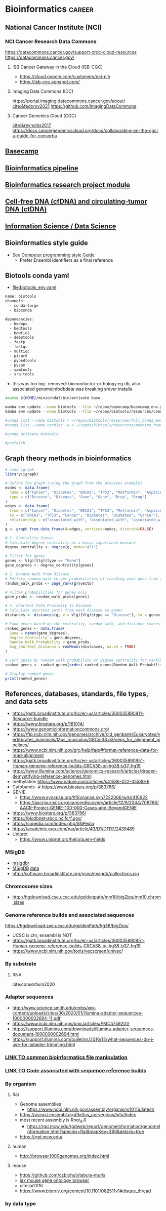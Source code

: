 * Bioinformatics                                                     :career:
:PROPERTIES:
:CREATED:  [2020-07-02 Thu 13:14]
:ID:       b03025b7-4b60-4196-8d7f-d947c7d64b28
:header-args: :tangle no :tangle-mode (identity #o555) :mkdirp yes :noweb yes :comments org
:END:
** National Cancer Institute (NCI)
:PROPERTIES:
:ID:       b6752449-050b-4349-a103-fde3a87b0fc1
:END:
*** NCI Cancer Research Data Commons
:PROPERTIES:
:ID:       8d60abc7-07e0-4263-8ec2-de3e810cb029
:END:
https://datacommons.cancer.gov/support-crdc-cloud-resources
https://datacommons.cancer.gov/
**** ISB Cancer Gateway in the Cloud (ISB-CGC)
:PROPERTIES:
:ID:       cc8ecad2-1a98-49bc-aeb8-6ce6658905bd
:END:
- https://cloud.google.com/customers/nci-nih
- https://isb-cgc.appspot.com/
**** Imaging Data Commons (IDC)
:PROPERTIES:
:ID:       f7651553-d983-4ff5-828d-339e32c9fda1
:END:
https://portal.imaging.datacommons.cancer.gov/about/
[[cite:&fedorov2021]]
https://github.com/ImagingDataCommons
**** Cancer Genomics Cloud (CGC)
:PROPERTIES:
:ID:       1c0828de-ce18-46d8-9303-7b2dc1ca93e7
:END:
[[cite:&reynolds2017]]
https://docs.cancergenomicscloud.org/docs/collaborating-on-the-cgc-a-guide-for-consortia

** [[file:~/repos/basecamp/basecamp.org::*Basecamp][Basecamp]]
** [[id:271b4d5f-727e-496e-b835-8fe9f8655655][Bioinformatics pipeline]]
** [[id:d482d49c-9dbe-43cd-a188-b1662a9ce348][Bioinformatics research project module]]
** [[id:0f1f4aa4-c755-42ff-8f81-8a32c14293a0][Cell-free DNA (cfDNA) and circulating-tumor DNA (ctDNA)]]
** [[id:39F11977-BE11-47CF-98B1-14CE6D9B97C4][Information Science / Data Science]]
** Bioinformatics style guide
:PROPERTIES:
:ID:       8ddb3ced-a572-43cd-82d9-69fe449fe320
:END:
- See [[id:593672e1-82b2-44e0-aa00-d28825860706][Computer programming style Guide]]
  - Prefer Ensembl identifiers as a final reference
** Biotools conda yaml
:PROPERTIES:
:ID:       cf13d347-1d0e-4858-a016-0a8a8af22609
:END:
- [[file:biotools_env.yaml]]
#+begin_src bash :tangle ./biotools_env.yaml
name: biotools
channels:
  - conda-forge
  - bioconda

dependencies:
  - bedops
  - bedtools
  - bowtie2
  - deeptools
  - fastp
  - fastqc
  - multiqc
  - picard
  - pybedtools
  - pysam
  - samtools
  - sra-tools
#+end_src
- this was too big- removed: bioconductor-orthology.eg.db, also associated genomeinfodbdata was breaking srever installs

#+begin_src bash
source ${HOME}/miniconda3/bin/activate base

mamba env update --name biotools --file ~/repos/basecamp/basecamp_env.yaml
mamba env update --name biotools --file ~/repos/biotools/resources/conda/biotools_env.yaml

#conda list --name biotools > ~/repos/biotools/resources/full_conda_env.txt
#conda list --name cardiac -e > ~/repos/biotools/resources/machine_read_full_conda_env.txt

#conda activate biotools

#prefetch
#+end_src
** Graph theory methods in bioinformatics
#+begin_src R
# Load igraph
library(igraph)

# Define the graph (using the graph from the previous example)
nodes <- data.frame(
  name = c("Cancer", "Diabetes", "BRCA1", "TP53", "Metformin", "Aspirin"),
  type = c("Disease", "Disease", "Gene", "Gene", "Drug", "Drug")
)
edges <- data.frame(
  from = c("Cancer", "Diabetes", "BRCA1", "TP53", "Metformin", "Aspirin"),
  to = c("BRCA1", "TP53", "Cancer", "Diabetes", "Diabetes", "Cancer"),
  relationship = c("associated_with", "associated_with", "associated_with", "associated_with", "treats", "treats")
)
g <- graph_from_data_frame(d=edges, vertices=nodes, directed=FALSE)

# 1. Centrality Scores
# Calculate degree centrality as a basic importance measure
degree_centrality <- degree(g, mode="all")

# Filter for genes
genes <- V(g)[V(g)$type == "Gene"]
gene_degrees <- degree_centrality[genes]

# 2. Random Walk from Disease
# Perform random walk to get probabilities of reaching each gene from a disease
random_walk_probs <- page_rank(g)$vector

# Filter probabilities for genes only
gene_probs <- random_walk_probs[genes]

# 3. Shortest Path Proximity to Disease
# Calculate shortest paths from each disease to genes
distances <- distances(g, v = V(g)[V(g)$type == "Disease"], to = genes)

# Rank genes based on the centrality, random walk, and distance scores
ranked_genes <- data.frame(
  Gene = names(gene_degrees),
  Degree_Centrality = gene_degrees,
  Random_Walk_Probability = gene_probs,
  Avg_Shortest_Distance = rowMeans(distances, na.rm = TRUE)
)

# Sort genes by random walk probability or degree centrality for ranking
ranked_genes <- ranked_genes[order(-ranked_genes$Random_Walk_Probability, -ranked_genes$Degree_Centrality), ]

# Display ranked genes
print(ranked_genes)

#+end_src
** References, databases, standards, file types, and data sets
:PROPERTIES:
:ID:       FCBA0863-010A-448C-A33C-941D2AA45AD5
:END:
- https://gatk.broadinstitute.org/hc/en-us/articles/360035890811-Resource-bundle
- https://www.biostars.org/p/181014/
- https://www.genomicinformationcommons.org/
- https://ftp.ncbi.nlm.nih.gov/genomes/archive/old_genbank/Eukaryotes/vertebrates_mammals/Mus_musculus/GRCm38.p3/seqs_for_alignment_pipelines/
- https://www.ncbi.nlm.nih.gov/grc/help/faq/#format-reference-data-for-read-alignment
- https://gatk.broadinstitute.org/hc/en-us/articles/360035890951-Human-genome-reference-builds-GRCh38-or-hg38-b37-hg19
- https://www.illumina.com/science/genomics-research/articles/dragen-demystifying-reference-genomes.html
- methylation https://www.nature.com/articles/s41586-022-05580-6
- Cytobands- # https://www.biostars.org/p/383786/
- GENIE
  - https://www.synapse.org/#!Synapse:syn7222066/wiki/410922
  - https://aacrjournals.org/cancerdiscovery/article/12/9/2044/708766/AACR-Project-GENIE-100-000-Cases-and-BeyondGENIE
- https://www.biostars.org/p/383786/
- https://biodbnet-abcc.ncifcrf.gov/
- https://snpedia.com/index.php/SNPedia
- https://academic.oup.com/nar/article/43/D1/D1117/2439489
- Uniprot
  - https://www.uniprot.org/help/query-fields
*** MSigDB
:PROPERTIES:
:ID:       c79bfe84-0f15-474e-8a22-1f210605ed5a
:END:
- [[id:edf39ef6-df91-40c2-a71a-c612d60b5582][msigdbr]]
- [[https://www.gsea-msigdb.org/gsea/msigdb/collections.jsp][MSigDB]] [[https://data.broadinstitute.org/gsea-msigdb/msigdb/][data]]
- http://software.broadinstitute.org/gsea/msigdb/collections.jsp
*** Chromosome sizes
:PROPERTIES:
:ID:       8a50f360-6043-4e19-9620-61f3b957b28a
:END:
  - http://hgdownload.cse.ucsc.edu/goldenpath/mm10/bigZips/mm10.chrom.sizes
*** Genome reference builds and associated sequences
:PROPERTIES:
:ID:       e9e201b5-4a94-4861-8de8-803676c3a37f
:END:
https://hgdownload.soe.ucsc.edu/goldenPath/hg38/bigZips/
- UCSC is chr, ensembl is NOT
- https://gatk.broadinstitute.org/hc/en-us/articles/360035890951-Human-genome-reference-builds-GRCh38-or-hg38-b37-hg19
- https://www.ncbi.nlm.nih.gov/tools/vecscreen/univec/
*** By substrate
:PROPERTIES:
:ID:       ffe7a0f8-5e6d-45ff-adec-efbba7c44783
:END:
**** RNA
:PROPERTIES:
:ID:       59c43aa9-cfa1-4e03-b5fb-25c74f626352
:END:
cite:consortium2020
*** Adapter sequences
:PROPERTIES:
:ID:       cf2ea58e-8751-4d90-ab08-a63445925c89
:END:
- http://www.science.smith.edu/cmbs/wp-content/uploads/sites/36/2020/01/illumina-adapter-sequences-1000000002694-11.pdf
- https://www.ncbi.nlm.nih.gov/pmc/articles/PMC5759201/
- https://support.illumina.com/downloads/illumina-adapter-sequences-document-1000000002694.html
- https://support.illumina.com/bulletins/2016/12/what-sequences-do-i-use-for-adapter-trimming.html
*** [[id:c0c0ee28-2e41-41a7-9a3b-ae195117a93e][LINK TO common bioinformatics file manipulation]]
:PROPERTIES:
:ID:       fc44f2e8-c32f-4169-ba9c-5032a35327a6
:END:
*** [[id:767e5e30-8490-4cda-8018-8b0bd91c4ef3][LINK TO Code associated with sequence reference builds]]
:PROPERTIES:
:ID:       a7a6c48c-f2a5-478e-858d-c99ebd9be027
:END:
*** By organism
:PROPERTIES:
:CREATED:  [2020-10-26 Mon 12:18]
:ID:       33638cdf-113c-4248-aff4-b0d8ea7cbc09
:END:
**** Rat
:PROPERTIES:
:ID:       f4ff99c8-9149-4183-89ff-56a09e68943b
:END:
- Genome assemblies
  - https://www.ncbi.nlm.nih.gov/assembly/organism/10116/latest/
- https://useast.ensembl.org/Rattus_norvegicus/Info/Index
- most recent assembly is Rnor_6.0
  - https://rgd.mcw.edu/rgdweb/report/genomeInformation/genomeInformation.html?species=Rat&mapKey=360&details=true
- https://rgd.mcw.edu/
**** human
:PROPERTIES:
:ID:       8a910eca-5f96-4a74-ad3e-efc6eb748b7c
:END:
- http://browser.1000genomes.org/index.html
**** mouse
:PROPERTIES:
:ID:       23fc30cd-7e45-4333-8740-1d8ec0755dab
:END:
- https://github.com/czbiohub/tabula-muris
- [[http://www.informatics.jax.org/vocab/gene_ontology][jax mouse gene ontology browser]]
- cite:lai2016
- https://www.biorxiv.org/content/10.1101/082511v1#disqus_thread
*** by data type
:PROPERTIES:
:ID:       5f2913ae-1f4a-44d5-90e2-9ee045c37b78
:END:
- extracellular RNA
  - https://exrna.org/resources/data/
- protein - http://www.proteinatlas.org/about
- integrated
  - https://www.nature.com/articles/s41586-019-1629-x
- [[id:333ebad6-9ed4-4d5b-a50e-f9fe9a8c3a92][gene expression]]
- [[id:629e512e-60ac-4283-bc0e-028b8cad3dcc][sequence variation]]
- miRNA
  - http://www.mirbase.org/cgi-bin/sentences.pl?acc=MI0001445
*** reference data
:PROPERTIES:
:ID:       4dc2f252-12fe-409e-bef0-aab2d765de7a
:END:
- homology
  - http://bioinf.wehi.edu.au/MSigDB/
  - cite:lai2016
    - https://bioconductor.org/packages/release/data/experiment/vignettes/gskb/inst/doc/gskb.pdf
    - http://ge-lab.org/gskb/
  - http://www.informatics.jax.org/homology.shtml
- gene sets and pathways
  - cite:liberzon2015
  - cite:lai2016
  - KEGG- note mostly orthology mapping for non-human organisms
  - http://pathguide.org/
  - cite:chowdhury2015
  - https://www.bioconductor.org/packages/devel/data/experiment/vignettes/gskb/inst/doc/gskb.pdf
  - - https://www.bioconductor.org/packages/release/bioc/vignettes/ReactomePA/inst/doc/ReactomePA.html
  - MSigDB
  - https://www.ncbi.nlm.nih.gov/pmc/articles/PMC4707969/
  - [[https://software.broadinstitute.org/cancer/software/gsea/wiki/index.php/MSigDB_v7.0_Release_Notes#Changes_to_MSigDB_Gene_Symbol_Mapping_Procedures][orthology mapping]]
- https://github.com/genome/gms/wiki/HCC1395-WGS-Exome-RNA-Seq-Data
- [[https://github.com/genome-in-a-bottle][Genome-in-a-bottle]]
  - https://github.com/genome-in-a-bottle
- http://hgdownload.soe.ucsc.edu/goldenPath/hg19/bigZips/genes/
- http://www.mirbase.org/
- annotaiton
  - http://daid.abcc.ncifcrf.gov/
- alignment
  - terminology
    - abinitio is predicted genes
  - organizations
    - Ensembl
  - [[https://support.illumina.com/sequencing/sequencing_software/igenome.html][illumina iGenomes refrence sequence and annotation]]
  - [[https://software.broadinstitute.org/gatk/documentation/article?id=11010][gatk:  Human genome reference builds - GRCh38/hg38 - b37 - hg19]]
  - https://www.ncbi.nlm.nih.gov/grc/help/faq/
  - https://www.ncbi.nlm.nih.gov/grc/help/definitions/
  - https://www.ccdatalab.org/blog/2019/3/29/gene-expression-repos-explained
  - https://useast.ensembl.org/info/data/ftp/index.html
  - Genome Reference Consortium
    - https://www.slideshare.net/ShaojunXie/hg19-grch37-vs-hg38-grch38
  - Ensembl
    - [[https://useast.ensembl.org/info/data/ftp/index.html][Ensembl reference FTP]]
    - https://useast.ensembl.org/info/genome/variation/
*** individual subject / sample level data
:PROPERTIES:
:ID:       55d196dd-c99f-4ce8-b8e6-290b778e15b3
:END:
- [[https://www.ebi.ac.uk/ena][European Nucleotide Archive]]
- https://www.ncbi.nlm.nih.gov/geo/
- [[http://www.ebi.ac.uk/gwas/][The NHGRI-EBI Catalog of published genome-wide association studies]]
- https://www.ebi.ac.uk/gxa/experiments/E-MTAB-513/Results
- SRA (sequence read archive)
  - https://edwards.sdsu.edu/research/fastq-dump/
- dbGaP
  - https://www.ncbi.nlm.nih.gov/books/NBK99225/#DArequest.could_you_give_a_demo_about_th
- [[https://www.ccdatalab.org/blog/2019/3/29/gene-expression-repos-explained][gene expression repos explained]]
- [[https://www.encodeproject.org/][ENCODE]]
  - http://www.reddit.com/r/askscience/comments/znlk6/askscience_special_ama_we_are_the_encyclopedia_of/

- cite:beck2015
- [[https://www.reddit.com/r/bioinformatics/comments/601fzr/where_can_i_access_free_sequencing_data/][Where can I access free sequencing data]]
- [[https://www.aacr.org/professionals/research/aacr-project-genie/][GENIE]]
**** GDC: Genomic Data Commons
:PROPERTIES:
:ID:       99eace6a-6b4e-4acf-9381-1b48a59a4b61
:END:
- https://gdc.cancer.gov/about-data/data-types-and-file-formats
- https://github.com/NCI-GDC/gdc-workflow-overview
- https://gdc.cancer.gov/about-data/data-standards
- https://docs.gdc.cancer.gov/Data/Data_Model/GDC_Data_Model/
- https://gdc.cancer.gov/about-data/data-dictionary
- [[https://gdc.cancer.gov/][NCI Genomic Data Commons]]
  - [[https://docs.gdc.cancer.gov/][GDC documentation]]
  - [[https://gdc.cancer.gov/about-data/data-harmonization-and-generation/genomic-data-harmonization/genomic-data-alignment/rna-seq-pipeline][GDC RNA-seq pipeline]]
  - [[https://cbiit.nci.nih.gov/ncip/nci-cancer-genomics-cloud-pilots/nci-cloud-initiative][GDC cloud pilots]]
  - - https://gdc.cancer.gov/developers
  - https://docs.gdc.cancer.gov/
  - - https://gdc.cancer.gov/about-data/data-harmonization-and-generation/genomic-data-harmonization/genomic-data-alignment/rna-seq-pipeline
  - https://cbiit.nci.nih.gov/ncip/nci-cancer-genomics-cloud-pilots/nci-cloud-initiative
- http://www.cbioportal.org/tutorials
*** sequence variation
:PROPERTIES:
:ID:       629e512e-60ac-4283-bc0e-028b8cad3dcc
:END:
- [[http://firebrowse.org/?cohort=ACC&download_dialog=true][firehose]]
- http://browser.1000genomes.org/index.html
- Variance
  - gnomAD
    - - https://mail.google.com/mail/u/0/#inbox/FMfcgxwBWKXrqjHPFNdbSqJRRRdhzdGf
    - https://macarthurlab.org/2017/02/27/the-genome-aggregation-database-gnomad/
    - (Subsumes ExAC)
  - ClinVar
    - [[https://www.ncbi.nlm.nih.gov/projects/clinvar/ClinVarDataDictionary.pdf][ClinVar Data Dictionary]]
  - phenotype association
    - https://genematcher.org/?tab=submissionsTab
    - [[https://www.ncbi.nlm.nih.gov/gap][dbGaP: database of Genotypes and Phenotypes]]
  - cBioPortal
    - http://www.cbioportal.org/tutorials
    - http://www.cbioportal.org/rmatlab
  - [[https://www.ncbi.nlm.nih.gov/projects/SNP/index.html][dbSNP]]
  - [[http://exac.broadinstitute.org/][ExAC Exome Aggregation Consortium]]
- polymorphism
  - [[http://www.internationalgenome.org/data#download][IGSR at 1000 Genomes]]
- [[https://civic.genome.wustl.edu/#/home][CIViC]]
  - cite:griffith2017civic
*** gene expression
:PROPERTIES:
:ID:       333ebad6-9ed4-4d5b-a50e-f9fe9a8c3a92
:END:
https://www.nature.com/articles/s41598-020-72664-6
- https://github.com/czbiohub/tabula-muris
- [[http://firebrowse.org/?cohort=ACC&download_dialog=true][firehose]]
- [[https://gtexportal.org/home/datasets][GTEx]]
  - [[https://biospecimens.cancer.gov/resources/sops/][GTEx SOPs]]
  - GTEx currently uses the
    - GRCh37/Hg19 genome
    - GENCODE v19 annotation
      - The GENCODE annotation should be patched to use Ensembl chromosome names: zcat gencode.v19.annotation.gtf.gz | sed 's/chrM/chrMT/;s/chr//' > gencode.v19.annotation.patched_contigs.gtf
  - sample ID
    - such as GTEX-14753-1626-SM-5NQ9L?
    - GTEX-YYYYY GTEx donor ID
    - 2nd number mostly refers to the tissue site, BUT we do not recommend using it for tissue site designation.
    - 3rd number is the RNA or DNA aliquot ID used for sequencing.
  - Unstranded
  - GTEx
    - [[https://www.ncbi.nlm.nih.gov/projects/gap/cgi-bin/study.cgi?study_id=phs000424.v7.p2][at dbGAP]]
*** public data, data mapping
:PROPERTIES:
:CREATED:  [2020-07-02 Thu 13:18]
:ID:       7b386a21-a6b8-49d1-ad4b-f5976bf30666
:END:
:LOGBOOK:
CLOCK: [2020-07-02 Thu 13:19]--[2020-07-02 Thu 13:29] =>  0:10
:END:
- https://www.r-bloggers.com/converting-mouse-to-human-gene-names-with-biomart-package/
- geo submission
  - https://www.ncbi.nlm.nih.gov/geo/info/seq.html
  - [[http://yeolab.github.io/onboarding/geo.html][see for useful ftp commands]]
  - [[https://www.ncbi.nlm.nih.gov/geo/query/acc.cgi?acc=GSE138253][example from Rentschler lab]]
*** Sequence Databases and Data Sets
:PROPERTIES:
:ID:       C137CB28-0517-4A98-8FB4-6D312DDBC325
:END:
- https://tabula-muris.ds.czbiohub.org/
- [[http://www.mitomap.org/MITOMAP][MITOMAP human mitochondrial genome]]
- https://portal.gdc.cancer.gov/
- [[https://www.ebi.ac.uk/ega/datasets/EGAD00001000078][EBI Data Browser]]
- [[http://www.internationalgenome.org/sites/1000genomes.org/files/documents/1000genomes_browser_quickstart.pdf][100s genomes browser]]
- [[https://genome.ucsc.edu/training/vids/index.html#vid08][ucsc training videos]]
- [[http://useast.ensembl.org/info/website/tutorials/sequence.html][ensembl sequence tutorials]]
- General Feature Format (GFF) / GTF Annotation Files
  - [[http://genome.ucsc.edu/cgi-bin/hgTables?hgsid=494995959_n1VrbO9xpH51JE8qLga6fCvOyV2R&clade=mammal&org=Mouse&db=mm9&hgta_group=genes&hgta_track=refGene&hgta_table=0&hgta_regionType=genome&position=chr12%3A57795963-57815592&hgta_outputType=primaryTable&hgta_outFileName=][make your own]]
  - a tab-separated value file
  - see for standard: http://mblab.wustl.edu/GTF22.html

**** Stored on neuro server at G:/reference
:PROPERTIES:
:ID:       F08101C9-F675-4A35-B9A8-D0159FD74AFF
:END:

- mouse
  - gencode fa.gz
- human
  - hg38.fa and

**** Genomes
:PROPERTIES:
:ID:       277AAE94-CFE5-400E-B5B9-291677A513D0
:END:
- https://gatk.broadinstitute.org/hc/en-us/articles/360035890951-Human-genome-reference-builds-GRCh38-or-hg38-b37-hg19#:~:text=The%20latest%20build%20of%20the,the%20repertoire%20of%20ALT%20contigs.
- [[https://www.biostars.org/p/4405/][reasons to avoid soft-masked genomes for alignment]]
- [[http://hgdownload.cse.ucsc.edu/downloads.html][UCSC goldenPath bigZips]]
- [[http://hgdownload.cse.ucsc.edu/goldenPath/mm10/bigZips/][Mouse mm10]]
- [[http://hgdownload.cse.ucsc.edu/goldenPath/mm9/bigZips/][Mouse mm9]]]]
***** Custom Genomes
:PROPERTIES:
:ID:       F5506BF8-8A6E-4949-9F5E-15B21511E87E
:END:

- No hits for "custom" in cite:star_2.5_dobin or cite:dobin2015mapping



https://www.biostars.org/p/111012/
http://mblab.wustl.edu/GTF2.html
http://useast.ensembl.org/info/website/upload/gff.html#fields
https://www.biostars.org/p/182230/
https://wiki.galaxyproject.org/Learn/CustomGenomes
http://wiki.bits.vib.be/index.php/Create_a_valid_gtf_file_for_tophat
https://support.bioconductor.org/p/66379/

****** Generating a Custom Genome
:PROPERTIES:
:ID:       11F1FF38-7F23-4B81-AEA3-AA760DC62C9F
:END:

******* Trial w/ EWSR1-FLLI1
:PROPERTIES:
:ID:       D293BED1-C843-476E-891B-E8FEFB4917F3
:END:

- Looking for help
  - no info
    - cite:beadling16_multip_amplic_approac_detec_gene
  - bad ideas
    - don't align to transcriptome- this doesn't save any time
    - don't try to make a gtf from a fa- the info isn't there
- Sequence sources
  - Genome- Downloaded GRCh37.85rm fasta from [[http://ftp.ensembl.org/pub/grch37/release-85/fasta/homo_sapiens/dna/][here]]
  - Fusions
    - from ensembl
      - [[http://useast.ensembl.org/Homo_sapiens/Transcript/Exons?db=core;g=ENSG00000182944;r=22:29268009-29300522;t=ENST00000332050][EWSR1 Exon 7]]
        - coord- 29,286,923	29,287,134	2	1	212
        - seq- CTATTCCTCTACACAGCCGACTAGTTATGATCAGAGCAGTTACTCTCAGCAGAACACCTATGGGCAACCGAGCAGCTATGGACAGCAGAGTAGCTATGGTCAACAAAGCAGCTATGGGCAGCAGCCTCCCACTAGTTACCCACCCCAAACTGGATCCTACAGCCAAGCTCCAAGTCAATATAGCCAACAGAGCAGCAGCTACGGGCAGCAGA
      - FLI1 exon - _complicated by multiple splice variants_
    - failed
      - not from UCSC (yet), it will output the whole gene sequence
      - ?from bed files?
      - EWSR1-FLI1 fusion sequence- COSMIC-Gene-Analysis-Fusions-by prevalance : http://cancer.sanger.ac.uk/cosmic/fusion/summary?id=166
- Thought about splitting this to make a little genome to play with, but splits just get me way too many files, a lot with NNNNN only
  - [[Split text file by percentage  the file from 533,942,310 lines to 10,000 lines- 53394 files
- Adding sequences to a fasta][Added fusion sequence programmatically

***** Human genome builds
:PROPERTIES:
:ID:       D0BD8791-0AE3-472E-A346-C0DD0D79AFD9
:END:

- [[http://hgdownload.cse.ucsc.edu/goldenPath/hg38/bigZips/][Human hg38]]
- [[http://hgdownload.cse.ucsc.edu/goldenPath/hg19/bigZips/][Human hg19]]
- [[http://useast.ensembl.org/info/website/tutorials/grch37.html][for converting GRCh37 to GRCh38]]
- https://www.biostars.org/p/113100/
  - The actual sequences you'll get from NCBI/UCSC/Ensembl will be identical, but their annotations will be different and (importantly) updated at different frequencies. NCBI's annotation is the "refseq" dataset (the "refGene" track in UCSC), which is essentially a subset of the UCSC and Ensembl annotations. UCSC's annotations are kind of a mess.
****** hg19
:PROPERTIES:
:ID:       5a7cdb22-c982-4daa-b0ef-799f7347a683
:END:
:LOGBOOK:
CLOCK: [2020-10-05 Mon 13:24]--[2020-10-05 Mon 13:31] =>  0:07
:END:
- hg19 copy-number accessible whitelist
  - subset to autosomes
  - subset against duke
****** Ensembl GRCh37 fastas
:PROPERTIES:
:ID:       B6066026-81E3-49F3-9A0E-C5E610CB86AB
:END:

[[ftp://ftp.ensembl.org/pub/grch37/current/fasta/homo_sapiens/dna/README][Readme]]

hard masked- low complexity regions by RepeatMasker replaced with N's
soft masked- nucleotide replaced w/ lower case
https://www.biostars.org/p/122305/
[[https://groups.google.com/forum/#!topic/rna-star/2wdHXaPv_vU][Dobin suggests hard masking?]]

***** by Institute
:PROPERTIES:
:ID:       48D2EFA9-39A0-4D5F-8AFA-4726E9488D60
:END:

    - genome reference consortium
      - [[http://www.slideshare.net/GenomeRef][genome reference consortium presentations]]
      - [[http://www.ncbi.nlm.nih.gov/projects/genome/assembly/grc/human/][human genome overview]]

        GRC distributes the reference genome in two versions: one as contigs and the other as assembled chromosomes. The latter is in the "assembled_chromosome" directory. I do not know who are using the contigs, but nearly everyone I know use assembled chromosomes only.

        GRCh37/hg19 and GRCh38 are genome builds rather than annotations, which describe where features are in a given genome build. The actual sequences you'll get from NCBI/UCSC/Ensembl will be identical, but their annotations will be different and (importantly) updated at different frequencies. NCBI's annotation is the "refseq" dataset (the "refGene" track in UCSC), which is essentially a subset of the UCSC and Ensembl annotations. UCSC's annotations are kind of a mess. You'll find genes with the same ID on multiple strand and multiple chromosomes, which makes them a bit useless. Ensembl's annotations typically contain more features than UCSC (so a bit more noise), but they're otherwise much better put together (e.g., you'll never find a gene ID on different strand or different chromosomes) and their IDs are typically easier to map to other things (e.g., gene names, GO and pathway memberships). Ensembl also updates its annotation fairly often and versions everything nicely, so it's quite convenient to report what version you used in a paper (reproducibility is always a good thing). Given the choice, use the Ensembl annotation.

        BTW, don't forget that the various sources can use different names for chromosomes (e.g., chr1 in UCSC is just 1 in Ensembl), so don't mix and match them.

***** 37=hg19 sort of
:PROPERTIES:
:ID:       604441C8-6BCE-426F-9DE9-5D960F75C3D3
:END:

https://www.biostars.org/p/123767/
I believe the genomic content for the two is identical, except for the mitochondrial contig.

The contig names are also different. GRCh37 names them `chr1`, `chr2`,,`chr3`, etc, while hg19 just has `1`, `2`, `3`.

Thus you can use the same GTF file for both (excluding mitochondrial, of course) if you do a simple replace operation for the contig names.

https://wiki.dnanexus.com/Scientific-Notes/human-genome

***** [[http://www.ncbi.nlm.nih.gov/projects/genome/assembly/grc/mouse/][GRC GR/scratch/jeszyman/f/scratch/jeszyman/fishseq/set1/S14-43147_2_sequence.fastq ishseq/set1/S14-43147_2_sequence.fastq Cm38]]
:PROPERTIES:
:ID:       A57F0012-6870-4F79-92A3-C580DB1D33AD
:END:

***** [[http://useast.ensembl.org/info/data/ftp/index.html?redirect=no][Ensembl]]
:PROPERTIES:
:ID:       D18360E5-0B07-4AB6-92F6-D4B717A2E159
:END:

******
:PROPERTIES:
:ID:       B94A8093-3229-41A6-92A6-104D03128BAE
:END:

*******
:PROPERTIES:
:ID:       D47888B2-1210-4C9D-B30C-81672143987A
:END:

*******
:PROPERTIES:
:ID:       68A22065-D788-4653-9BBC-2B5F67AD218A
:END:

*******
:PROPERTIES:
:ID:       687708C8-78BF-4EB9-8C48-F5456E9CF63D
:END:

*******
:PROPERTIES:
:ID:       B0449C36-57B8-4A2A-AE44-67C96C51706D
:END:

*** Clinical Fusion Protein Databases
:PROPERTIES:
:ID:       51EC0C78-7164-43CA-97B1-1FF2205B46A7
:END:

chimer-
cite:Kim01012010

cite:wang2015fusioncancer

cite:korla2015fare

see Wellcome Trust db and Chimerdb 2.0- cite:scolnick2015efficient

*** Other Databases and Data Sets
:PROPERTIES:
:ID:       396F7A49-ACB4-4F81-8C73-ACC907207BB8
:END:
- https://www.oncokb.org/api-access
- DGIdb
  - - https://pubmed.ncbi.nlm.nih.gov/33237278/
- mouse
  - [[http://www.informatics.jax.org/][Jackson Lab mouse genome informatics]]
  - [[http://web.stanford.edu/group/barres_lab/brain_rnaseq.html][mouse cerebral cortex RNA Seq database]]
  - mouse Ensembl genome files
- any
  - for datasets
  - GEO and SRA
  - [[http://www.ebi.ac.uk/arrayexpress/about.html][ArrayExpress]]
*** Bioinformatics File Formats
:PROPERTIES:
:ID:       5e2c4e39-99bc-4cc8-86a6-c39bea5ac2d8
:END:
- https://genome.ucsc.edu/FAQ/FAQformat.html#format4
- [[https://genome.ucsc.edu/FAQ/FAQformat.html#format1][Nucleic acid data formats]]
- https://help.basespace.illumina.com/articles/descriptive/fastq-files/
- alignment formats
  - [[https://software.broadinstitute.org/gatk/documentation/article?id=11014][GATK explaination of alignment formats]]
  - https://samtools.github.io/hts-specs/CRAMv3.pdf
- https://support.illumina.com/content/dam/illumina-support/help/BaseSpaceHelp_v2/Content/Vault/Informatics/Sequencing_Analysis/BS/swSEQ_mBS_FASTQFiles.htm
- bcl file format?
- mutation annotation format
  - maf format viewer https://bioconductor.org/packages/release/bioc/vignettes/maftools/inst/doc/maftools.html
- gff / gtf
  - [[http://www.gencodegenes.org/gencodeformat.html][Gencode gtf fields]]
  - [[https://www.ensembl.org/info/genome/genebuild/genome_annotation.html#Names][Ensembl annotation]]
    - note that chr.gtf and gtf are same https://www.biostars.org/p/217700/
  - [[https://useast.ensembl.org/info/website/upload/gff.html][Ensembl GFF/GTF format]]
- [[https://genome.ucsc.edu/goldenpath/help/bigWig.html][bigWig format]]
- Variant call format (VCF)
  - http://samtools.github.io/hts-specs/VCFv4.3.pdf
  - http://www.internationalgenome.org/wiki/Analysis/Variant%20Call%20Format/VCF%20(Variant%20Call%20Format)%20version%204.0/encoding-structural-variants
  - [[http://samtools.github.io/hts-specs/VCFv4.3.pdf][Current documentation]]
  - [[http://www.internationalgenome.org/wiki/Analysis/Variant%20Call%20Format/vcf-variant-call-format-version-40/][VCF page at IGSR]]
- [[https://www.biostars.org/p/84686/][Obi on 1 vs 0 based coordinates]]
- cite:li2009
**** Sequence file formats
:PROPERTIES:
:ID:       4a86acd3-db60-4a63-979e-43e34070e7c7
:END:

- fasta
  - ("genomic" fasta .fna == .fa)
***** fastq
:PROPERTIES:
:ID:       59bc8f81-cf57-4e56-a5ff-3b0ff4095a91
:END:
- https://en.wikipedia.org/wiki/FASTQ_format
- [[https://www.biostars.org/p/198143/][get sequencer type from fastq header]]
- https://github.com/10XGenomics/supernova/blob/master/tenkit/lib/python/tenkit/illumina_instrument.py#L12-L45
- https://support.illumina.com/help/BaseSpace_OLH_009008/Content/Source/Informatics/BS/FileFormat_FASTQ-files_swBS.htm

**** .bed
:PROPERTIES:
:ID:       6DB65B82-D88C-43EA-9D2B-169D9184C9D5
:END:
**** SAM
:PROPERTIES:
:ID:       844ed5fc-6c3f-45d5-817a-01fb06a60095
:END:
https://www.biostars.org/p/356811/
**** CIGAR- a subformat in SAM w/ three operations
:PROPERTIES:
:ID:       A664A1C3-9130-400D-BE32-D7D58CF80537
:END:

Original CIGAR
match/mismatch
insertion
deletion
Extended CIGAR
N for skipped bases on the reference- how is this different than an insertion?
S for soft clipping
H for hard clipping
P for padding


read in IGV
parameters
reads up to 128 Mbp
tab delimited
per-alignment fields
mandatory

**** Sequence alignment/Map format specification (.sam/.bam)
:PROPERTIES:
:ID:       44889954-63D8-4416-9F28-0691ECF99A9B
:END:
- [[https://genome.sph.umich.edu/wiki/SAM][nice visualization of fields]]
- cite:samspec2017
  - 1
    - 1.3 The header section
      - read groups
        -
- See [[Samtools]]
- sam- fastq with alignment column
  - BAM- companion to SAM in compressed binary
    - .bai is a companion file which contains the index
      - index acts like an external table of contents, and allows programs to jump directly to specific parts of the bam file without reading through all of the sequences. Without the corresponding bam file, your bai file is useless, since it doesn't actually contain any sequence data.
- read groups
  - https://gatkforums.broadinstitute.org/gatk/discussion/6472/read-groups
  - effectively treated as a separate run of the NGS instrument in tools like base quality score recalibration -- all reads within a read group are assumed to come from the same instrument run and to therefore share the same error model
  - GATK tools treat all read groups with the same SM value as containing sequencing data for the same sample
  - https://gatkforums.broadinstitute.org/gatk/discussion/6472/read-groups

*** Bioinformatics consortia, data portals and commons
:PROPERTIES:
:ID:       0e7d0c19-22cc-4502-a3c2-4be5b537f375
:END:
- https://ega-archive.org/access/request-data/how-to-request-data/
- [[https://portal.gdc.cancer.gov/][Genomic data commons]]
- [[https://datascience.cancer.gov/data-commons][NCI Cancer Research Data Commons]]
- [[https://www.cancer.gov/research/infrastructure/bioinformatics/cancer-research-data-ecosystem-infographic][NCI Cancer Research Data Ecosystem]]
- GENIE - https://aacrjournals.org/cancerdiscovery/article/7/8/818/6485/AACR-Project-GENIE-Powering-Precision-Medicine
- https://www.science.org/doi/full/10.1126/scisignal.2004088
- https://www.nature.com/articles/s41588-021-00791-5#Sec2
- [[cite:&langmead2018]]
- [[cite:&grossman2019]]
- [[cite:&bernasconi2020]]
- [[cite:&grossman2018]]
**** Variant databases
:PROPERTIES:
:ID:       86883c33-5647-4da3-9203-ac16e7e2cc97
:END:
https://www.oncokb.org/
https://civicdb.org/welcome
** Scripts
:PROPERTIES:
:ID:       b9c397b3-3b6d-4737-8463-30be2eacaa21
:END:
*** R
:PROPERTIES:
:ID:       cf713cca-7356-4082-899c-0c343dab176e
:END:
**** [[file:~/repos/basecamp/basecamp.org::*R scripts][R scripts in basecamp]]
:PROPERTIES:
:ID:       060640e9-ebaa-4fac-9558-c57a000e8e9c
:END:
*** Bash
:PROPERTIES:
:ID:       d18892b5-b2eb-49d3-874c-d7741b0277b6
:END:
**** Check run conditions for integration testing
:PROPERTIES:
:ID:       f975f7d1-a54e-4695-9132-996a810d5961
:END:

#+begin_src bash
#!/usr/bin/env bash

repo=$1
mntpt=$2
sif_dir=$3

# Check for parameters, return usage if empty
if [ $# -ne 3 ];
then
    printf "\n usage: repo_startup.sh <REPO PATH> <RIS MOUNT PT> <SINGULARITY CONTAINER DIR>
    \n Repo development helper script to check run conditions for integration testing
    \n "
else

    # Check mount point
    if grep -qs $mntpt /proc/mounts; then
        echo "RIS storage mounted."
    else
        echo "RIS storage NOT mounted, exiting."
        exit 1
    fi

    # Check singularity container
    if [ -r $sif_dir/atac.sif ]; then
        echo "Local SIF file present"
    else
        echo "No local SIF file found"
        exit 1
    fi

    # Check singularity container up-to-date
    if [ /mnt/ris/jschwarz/cardiac-radiobiology/atac.sif -nt $sif_dir/atac.sif ]; then
        echo "Local SIF is out of date. Updating ..."
        cp /mnt/ris/jschwarz/cardiac-radiobiology/atac.sif $sif_dir/atac.sif
    else
        echo "Local SIF file is up to date"
    fi

    cur_branch=$(git branch | head -n 1)
    echo "Current branch is $cur_branch"
fi
#+end_src

**** Dry run
:PROPERTIES:
:ID:       c6c494f0-5dbe-4cc4-bf99-8bcd7b12de24
:END:

#+begin_src bash :tangle ./tools/shell/smk_dry_run.sh
#  Note: This code block transcluded from code blocks in the Emacs Org-mode
#  file at https://github.com/jeszyman/biotools/blob/master/biotools.org.
#  Changes made directly to this region will be overwritten by transclusion from
#  the source blocks in that file.

# Check for parameters and return usage
if [ "$#" -ne 2 ];
then
    printf "\n usage: smk_dry_run.sh <SMK CONFIG YAML> <SMK FILE>
    \n Script for snakemake dry run.
    \n Will not test singularity container is working
    \n "
else
    # Necessary to run conda snakemake command in shell script
    eval "$(command conda 'shell.bash' 'hook' 2> /dev/null)"
    #
    conda activate snakemake
    #
    snakemake \
        --configfile $1 \
        --cores 1 \
        --dry-run \
        --forceall \
        --printshellcmds \
        --use-singularity \
        --snakefile $2
fi
#+end_src

**** Draw rulegraph
:PROPERTIES:
:ID:       78a99954-1d5d-4e09-87a4-6690f28f4519
:CUSTOM_ID: 78a99954-1d5d-4e09-87a4-6690f28f4519
:END:

#+begin_src bash :tangle ./tools/shell/smk_draw.sh
#  Note: This code block transcluded from code blocks in the Emacs Org-mode
#  file at https://github.com/jeszyman/biotools/blob/master/biotools.org.
#  Changes made directly to this region will be overwritten by transclusion from
#  the source blocks in that file.

# Check for parameters and return usage
if [ "$#" -ne 3 ];
then
    printf "\n usage: smk_dry_run.sh config_file smk_file pdf_loc
    \n Draws the rulegraph for a snakemake file at pdf_loc
    \n "
else
    # Necessary to run conda snakemake command in shell script
    eval "$(command conda 'shell.bash' 'hook' 2> /dev/null)"
    #
    png=$(echo $3 | sed 's/.pdf/.png/g')
    conda activate snakemake
    #
    snakemake \
        --configfile $1 \
        --cores 1 \
        --rulegraph \
        --snakefile $2 | dot -Tpdf > $3
    #
    snakemake \
        --configfile $1 \
        --cores 1 \
        --rulegraph \
        --snakefile $2 | dot -Tpng > $png
fi
#+end_src

**** TODO [#D] Normal run
:PROPERTIES:
:effort:   00:30
:ID:       3adf72d3-aa35-4a3d-8eba-0df075c52e26
:CUSTOM_ID: 3adf72d3-aa35-4a3d-8eba-0df075c52e26
:END:

- [ ] needs a cores option w/ default
#+begin_src bash :tangle ./tools/shell/smk_run.sh
#  Note: This code block transcluded from code blocks in the Emacs Org-mode
#  file at https://github.com/jeszyman/biotools/blob/master/biotools.org.
#  Changes made directly to this region will be overwritten by transclusion from
#  the source blocks in that file.

# Check for parameters, return usage if empty
if [ "$#" -ne 2 ];
then
    printf "\n usage: smk_forced_run.sh <SMK CONFIG YAML> <SMK FILE>
    \n Script to complete an normal run of a snakefile
    \n Assumes
    - Singularity container specified in config
    - a mount point at /mnt
    \n "
else
    # Necessary to run conda snakemake command in shell script
    eval "$(command conda 'shell.bash' 'hook' 2> /dev/null)"
    #
    conda activate snakemake
    #
    snakemake \
        --configfile $1 --cores 4 \
        --use-singularity \
        --printshellcmds \
        --singularity-args "--bind ${HOME}:${HOME} --bind /mnt:/mnt" \
        --rerun-incomplete \
        --resources mem_mb=6000 \
        --snakefile $2 \
        --verbose
fi
#+end_src

**** Forced run
:PROPERTIES:
:ID:       c2a25d2f-05bb-4eda-920f-e2d9fa768de6
:CUSTOM_ID: c2a25d2f-05bb-4eda-920f-e2d9fa768de6
:END:

#+begin_src bash :tangle ./tools/shell/smk_forced_run.sh
#  Note: This code block transcluded from code blocks in the Emacs Org-mode
#  file at https://github.com/jeszyman/biotools/blob/master/biotools.org.
#  Changes made directly to this region will be overwritten by transclusion from
#  the source blocks in that file.

# Check for parameters and return usage
if [ "$#" -ne 2 ];
then
    printf "\n usage: smk_forced_run.sh config_file smk_file
    \n Script to complete forced run of snakefile.
    \n Assumes
    - Singularity container specified in config
    - a mount point at /mnt
    \n "
else
    # Necessary to run conda snakemake command in shell script
    eval "$(command conda 'shell.bash' 'hook' 2> /dev/null)"
    #
    conda activate snakemake
    #
    snakemake \
        --configfile $1 --cores 4 \
        --use-singularity \
        --singularity-args "--bind ${HOME}:${HOME} --bind /mnt:/mnt" \
        --forceall \
        --printshellcmds \
        --rerun-incomplete \
        --snakefile $2 \
        --verbose
fi
#+end_src

**** Development
:PROPERTIES:
:header-args: :tangle no
:ID:       cc13119d-3103-4164-9277-34a2b515fb46
:END:

- https://unix.stackexchange.com/questions/10646/repeat-a-unix-command-every-x-seconds-forever
- ?
  #+begin_src bash
#!/bin/bash
#
#############################################################################
###              BIOINFORMATICS PROJECT COMMON SETUP SCRIPT               ###
#############################################################################
#
###############
### SCRIPTS ###
###############
#
# Interactive docker initialization
docker_interactive() {
  repo="USER INPUT"
  read -p "repo name: " repo
  case $HOSTNAME in
      (radonc-cancerbio) docker run -it \
                                -v /media/:/media/ \
                                -v /home/:/home/ \
                          -u $(id -u ${USER}) \
                          jeszyman/$repo \
                          /bin/bash;;
      (jeszyman-*) docker run -it \
                          -v /home/:/home/ \
                          -u $(id -u ${USER}) \
                          jeszyman/$repo \
                          /bin/bash;;
      (acl*) docker run -it \
                    -v /drive3/:/drive3/ \
                    -v /duo4/:/duo4/ \
                    -v /home/:/home/ \
                    -u $(id -u ${USER}) \
                    jeszyman/$repo \
                    /bin/bash;;
      (ACL*) docker run -it \
                    -v /home/:/home/ \
                    -v /duo4/:/duo4/ \
                    -u $(id -u ${USER}):$(id -g ${USER}) \
                    -h=${HOSTNAME} \
                    jeszyman/$repo \
                    /bin/bash;;
      (virtual-workstation*.gsc.wustl.edu) bsub -Is -q docker-interactive -a 'docker(jeszyman/'"$repo"')' /bin/bash;;
  esac
}
#
#
echo "Biotools setup completed successfully"
#
############################################################################
#
#############
### IDEAS ###
#############
# # identifies server in docker containers
# server_ask() {
#     echo -n "Choose your server: "
#     read SERVER
#     SERVER="${SERVER:=chaudhuri-roche}"
# }
# # check if inside docker
# if [ -f /.dockerenv ];then
#     dockercontainer=yes
#     echo "Your are in a docker container"
# else
#     dockercontainer=no
#     echo "Not in docker"
#     # setup NON-docker variables
#     shopt -s nocasematch
#     case $HOSTNAME in
#         (radonc-cancerbio) server_home="/home/jeszyman" ;;
#         (jeszyman-*) server_home="/home/jeszyman" ;;
#         (acl*) server_home="/home/jszymanski" ;;
#         (virtual-workstation*.gsc.wustl.edu) server_home="/gscuser/szymanski" ;;
#         (blade*.gsc.wustl.edu) server_home="/gscuser/szymanski" ;;
#     esac
#     projectdir=$server_home"/repos/$project"
#     localdata="$server_home/data/$project/"
#     unset $SERVER
# fi
# #
# case $dockercontainer in
#     (yes) server_ask ;;
#     (no) ;;
# esac
# #
# case $SERVER in
#     (chaudhuri-roche) projectdir=/drive3/users/jszymanski/repos/$project
#                       localdata=/drive3/users/jszymanski/data/$project;;
#     (NA) ;;
# esac
#
#IDEAS
### DEPENDENCIES ###
#declare -a software=(
#"rclone"
# #DOES NOT RETURN ON MGI                     "docker"
# #"git"
# "bash"
# )
# for i in "${software[@]}"; do
# if command -v $i >/dev/null 2>&1 ; then
#     echo "$i installed"
# else
#     echo "$i not found, exiting"
#     exit 1
# fi
# done

#+end_src
- example [[id:8263e3b1-3ba4-4c4f-8d39-9dd9bb06e2bb][publish to box]]
  #+begin_src bash
#!/usr/bin/env bash
git pull &&
    git add -A &&
    git commit -m "minor changes" &&
    git push

git branch
git branch stable4.1
git checkout stable4.1
git merge master
git push origin stable4.1
git checkout master
#+end_src

***** Dev
:PROPERTIES:
:ID:       d4dc3eed-f410-4570-9df7-db423ac6ce12
:END:

#+begin_src bash
#!/bin/bash
#########1#########2#########3#########4#########5#########6#########7#########8

####################################
###   Choose and Run Snakefile   ###
####################################

# Setup
#set -euxov pipefail

source config/${HOSTNAME}.sh
echo "The following `*.smk` archives were found; select one:"

# set the prompt used by select, replacing "#?"
PS3="Use number to select an option"

select filename in ./workflow/*.smk

do
    if [[ "$filename" == "" ]]
    then
        echo "'$REPLY' is not a valid number"
        continue
    fi
    echo $filename
    select run_option in dry_run normal force_final force_all
    do
        echo selected $run_option
        case $run_option in
            dry_run)
                source activate snakemake
                snakemake \
                    --configfile config/${HOSTNAME}.yaml \
                    --cores $threads \
                    --directory ${repo} \
                    --dry-run \
                    --rerun-incomplete \
                    --singularity-args "--bind $mntpt:$mntpt" \
                    --use-singularity \
                    --snakefile $filename
                ;;
            normal)
                source activate snakemake
                select nohup_option in no yes
                do
                    case $nohup_option in
                        no)
                            snakemake \
                                --configfile config/${HOSTNAME}.yaml \
                                --cores $threads \
                                --directory ${repo} \
                                --singularity-args "--bind $mntpt:$mntpt" \
                                --use-singularity \
                                --snakefile $filename
                            ;;
                        yes)
                            nohup snakemake \
                                  --configfile config/${HOSTNAME}.yaml \
                                  --cores $threads \
                                  --directory ${repo} \
                                  --singularity-args "--bind $mntpt:$mntpt" \
                                  --use-singularity \
                                  --snakefile $filename
                            ;;
                    esac
                done
                ;;
            force_final)
                source activate snakemake
                select nohup_option in no yes
                do
                    case $nohup_option in
                        no)
                            snakemake \
                                --configfile config/${HOSTNAME}.yaml \
                                --cores $threads \
                                --directory ${repo} \
                                --force \
                                --singularity-args "--bind $mntpt:$mntpt" \
                                --use-singularity \
                                --snakefile $filename
                            ;;
                        yes)
                            nohup snakemake \
                                  --configfile config/${HOSTNAME}.yaml \
                                  --cores $threads \
                                  --directory ${repo} \
                                  --force \
                                  --singularity-args "--bind $mntpt:$mntpt" \
                                  --use-singularity \
                                  --snakefile $filename
                            ;;
                    esac
                done
                ;;
            force_all)
                source activate snakemake
                select nohup_option in no yes
                do
                    case $nohup_option in
                        no)

                snakemake \
                    --configfile config/${HOSTNAME}.yaml \
                    --cores $threads \
                    --directory ${repo} \
                    -F \
                    --singularity-args "--bind $mntpt:$mntpt" \
                    --use-singularity \
                    --snakefile $filename
                                            ;;
                        yes)
                nohup snakemake \
                    --configfile config/${HOSTNAME}.yaml \
                    --cores $threads \
                    --directory ${repo} \
                    -F \
                    --singularity-args "--bind $mntpt:$mntpt" \
                    --use-singularity \
                    --snakefile $filename
                            ;;
                    esac
                done
                ;;
        esac
        break
    done
    break
done
#+end_src

**** Examples
:PROPERTIES:
:ID:       21f84b20-5cfc-4ef8-bdeb-c03169f298c9
:END:

- https://github.com/jeszyman/exrna
- https://github.com/jeszyman/cfdna-wgs
- https://github.com/jeszyman/cappseq
- https://github.com/jeszyman/cfdna-frag
- https://github.com/jeszyman/atac-seq

**** [[https://snakemake.readthedocs.io/en/stable/index.html][Documentation]]
:PROPERTIES:
:ID:       d95ad5b8-392b-4c03-b974-6a5a436cee05
:END:

- https://snakemake-wrappers.readthedocs.io/en/stable/wrappers.html
- [[Snakemake Tutorial][Snakemake Tutorial]]

**** General reference
:PROPERTIES:
:ID:       33a35d45-c88f-4734-9fb7-f382fa6d00a4
:END:

- https://github.com/aomlomics/tourmaline
- https://carpentries-incubator.github.io/snakemake-novice-bioinformatics/
- https://swcarpentry.github.io/r-novice-inflammation/05-cmdline/index.html
- https://carpentries-incubator.github.io/snakemake-novice-bioinformatics/
- #+PROPERTY: header-args:bash :tangle-mode (identity #o777)
- ideas
  `(make-string (+ 2 (org-current-level)) ?*)` Run commands
  ,#+begin_src bash
  conda activate snakemake

  snakemake \
    --cores $threads \
    --printshellcmds \
    --snakefile workflow/$1
  ,#+end_src
- Standards and best practice
  - https://snakemake.readthedocs.io/en/stable/snakefiles/best_practices.html#snakefiles-best-practices
- Wildcards
  - https://edwards.flinders.edu.au/wildcards-in-snakemake/
- https://endrebak.gitbooks.io/the-snakemake-book/content/
- https://academic.oup.com/bioinformatics/article/28/19/2520/290322
- https://www.biostars.org/p/9469533/
- https://stackoverflow.com/questions/64949149/is-it-possible-to-add-a-conditional-statement-in-snakemakes-rule-all
- https://stackoverflow.com/questions/54400171/how-to-use-list-in-snakemake-tabular-configuration-for-describing-of-sequencing
- https://github.com/ngs-docs/2020-ggg-201b-rnaseq/blob/latest/rnaseq-workflow.Rmd
- https://angus.readthedocs.io/en/2019/snakemake_for_automation.html
- https://pages.charlesreid1.com/how-do-i-snakemake/converting/
- http://ivory.idyll.org/blog/2020-snakemake-hacks-collections-files.html
- http://origin.research.jetbrains.org/files/material/5ec245b4e907c.pdf
- https://f1000research.com/articles/10-33/v2
- [ ] https://lachlandeer.github.io/snakemake-econ-r-tutorial/config-files.html
- https://github.com/snakemake-workflows/rna-seq-star-deseq2/blob/master/workflow/rules/diffexp.smk
- https://github.com/csoneson/ARMOR
- https://github.com/slowkow/snakefiles/blob/master/kallisto/Snakefile
- https://lachlandeer.github.io/snakemake-econ-r-tutorial/initial-steps-with-snakemake.html
- for repos, git ignore the singularity build
- https://github.com/EnvGen/snakemake-workflows

***** Tutorials and guides
:PROPERTIES:
:ID:       edddb253-b466-42c4-86a2-ab36900a42e0
:END:

- https://reproducibility.sschmeier.com/index.html
- a tutorial
  #+begin_src bash
source ~/repos/biotools/src/functions.sh
docker_interactive
biotools

#
mkdir -p /tmp/snakemake-tutorial
cd /tmp/snakemake-tutorial
#
wget https://github.com/snakemake/snakemake-tutorial-data/archive/v5.24.1.tar.gz
#
tar --wildcards -xf v5.24.1.tar.gz --strip 1 "*/data" "*/environment.yaml"
ls

#
snakemake --help

snakemake -np mapped_reads/A.bam
#+end_src
- another tutorial
  #+begin_src bash
sudo apt-get install singularity-container

cd ~/snakemake-tutorial/

conda activate snakemake-tutorial


snakemake -p --cores 2 sorted_reads/{A,B}.bam
#    --dry-run \

snakemake --dag calls/all.vcf | dot -Tsvg > dag.svg

expand("sorted_reads/{sample}.bam", sample=SAMPLES)

snakemake -p --cores 2 plots/quals.svg

snakemake --cores 2 -p --dag | dot -Tsvg > dag.svg

snakemake --cores 20 --forceall --summary

snakemake --cores 20 --forceall

conda install pygraphviz

snakemake --report report.html

open report.html

snakemake --cores 20 --forceall
#+end_src
- https://snakemake.readthedocs.io/en/stable/executor_tutorial/google_lifesciences.html

**** Examples
:PROPERTIES:
:ID:       058c8ef3-7ef2-4317-b7b5-eab95079ad18
:END:

- https://github.com/vari-bbc/rnaseq_workflow/blob/master/Snakefile
- https://github.com/ohsu-cedar-comp-hub/cfRNA-seq-pipeline-Ngo-manuscript-2019
- https://github.com/yztxwd/rna-seq-standard-pipeline/tree/c19a9e27216b86d3dbfdaed7228aeff59f869383
- https://github.com/porchard/ATACseq-Snakemake/blob/master/src/Snakefile
- https://github.com/zhxiaokang/RASflow
- https://github.com/EthanHolleman
- https://www.biostars.org/p/406385/
- https://github.com/chrishah/samtools-docker/blob/master/Dockerfile
- https://github.com/lachlandeer/snakemake-econ-r

**** Config
:PROPERTIES:
:ID:       325173d3-c05b-448b-9602-4585793aab69
:END:


:PROPERTIES:
:ID:       5120c9dd-8e0b-4b2c-8c77-a89f271a48e4
:END:

#+name: bioinfo.config.common.sh
#+begin_src bash :tangle ~/repos/emacs.d/snippets/org-mode/bioinfo.config.common.sh
# -*- mode: snippet -*-
# key: bioinfo.config.common.sh
# expand-env: ((yas-indent-line 'fixed))
# --
,#+name: bash_common_config
,#+begin_src bash :noweb yes :tangle ./config/common.sh
#!/bin/bash
#########1#########2#########3#########4#########5#########6#########7#########8
#

# Check git file hook is read-able
if [ -r "${repo}/.git/hooks/precommit" ]; then
   echo "Git size check is read-able"
else
    echo
    "Git size check is not read-able"
    exit 1
fi

# Check mount point
if grep -qs $mntpt /proc/mounts; then
    echo "RIS storage mounted."
else
    echo "RIS storage NOT mounted, exiting."
    exit 1
fi

# Check singularity container
if [ -r $sif_dir/atac.sif ]; then
    echo "Local SIF file present"
else
    echo "No local SIF file found"
fi
    fi
}
#+end_src

**** Bioinformatic shell functions
:PROPERTIES:
:header-args: :tangle ./lib/bioinformatics_function.sh :tangle-mode (identity #o555) :mkdirp yes :noweb yes :comments org
:ID:       2e51c010-1e25-4fc3-acc5-aefd490164be
:END:
** BioanalyzeR                                                     :cookbook:
https://jwfoley.com/bioanalyzeR.html#importing-data
https://github.com/jwfoley/bioanalyzeR
#+begin_src R
library(bioanalyzeR)

list.files(paste0(find.package("bioanalyzeR"), "/extdata"), recursive = TRUE)

dna1000 <- read.electrophoresis(system.file(
    "extdata",
    "bioanalyzer",
    "Demo DNA 1000 Series II.xml.gz",
    package = "bioanalyzeR"
))

class(dna1000)

names(dna1000)

dna1000$assay.info
dna1000$samples
head(dna1000$peaks)
head(subset(dna1000$data, ! is.na(length)))

dna1000.ladder1 <- subset(dna1000, sample.name == "Ladder 1")

d1000 <- read.electrophoresis(system.file(
    "extdata",
    "tapestation",
    "D1000-Tubes-16-D1000.xml.gz",
    package = "bioanalyzeR"
))

qplot.electrophoresis(d1000, title = "TapeStation D1000")

# Remove ROI and peak calls
qplot.electrophoresis(
  d1000,
  show.peaks = "none",
  region.alpha = 0,
  title = "TapeStation D1000 with no peaks"
)

# Add flourescent markers
qplot.electrophoresis(
    d1000,
    x = "relative.distance",
    y = "fluorescence",
    include.markers = TRUE,
    show.peaks = "markers",
    title = "TapeStation D1000 with marker peaks"
)

# As geom_live vs geom_area
eukrna <- read.electrophoresis(system.file(
    "extdata",
    "tapestation",
    "Eukaryotic RNA-Tubes-16-RNA.xml.gz",
    package = "bioanalyzeR"
))

qplot.electrophoresis(
    eukrna,
    y = "concentration",
    xlim = c(100, NA),
    title = "TapeStation Eukaryotic RNA with geom_line"
)

qplot.electrophoresis(
    eukrna,
    y = "concentration",
    xlim = c(100, NA),
    geom = "area",
    title = "TapeStation Eukaryotic RNA with geom_area"
)

#########1#########2#########3#########4#########5#########6#########7#########8

head(subset(test$data, ! is.na(length)))
dna1000$regions

qplot.electrophoresis(
  test,
  y = "fluorescence",
  xlim = c(50,7000),
  ylim = c(0,100),
  geom = "area",
  show.peaks = "none",
  region.alpha = 0,
  title = "TapeStation Eukaryotic RNA with geom_line"
)

# SPRI peaks!!!
qplot.electrophoresis(
  test,
  #y = "fluorescence",
  y = "concentration",
  #xlim = c(50,1000),
  #ylim = c(0,6),
  #geom = "area",
  show.peaks = "none",
  region.alpha = 0,
  #scales = "free_y",
  scales = "free_y",
  #log = "x",
  #log = "xy",
  #ylim = c(1,10),
  #normalize = "total",
  normalize = "window",
  #xlim = c(90,1000),
  #ylim = c(-0.01,NA),
  ylim = c(0.002,NA),
  xlim = c(50,500),
  title = "TapeStation Eukaryotic RNA with geom_line"
)

# SPRI peaks!!!
qplot.electrophoresis(
  test,
  #y = "fluorescence",
  y = "concentration",
  #xlim = c(50,1000),
  #ylim = c(0,6),
  #geom = "area",
  show.peaks = "none",
  region.alpha = 0,
  #scales = "free_y",
  scales = "free_y",
  #log = "x",
  #log = "xy",
  #ylim = c(1,10),
  #normalize = "total",
  normalize = "window",
  #xlim = c(90,1000),
  #ylim = c(-0.01,NA),
  ylim = c(0.002,NA),
  xlim = c(50,500),
  facets = NULL,
  title = "TapeStation Eukaryotic RNA with geom_line"
)

# SPRI peaks!!!
qplot.electrophoresis(
  subset(test, endsWith(as.character(sample.name), "SPRI")),
  y = "fluorescence",
  #y = "concentration",
  #xlim = c(50,1000),
  #ylim = c(0,6),
  #geom = "area",
  show.peaks = "none",
  region.alpha = 0,
  #scales = "free_y",
  scales = "free_y",
  #log = "x",
  #log = "xy",
  #ylim = c(1,10),
  #normalize = "total",
  normalize = "window",
  #xlim = c(90,1000),
  #ylim = c(-0.01,NA),
  #ylim = c(0.002,NA),
  xlim = c(50,500),
  facets = NULL,
  title = "TapeStation Eukaryotic RNA with geom_line"
)
#+end_src
** Good practice
https://journals.plos.org/ploscompbiol/article?id=10.1371/journal.pcbi.1003285
** Processes
:PROPERTIES:
:ID:       a7a7cba3-9e47-48dc-9603-a2e4f1e27234
:END:
- repository structure
  - examples
    - - https://github.com/WayScience/NF1_SchwannCell_data_analysis
- infer fastq details from header https://chatgpt.com/c/a41b1403-c420-453a-9257-183e47749e7c
  - https://github.com/nickp60/fcid/blob/main/fcid/run.py
    #+begin_src python
  import gzip

  def infer_sequencer_from_fastq(fastq_file):
      with gzip.open(fastq_file, 'rt') as f:
          for line in f:
              if line.startswith('@'):
                  header = line.strip()
                  if header.split(':')[0].startswith('@'):
                      sequencer = "Illumina"
                  else:
                      sequencer = "Unknown"
                  print(f"Header: {header}")
                  print(f"Inferred Sequencer: {sequencer}")
                  break

  fastq_file = '/mnt/data/projects/pnst/fastqs/13_JS0028CD111918_R1.fastq.gz'

  infer_sequencer_from_fastq(fastq_file)

  import gzip

  def infer_sequencer_from_fastq(fastq_file):
      with gzip.open(fastq_file, 'rt') as f:
          for line in f:
              if line.startswith('@'):
                  header = line.strip()
                  parts = header.split(':')
                  instrument = parts[0].replace('@', '')

                  if instrument:
                      sequencer = "Illumina"
                  else:
                      sequencer = "Unknown"

                  print(f"Header: {header}")
                  print(f"Inferred Sequencer: {sequencer}")
                  print(f"Instrument: {instrument}")
                  break


  infer_sequencer_from_fastq(fastq_file)
  #+end_src
*** Spatial methods
:PROPERTIES:
:ID:       bac12c9a-6f8a-4d1b-b8a2-041632c814f6
:END:
https://mail.google.com/mail/u/0/#inbox/FMfcgzGxTFWDgPhqMLGHBDfJrdBMrWXq
[[id:4de39606-9232-4cfc-b444-f4a27e577862][Spatial ATAC-seq]]
*** Fluorometry
:PROPERTIES:
:ID:       fd71d66e-238c-4726-b399-17341a615242
:END:
- https://assets.thermofisher.com/TFS-Assets/BID/Technical-Notes/qubit-1x-dsdna-assays-simplified-workflow-tech-note.pdf
- https://assets.thermofisher.com/TFS-Assets/LSG/manuals/MAN0017455_Qubit_1X_dsDNA_HS_Assay_Kit_UG.pdf
*** Solid-phase reversible immobilization (SPRI)
:PROPERTIES:
:ID:       bb4c99e3-2827-4a2c-918a-5d15d9950cf9
:END:
- https://research.fredhutch.org/content/dam/stripe/hahn/methods/mol_biol/SPRIselect%20User%20Guide.pdf

**** Right-sided bead selection
*** Spectrophotometry
:PROPERTIES:
:ID:       4f8dc8f6-8ec9-44c8-9a86-a633e182037f
:END:
- https://www.agilent.com/cs/library/usermanuals/public/2100_Bioanalyzer_Expert_USR.pdf
- [[id:ea6092a7-8c57-4063-a5b5-64e88652c818][bioanalyzeR]]

*** Workflow languages
:PROPERTIES:
:ID:       2377b4bf-117a-429d-94ed-4ee880510b9b
:END:
https://snakemake.github.io/snakemake-workflow-catalog/
https://www.google.com/search?q=convert+snakemake+to+nextflow&oq=convert+snakemake+to+nextflow&aqs=chrome..69i57j33i160l2.20088j0j7&client=ms-android-hmd-rvo3&sourceid=chrome-mobile&ie=UTF-8
https://www.reddit.com/r/bioinformatics/comments/15gut08/its_almost_2024_what_languageframework_are_you/
*** Biomarkers
:PROPERTIES:
:ID:       a1d20885-09fa-4aa8-8c03-06d92201b6b6
:END:
https://www.nature.com/articles/s41467-023-40012-7
**** Visualizations
:PROPERTIES:
:ID:       c0359d9c-246a-41fb-a9b4-05ea5cb546ab
:END:
- [[file:~/repos/biotools/biotools.org::*Bioinformatics visualizations][Bioinformatics visualizations]]
https://www.nature.com/articles/s41467-023-38407-7
*** Bioinformatics visualization
:PROPERTIES:
:ID:       DB8463CB-97CB-49E6-8EDD-A5ECA2F140BF
:END:
:LOGBOOK:
CLOCK: [2021-06-05 Sat 09:36]--[2021-06-05 Sat 09:39] =>  0:03
:END:
**** Unfiled
:PROPERTIES:
:ID:       367a6455-91d0-48c9-9b26-e5bc94b77316
:END:
https://www.nature.com/articles/s43018-023-00572-5
https://www.reddit.com/r/bioinformatics/comments/tgzeya/t_sne_graphs_for_data_visualization/
- ideogram /karyotye https://bioinformatics.stackexchange.com/questions/3600/how-to-make-chromosome-color-maps-for-bed-ranges
- GEDI SOMs https://journals.plos.org/ploscompbiol/article?id=10.1371/journal.pcbi.1007034#sec002
- https://currentprotocols.onlinelibrary.wiley.com/doi/10.1002/cpz1.252
- https://genviz.org/module-03-genvisr/0003/02/01/waterfall_GenVisR/
- upset
    - https://www.nature.com/articles/nmeth.3033
    - https://github.com/hms-dbmi/UpSetR
- https://cran.r-project.org/web/packages/chromoMap/vignettes/chromoMap.html#Data-based_annotation_plots
- https://sites.google.com/view/williamgilks/computational-analysis-of-whole-genome-sequencing-data/flow-chart-in-latex
- https://www.photopea.com/
- General reference
  - http://genviz.org/
- By content
  - pathvisio https://www.pathvisio.org/documentation/tutorials/tutorial-1/
  - svviz [[http://svviz.readthedocs.io/en/latest/install.html][documentation]]
  - https://genome.sph.umich.edu/wiki/LocusZoom_Standalone
  - http://miso.readthedocs.io/en/fastmiso/sashimi.html
  - https://www.fusioncharts.com/resources/chart-primers/radar-chart
  - https://github.com/Adrienrougny/sbgntikz/
- [[id:1DA3ABC0-79B0-4CED-B926-22B37840379D][LINK TO Data Visualization]]
  - Examples
    - https://cmdcolin.github.io/awesome-genome-visualization/
  - https://bioinfogp.cnb.csic.es/tools/venny/
- Experimental design [[./biotools.org_20220817_135339.png]]

https://www.sciencedirect.com/science/article/pii/S1074761320305045?via%3Dihub
- tikz sbgn diagrams: https://github.com/Adrienrougny/sbgntikz/
- https://www.reddit.com/r/bioinformatics/comments/chnt75/guidelines_for_workflow_visualization/
https://www.reddit.com/r/bioinformatics/comments/tgzeya/t_sne_graphs_for_data_visualization/
- ideogram /karyotye https://bioinformatics.stackexchange.com/questions/3600/how-to-make-chromosome-color-maps-for-bed-ranges
- GEDI SOMs https://journals.plos.org/ploscompbiol/article?id=10.1371/journal.pcbi.1007034#sec002
- https://currentprotocols.onlinelibrary.wiley.com/doi/10.1002/cpz1.252
- https://genviz.org/module-03-genvisr/0003/02/01/waterfall_GenVisR/
- upset
    - https://www.nature.com/articles/nmeth.3033
    - https://github.com/hms-dbmi/UpSetR
- https://cran.r-project.org/web/packages/chromoMap/vignettes/chromoMap.html#Data-based_annotation_plots
- https://sites.google.com/view/williamgilks/computational-analysis-of-whole-genome-sequencing-data/flow-chart-in-latex
- https://www.photopea.com/
- General reference
  - http://genviz.org/
- By content
  - pathvisio https://www.pathvisio.org/documentation/tutorials/tutorial-1/
  - svviz [[http://svviz.readthedocs.io/en/latest/install.html][documentation]]
  - https://genome.sph.umich.edu/wiki/LocusZoom_Standalone
  - http://miso.readthedocs.io/en/fastmiso/sashimi.html
  - https://www.fusioncharts.com/resources/chart-primers/radar-chart
  - https://github.com/Adrienrougny/sbgntikz/
- [[id:1DA3ABC0-79B0-4CED-B926-22B37840379D][LINK TO Data Visualization]]
  - Examples
    - https://cmdcolin.github.io/awesome-genome-visualization/
  - https://bioinfogp.cnb.csic.es/tools/venny/


**** Heatmaps
:PROPERTIES:
:ID:       a259c668-737b-4ca3-9994-a9ce8afa01db
:END:
- https://academic.oup.com/bioinformatics/article/32/18/2847/1743594?login=true
- https://slowkow.com/notes/pheatmap-tutorial/#quantile-breaks
- https://jokergoo.github.io/2020/05/06/translate-from-pheatmap-to-complexheatmap/
- https://slowkow.com/notes/pheatmap-tutorial/
- heatmaps
  - https://www.biostars.org/p/287512/
  - https://support.bioconductor.org/p/93424/
- https://jokergoo.github.io/2020/05/06/translate-from-pheatmap-to-complexheatmap/
- cite:lucas2020 fig3c
**** <<<Integrated Genomics Viewer>>> (<<<IGV>>>)
:PROPERTIES:
:ID:       917062AC-32E8-41F5-A511-84AA7B1504B0
:END:

- cite:robinson2017
https://www.france-bioinformatique.fr/sites/default/files/EBA/V3-2014/Elodie_Giraud_visualisation-IGV_TP_EBA-2014-10.pdf
[[http://software.broadinstitute.org/software/igv/UserGuide][User Guide]]

*** [[id:0f1f4aa4-c755-42ff-8f81-8a32c14293a0][Cell-free DNA (cfDNA) and circulating-tumor DNA (ctDNA)]]
*** Bioinformatics pipelines and project management and code
:PROPERTIES:
:ID:       eaa783cb-9d06-4763-9a28-b5cfe6c99825
:END:
- https://www.reddit.com/r/bioinformatics/comments/1c88uoe/git_hooks_in_bioinformatics/
- cite:griffith2015
- https://www.reddit.com/r/bioinformatics/comments/1apn4f4/what_are_some_criteria_for_my_code_to_have_in_a/

- https://osf.io/4pd9n/
- https://www.reddit.com/r/bioinformatics/comments/12cb99z/what_are_some_good_examples_of_wellengineered/
- https://journals.plos.org/ploscompbiol/article?id=10.1371/journal.pcbi.1000424
- http://byronjsmith.com/make-bml/
*** Chromatin profiling
:PROPERTIES:
:ID:       0bec21d1-cc38-4965-8bdf-fddbc803fffb
:END:
- https://bioconductor.org/packages/release/BiocViews.html#___ChIPSeq
*** Common bioinformatics file manipulation
:PROPERTIES:
:ID:       c0c0ee28-2e41-41a7-9a3b-ae195117a93e
:END:
- https://bioinf.shenwei.me/seqkit/usage/#pair
- https://www.google.com/search?q=annotate+bed+file+with+gene+names
- https://biodbnet-abcc.ncifcrf.gov/db/db2db.php
- [[https://www.biostars.org/p/68283/][count total length of regions in bed file]]
- https://gatkforums.broadinstitute.org/gatk/discussion/6484/how-to-generate-an-unmapped-bam-from-fastq-or-aligned-bam
- https://www.biostars.org/p/247903/
- https://gatkforums.broadinstitute.org/gatk/discussion/2909/how-to-fix-a-badly-formatted-bam
- [[https://github.com/lh3/seqtk][seqtk]]
- https://gist.github.com/davfre/8596159
**** Subsetting and splitting
:PROPERTIES:
:ID:       383f3800-49b5-4752-a04f-9f3a4b8f266c
:END:
- Fastas
  - https://www.biostars.org/p/13270/
  - Fastqs
    - [[Question: Selecting Random Pairs From Fastq?]]
    - [[https://www.biostars.org/p/6544/][look at all the ways to split a fastq file!]]
- Bams
  - https://bioinformatics.stackexchange.com/questions/402/how-can-i-downsample-a-bam-file-while-keeping-both-reads-in-pairs
  - https://www.google.com/search?q=subset+bam+file
  - samtools view -bo subset.bam -s 123.4 alignments.bam chr1 chr2
  function SubSample {
  #+begin_src bash :tangle ./toosl/shell/subsample_bam.sh
function SubSample {
## Calculate the sampling factor based on the intended number of reads:
FACTOR=$(samtools idxstats $1 | cut -f3 | awk -v COUNT=$2 'BEGIN {total=0} {total += $1} END {print COUNT/total}')

if [[ $FACTOR > 1 ]]
  then
  echo '[ERROR]: Requested number of reads exceeds total read count in' $1 '-- exiting' && exit 1
fi

sambamba view -s $FACTOR -f bam -l 5 $1

}
#+end_src
**** Database downloads
:PROPERTIES:
:ID:       ea8da9fe-de63-454c-b78b-e2cf3ef4fae5
:END:
- https://www.google.com/search?q=download+genbank+fasta
*** DNA variants
:PROPERTIES:
:ID:       59c34386-54eb-4e6c-9f53-5f8317ef62ef
:END:
- https://gatk.broadinstitute.org/hc/en-us/articles/360035890431-The-logic-of-joint-calling-for-germline-short-variants

https://pubmed.ncbi.nlm.nih.gov/35311178/
**** DNA variants
:PROPERTIES:
:ID:       6ebfdc75-52f8-42e9-9f61-d66461453d16
:END:
https://pubmed.ncbi.nlm.nih.gov/35311178/
**** variant calling
:PROPERTIES:
:ID:       e55ec87d-6ef1-47d4-ae16-e051e92114bd
:END:
>>>>>>> bb11343ab3ff683a4ece1c261661becfbc0b872d
:PROPERTIES:
:CREATED:  [2020-06-22 Mon 12:27]
:ID:       a5b408eb-77e2-4634-a5bb-950cefaafe18
:END:
- [[id:57E81A44-3233-479B-8264-2CD5F1904A60][Sequence variation and variant calling]]
***** fusions
:PROPERTIES:
:ID:       0ea6c74e-bcf8-44c2-b4c3-e725d930d4a3
:END:
  - cite:melsted2017
****** Gene Fusion Detection
:PROPERTIES:
:ID:       492e0fad-ced4-407b-8913-80f3a0ac1202
:END:
:PROPERTIES:
:ID:       778C7C81-34E7-4BAE-94F9-5C33318BFDA5
>>>>>>> e60be068dcbc8c18477fc28e00ee3b742dcf0110
:END:
- [[https://github.com/jeszyman/rna-fusion][repository]]
- [ ] index script
- [ ] align script
- reference
  - https://www.nextflow.io/example4.html
  - gsnap example- - http://www.cureffi.org/2013/11/18/an-mrna-seq-pipeline-using-gsnap-samtools-cufflinks-and-bedtools/
  - https://github.com/genepattern/docker-tophat/blob/master/Dockerfile
  - https://github.com/broadinstitute/gtex-pipeline/blob/master/rnaseq/Dockerfile


********* NEXT INTEGRATE RNA aligners
:PROPERTIES:
:CREATED:  [2019-02-25 Mon 13:16]
:ID:       951F10BC-E844-45C5-8CB4-4FA8756D9F85
:END:

- are combined rna-seq alignment methods just sum of runs?
- cite:zhang2016a
- [-] install
  - [ ] cite:wu2016 in cite:mathe2016
  - [X] hisat2
  - [X] star
  - [X] tophat - but prefer don't use- "TopHat has entered a low maintenance, low support stage as it is now largely superseded by HISAT2" https://ccb.jhu.edu/software/tophat/index.shtml
- [-] create indexes
  - [-] star
  - [ ] hisat2 https://ccb.jhu.edu/software/hisat2/manual.shtml see hista2-build
  -

******** NEXT HCC1395 straight align and integrate and compare to published
:PROPERTIES:
:CREATED:  [2019-03-13 Wed 10:11]
:ID:       58F7BED2-DED1-4911-9E8C-104E12126A73
:END:
:LOGBOOK:
CLOCK: [2019-03-14 Thu 07:49]--[2019-03-14 Thu 08:45] =>  0:56
CLOCK: [2019-03-13 Wed 18:18]--[2019-03-13 Wed 19:54] =>  1:36
CLOCK: [2019-03-13 Wed 11:30]--[2019-03-13 Wed 12:00] =>  0:30
CLOCK: [2019-03-13 Wed 11:00]--[2019-03-13 Wed 11:01] =>  0:01
CLOCK: [2019-03-13 Wed 10:12]--[2019-03-13 Wed 10:47] =>  0:35
:END:
- log
  - from bam to fastq
    - by sample
      - tumor
        - ./sambamba-0.6.8-linux-static sort -n -o /gscmnt/gc2555/spencer/jeff/data/HCC1395-anmesort.bam /gscmnt/gc2555/spencer/jeff/data/gerald_C1TD1ACXX_8_ACAGTG.bam
        - samtools fastq -1 /gscmnt/gc2555/spencer/jeff/data/HCC1395_1.fastq -2 /gscmnt/gc2555/spencer/jeff/data/HCC1395_2.fastq /gscmnt/gc2555/spencer/jeff/data/HCC1395-anmesort.bam
      - moved all this to ~data/HCC1395/
      - normal
        - (integrate image, 64gb) sambamba sort -n -o /gscmnt/gc2555/spencer/jeff/data/HCC1395/normal-namesort.bam /gscmnt/gc2555/spencer/jeff/data/HCC1395/gerald_C2DBEACXX_3.bam
        - samtools fastq -1 /gscmnt/gc2555/spencer/jeff/data/HCC1395/HCC1395-bl_1.fastq -2 /gscmnt/gc2555/spencer/jeff/data/HCC1395/HCC1395-bl_2.fastq /gscmnt/gc2555/spencer/jeff/data/HCC1395/normal.namesort.bam
        -
  - alignment
    - bsub -Is -q docker-interactive -R "select[ncpus >=4 && mem>64000] span[hosts=1] rusage[mem=64000]" -a 'docker(jeszyman/startest)' /bin/bash
      - STAR --runThreadN 4 --genomeDir /gscmnt/gc2555/spencer/jeff/data/reference/star-index/ --readFilesIn /gscmnt/gc2555/spencer/jeff/data/HCC1395_1.fastq /gscmnt/gc2555/spencer/jeff/data/HCC1395_2.fastq --outSAMunmapped Within
      - STAR --runThreadN 4 --genomeDir /gscmnt/gc2555/spencer/jeff/data/reference/star-index/ --readFilesIn /gscmnt/gc2555/spencer/jeff/data/HCC1395/HCC1395-bl_1.fastq /gscmnt/gc2555/spencer/jeff/data/HCC1395/HCC1395-bl_2.fastq --outSAMunmapped Within
      - STAR --runThreadN 4 --genomeDir /gscmnt/gc2555/spencer/jeff/data/reference/star-index/ --readFilesIn /gscmnt/gc2555/spencer/jeff/data/HCC1395/HCC1395-all_1.fastq /gscmnt/gc2555/spencer/jeff/data/HCC1395/HCC1395-all_2.fastq --outSAMunmapped Within
  - integrate
    - bsub -q research-hpc -R "select[ncpus >=4 && mem>64000] span[hosts=1] rusage[mem=64000]" -a 'docker(jeszyman/integrate)' /bin/bash
    - prep each star output:
      -
      - sambamba view -S -o Aligned.out.bam Aligned.out.sam
      - sambamba sort Aligned.out.bam
      - sambamba index Aligned.out.sorted.bam
    - Integrate fusion /gscmnt/gc2555/spencer/jeff/data/reference/Homo_sapiens.GRCh38.dna.primary_assembly.fa /gscmnt/gc2555/spencer/jeff/data/reference/annot-hg38-refeseq.txt /gscmnt/gc2555/spencer/jeff/data/reference/Integrate/bwts /gscmnt/gc2555/spencer/jeff/dev/starhcc/Aligned.out.sorted.bam /gscmnt/gc2555/spencer/jeff/dev/starhcc/Aligned.out.sorted.bam
      -

***** Broad Calling variants in RNAseq
:PROPERTIES:
:ID:       DA64BC88-8BD6-40DF-9D80-5596BFA4D643
:END:

https://software.broadinstitute.org/gatk/documentation/article?id=3891
***** RNA-fusion                                                    :biopipe:
:PROPERTIES:
:CREATED:  [2019-06-25 Tue 09:05]
:ID:       96634f32-b19a-4390-8e50-e942abd35f90
:END:
:LOGBOOK:
CLOCK: [2019-07-09 Tue 09:19]--[2019-07-09 Tue 09:25] =>  0:06
CLOCK: [2019-07-02 Tue 08:20]--[2019-07-02 Tue 09:45] =>  1:25
CLOCK: [2019-06-27 Thu 08:50]--[2019-06-27 Thu 09:31] =>  0:41
CLOCK: [2019-06-27 Thu 08:17]--[2019-06-27 Thu 08:31] =>  0:14
CLOCK: [2019-06-26 Wed 13:35]--[2019-06-26 Wed 13:59] =>  0:24
:END:
- [[https://github.com/jeszyman/rna-fusion][repository]]
- [ ] index script
- [ ] align script
- reference
  - https://www.nextflow.io/example4.html
  - gsnap example- - http://www.cureffi.org/2013/11/18/an-mrna-seq-pipeline-using-gsnap-samtools-cufflinks-and-bedtools/
  - https://github.com/genepattern/docker-tophat/blob/master/Dockerfile
  - https://github.com/broadinstitute/gtex-pipeline/blob/master/rnaseq/Dockerfile

********* NEXT INTEGRATE RNA aligners
:PROPERTIES:
:CREATED:  [2019-02-25 Mon 13:16]
:ID:       951F10BC-E844-45C5-8CB4-4FA8756D9F85
:END:

- are combined rna-seq alignment methods just sum of runs?
- cite:zhang2016a
- [-] install
  - [ ] cite:wu2016 in cite:mathe2016
  - [X] hisat2
  - [X] star
  - [X] tophat - but prefer don't use- "TopHat has entered a low maintenance, low support stage as it is now largely superseded by HISAT2" https://ccb.jhu.edu/software/tophat/index.shtml
- [-] create indexes
  - [-] star
  - [ ] hisat2 https://ccb.jhu.edu/software/hisat2/manual.shtml see hista2-build
  -

******** NEXT HCC1395 straight align and integrate and compare to published
:PROPERTIES:
:CREATED:  [2019-03-13 Wed 10:11]
:ID:       58F7BED2-DED1-4911-9E8C-104E12126A73
:END:
:LOGBOOK:
CLOCK: [2019-03-14 Thu 07:49]--[2019-03-14 Thu 08:45] =>  0:56
CLOCK: [2019-03-13 Wed 18:18]--[2019-03-13 Wed 19:54] =>  1:36
CLOCK: [2019-03-13 Wed 11:30]--[2019-03-13 Wed 12:00] =>  0:30
CLOCK: [2019-03-13 Wed 11:00]--[2019-03-13 Wed 11:01] =>  0:01
CLOCK: [2019-03-13 Wed 10:12]--[2019-03-13 Wed 10:47] =>  0:35
:END:
- log
  - from bam to fastq
    - by sample
      - tumor
        - ./sambamba-0.6.8-linux-static sort -n -o /gscmnt/gc2555/spencer/jeff/data/HCC1395-anmesort.bam /gscmnt/gc2555/spencer/jeff/data/gerald_C1TD1ACXX_8_ACAGTG.bam
        - samtools fastq -1 /gscmnt/gc2555/spencer/jeff/data/HCC1395_1.fastq -2 /gscmnt/gc2555/spencer/jeff/data/HCC1395_2.fastq /gscmnt/gc2555/spencer/jeff/data/HCC1395-anmesort.bam
      - moved all this to ~data/HCC1395/
      - normal
        - (integrate image, 64gb) sambamba sort -n -o /gscmnt/gc2555/spencer/jeff/data/HCC1395/normal-namesort.bam /gscmnt/gc2555/spencer/jeff/data/HCC1395/gerald_C2DBEACXX_3.bam
        - samtools fastq -1 /gscmnt/gc2555/spencer/jeff/data/HCC1395/HCC1395-bl_1.fastq -2 /gscmnt/gc2555/spencer/jeff/data/HCC1395/HCC1395-bl_2.fastq /gscmnt/gc2555/spencer/jeff/data/HCC1395/normal.namesort.bam
        -
  - alignment
    - bsub -Is -q docker-interactive -R "select[ncpus >=4 && mem>64000] span[hosts=1] rusage[mem=64000]" -a 'docker(jeszyman/startest)' /bin/bash
      - STAR --runThreadN 4 --genomeDir /gscmnt/gc2555/spencer/jeff/data/reference/star-index/ --readFilesIn /gscmnt/gc2555/spencer/jeff/data/HCC1395_1.fastq /gscmnt/gc2555/spencer/jeff/data/HCC1395_2.fastq --outSAMunmapped Within
      - STAR --runThreadN 4 --genomeDir /gscmnt/gc2555/spencer/jeff/data/reference/star-index/ --readFilesIn /gscmnt/gc2555/spencer/jeff/data/HCC1395/HCC1395-bl_1.fastq /gscmnt/gc2555/spencer/jeff/data/HCC1395/HCC1395-bl_2.fastq --outSAMunmapped Within
      - STAR --runThreadN 4 --genomeDir /gscmnt/gc2555/spencer/jeff/data/reference/star-index/ --readFilesIn /gscmnt/gc2555/spencer/jeff/data/HCC1395/HCC1395-all_1.fastq /gscmnt/gc2555/spencer/jeff/data/HCC1395/HCC1395-all_2.fastq --outSAMunmapped Within
  - integrate
    - bsub -q research-hpc -R "select[ncpus >=4 && mem>64000] span[hosts=1] rusage[mem=64000]" -a 'docker(jeszyman/integrate)' /bin/bash
    - prep each star output:
      -
      - sambamba view -S -o Aligned.out.bam Aligned.out.sam
      - sambamba sort Aligned.out.bam
      - sambamba index Aligned.out.sorted.bam
    - Integrate fusion /gscmnt/gc2555/spencer/jeff/data/reference/Homo_sapiens.GRCh38.dna.primary_assembly.fa /gscmnt/gc2555/spencer/jeff/data/reference/annot-hg38-refeseq.txt /gscmnt/gc2555/spencer/jeff/data/reference/Integrate/bwts /gscmnt/gc2555/spencer/jeff/dev/starhcc/Aligned.out.sorted.bam /gscmnt/gc2555/spencer/jeff/dev/starhcc/Aligned.out.sorted.bam
      -

*** Epigenetics
:PROPERTIES:
:CREATED:  [2019-10-30 Wed 10:52]
:ID:       079e398f-e3b0-49c4-92da-9b4f6a73684c
:END:
- [[id:32afbe10-0469-4969-8b8e-1ee14b4101d2][Science of cardiac epigenetics]]
- cite:smith2017
- https://www.nature.com/articles/nature14248?error=cookies_not_supported&code=72ccf3be-3226-467c-b6a1-53bbfe374e27#Sec12
- https://www.illumina.com/destination/epigenetics-webinar-series.html

- [[id:8ca221b7-b51a-4382-9844-5d8ba7193ff6][Chromatin accessibility]]
- epigenetics
    - ATAC-seq for chromatin accessiblity
    - ChIP-seq
    - differential peak analysis-
      - epigen-specific tools DiffBind, MAnorm
      - uses RNA-seq tools for differential expression
    - peak-calling: identifying enriched signal from ATAC-seq and ChIP-seq, see cite:liu2019a ref 40
      - MACS/MACS2
      - measures of signal-to-noise by ENCODE
        - FRiP fraction of reads in peaks
        - cross-correlation profiles
    - methylation profiling
      - BSmooth
      - Merman
      - single cell
        - Minifi
      - bisulfite- unmethylated cytosines converted to uralcil, uracil converted to thyamine during amp- ratio T to C
      - methylcap-seq
      - differential peak
        - DiffBind
        - MAnorm
        - DBChIP
        - DAStk
      - Minfi
      - BSmooth
      - methylKit
      - mehtySig
      - metilene
**** ChIP-seq
:PROPERTIES:
:ID:       4c8cbcad-4523-4883-b041-a8eb548f01ac
:END:
https://rockefelleruniversity.github.io/RU_ChIPseq/
https://github.com/crazyhottommy/ChIP-seq-analysis/blob/master/part2_Preparing-ChIP-seq-count-table.md
https://www.bioconductor.org/help/course-materials/2016/CSAMA/lab-5-chipseq/Epigenetics.html
http://www.guertinlab.org/vignettes/
- https://github.com/crazyhottommy/ChIP-seq-analysis
https://www.ncbi.nlm.nih.gov/pmc/articles/PMC5429005/
- https://nbisweden.github.io/workshop-archive/workshop-ChIP-seq/2018-11-07/
https://github.com/crazyhottommy/ChIP-seq-analysis
**** [[id:22e31d06-f5df-427e-bd70-3a2ccd3f47ec][ATAC-seq]]
:PROPERTIES:
:ID:       adc0ec08-2d05-4d18-a451-65554efc74bb
:END:
**** Methylation sequencing                                         :biopipe:
:PROPERTIES:
:CREATED:  [2019-05-29 Wed 14:46]
:ID:       b8db46d3-8329-4fef-82b1-4d99c2c9312b
:END:
- https://www.illumina.com/science/sequencing-method-explorer/kits-and-arrays/medip-seq-dip-seq.html
- cite:shen2018
- cite:giacopelli2021prostate
- cite:liu2020
- https://www.nature.com/articles/s41591-020-0933-1
- https://www.nature.com/articles/nm.4045
- [[id:6ad7cfcb-1e8b-4d72-b18a-40f80a00f242][nih liq biopsy]] see [2021-01-26 Tue]
- "All the cell line datasets generated during and/or analysed during the current study are available in the GEO repository under accession code GSE79838. The
- cfMeDIP-seq NGS data for patient samples that support the findings of this study are available upon request from the corresponding author (D.D.C) to comply with
- to add
  - R
    - MethylKit
    - DESeq2
    - caret
    - minfi
    - Rtsne
  - SAMtools
  - Bowtie
  - MEDIPS
  - BWA
  - GATK IndelRealigner
  - MuTect
  - TrimGalore
  - Bismark6
  - Bowtie
  -
- from cite:shen2018
  - "The generated SAM files from hg19 alignment were converted to BAM format, ensuring the removal of duplicate reads, and the reads were then sorted and indexed using SAMtools21 before subsequent analysis with the R package MEDIPS22. The CpG enrichment score, as a quality control measure for the immunoprecipitation reaction, was calculated as part of the MEDIPS package."
  - Shell scripts were used to process MeDIP sequencing data to produce RPKM estimates for downstream analysis. Custom R scripts with a collection of R/Bioconductor packages were used to analyse the resulting dataset. The code used for analysis is available in the form of R markdowns deposited onto Zenodo as detailed in Supplementary Table 13.
  -
  | Description                                                                                    | Zenodo DOI for Data    | Zenodo DOI for Code    |
  | <25>                                                                                           | <25>                   | <25>                   |
  | IHEC Figure                                                                                    | 10.5281/zenodo.1205714 |                        |
  | Simulations                                                                                    | 10.5281/zenodo.1205730 | 10.5281/zenodo.1205728 |
  | Extended Data Fig. 6 violin plots                                                              | 10.5281/zenodo.1205744 | 10.5281/zenodo.1205735 |
  | Bed file of genomic windows that contain CpGs                                                  | 10.5281/zenodo.1205752 |                        |
  | TCGA and COSMIC tSNEs                                                                          | 10.5281/zenodo.1205754 |                        |
  | Machine learning                                                                               |                        | 10.5281/zenodo.1242697 |
  | Markdown with ensemble of non-machine learning scripts including Extended Data Fig. 6 heatmaps |                        | 10.5281/zenodo.1205756 |
  | Stand alone scripts called by non-machine learning markdown                                    |                        | 10.5281/zenodo.1205746 |
-
- Open source code/packages used for data analysis: R, SAMtools (v. 1.3.1), Bowtie (v. 0.12.9), MEDIPS (v. 1.22.0), BWA (v. 0.7.1220),
- Genome Analysis ToolKit (GATK) IndelRealigner, MuTect (v.1.1.5) , Trim Galore! (v. 0.4.4), Bismark (v. 0.10.1), Bowtie2 (v. 2.0.5),
- MethylKit (v 0.99.2), DESeq2 (v. 1.4.5), caret R package, minfi bioconductor package, Rtsne

***** Bisulfite sequencing
:PROPERTIES:
:ID:       8ffda4e0-8a03-4fa3-aa0d-56c2e6a1dca4
:END:
  - methylation protects/blocks cytosine conversion to uracil
  - PCR amp can produce forward/reverse with and without bisulfite block
  - BSMAP, Bismark, BWA-meth, biscuit
  - VCF > bedgraph > bigwig > IGV
  - metilene segments methylation
  - visualization
    - heatmap
    - canyon plot- methylation proportion vs distance from target locus

**** protein-DNA interactions
:PROPERTIES:
:CREATED:  [2021-01-18 Mon 09:45]
:ID:       b612a1b1-2c01-49c3-a20c-5a890fa1a6e5
:END:
- cut and run - https://www.ncbi.nlm.nih.gov/pmc/articles/PMC6302505/
  - cite:bakhoum2021
**** transcription factor enrichment
:PROPERTIES:
:ID:       809e1a39-2a8e-46ec-863c-d7b03511fcfb
:END:
- https://www.ncbi.nlm.nih.gov/pmc/articles/PMC4009616/
- https://science.sciencemag.org/content/352/6288/aad3018
- motif-based- high false pos
- benchtop with ChIP-seq
**** Chromatin accessibility profiling
:PROPERTIES:
:ID:       ae0363f3-379e-4521-9184-cbc0d46501cd
:END:
- cite:minnoye2021
- [[id:8ca221b7-b51a-4382-9844-5d8ba7193ff6][Chromatin accessibility biology]]
- [[id:22e31d06-f5df-427e-bd70-3a2ccd3f47ec][ATAC-seq]]
- [[id:17f978bc-f2f2-497d-a8f1-b1d47927380f][Differential chromatin accessibility]]
- chromhhm track annotation
  - https://genome.ucsc.edu/cgi-bin/hgTrackUi?db=mm10&g=encode3RenChromHmm
  - http://enhancer.sdsc.edu/enhancer_export/ENCODE/chromHMM/pooled/
***** Region or locus-based enrichment analysis
:PROPERTIES:
:ID:       12393aa3-d318-4ba6-8183-6e3a175d3ba4
:END:
- GREAT http://bejerano.stanford.edu/great/public/html/index.php
- Lola
  - https://academic.oup.com/bioinformatics/article/32/4/587/1743969
  - https://bioconductor.org/packages/release/bioc/vignettes/LOLA/inst/doc/usingLOLACore.html
***** Chromatin accessibility profiling methods
:PROPERTIES:
:ID:       f600cd95-723e-4893-8b3f-0634d8905920
:END:
- cite:minnoye2021
- [[id:22e31d06-f5df-427e-bd70-3a2ccd3f47ec][ATAC-seq]]
- [[id:8ca221b7-b51a-4382-9844-5d8ba7193ff6][Chromatin accessibility]]
****** Chromatin accessibility profiling methods
:PROPERTIES:
:ID:       832d2728-0e62-470d-b075-e7cfc6141dd6
:END:

https://www.nature.com/articles/s41588-018-0091-2
************* Chemical- NextBio, see Webster,15ref Kupershmidt,10
:PROPERTIES:
:ID:       f9f486c9-cd9b-401a-a3c0-523a5d09d92b
:END:
  - extracellular
    - https://www.ncbi.nlm.nih.gov/pmc/articles/PMC5426982/
  - stranded
    - https://www.ecseq.com/support/ngs/how-do-strand-specific-sequencing-protocols-work
  - ffpe
    - cite:kashofer2013
    - FFPE Pre-analytic variability
      - cite:ahlfen2007rnaqual
        - storage conditions
        - cold ischemia time
        - fixation
          - type
          - time
        - sample thickness
      - biospecimens.cancer.gov/researchnetwork
      - cite:unlockingQiagen
      - https://www.ncbi.nlm.nih.gov/pubmed/25357115
      - By effect
        - Yield
          - - prolonged fix reduces yield- Bresters D, Schipper ME, Reesink HW, Boeser-Nunnink BD, Cuypers HT. The duration of fixation influences the yield of HCV cDNA-PCR products from formalin-fixed, paraffin- embedded liver tissue. J Virol Methods 1994;48:267–72.
          - cite:webster2015mining longer fixation times decrease RNA yields from paraffin-embedded tissues (herein 3 weeks in formalin resulted in half the RNA yield/sec- tion compared with 18 h) and increase RNA input needed during library preparation (see methods). This latter effect is likely due to ‘non-functional’ RNA (eg, adducts or damaged bases) that could be potentially mitigated by treatments like PreCR or other enzymatic and chemical methods.
        - At microarray expression
          - cite:kashofer2013quality
      - "Formalin fixation introduced major changes into microarray gene expression data and led to marked gene-to-gene variations in delta-ct values of qRT-PCR. We found that qRT-PCR efficiency and gene-to- gene variations were mainly attributed to differences in the efficiency of cDNA synthesis as the most sensitive step. These differences could not be reliably detected by quality assessment of total RNA isolated from formalin-fixed tissues by electrophoresis or spectrophotometry. "
      - At sequencing
    - cite:graw2015
    - Past expression tech
      - goals were biomarker discovery and patient stratification
      - cite:Zhao_2014 manifests its superiority in terms of the dynamic range, sampling depth, and has independence from pre-existing sequence information [1,2].
      - cite:webster2015mining When compared with conventional DNA microarrays, RNA-seq enriches for many additional fragments as it is not restricted to predefined probes and has (in principle) no limitations to dynamic range (Li et al., 2014b; SEQC/MAQC-III Consortium, 2014).
      - - https://www.ncbi.nlm.nih.gov/pubmed/14695316
      - - [[https://www.ncbi.nlm.nih.gov/pubmed/15509548][DASL]]
      - https://www.ncbi.nlm.nih.gov/pubmed/21347257
    - FFPE microarray and RT-PCR was useful
      - AlloMap is a non-invasive gene expression-based blood test that is used to manage the clinical care of heart transplant recipients, providing a quantified score for the risk of rejection based on the measurement of expression of 20 genes, a subset of which are related to immune system activation and signalling15,16.
      - - cite:penland2007rna
      - - - https://www.ncbi.nlm.nih.gov/pubmed/11568892/
      - Mittempergher, L., de Ronde, J.J., Nieuwland, M., Kerkhoven, R.M., Simon, I., Th Rutgers, E.J., Wessels, L.F., Van't Veer, L.J., 2011. Gene expression profiles from formalin fixed paraffin embedded breast cancer tissue are largely comparable to fresh fro- zen matched tissue. PLoS One 6, e17163.
    - But this expression tech is inferior
      - In other work14, systematic evalu- ation of RNA-seq-based and microarray-based classifiers found that RNA-seq outperformed arrays in characteriz- ing the transcriptome of cancer and performed similarly to arrays in clinical endpoint prediction.
      - does not depend on genome annotation, or on predesigned species-specific or tran- script-specific probes, for transcript measurement.
      - microarray limited application to clinic- lthough powerful, microarray-based assays can have limitations in some environments, such as those related to laboratory-to-laboratory variation in sample preparation that can affect reproducibility. Moreover, for some applications, microarray signal-to-noise ratios can affect the limit of detection. Interestingly, a number of additional cancer multi-gene profile tests are clinically available, such as OncoTypeDX (Genome Health)135 for breast cancer recurrence risk and Prolaris (Myriad)136 for prostate cancer aggressiveness. These tests are based on qRT-PCR technologies, rather than microarrays, largely owing to the belief that qRT-PCR is more reliable, reproducible, sensitive and accurate.
      - " qRT-PCR is generally deemed the ‘gold standard’ method for measuring transcript levels, particularly in the clinical space; however, there are a number of limitations, including the fact that although it is a high sample throughput technology, relatively few markers or measurements can be made in a single assay. "
      - rnaseq superior for
        - snvs
        - indels
        - isoforms
        - splice vars
        - chimerics
          - fusions
      - semiquan
      - no SNV discovery
      - no fusion
      - "RNA-seq provides much more detailed information on specific transcript expression patterns in clinico-genetic neuroblastoma subgroups than microarrays. " cite:zhang2015comparison
  - small RNA sequencing
    - sample processing
      - circulating miRNA stability
        - serum cite:gautam2016
        - plasma  cite:glinge2017
    - library preparation
      - with low input, use same kit for reproducibility cite:yeri2018
      - cite:dard-dascot2018
    - https://rnajournal.cshlp.org/content/18/6/1279.long
    - qc
      - https://www.agilent.com/en/product/automated-electrophoresis/bioanalyzer-systems/bioanalyzer-rna-kits-reagents/bioanalyzer-small-rna-analysis-228257#howitworks
  - single cell
    - https://www.biorxiv.org/content/biorxiv/early/2019/02/05/541433.full.pdf
    - examples
      - - see fig 3 & methods https://genome.cshlp.org/content/27/2/208.full.pdf
    - https://www.nature.com/articles/s41587-020-0553-9
    - 10x
      - applications - https://pages.10xgenomics.com/nur-gen-research-area-literature.html?src=email&utm_medium=email&lss=nurture&utm_source=nurture&cnm=es-nurture-ra_g-general&utm_campaign=es-nurture-ra_g-general&utm_content=&utm_term=&useroffertype=marketing-literature&userresearcharea=ra_g&userregion=&userrecipient=customer&mktouserid=1265915&cid=&usercampaignid=
    - https://journals.plos.org/plosone/article?id=10.1371/journal.pone.0212031
    - http://www.nature.com/nbt/journal/v34/n2/full/nbt.3445.html
  - Clinical applications of RNA-seq
    - cite:byron2016translating
    - cite:Kalari_2014
    - cite:Van_Keuren_Jensen_2014
  - deconvolution
    - tools
      - ISOpure
        - https://link.springer.com/article/10.1186/s12859-015-0597-x#Sec1
    - cite:newman2015
  - time course
    - cite:spies2017
    - https://support.bioconductor.org/p/65676/#66860
    - https://www.biostars.org/p/138988/
    - https://bioconductor.org/packages/release/bioc/vignettes/DESeq2/inst/doc/DESeq2.html#group-specific-condition-effects-individuals-nested-within-groups
    - https://hbctraining.github.io/DGE_workshop/lessons/08_DGE_LRT.html
    - http://seqanswers.com/forums/showthread.php?t=64039
    - https://www.sciencedirect.com/science/article/pii/S2001037015000392
- [[*cell enumeration through bulk RNA-seq][cell enumeration through bulk RNA-seq]]
- https://www.rna-seqblog.com/optimization-of-mirna-seq-data-preprocessing/
- [[id:e4351ef3-6d41-4121-a2cc-c63d89f997ac][pathway analysis]]
- [[id:2bbeb644-af54-4f07-80ad-3584e1e21b04][single-cell RNA sequencing (scRNA-seq)]]
- [[id:57E81A44-3233-479B-8264-2CD5F1904A60][Sequence variation and variant calling]]


- [[*omics integration][omics integration]]
************* Allele-specific Expression
:PROPERTIES:
:ID:       96C367A3-FEEB-4F6F-975A-A08A172FD277
:END:


************* RNA-fusion                                            :biopipe:
:PROPERTIES:
:CREATED:  [2019-06-25 Tue 09:05]
:ID:       96634f32-b19a-4390-8e50-e942abd35f90
:END:
:LOGBOOK:
CLOCK: [2019-07-09 Tue 09:19]--[2019-07-09 Tue 09:25] =>  0:06
CLOCK: [2019-07-02 Tue 08:20]--[2019-07-02 Tue 09:45] =>  1:25
CLOCK: [2019-06-27 Thu 08:50]--[2019-06-27 Thu 09:31] =>  0:41
CLOCK: [2019-06-27 Thu 08:17]--[2019-06-27 Thu 08:31] =>  0:14
CLOCK: [2019-06-26 Wed 13:35]--[2019-06-26 Wed 13:59] =>  0:24

http://101.datascience.community/tag/octave/
http://www.cbioportal.org/cgds_r.jsp
https://precision.fda.gov/
http://www.russpoldrack.org/?m=1
https://www.biostars.org/u/3737/
https://bioinformatics.ca/workshops/2014/informatics-rna-sequence-analysis-bc-2014
[[https://www.bioconductor.org/help/course-materials/][Bioconductor courses and conferences]]
[[https://www.ebi.ac.uk/training/online/course/embo-practical-course-analysis-high-throughput-seq/introduction-r-and-bioconductor][EMBO introduction to R and Biocinductor]]
[[https://www.edx.org/course/introduction-bioconductor-annotation-harvardx-ph525-5x][edX Intro to bioconductor]]
[[https://www.edx.org/course/high-dimensional-data-analysis-harvardx-ph525-4x][edX high-dimensional data analysis]]
[[https://www.coursera.org/learn/bioconductor][coursera bioconductor for genomic data science]]
http://bcb.dfci.harvard.edu/~aedin/courses/Bioconductor/

https://www.bioconductor.org/packages/devel/bioc/vignettes/SummarizedExperiment/inst/doc/SummarizedExperiment.html

************ Gene Set Enrichment
:PROPERTIES:
:ID:       87734999-3139-4343-A323-925416811B12
:END:
https://www.pathwaycommons.org/guide/primers/data_analysis/gsea/#:~:text=The%20GSEA%20enrichment%20score%20(S,sets%20one%20at%20a%20time.
- https://www.reddit.com/r/bioinformatics/comments/66374x/gsea_vs_go_enrichment/

************* [[http://www.bioconductor.org/packages/release/bioc/html/gage.html][GAGE]] (generally applicable gene-set enrichment for pathway analysis)
:PROPERTIES:
:ID:       441F7686-9969-4F8D-8092-C4429377214C
:END:

[[file:~/Box%20Sync/comp_bio/gsea_template/][Folder]]
[[file:~/Box%20Sync/comp_bio/gsea_template/gage.pdf][Manual]]
[[file:~/Box%20Sync/comp_bio/gsea_template/gsea_template.R][Rscript]]

************** RNA-Seq Workflow Example
:PROPERTIES:
:ID:       B687F931-3A5E-4CD0-B2B7-30DF026E0AB9
:END:

[[file:~/Box%20Sync/comp_bio/gsea_template/][Folder]]
[[file:~/Box%20Sync/comp_bio/gsea_template/RNA-seqWorkflow.pdf][pdf]]


************** RNA-Seq Workflow Example
:PROPERTIES:
:ID:       B687F931-3A5E-4CD0-B2B7-30DF026E0AB9
:END:

[[file:~/Box%20Sync/comp_bio/gsea_template/][Folder]]
[[file:~/Box%20Sync/comp_bio/gsea_template/RNA-seqWorkflow.pdf][pdf]]

************* Commercial
:PROPERTIES:
:ID:       417416B5-0169-41CA-8FCE-4D6E440C7E3A
:END:

http://www.ingenuity.com/
[[http://genome.ucsc.edu/cgi-bin/hgTables?command=start][create your own GTF]]
[[http://bedops.readthedocs.io/en/latest/index.html][BEDOPS]]
https://www.datacamp.com/

************ Genotype-Phenotype Associations
:PROPERTIES:
:ID:       69F82D91-6DE6-4332-AD0A-7ADF25263858
:END:

https://www.nature.com/articles/s41467-019-11591-1
- cite:stuart2019
[[id:992de4dc-775e-41f0-a70a-e38c99b87265][Single cell methylation sequencing]]
https://www.reddit.com/r/bioinformatics/comments/uy9g1j/where_to_start_with_scrnaseq_data/
https://www.embopress.org/doi/full/10.15252/msb.20188746
- cite:storrs2022
- https://bioengineeringcommunity.nature.com/posts/dialogue-maps-multicellular-programs-in-tissue-from-single-cell-or-spatial-transcriptomics-data
https://www.nature.com/articles/nmeth.4612
https://satijalab.org/signac/articles/peak_calling.html
https://www.nature.com/articles/s41467-021-21583-9#Sec2
https://mobile.twitter.com/nomad421/status/1522554692202598403?s=20&t=UObG4oqigCp6gJIIgmyhPA
- https://www.sciencedirect.com/science/article/pii/S1097276516301861?via%3Dihub
***** ATAC-seq
:PROPERTIES:
:ID:       22e31d06-f5df-427e-bd70-3a2ccd3f47ec
:END:
****** [[id:6ca433ff-59ed-4f60-889f-c43e1f945064][Part of Cis-regulatory elements]]
:PROPERTIES:
:ID:       6f47e67b-fd75-44e2-909c-44936ea4f226
:END:
****** [[id:4de39606-9232-4cfc-b444-f4a27e577862][Spatial ATAC-seq]]
:PROPERTIES:
:ID:       0b97438b-d187-474f-b28e-a2598107a74a
:END:
****** Method-establishing papers
:PROPERTIES:
:ID:       63465d15-73fe-455a-b19e-4de8efd7b563
:END:
- cite:buenrostro2015
- cite:corces2017
****** Method guides, tutorials, and good practice
:PROPERTIES:
:ID:       ac3e4bfa-e8f2-4de5-b546-6e22af3bbad9
:END:
- https://currentprotocols.onlinelibrary.wiley.com/doi/10.1002/cphg.101
- https://fonseca.lab.mcgill.ca/resources/20220810_ATAC_Analysis_Demo/guide.html
- https://rockefelleruniversity.github.io/RU_ATAC_Workshop.html
- https://github.com/maxplanck-ie/snakepipes/tree/master/snakePipes/workflows/ATAC-seq
- cite:reske20s20
  - https://github.com/reskejak/ATAC-seq
- https://github.com/crazyhottommy/pyflow-ATACseq/blob/master/Snakefile
- https://www.sciencedirect.com/science/article/pii/S2666166720302768
- http://www.guertinlab.org/vignettes/
- https://github.com/epigen-UCSD/atac_seq_pipeline/blob/master/pipeline.md
- https://www.hdsu.org/chipatac2020/04_CHIP_Alignment.html
- https://informatics.fas.harvard.edu/atac-seq-guidelines.html
- pipeline graphic https://epigeneticsandchromatin.biomedcentral.com/articles/10.1186/s13072-020-00342-y/figures/4
- cite:yan2020atac
- cite:corces2017
- [[https://informatics.fas.harvard.edu/atac-seq-guidelines.html][Harvard FAS]]
- [[https://www.scopus.com/results/results.uri?cc=10&sort=cp-f&src=s&nlo=&nlr=&nls=&sid=e3c13d36864e217e2edcf12df7a64b0a&sot=b&sdt=b&sl=59&s=%28TITLE-ABS-KEY%28atac-seq%29+AND+TITLE-ABS-KEY%28bioinformatics%29%29&ss=cp-f&ps=r-f&editSaveSearch=&origin=resultslist&zone=resultslist][scopus atac-seq bioinformatics (42)]]
- https://snakepipes.readthedocs.io/en/latest/content/workflows/ATAC-seq.html
- https://bcbio-nextgen.readthedocs.io/en/latest/contents/atac.html
- https://rockefelleruniversity.github.io/RU_ATAC_Workshop.html
- https://www.illumina.com/techniques/popular-applications/epigenetics/atac-seq-chromatin-accessibility.html
- http://biocworkshops2019.bioconductor.org.s3-website-us-east-1.amazonaws.com/page/ATACseqQCWorkshop__ATACseqQC_workshop/
- cite:minnoye2021
- https://www.encodeproject.org/atac-seq/
- https://yiweiniu.github.io/blog/2019/03/ATAC-seq-data-analysis-from-FASTQ-to-peaks/
- https://rockefelleruniversity.github.io/RU_ATACseq/
- cite:sun2019atac
- https://training.galaxyproject.org/training-material/topics/epigenetics/tutorials/atac-seq/tutorial.html
- https://nf-co.re/atacseq/1.1.0/output
- https://yiweiniu.github.io/blog/2019/03/ATAC-seq-data-analysis-from-FASTQ-to-peaks/
- https://github.com/nf-core/atacseq/blob/master/main.nf
- [[https://www.scopus.com/results/results.uri?sort=plf-f&src=s&sid=1b5013f3a0a4db522d602fa164281aa0&sot=a&sdt=a&cluster=scopubyr%2c%222021%22%2ct%2c%222020%22%2ct%2c%222019%22%2ct%2c%222018%22%2ct%2c%222017%22%2ct%2c%222016%22%2ct&sl=262&s=TITLE-ABS-KEY%28atac-seq%29+AND+NOT+TITLE-ABS-KEY%28chip%29+AND+NOT+DOI%2810.1016%2fj.cell.2017.12.014%29+AND+NOT+DOI%2810.1016%2fj.molmet.2016.01.002%29+AND+NOT+DOI%2810.1038%2fnature23283%29+AND+NOT+DOI%2810.1038%2fnature18606%29+AND+NOT+TITLE-ABS-KEY%28single-cell%29+AND+NOT+TITLE-ABS-KEY%28Hi-C%29&origin=searchadvanced&editSaveSearch=&txGid=38c8cceffee3c655f632c5736cf123cd][top atac-seq cites w/ good methods writeup]]
  - https://www.pnas.org/content/114/13/E2776
  - https://science.sciencemag.org/content/sci/suppl/2018/10/24/362.6413.eaav1898.DC1/aav1898_Corces_SM.pdf
  - https://ars.els-cdn.com/content/image/1-s2.0-S1074761316304393-mmc1.pdf
- https://link.springer.com/article/10.1186/s43556-020-00009-w
****** Bench DNA prep
:PROPERTIES:
:ID:       1763ea25-2549-42cb-8e82-1ae75f16e8cb
:END:
- cite:corces2017
- cite:buenrostro2015
- cite:buenrostro2015
- for tissue
  - cite:corces2017
****** [[id:fe58011b-ca46-4e45-9c4e-d4780fbfa115][Quality control]]
:PROPERTIES:
:ID:       bd5dd444-97a3-4d68-8ca6-ee280a1f40d4
:END:
****** Alignment parameters
:PROPERTIES:
:ID:       58427994-f886-406e-b6cc-714369d1f18d
:END:
  - https://www.nature.com/articles/ng.3844#Sec14https://www.sciencedirect.com/science/article/pii/S1074761316304393?via%3Dihub#mmc1
  - https://www.pnas.org/content/114/13/E2776
  - https://informatics.fas.harvard.edu/atac-seq-guidelines.html#alignments
  - https://ars.els-cdn.com/content/image/1-s2.0-S1074761316304393-mmc1.pdf
- Devon recommending filtering to 120 bp or lower  https://www.biostars.org/p/447927/
****** [[id:1c56c6ad-e0f8-47db-8d69-3782b7ed1e8b][Peak calling]]
:PROPERTIES:
:ID:       67b35a91-7cb9-4678-8535-051d9d1a4a54
:END:
****** Peak annotation
:PROPERTIES:
:ID:       e9969a6a-eb30-45e1-9d6d-1bb0127bc517
:END:
- [[id:a4cf29e3-7fa6-4ea2-a538-f59ec450cc7b][ChIPseeker]]
****** [[id:17f978bc-f2f2-497d-a8f1-b1d47927380f][Differential chromatin accessibility]]
:PROPERTIES:
:ID:       ff239bdd-fe86-4e82-bd16-e47e48c998ad
:END:
****** Data integration
:PROPERTIES:
:ID:       598d059a-8986-4dc4-a240-b24b12a499be
:END:
https://www.nature.com/articles/s41590-019-0312-6/figures/2
- Integration
  - atac-seq and mirna-seq https://www.sciencedirect.com/science/article/pii/S193459091730320X?via%3Dihub
  - ATAC-seq and miRNA-seq cite:abernathy2017
****** Footprinting
:PROPERTIES:
:ID:       29f42466-d0f0-457e-89d6-9bb0c4cd5bf9
:END:
- https://github.com/Zhang-lab/ATAC-seq_QC_analysis/blob/master/documents/ifr_documentation.md
- cite:bentsen2020
  - https://github.com/loosolab/TOBIAS
- cite:vierstra2020
#+begin_src R
source("./src/setup.R")
dataDIR = file.path("/mnt/ris/jschwarz/cardiac-radiobiology")
peaks = dir(file.path(dataDIR,"macs2"), pattern = "*narrowPeak", full.names = T)


if (!requireNamespace("BiocManager", quietly = TRUE))
    install.packages("BiocManager")
BiocManager::install("ChIPQC")
library(ChIPQC)

peaks_range = lapply(peaks, ChIPQC:::GetGRanges, simple = TRUE)

peaks_range = GRangesList(peaks_range)
peaks_range

names(peaks_range) = c("ir_m01.1",
                       "ct_f02.1",
                       "ct_f03.1",
                       "ir_m03.1",
                       "ct_m01.1",
                       "ir_f04.1",
                       "ir_f02.1")

seqlevelsStyle(peaks_range) = "UCSC"

peaks_range

peakCombo = groupByOverlaps(peaks_range)

class(peakCombo)

group = factor(c("ir","ct","ct","ir","ct","ir","ir"))
peaks_range$group = group








reduced = reduce(unlist(peaks_range))

reduced

consensusIDs <- paste0("consensus_", seq(1, length(reduced)))

mcols(reduced) <- do.call(cbind, lapply(peaks_range, function(x) (reduced %over% x) + 0))

reducedConsensus <- reduced
mcols(reducedConsensus) <- cbind(as.data.frame(mcols(reducedConsensus)), consensusIDs)
consensusIDs <- paste0("consensus_", seq(1, length(reducedConsensus)))
return(reducedConsensus)

reducedConsensus


names(reducedConsensus) = c("ir_m01.1",
                       "ct_f02.1",
                       "ct_f03.1",
                       "ir_m03.1",
                       "ct_m01.1",
                       "ir_f04.1",
                       "ir_f02.1")

group = factor(c("ir","ct","ct","ir","ct","ir","ir"))
reducedConsensus$group = group
reducedConsensus

if (!requireNamespace("BiocManager", quietly = TRUE))
    install.packages("BiocManager")
BiocManager::install("soGGi")

library(soGGi)

consensusToCount = soGGi:::runConsensusRegions(GRangesList(reducedConsensus), "none")


consensusToCount
#+end_src

#+begin_src R
source("./src/setup.R")
dataDIR = file.path("/mnt/ris/jschwarz/cardiac-radiobiology")
peaks = dir(file.path(dataDIR,"macs2"), pattern = "*narrowPeak", full.names = T)


if (!requireNamespace("BiocManager", quietly = TRUE))
    install.packages("BiocManager")
BiocManager::install("ChIPQC")
library(ChIPQC)

peaks_range = lapply(peaks, ChIPQC:::GetGRanges, simple = TRUE)

peaks_range = GRangesList(peaks_range)
peaks_range

names(peaks_range) = c("ir_m01.1",
                       "ct_f02.1",
                       "ct_f03.1",
                       "ir_m03.1",
                       "ct_m01.1",
                       "ir_f04.1",
                       "ir_f02.1")

seqlevelsStyle(peaks_range) = "UCSC"

peaks_range

peakCombo = groupByOverlaps(peaks_range)

class(peakCombo)

group = factor(c("ir","ct","ct","ir","ct","ir","ir"))
peaks_range$group = group








reduced = reduce(unlist(peaks_range))

reduced

consensusIDs <- paste0("consensus_", seq(1, length(reduced)))

mcols(reduced) <- do.call(cbind, lapply(peaks_range, function(x) (reduced %over% x) + 0))

reducedConsensus <- reduced
mcols(reducedConsensus) <- cbind(as.data.frame(mcols(reducedConsensus)), consensusIDs)
consensusIDs <- paste0("consensus_", seq(1, length(reducedConsensus)))
return(reducedConsensus)

reducedConsensus


names(reducedConsensus) = c("ir_m01.1",
                       "ct_f02.1",
                       "ct_f03.1",
                       "ir_m03.1",
                       "ct_m01.1",
                       "ir_f04.1",
                       "ir_f02.1")

group = factor(c("ir","ct","ct","ir","ct","ir","ir"))
reducedConsensus$group = group
reducedConsensus

if (!requireNamespace("BiocManager", quietly = TRUE))
    install.packages("BiocManager")
BiocManager::install("soGGi")

library(soGGi)

consensusToCount = soGGi:::runConsensusRegions(GRangesList(reducedConsensus), "none")


consensusToCount
#+end_src

****** Motifs
:PROPERTIES:
:ID:       87d51e34-9093-4d0d-b90f-14c620ecafb2
:END:
- [[./biotools.org_20220906_122531.png]]
- Motif analysis
  - cite:minnoye2021
  - homer
    - https://www.biostars.org/p/493498/
  - https://rockefelleruniversity.github.io/RU_ATACseq/
    - https://rockefelleruniversity.github.io/RU_ATACseq/presentations/singlepage/RU_ATAC_part3.html
  - cite:yan2020atac
  - https://ccg.epfl.ch/pwmtools/pwmscan.php
  - https://meme-suite.org/meme/
  - example of homer-jaspar method https://www.sciencedirect.com/science/article/pii/S1535610817302040?via%3Dihub
  - cite:sun2019atac
****** Identifying transcription factor binding sites
:PROPERTIES:
:ID:       f2e74bdb-b021-4413-99e9-90ade9a529d4
:END:
- https://genomebiology.biomedcentral.com/articles/10.1186/s13059-019-1642-2
****** Tables
:PROPERTIES:
:ID:       6a5a2db5-04fc-4c92-a8d4-5d6e463313f4
:END:
- [[https://gdc.cancer.gov/about-data/publications/ATACseq-AWG][outputs example]]
****** [[id:12393aa3-d318-4ba6-8183-6e3a175d3ba4][Region or locus-based enrichment analysis]]
:PROPERTIES:
:ID:       95bc323e-0e25-4854-8c60-ab1270fb4d74
:END:
****** Visualizations / figures                                      :scifig:
:PROPERTIES:
:ID:       2525452c-c930-43e4-9547-a14a9d247e78
:END:
- highlight visualizations on ucsc or igv
  - dump beds and narrowpeaks directly into ucsc
    - https://genome.ucsc.edu/cgi-bin/hgCustom
    - https://groups.google.com/a/soe.ucsc.edu/g/genome/c/JzQtbjGbTnc
  - http://www.guertinlab.org/wp-content/uploads/2021/05/Genomic_ATAC-seq_analysis_190912.pdf
  - https://www.biostars.org/p/365263/
  - https://genome.ucsc.edu/goldenPath/help/bigWig.html
- tf or tf-group specific workup
  - motif position vs condition
    - file:resources/monroe2019fig4d.png
  - motif vs condition
    - [[file:resources/monroe2019fig4c.png]]
  - - TSS distance map- maybe easy in chipseeker?
- https://nf-co.re/atacseq/1.1.0/output
- atac vs expression signal
  - 2d heatmap [[file:resources/wang2018amdfig4e.png]]
- 3-state location-specific normalized counts
  - [[file:resources/wang2018amdfig2a.png]]
- Differential peak matrix
  - [[file:resources/wang2018amdfig2b.png]]
- global accessibility change
  - bar graph of counts of peak change cite:wang2018amd fig3d
  - line graph of signal intensity through time cite:wang2018 fig3e
  - cite:wang2018amd fig2d
    - [[file:resources/wang2018amdfig2d.png]]
- accessibility difference at gene
  - cite:wang2018amd fig2a
- peak heatmaps
  - cite:wang2018amd fig1c
- peak annotation across cohorts
  - [[./biotools.org_20220906_113352.png]] cite:merrill2022 fig1D
- annotation correlation to gene expression
  - [[./biotools.org_20220906_113853.png]] cite:merrill2022 fig2
- https://tobiasrausch.com/courses/atac/atac-seq-data-analysis.html#data-exploration
- peak to feature proportion  https://nf-co.re/atacseq/1.1.0/output
- fragment depth vs genome-wide feature
  - [[file:resources/monroe2019fig4f.png]]
- consensus peak upset plot  https://nf-co.re/atacseq/1.1.0/output
- global read distribution  https://nf-co.re/atacseq/1.1.0/output
- qc
  - deeptools fingerprint https://nf-co.re/atacseq/1.1.0/output https://deeptools.readthedocs.io/en/develop/content/tools/plotFingerprint.html
  - insert size density by sample https://nf-co.re/atacseq/1.1.0/output
  - complexity curve by sample https://nf-co.re/atacseq/1.1.0/output
- accessibility by chromosome https://nf-co.re/atacseq/1.1.0/output
- feature-aligned heatmaps
  - https://www.bioconductor.org/packages/devel/bioc/vignettes/ChIPpeakAnno/inst/doc/ChIPpeakAnno.html
- cite:wilson2019
- cite:wang2018amd
******* [[id:29821fa1-acfe-4a74-9c5d-a24adddf2969][Coordinate-based genomics visualization tracks]]
:PROPERTIES:
:ID:       fe02ecd1-9077-4887-996a-bc27f608fa3b
:END:
****** Part of [[id:ae0363f3-379e-4521-9184-cbc0d46501cd][Chromatin accessibility profiling]]
:PROPERTIES:
:ID:       617468ef-1a05-4437-96f0-dbe9c32c8229
:END:
****** General reference
:PROPERTIES:
:ID:       b88ed36f-7474-418e-acb0-1c112f0d6001
:END:
- https://github.com/Zhang-lab/ATACseq_benchmarking/blob/master/simulated_ATAC_tests_limma.R
- https://www.sciencedirect.com/science/article/pii/S2666166720302768
- https://bioinformatics-core-shared-training.github.io/cruk-autumn-school-2017/ChIP/Materials/Lectures/Lecture5_Peak%20Calling_SS.pdf
- Tn5 insertion
  - See for T5 shift visualization https://genomebiology.biomedcentral.com/articles/10.1186/s13059-019-1642-2#Sec13
  - https://www.ncbi.nlm.nih.gov/pmc/articles/PMC8557372/
- [[https://bioconductor.org/packages/release/BiocViews.html#___ATACSeq][ATAC-seq related bioconductor packages]]
- Reference maps
  - https://academic.oup.com/nar/article/49/D1/D55/5943839
- Alternative uses https://www.science.org/doi/10.1126/sciadv.aba2489
- https://www.illumina.com/science/sequencing-method-explorer/kits-and-arrays/atac-seq.html
- https://www.ncbi.nlm.nih.gov/pmc/articles/PMC5170597/
******* Encode
:PROPERTIES:
:ID:       a6962b0b-02e6-4f1f-b3ee-534aaf47dd80
:END:
- Encode reference sequences - https://www.encodeproject.org/data-standards/reference-sequences/
- Encode ATAC-seq https://www.encodeproject.org/atac-seq/
  - v1 pipeline
    - as pdf https://www.encodeproject.org/documents/c008d7bd-5d60-4a23-a833-67c5dfab006a/@@download/attachment/ATACSeqPipeline.pdf
    - as google doc https://docs.google.com/document/d/1f0Cm4vRyDQDu0bMehHD7P7KOMxTOP-HiNoIvL1VcBt8/edit
  - https://github.com/ENCODE-DCC/atac-seq-pipeline
  - example qc report- https://storage.googleapis.com/encode-pipeline-test-samples/encode-atac-seq-pipeline/ENCSR889WQX/example_output/qc.html
- https://www.encodeproject.org/search/?type=Pipeline&accession=ENCPL787FUN&accession=ENCPL344QWT
- [[id:585e27b3-3c79-46d5-aeab-9430251d4318][ENCODE]]
******* [[id:8ca221b7-b51a-4382-9844-5d8ba7193ff6][Chromatin accessibility biology]]
:PROPERTIES:
:ID:       fc282da0-9739-4d91-94d9-8ca338740b4d
:END:

  - cite:buenrostro2013



**** Enhancers
:PROPERTIES:
:ID:       75cb1684-766f-469a-800d-823a8de67427
:END:
https://www.ncbi.nlm.nih.gov/pmc/articles/PMC4666684/
*** Sequence motif analysis
:PROPERTIES:
:ID:       85b93607-9338-47b6-82c3-6f59d7d319cf
:END:
https://meme-suite.org/meme/
*** Gene expression
:PROPERTIES:
:ID:       4c2a51ad-930a-40b9-b074-191a00b3110d
:END:
- transfer learning in gene expression https://www.sciencedirect.com/science/article/pii/S240547121930119X
- https://www.science.org/doi/10.1126/sciadv.ade2812
- overlap plus combined DEGs https://wustl.app.box.com/file/1235774979545 fig2c
**** Microarray
:PROPERTIES:
:ID:       294edcbb-f306-4f94-9eba-e8a1c7c512f1
:END:
- cite:lee2004
- cite:nguyen2002
**** Bulk RNA-seq                                                    :career:
:PROPERTIES:
:ID:       4206be38-8d3c-43c4-a5c7-ca6a8bd8361a
:CREATED:  [2021-02-17 Wed 09:08]
:END:
- http://bioinformatics.sdstate.edu/idep/
https://nf-co.re/rnaseq/3.13.2
https://www.nature.com/articles/s41598-020-76881-x
https://www.cell.com/ajhg/fulltext/S0002-9297(18)30401-4
***** RNA-seq experimental design
:PROPERTIES:
:ID:       19780d7c-afa7-4195-b1f9-df9c563de303
:END:
https://www.biostars.org/p/9549394/
https://hbctraining.github.io/DGE_workshop/lessons/08_DGE_LRT.html
- https://www.ncbi.nlm.nih.gov/pmc/articles/PMC7873980/
- https://bioconductor.org/packages/release/workflows/vignettes/RNAseq123/inst/doc/designmatrices.html#design-matrices-with-and-without-intercept-term
- https://bioconductor.org/packages/release/workflows/vignettes/RNAseq123/inst/doc/designmatrices.html#design-matrices-with-and-without-intercept-term
- https://bioinformatics-core-shared-training.github.io/cruk-summer-school-2021/RNAseq/Markdowns/09_Linear_Models.html
- spike-ins
  - https://www.ncbi.nlm.nih.gov/pmc/articles/PMC4538800/
- validation technologies
  - cannot distinguish isomiRs
  - qPCR expected to correlate >.9 w/ seq expression > 2^8 cite:yeri2018
  - qPCR more concordant than EdgeSeq or FirePlex cite:yeri2018
- what depth? https://www.researchgate.net/post/how_many_million_reads_for_miRNA_discovery
- reads per sample
  - https://www.qiagen.com/us/resources/faq?id=a119d5f0-0a2a-4612-828e-d8fa3cc37891&lang=en
- cite:garve2012
- cite:williams2014
- https://www.degruyter.com/view/journals/sagmb/18/1/article-20180021.xml?language=en
- https://ucdavis-bioinformatics-training.github.io/2018-June-RNA-Seq-Workshop/tuesday/ExperimentalDesign.pdf
- http://scotty.genetics.utah.edu/help.html
- Depth
  - - determine directly using technical replicates
  - expression estimate correspondence among technical replicates (no biological variation) for genes with above-median coverage stabilized at about 10 million reads per sample (Wang et al. 2011).
- Replicates and power
  - sufficient replication has to occur at every level of comparison. In a fully "factorial" design, for example, more than one experimental "factor" is of interest, each with two or more treatments, such that any individual receives one of multiple possible treatments at each factor. In this case, every possible combination of treatments across factors needs to be replicated sufficiently,
  - biological variation is more important than technical variation- See Bullard,10 Evaluation of statistical methods for normalization and differential expression in mRNA-Seq experiments, fig. 4
  - adding depth vs. replicate- replicates preferred, gives less uncertainty
  - remember, more comparisons require more replicates
  - cite:schurch2016
  - Power
    - https://cofactorgenomics.com/6-changes-thatll-make-big-difference-rna-seq-part-5/
    - cite:peixoto2015
    - the rewards in statistical power due to additional biological replicates will surpass the improved parameterization of technical variation garnered from additional technical replicates
    - low counts mean low power- see rna seqlopedia fig 1.1
  - [[http://scotty.genetics.utah.edu/help.html][Scotty]]
  - consider a "bank" of more sample replicates than are acutally sequenced
- By specific experimental question
  - Differential expression
    - [[http://rnaseq.uoregon.edu/#exp-design][RNA-seqlopedia]]
      - qualitative or quantitative (DE, ect.) design- usually quant
      - need bio replicates
      - stranded and paired library prep not required
- Prefer “balanced block” design w/ barcode-> mixed prep-> all samples on all lanes
- cite:auer2010

****** General reference
:PROPERTIES:
:ID:       6a916054-5e00-4833-a44c-e6d815ffd07f
:END:
- http://www.slideshare.net/YaoyuEWang/rnaseq-analysis-ngsapplication2
- http://michelebusby.tumblr.com/post/26913184737/thinking-about-designing-rna-seq-experiments-to
****** Parameters
:PROPERTIES:
:ID:       2edf5837-5b50-490f-9e61-73151a280483
:END:
- cite:williams2014
  - contains the 30-50 mil read for DE recommendation
******* Parameters affecting sequencing
:PROPERTIES:
:ID:       809ff66c-4f53-46f5-b251-95e51baf6bf0
:END:
  - Variance is bimodal
    - low @ low counts b/c Poisson
    - low @ high counts b/c?
  - biological
    - transcript abundence 10^5-10^7 see cite:Griffith_2015 refs 85,86
  - technical @ platform
    - specialized
      - On target efficiency with bedtools
    - read length
    - read depth
    - strandedness problem[[file:org.org_imgs/20170224_132238_567aRU.png]]
  - Strandedness
    - cite:Zhao_2015

****** Validation
:PROPERTIES:
:ID:       0c8f144f-2874-404e-8c0e-160065fbfa94
:END:
- validation technologies
  - cannot distinguish isomiRs
  - qPCR expected to correlate >.9 w/ seq expression > 2^8 cite:yeri2018
  - qPCR more concordant than EdgeSeq or FirePlex cite:yeri2018
***** [[id:386d899a-9208-4d5c-93d8-3750b22d9748][RNA bench methods]]
:PROPERTIES:
:ID:       760a64f9-145b-46c5-ae7f-028f4561e9fc
:END:
***** [[id:7BF989EC-4DA7-4B0C-AAA9-0175156447FF][RNA extraction, solubilization, and isolation]]
:PROPERTIES:
:ID:       b477ff77-85e8-4613-9bea-a703de899817
:END:
***** [[id:4E23127E-4ED6-4802-A03C-4103AA8CAF29][RNA Quality and Quantification]]
:PROPERTIES:
:ID:       f8fb2eb4-e4dd-40f4-9ca6-f0582f4a3aac
:END:
***** Library preparation
:PROPERTIES:
:ID:       2111e30d-9183-40de-948e-3f76b70905d8
:END:
  - common kits
    - RNA exome
    - pico
  - From input to library
    - cite:van_Dijk_2014
    - By workflow
      - Isolation
      - Enrichment
        - Methods
          - Hybridization
            - For selection of targets
              - via oligo-dT
                - will include some mitochondial
            - For removal of non-targets
              - rRNA depletion- rely on specific oligo set, d/n work well if rRNA is degraded
          - Size-selection enrichment- for ncRNA
          - DSN (duplex-specific nuclease digestion)- @ cDNA level, allow abundant transcripts to renature and are degraded by duplex-specific nuclease
      - Fragmentation- RNase III, metal ion, heat, or sonication
      - Library preparation
        - FFPE
          - However, formalin treatment degrades RNA through cross-linking and fragmentation, which significantly impairs molecular analyses (Bass et al., 2014; Farragher et al., 2008; Klopfleisch et al., 2011). T
          - check webster 15 cites- (Auerbach et al., 2014; Hedegaard et al., 2014; Linton et al., 2012; Spencer et al., 2013; Zhao et al., 2014b).
        - [[http://support.illumina.com/content/dam/illumina-support/courses/truseq-rna-access/story.html?iframe?iframe][TruSeq: RNA Access Library Prep]]
        - [[http://support.illumina.com/content/dam/illumina-support/courses/TruSeq_Sample_Prep_Best_Practices/index.html?iframe?iframe][TruSeq Sample Preparation Best Practices]]
        - First-strand synthesis
          - Priming options
            - oligo-dT
            - "random" hex
        - Second-strand synthesis
          - Also requires a primer
          - Usually via RNA displacement- RNase H and T4 ligase
        - cDNA fragmentation
          - accounting for fragment bias- https://genomebiology.biomedcentral.com/articles/10.1186/gb-2011-12-3-r22
        - Sequencing adaptors
          - Y-adaptor PCR: blunt cDNA ends, add adenosine overhangs
- cite:oneil2013
- stranded
  - https://www.ecseq.com/support/ngs/how-do-strand-specific-sequencing-protocols-work
***** [[id:3BC41E6A-00D3-4498-A48C-463F68CFD76B][Massively parallel sequencing]]
:PROPERTIES:
:ID:       68056b25-1413-4bda-a1f2-6610e92c6765
:END:
- what depth? https://www.researchgate.net/post/how_many_million_reads_for_miRNA_discovery
***** [[id:1EE731A3-83DD-46AF-B988-2311307C335F][Raw sequence quality control]]
:PROPERTIES:
:ID:       7cc53256-8b7b-4c93-aaa5-2a35e41b7319
:END:
***** Alignment and pseudoalignment
:PROPERTIES:
:ID:       5f9ec48c-4be0-4351-abff-348144b96d0f
:END:
- pseudoaligner
  - kallisto
  - Salmon
- Aligners
  - TopHat2
  - Specialized aligners
    - Fusions
      - TopHat Fusion
        - tophat fusion documentation http://ccb.jhu.edu/software/tophat/fusion_manual.html
      - STAR for chimeric reads / STAR-Fusion
        - [[https://github.com/STAR-Fusion/STAR-Fusion/wiki][website]]
        - From cite:star_2.5_dobin Chapter 5
        - From cite:dobin2015mapping Alternate Protocol 6
          - --chimSegmentMin <N> is minimum allowed length for each of the chimeric segments
        - additional outputs are
          - Chimeric.out.sam
          - Chimeric.out.junction- a STAR-specific format
    - To transcriptome
      -
  - [[*STAR][STAR]]
- HISAT2

****** [[id:326ecd60-8cd4-4815-a389-967b2c3fef0a][Nucleic acid sequence alignment]]
:PROPERTIES:
:ID:       542988fa-307f-454e-927e-ee6a17187265
:END:
****** Pseudoalignment
:PROPERTIES:
:ID:       6518d9c5-4b68-4c7a-873d-2468fd30dfcd
:END:
- https://www.reddit.com/r/bioinformatics/comments/uv1hu9/what_are_the_pros_and_cons_of_pseudo_alignment/
****** Read annotation
:PROPERTIES:
:ID:       8e435b88-6895-4e75-a728-cfdaa272bddb
:END:
- https://bmcgenomics.biomedcentral.com/articles/10.1186/s12864-015-1308-8
- https://github.com/griffithlab/rnaseq_tutorial/wiki/Annotation
***** Quantification and normalization
:PROPERTIES:
:ID:       853dd34c-27be-4be8-9794-19f04a1e22b0
:END:
- via spike or replicate with RUVs https://www.nature.com/articles/nbt.2931?error=cookies_not_supported&code=a01fb01e-6702-4e1e-96da-1dbad752e672
- https://www.reneshbedre.com/blog/expression_units.html
- http://luisvalesilva.com/datasimple/rna-seq_units.html
https://hbctraining.github.io/DGE_workshop/lessons/02_DGE_count_normalization.html
by spike-in  Jiang,L., Schlesinger,F., Davis,C.A., Zhang,Y., Li,R., Salit,M., Gingeras,T.R. and Oliver,B. (2011) Synthetic spike-in standards for RNA-seq experiments. Genome Res., 21, 1543–1551.

- choosing a strategy- Zyprych-Walczak,J., Szabelska,A., Handschuh,L., Górczak,K., Klamecka,K., Figlerowicz,M. and Siatkowski,I. (2015) The impactof normalization methods on RNA-Seq data analysis. Biomed Res. Int., 2015, doi:10.1155/2015/621690.
- what differences are controlled?
  - library size
  - batch effect
  - gene length
  - GC content
- methods
  - upper quartile- remove zero counts, scale based on 75th quartile of remaining reads Bullard,J.H., Purdom,E., Hansen,K.D. and Dudoit,S. (2010) Evaluation of statistical methods for normalization and differential expression in mRNA-Seq experiments. BMC Bioinformatics, 11, doi:10.1186/1471-2105-11-94.
  - quantile- read distribution assumed identical, counts adjusted by median of each quantile across all samples
  - TMM
  - pseudoalignment
    - kallisto, used with sleuth for DE
      - https://www.nature.com/articles/nbt.3519
      - https://pachterlab.github.io/sleuth/about
  - by spike-in  Jiang,L., Schlesinger,F., Davis,C.A., Zhang,Y., Li,R., Salit,M., Gingeras,T.R. and Oliver,B. (2011) Synthetic spike-in standards for RNA-seq experiments. Genome Res., 21, 1543–1551.
  - count-based
    - analysis only at the gene level
      - cite:pachter2015
    - edgeR
  - TPM
  - FPKM
  - https://europepmc.org/article/PMC/6058388
  - abundance
    - http://bioconductor.org/packages/release/bioc/vignettes/tximport/inst/doc/tximport.html#introduction
  - cite:pachter2015
- Bullard,J.H., Purdom,E., Hansen,K.D. and Dudoit,S. (2010) Evaluation of statistical methods for normalization and differential expression in mRNA-Seq experiments. BMC Bioinformatics, 11, doi:10.1186/1471-2105-11-94.
- cite:peixoto2015
- https://www.the-scientist.com/news-opinion/technical-bias-widespread-in-rna-seq-datasets-66766?utm_campaign=TS_DAILY%20NEWSLETTER_2019&utm_source=hs_email&utm_medium=email&utm_content=79783848&_hsenc=p2ANqtz-_TvsXNNQSHgNWR9yE8Q6vZP04TRSx3T-W0rLk0NLucSkrSI0wQ0GDQ2L1Vs_Jf1x1_21ou8yVG1ur9nXtXbBYl91OsUg&_hsmi=79783848
- normalization to control for systemic error / bias
- shrinkage: pooling information across genes to obtain reliable variance estimates for small sample sizes, cite:pachter2015
- feature counting
  - HTSeq
  - featureCounts
- https://www.slideshare.net/mobile/jakonix/part-1-of-rnaseq-for-de-defining-the-goal
- https://www.biostars.org/p/404211/#:~:text=What%20is%20the%20difference%20between,as%20fragment%20length%20distribution%20etc.
- https://hbctraining.github.io/DGE_workshop/lessons/02_DGE_count_normalization.html
- [[*rsem][rsem]]
- https://haroldpimentel.wordpress.com/2014/05/08/what-the-fpkm-a-review-rna-seq-expression-units/
- https://github.com/griffithlab/rnaseq_tutorial/wiki/Transcript-Assembly-Merge
- https://www.reddit.com/r/bioinformatics/comments/i6qhrx/samples_from_different_studies_de_analysis_help/
- https://www.nature.com/articles/ng1032z.pdf
- evaluation
  - linearity
    - https://link.springer.com/article/10.1186/s12859-017-1526-y
  - https://bioinformatics.stackexchange.com/questions/92/confirm-success-or-failure-of-rna-seq-normalization
    - https://www.ncbi.nlm.nih.gov/pmc/articles/PMC4404308/
- https://groups.google.com/forum/m/#!topic/rsem-users/GRyJfEOK1BQ
- https://www.biostars.org/p/68126/
- https://genomebiology.biomedcentral.com/articles/10.1186/gb-2010-11-3-r25
- https://cgatoxford.wordpress.com/2016/08/17/why-you-should-stop-using-featurecounts-htseq-or-cufflinks2-and-start-using-kallisto-salmon-or-sailfish/
- isoform abundance
  - https://cgatoxford.wordpress.com/2016/08/17/why-you-should-stop-using-featurecounts-htseq-or-cufflinks2-and-start-using-kallisto-salmon-or-sailfish/
- https://www.biostars.org/p/329625/
- sources of bias
  -
- https://htseq.readthedocs.io/en/release_0.11.1/tour.html#counting-reads-by-genes
- RSEM
  - https://bmcbioinformatics.biomedcentral.com/articles/10.1186/1471-2105-12-323
****** featureCounts in Rsubread
:PROPERTIES:
:ID:       0FB3EE5E-DD17-4438-BF35-011555A41DF9
:END:

[[http://www.rdocumentation.org/packages/Rsubread/functions/featureCounts][nice featureCounts manual]]

****** [#Y] summarizeOverlaps in GenomicAlignments
:PROPERTIES:
:ID:       16408005-913F-4675-BA61-B7594A3FB4EC
:END:

****** HTseq-count
:PROPERTIES:
:ID:       E2262D77-424F-4943-8DA4-5649B2F0B4B2
:END:

[[file:~/Box%20Sync/comp_bio/Anders,15%20HTSeq%20a%20python%20framework%20to%20work%20with%20high%20throughput%20sequencing%20data.pdf][Anders,15 HTSeq a python framework to work with high throughput
sequencing data]]

Not on cluster
- create R script to run stats on generic output file
- % no feature, ambiguous, too low qual, not aligned, alignment not
  unique

******* Prerequisites
:PROPERTIES:
:ID:       D5102869-0833-4513-A716-69D44892FDDF
:END:

- samtools sort (to postion)

******* [[http://www-huber.embl.de/HTSeq/doc/count.html#count][website]]
:PROPERTIES:
:ID:       6B7F3881-DA7D-4700-BC30-9EF83150D916
:END:

htseq-count [options] <alignment_file> <gff_file>

simple code: htseq-count -m union -r pos -i gene_name -a 10 --stranded=no agcgccg.bam Mus_musculus.GRCm38.84.gtf > output.counts

Important options
--stranded=no (defualt is yes)
--format bam (defualt is sam)
  - for paired end, order is important
    - do samtools sort (default) to put in position order
    - in HTSeq-counts, specify -r pos
    -a 10 (minimum quality, 10 is default)
    -m default is union, alternate intersection-strict and intersection-nonempty

    Why union is default: consider two genes, which share a stretch of common sequence such that for a read mapping to this stretch, the aligner cannot decide which of the two genes the read originated from and hence reports a multiple alignment. If we discard all such reads, we undercount the total output of the genes, but the ratio of expression strength (the “fold change”) between samples or experimental condition will still be correct, because we discard the same fratcion of reads in all samples. On the other hand, if we counted these reads for both genes, a subsequent diffential-expression analysis might find false positives:


  followed by the special counters, which count reads that were not counted for any feature for various reasons

  [[http://www-huber.embl.de/HTSeq/doc/counting.html][algorithm details]]


****** Expression Level Abundance, Normalization Units
:PROPERTIES:
:ID:       D4BFCCCA-8BBC-4D23-B71B-F8C2ED6287E3
:END:
https://ro-che.info/articles/2016-11-28-rna-seq-normalization
R/FPKM and C/TPM are "local" to the sample while TMM must be recalculated with different sample set

******* Raw- required input for DE analyses
:PROPERTIES:
:ID:       82A81565-9333-4E40-806E-474399BD73C4
:END:

******* R/FPKM
:PROPERTIES:
:ID:       9D6324B7-D9A2-44ED-A54F-B0C0C8DCECE2
:END:
https://haroldpimentel.wordpress.com/2014/05/08/what-the-fpkm-a-review-rna-seq-expression-units/
- normalization for library size (i.e. sequencing depth) and transcript length
- use to
  - compare a gene across samples or
  - compare different genes within a sample
- see Mortazavi A., Williams B.A., McCue K., Schaeffer L., and Wold B. Mapping and quantifying mammalian transcriptomes by RNA-seq. Nat Methods 5(7):621–628, 2008.
- RPKM (reads per thousand nucleotides in transcript per million reads)
  - “For example, if a 2 kb transcript has 1000 reads and the total number of reads is 25 million, then RPKM = (1000/2)/25 = 20”
- FPKM (fragments per thousand nucleotides per million mapped reads)- equivalent of RPKM for paired-end (two reads per fragment)

******* CPM (counts per million) / TPM
:PROPERTIES:
:ID:       8C3481E5-B350-4D9D-A44C-DAB17FAEE1C6
:END:

  -   - see Wagner G.P., Kin K., and Lynch V.J. Measurement of mRNA abundance using RNA-seq data: RPKM measure is inconsistent among samples. Theory Biosci 131(4):281–285, 2012.=
  - limma voom uses a logCPM
  - corrects for transcript length distribution of different sample pools
  - TPM (transcripts per million)- divides by sum of transcript-length-normalized reads
    i.e. normalizes to transcripts as opposed to reads
    useful if average transcript length differs b/w samples

******* TMM (trimmed mean of M values)
:PROPERTIES:
:ID:       544B0EAB-4594-404B-9C83-B951E2244CFE
:END:

-attempts to normalize this problem:
[[file:work.org_imgs/20160419_132550_469_bk.png]]
- corrects for less "sequencing real estate" due to high expression per tissue
***** RNA-seq quality control
:PROPERTIES:
:ID:       e6cbde1b-22c3-4a23-b99e-d9d4fe0a6b95
:END:
- https://www.reddit.com/r/bioinformatics/comments/ufuk46/question_transcriptome_quality_assessments/

- https://bioconductor.org/packages/release/bioc/html/RUVSeq.html
- http://rseqc.sourceforge.net/
- https://www.reddit.com/r/bioinformatics/comments/flqb8e/how_do_i_differentiate_outliers_from_ingroup/
- https://www.rna-seqblog.com/an-rna-seq-qc-overview/
- https://www.biostars.org/p/368420/
- https://bioinformatics.stackexchange.com/questions/3572/strange-per-sequence-gc-content-results
- cite:wang2012


- samtools sort (to postion)

******* [[http://www-huber.embl.de/HTSeq/doc/count.html#count][website]]
:PROPERTIES:
:ID:       6B7F3881-DA7D-4700-BC30-9EF83150D916
:END:

htseq-count [options] <alignment_file> <gff_file>

simple code: htseq-count -m union -r pos -i gene_name -a 10 --stranded=no agcgccg.bam Mus_musculus.GRCm38.84.gtf > output.counts

Important options
--stranded=no (defualt is yes)
--format bam (defualt is sam)
  - for paired end, order is important
    - do samtools sort (default) to put in position order
    - in HTSeq-counts, specify -r pos
    -a 10 (minimum quality, 10 is default)
    -m default is union, alternate intersection-strict and intersection-nonempty

    Why union is default: consider two genes, which share a stretch of common sequence such that for a read mapping to this stretch, the aligner cannot decide which of the two genes the read originated from and hence reports a multiple alignment. If we discard all such reads, we undercount the total output of the genes, but the ratio of expression strength (the “fold change”) between samples or experimental condition will still be correct, because we discard the same fratcion of reads in all samples. On the other hand, if we counted these reads for both genes, a subsequent diffential-expression analysis might find false positives:


  followed by the special counters, which count reads that were not counted for any feature for various reasons

  [[http://www-huber.embl.de/HTSeq/doc/counting.html][algorithm details]]

****** Basic counting script
:PROPERTIES:
:ID:       AE616985-EA77-4CF0-8FEA-60FF56A04AC3
:END:

counting is computationally intensive- script HTseq and
summarizeOverlaps on the cluster
variabilize RNA seq workflow- make into function
***** RNA-seq exploratory data analysis
:PROPERTIES:
:ID:       77d2a559-9858-453a-83c5-a646bbf473a3
:END:
- https://bioconductor.org/packages/release/bioc/vignettes/DESeq2/inst/doc/DESeq2.html
- https://www.reddit.com/r/bioinformatics/comments/u1hsjy/great_thread_on_the_importance_of_eda_and/
- A more fundamental problem, however, arises from the high dimensional-
ity of the expression state. As the number of dimensions increases,
traditional distance metrics, such as Euclidean distance, gradually
lose their ability to distinguish the closest and most distant points18. cite:kharchenko2021


https://bookdown.org/rdpeng/exdata/k-means-clustering.html
- cite:vidman2019
Bergkvist,A., Rusnakova,V., Sindelka,R., Garda,J.M., Sjogreen,B.,
Lindh,D., Forootan,A. and Kubista,M. (2010) Gene expression
profiling–clusters of possibilities. Methods, 50, 323–335.
228. Beyene,J., Tritchler,D., Bull,S.B., Cartier,K.C., Jonasdottir,G.,
Kraja,A.T., Li,N., Nock,N.L., Parkhomenko,E., Rao,J.S. et al.
(2007) Multivariate analysis of complex gene expression and clinical
phenotypes with genetic marker data. Genet. Epidemiol., 31(Suppl.
1), S103–S109.

- cite:buschmann2016 pg 6011
- hierarchical clustering
  - eucledian
  - pearson
- partitioning
  - k-means
  - self-organizing maps
- latent variable
  - PCA
    - add scores and loadings for initial variable
- [[id:588f6536-9db9-4279-9e67-800890c2de23][LINK TO High dimension data transformation]]
****** Clustering
:PROPERTIES:
:ID:       22a6e4a4-60c2-44cf-8e5a-3ff351a02aa3
:END:
https://old.reddit.com/r/AskStatistics/comments/qcxb6c/evaluation_of_clustering_rand_index_and_nmi_i_do/
https://developers.google.com/machine-learning/clustering/clustering-algorithms
https://www.analyticsvidhya.com/blog/2016/11/an-introduction-to-clustering-and-different-methods-of-clustering/
https://www.datanovia.com/en/lessons/cluster-analysis-example-quick-start-r-code/
http://statweb.stanford.edu/~susan/courses/stats305c/examplesClusters.html
- https://mubaris.com/posts/kmeans-clustering/
https://uc-r.github.io/hc_clustering
https://www.biostars.org/p/287512/
- https://www.datanovia.com/en/blog/types-of-clustering-methods-overview-and-quick-start-r-code/

- cite:vidman2019
***** [[id:ee030cef-74d4-435d-8228-b85f0e6203db][Differential expression]]
:PROPERTIES:
:ID:       8100101b-e58e-44fc-bf9b-2d7b4cd423d0
:END:
***** [[id:91d46e60-eec3-48c7-97f1-b53eb1559b3f][Co-expression]]
:PROPERTIES:
:ID:       e47f1883-8dbb-4ab5-8cde-f4837ce5402d
:END:
***** RNA-seq visualization
:PROPERTIES:
:ID:       b1351d51-3ac1-4193-b944-850c44a903fd
:END:
- http://gepia.cancer-pku.cn/
- [[id:DB8463CB-97CB-49E6-8EDD-A5ECA2F140BF][visualization tools]]
- examples
  - [[https://www.cell.com/cell-reports/pdf/S2211-1247(20)30669-0.pdf][good seq analysis and visual example]]
- volcano
  - https://www.biostars.org/p/203876/
- heatmaps
  - http://compbio.ucsd.edu/making-heat-maps-r/
  - https://www.rdocumentation.org/packages/gplots/versions/3.0.3/topics/heatmap.2
- mapped reads were visualized by SeqMonk[[file:org.org_imgs/20161220_180037_4849srR.png]]
***** Methods by RNA population
:PROPERTIES:
:ID:       dfc3be20-ffb1-4587-86e8-362e2cecf8bb
:END:
****** exRNA
:PROPERTIES:
:ID:       d1b1f9a2-b228-461f-8553-15adf8426d28
:END:
- [[cite:&hulstaert2021]]
- [[cite:&hulstaert2020]]
- [[cite:&exrnaqc2021]]
- spike-in use
  - cite:godoy2019
  - cite:giraldez2018

- cite:godoy2018
- cite:alexander2022
- spike ins use
  - cite:godoy2019
  - cite:giraldez2018
- [[id:fd462ab0-6aaf-4732-953b-141ad5e2ee72][small RNA sequencing]]
- https://www.ncbi.nlm.nih.gov/pmc/articles/PMC9358052/
- https://www.biorxiv.org/content/10.1101/113050v1.full
- cite:vorperian2022
- https://www.sciencedirect.com/science/article/pii/S0092867419301679?via%3Dihub#sec4
- https://www.sciencedirect.com/science/article/pii/S2211124720315412?via%3Dihub
- cite:yeri2018


******* [[id:80cff175-c41d-42d4-aaa0-39546e0a6f1d][Plasma exRNA (cfRNA) extraction and isolation]]
:PROPERTIES:
:ID:       46833b57-2d7f-4f7d-9cef-98edde71a09f
:END:
******* [[id:51e5d70c-4a62-4960-880e-56f050194a0a][exRNA Biology]]
:PROPERTIES:
:ID:       694ecf28-e611-4de0-948b-5df35b876efe
:END:
******* [[id:b2873d1a-837b-4927-b8cf-8a27e42d7bea][small RNA extraction]]
:PROPERTIES:
:ID:       9ab4e370-c395-42ca-9a38-191fee9c89bb
:END:
******* [[id:71289eeb-a929-44bd-a46e-a0c3dcd7a8f4][small RNA library preparation]]
:PROPERTIES:
:ID:       ed6f2c9d-1ef5-4274-a8d5-fb3e55464c4d
:END:
******* [[id:fd462ab0-6aaf-4732-953b-141ad5e2ee72][small RNA sequencing]]
:PROPERTIES:
:ID:       7da11c3b-384c-4f1f-87f5-e13975b8b925
:END:
******* QC
:PROPERTIES:
:ID:       59ec7abc-dd76-4c09-b84a-75e1e08cfcd3
:END:
- cite:lee2016exrna
******* Complete pipelines
:PROPERTIES:
:ID:       71bf0765-1582-4d5e-b11e-64317d09dfed
:END:
- https://exrna.org/resources/software/
- pipelines- [[id:1db0ffb6-25b7-4c97-9aa0-263b8c96373b][exceRpt]]
- https://github.com/oncornalab/rnaexome from [[cite:&hulstaert2021]]
******* By transcript and sequencing
:PROPERTIES:
:ID:       f8d7339e-5a7f-4b95-bcf3-b1bf266ae588
:END:
- single cell- https://www.nature.com/articles/s41587-021-01188-9
******* By fluid
:PROPERTIES:
:ID:       6e1ef9db-2ac5-4156-9eab-5e99a2875cdc
:END:
- cite:godoy2018
******** Plasma
:PROPERTIES:
:ID:       f4018b42-1681-415d-a96f-1ce8542b1b97
:END:
- non-human plasma small RNA
  - cite:vliet2017
- human plasma small RNA
  - cite:danielson2018
  - cite:godoy2018
  - cite:max2018
  - cite:yeri2018
  - cite:danielson2017
  - cite:juzenas2017
  - cite:yeri2017
  - cite:freedman2016
- plasma transcriptome RNA
  - cite:zhao2018
  - cite:chen2019exrna
******** urine
:PROPERTIES:
:ID:       a454bd50-ba17-4fb1-bfc8-350826287b67
:END:
  - https://pubmed.ncbi.nlm.nih.gov/28303895/
******** salivary
:PROPERTIES:
:ID:       37b4a512-c6cc-46d0-8a78-3bb4e2315acb
:END:
  - https://pubmed.ncbi.nlm.nih.gov/28303895/
  - - https://www.ncbi.nlm.nih.gov/pubmed/28961734
******* General reference
:PROPERTIES:
:ID:       536e1127-fa49-4bc5-bb16-47cfcc81b1ad
:END:
- Extracellular RNA Communication Consortium
  - https://www.sciencedirect.com/science/article/pii/S0092867419302855?via%3Dihub
- - cell of origin -
  - https://www.biorxiv.org/content/10.1101/2021.05.05.441859v1.full
  - https://www.nature.com/articles/s41587-021-01188-9
- cite:alexander2022
- pipelines- [[id:1db0ffb6-25b7-4c97-9aa0-263b8c96373b][exceRpt]]

****** small RNA sequencing
:PROPERTIES:
:ID:       fd462ab0-6aaf-4732-953b-141ad5e2ee72
:END:
- cite:giraldez2018
- https://link.springer.com/protocol/10.1007%2F978-1-4939-9042-9_4
- cite:buschmann2016
******* General reference
:PROPERTIES:
:ID:       65a85f59-afd5-4c6b-a785-9b6269cc7a51
:END:
- miRQC cite:mestdagh2014
- cite:mehta2014
- [[https://www.biostars.org/t/smallrna/?sort=votes&limit=all%20time][biostars small RNA]]
- cite:korpelainen2015 chapter 12
- best practices
  - https://www.encodeproject.org/data-standards/rna-seq/small-rnas/


******* QC
:PROPERTIES:
:ID:       fc7aeeb1-d387-4379-be37-46ebf1244cd7
:END:
https://exrna.org/resources/data/data-quality-control-standards/
******* Pre-processing
:PROPERTIES:
:ID:       0c7d62b9-6ef4-43d1-8e21-c3aa536125bd
:END:
- read filtering
  - adapter trimming
  - quality filtering
  - read length trimming
    - remove at less than 16 nt (see cite:buschmann2016 ref 157,158)
    - these are adapter dimers and degraded RNA
- QC
  - filtered reads should have miRNA 21-23 nt peak and piRNA 30-32 nt peak
  - overrepresented sequence- k-mer distribution- see cite:buschmann2016 pg 6007
- [[id:1EE731A3-83DD-46AF-B988-2311307C335F][LINK TO Raw sequence QC and processing]]
******* [[id:51e5d70c-4a62-4960-880e-56f050194a0a][LINK TO Extracellular RNA biology]]
:PROPERTIES:
:ID:       49a0e52b-0bda-4237-8bab-ff2db54cf26d
:END:
******* Design
:PROPERTIES:
:ID:       4e8a8446-e84d-4c4f-8bd8-45ee611337b5
:END:
- read length
- spike-ins
  - https://www.ncbi.nlm.nih.gov/pmc/articles/PMC4538800/
- validation technologies
  - cannot distinguish isomiRs
  - qPCR expected to correlate >.9 w/ seq expression > 2^8 cite:yeri2018
  - qPCR more concordant than EdgeSeq or FirePlex cite:yeri2018
- what depth? https://www.researchgate.net/post/how_many_million_reads_for_miRNA_discovery
- reads per sample
  - https://www.qiagen.com/us/resources/faq?id=a119d5f0-0a2a-4612-828e-d8fa3cc37891&lang=en
******* [[id:b2873d1a-837b-4927-b8cf-8a27e42d7bea][LINK TO small RNA extraction]]
:PROPERTIES:
:ID:       dfc3a8a2-e4c4-4043-af71-2db93128c18e
:END:
******* [[id:4E23127E-4ED6-4802-A03C-4103AA8CAF29][LINK TO RNA Quality and Quantification]]
:PROPERTIES:
:ID:       4df90313-39e4-44ed-83cd-b98453e18358
:END:
******* small RNA library preparation
:PROPERTIES:
:ID:       71289eeb-a929-44bd-a46e-a0c3dcd7a8f4
:END:
- cite:wong2019
- cite:coenen-stass2018
- cite:qiagen2019biofluid_mirna
- Truseq small finds more tRNA fragments than other kits cite:yeri2018
- Bioscientific NextFlex maps more reads to miRNA than other kits cite:yeri2018 (~75% vs 65% for truseq in plasma)
- read diversity correlates to input volume, but b/w 550 and 650 at >1 RPM at volumes 200 uL to 5 mL cite:yeri2018 8c
- https://www.ncbi.nlm.nih.gov/pmc/articles/PMC6161688/
- cite:buschmann2016
- cite:illumina2016truseq_small
- 10-50 ng isolated or 1 ug total https://support.illumina.com/content/dam/illumina-support/documents/documentation/chemistry_documentation/samplepreps_truseq/truseqsmallrna/truseq-small-rna-library-prep-kit-reference-guide-15004197-02.pdf
- library prep - cite:wright2019
- https://dx.doi.org/10.1186%2Fs12864-018-4726-6
- https://dx.doi.org/10.1186%2Fs12864-018-4491-6
- small RNA library preparation cite:illumina2016
- kit consistency required- see cite:yeri2018 8b
- with low input, use same kit for reproducibility cite:yeri2018
- cite:dard-dascot2018
******* [[id:3BC41E6A-00D3-4498-A48C-463F68CFD76B][LINK TO Massively parallel sequencing]]
:PROPERTIES:
:ID:       6584c294-78b9-42e5-a25b-28a069e112d8
:END:
******* Bioinformatics
:PROPERTIES:
:ID:       f46e278c-dd38-4603-9fa2-a973823e1333
:END:
- alignment to miRbase needs to be more conservative to avoid mismatches
- cite:buschmann2016
- https://link.springer.com/protocol/10.1007%2F978-1-4939-9042-9_4
******** Pre-processing
:PROPERTIES:
:ID:       0c7d62b9-6ef4-43d1-8e21-c3aa536125bd
:END:
- read filtering
  - adapter trimming
  - quality filtering
  - read length trimming
    - remove at less than 16 nt (see cite:buschmann2016 ref 157,158)
    - these are adapter dimers and degraded RNA
- QC
  - filtered reads should have miRNA 21-23 nt peak and piRNA 30-32 nt peak
  - overrepresented sequence- k-mer distribution- see cite:buschmann2016 pg 6007
- [[id:1EE731A3-83DD-46AF-B988-2311307C335F][LINK TO Raw sequence QC and processing]]
******** Alignment
:PROPERTIES:
:ID:       d657a691-e338-44ad-96e4-47b4b18a03d2
:END:
- alignment to miRbase needs to be more conservative to avoid mismatches
******** QC
:PROPERTIES:
:ID:       fc7aeeb1-d387-4379-be37-46ebf1244cd7
:END:
https://exrna.org/resources/data/data-quality-control-standards/
******** [[id:853dd34c-27be-4be8-9794-19f04a1e22b0][LINK TO Quantification and normalization]]
:PROPERTIES:
:ID:       9a349ccd-3d29-46b7-b4fa-71693d32c674
:END:
******** [[id:ee030cef-74d4-435d-8228-b85f0e6203db][LINK TO Differential expression]]
:PROPERTIES:
:ID:       56d53b46-2a62-4777-b5c7-eedbc306d4b4
:END:
cite:buschmann2016
"y. Even though comparisons of software
performances on small RNA-Seq data are scarce, a num-
ber of independent and extensive evaluations for mRNAs
based on either synthetic data with clearly defined prop-
erties (216), or on biological datasets with validated gene
expressions (217,218) have been made recently. While it
was shown that statistical power of almost all methods is
heavily dependent on the number of samples per condition
and less on sequencing depth, the variability of expression
changes in biological datasets affects each analysis tool dif-
ferently. Outliers, ‘ON/OFF’ expression changes, where a
gene is detected in only one condition, and lopsided ex-
pression patterns, where upregulations drastically outweigh
downregulations or vice versa, influence specificity (false
positive rate) and sensitivity (false negative rate) of each
method unequally. Nonetheless, some methods appear to
capture the true expression status of small RNAs better
than others. Most independent evaluations seem to agree
that calling differential expression with SAMSeq works well
for datasets with sufficient sample sizes of 10 or more. For
smaller datasets, edgeR and especially the more conserva-
tive DESeq (or DESeq2) are found to be the methods of
choice. On"
******** Functional analysis
:PROPERTIES:
:ID:       e597d527-5538-4f69-bd28-a24a70969317
:END:
cite:buschmann2016 pg6011
******** Integrated tools
:PROPERTIES:
:ID:       07055c47-6e24-4f59-bce4-0ab91a7f5377
:END:
- miRDeep2 / miRDeep
  - cite:friedlander2012
- exceRpt / genboree
  - http://github.gersteinlab.org/exceRpt/
  - using
    - cite:godoy2018
    - cite:freedman2016
  - http://genboree.org/java-bin/workbench.jsp
- miRge / miRge2 WOS 29 times cited
  - https://mirge3.readthedocs.io/en/latest/quick_start.html
  - https://github.com/mhalushka/miRge3.0
  - cite:lu2018mirge
  - https://github.com/mhalushka/miRge
    - https://bmcbioinformatics.biomedcentral.com/articles/10.1186/s12859-018-2287-y
- sRNAbench
  - https://academic.oup.com/nar/article/47/W1/W530/5494756
  - https://bioinfo2.ugr.es/ceUGR/srnabench/
  - sRNAtoolbox
    - https://arn.ugr.es/srnatoolbox/srnabench/
    - https://arn.ugr.es/srnatoolbox/static/sRNAtoolbox_manual.pdf
******* Applications
:PROPERTIES:
:ID:       55212621-170f-41aa-b9b5-b1c00385ffe6
:END:
******** Extracellular RNA bioinformatics
:PROPERTIES:
:ID:       cbf67ef7-39ec-45ec-b599-cdc0e8590cf7
:END:
- spike ins use
  - cite:godoy2019
  - cite:giraldez2018
- pipelines- [[id:1db0ffb6-25b7-4c97-9aa0-263b8c96373b][exceRpt]]
********* [[id:71289eeb-a929-44bd-a46e-a0c3dcd7a8f4][small RNA library preparation]]
:PROPERTIES:
:ID:       2e392314-afcf-49b1-8dea-78fb0bb8f18e
:END:
********* [[id:b2873d1a-837b-4927-b8cf-8a27e42d7bea][small RNA extraction]]
:PROPERTIES:
:ID:       1ae87816-2819-40d0-8c8e-b039d3885d74
:END:
********* By transcript and sequencing
:PROPERTIES:
:ID:       f08d4d6f-a4a1-4c0a-b8f9-d722d90a3aa7
:END:
- single cell- https://www.nature.com/articles/s41587-021-01188-9
********* By fluid
:PROPERTIES:
:ID:       a5bfc41c-ebcb-4f31-bf8c-3099e5ad170b
:END:
- cite:godoy2018
********** Plasma
:PROPERTIES:
:ID:       c3ec22fa-fd6b-4c74-b4c6-71aa346819c2
:END:
- non-human plasma small RNA
  - cite:vliet2017
- human plasma small RNA
  - cite:danielson2018
  - cite:godoy2018
  - cite:max2018
  - cite:yeri2018
  - cite:danielson2017
  - cite:juzenas2017
  - cite:yeri2017
  - cite:freedman2016
- plasma transcriptome RNA
  - cite:zhao2018
  - cite:chen2019exrna
********** urine
:PROPERTIES:
:ID:       554d0ae8-d299-4d9e-83fa-26398f75db43
:END:
  - https://pubmed.ncbi.nlm.nih.gov/28303895/
********** salivary
:PROPERTIES:
:ID:       ef77efdc-a0e8-4ad3-b26f-9c9faf35241d
:END:
  - https://pubmed.ncbi.nlm.nih.gov/28303895/
  - - https://www.ncbi.nlm.nih.gov/pubmed/28961734
******** miRNA-seq
:PROPERTIES:
:ID:       903f32d8-bd13-496c-8d5c-26a63455936a
:END:
:LOGBOOK:
CLOCK: [2021-01-27 Wed 13:53]--[2021-01-27 Wed 13:57] =>  0:04
:END:
- spike-ins
  - https://www.ncbi.nlm.nih.gov/pmc/articles/PMC4538800/
- reads per sample
  - https://www.qiagen.com/us/resources/faq?id=a119d5f0-0a2a-4612-828e-d8fa3cc37891&lang=en
- cite:tam2015
- https://www.nature.com/articles/srep05150#Sec11
- http://www.mircode.org/faq.php
- https://www.ncbi.nlm.nih.gov/pmc/articles/PMC4652620/
- https://www.ncbi.nlm.nih.gov/pmc/articles/PMC6161688/
- [[id:5d9593fd-f083-450f-a510-449aa15ae670][LINK TO miRNA biology]]
- [[id:95b3c7f3-3b84-45b1-b8bf-5e2e6e2a6f88][LINK TO miRNA data]]
- spike-ins
  - cite:qiagen2018mirnaspike cite:exiqon2016exiseq
  - cite:locati2015
  - https://genome.cshlp.org/content/21/9/1543.long
- processes
  - preprocessing
    - read collapse just speads up downstream
      - see for read collapse https://journals.plos.org/plosone/article?id=10.1371/journal.pone.0143066
  - QC
    - library complexity
    - https://arn.ugr.es/mirnaqc/
  - normalization
    - https://academic.oup.com/bib/article/16/6/950/226343
    - https://rnajournal.cshlp.org/content/18/6/1279.long
  - functional analysis
    - https://www.ncbi.nlm.nih.gov/pmc/articles/PMC4489228/
  - target identification
    - http://ophid.utoronto.ca/mirDIP/
  - [[id:82aafb6f-63a8-4ab7-867a-9add0e0c224a][LINK TO Integrated miRNA-mRNA analysis]]
- tools
  - manatee cite:handzlik2020
  - tool comparisons
    - https://www.frontiersin.org/articles/10.3389/fgene.2018.00022/full
    - cite:chen2019mirna
- general reference
  - cite:pritchard2012
    - citing, times cited WOS:
      - cite:braunwald2013
      - cite:dong2013
      - cite:schwarzenbach2014
      - " Whereas high-speed centrifugation (14,000–16,000 g) can remove living cells and cell debris, separating exosomes and small shedding vesicles requires ultracentrifugation (>110,000 g).30 Blood cell count has a significant effect on miRNA expression levels in plasma;31 therefore, samples from patients with an inflammatory process, who should have high white blood cell count, should be excluded from analysis. Haemolysis is also known to markedly influence miRNA expression patterns, because of a contamination of abundant intracellular miRNAs.31"
  - [[http://apps.pathology.jhu.edu/mirnaprogram/links/http://apps.pathology.jhu.edu/mirnaprogram/links/][Johns Hopkins microRNA Bio lab]]
  - https://www.biostars.org/t/mirna/
- protocols
  - cite:fu2018mirna
  - https://www.sciencedirect.com/science/article/pii/S266591312030131X#sec3
******* General reference
:PROPERTIES:
:ID:       65a85f59-afd5-4c6b-a785-9b6269cc7a51
:END:
- miRQC cite:mestdagh2014
- cite:mehta2014
- [[https://www.biostars.org/t/smallrna/?sort=votes&limit=all%20time][biostars small RNA]]
- cite:korpelainen2015 chapter 12
- best practices
  - https://www.encodeproject.org/data-standards/rna-seq/small-rnas/


******* Integrated miRNA-mRNA analysis
:PROPERTIES:
:ID:       82aafb6f-63a8-4ab7-867a-9add0e0c224a
:END:
- [[id:903f32d8-bd13-496c-8d5c-26a63455936a][LINK TO miRNA-seq]]
- example papers
  - https://bmccancer.biomedcentral.com/articles/10.1186/s12885-019-5983-8#Sec2
  - https://www.oncotarget.com/article/8713/text/
  - cite:li2017mirna
***** Methods by tissue source or isolation
:PROPERTIES:
:ID:       4d4a89d1-e039-4a89-b968-81c80f38d884
:END:
****** Salivary
:PROPERTIES:
:ID:       4be084dc-50ab-4a56-8ab7-fa180b7c5d83
:END:
  - https://pubmed.ncbi.nlm.nih.gov/28303895/
  - - https://www.ncbi.nlm.nih.gov/pubmed/28961734

****** Urine
:PROPERTIES:
:ID:       a6e713dd-b989-4991-8a2b-938995198599
:END:
  - https://pubmed.ncbi.nlm.nih.gov/28303895/

****** Plasma
:PROPERTIES:
:ID:       8eaeeb06-f610-4d9d-80e1-06c148a85646
:END:
- non-human plasma small RNA
  - cite:vliet2017
- human plasma small RNA
  - cite:danielson2018
  - cite:godoy2018
  - cite:max2018
  - cite:yeri2018
  - cite:danielson2017
  - cite:juzenas2017
  - cite:yeri2017
  - cite:freedman2016
- plasma transcriptome RNA
  - cite:zhao2018
  - cite:chen2019exrna

****** ffpe
:PROPERTIES:
:ID:       632e82ae-a39d-4953-a642-85445ca8a7f6
:END:
  - cite:kashofer2013
  - FFPE Pre-analytic variability
    - cite:ahlfen2007rnaqual
      - storage conditions
      - cold ischemia time
      - fixation
        - type
        - time
      - sample thickness
    - biospecimens.cancer.gov/researchnetwork
    - cite:unlockingQiagen
    - https://www.ncbi.nlm.nih.gov/pubmed/25357115
    - By effect
      - Yield
        - - prolonged fix reduces yield- Bresters D, Schipper ME, Reesink HW, Boeser-Nunnink BD, Cuypers HT. The duration of fixation influences the yield of HCV cDNA-PCR products from formalin-fixed, paraffin- embedded liver tissue. J Virol Methods 1994;48:267–72.
        - cite:webster2015mining longer fixation times decrease RNA yields from paraffin-embedded tissues (herein 3 weeks in formalin resulted in half the RNA yield/sec- tion compared with 18 h) and increase RNA input needed during library preparation (see methods). This latter effect is likely due to ‘non-functional’ RNA (eg, adducts or damaged bases) that could be potentially mitigated by treatments like PreCR or other enzymatic and chemical methods.
      - At microarray expression
        - cite:kashofer2013quality
    - "Formalin fixation introduced major changes into microarray gene expression data and led to marked gene-to-gene variations in delta-ct values of qRT-PCR. We found that qRT-PCR efficiency and gene-to- gene variations were mainly attributed to differences in the efficiency of cDNA synthesis as the most sensitive step. These differences could not be reliably detected by quality assessment of total RNA isolated from formalin-fixed tissues by electrophoresis or spectrophotometry. "
    - At sequencing
  - cite:graw2015
  - Past expression tech
    - goals were biomarker discovery and patient stratification
    - cite:Zhao_2014 manifests its superiority in terms of the dynamic range, sampling depth, and has independence from pre-existing sequence information [1,2].
    - cite:webster2015mining When compared with conventional DNA microarrays, RNA-seq enriches for many additional fragments as it is not restricted to predefined probes and has (in principle) no limitations to dynamic range (Li et al., 2014b; SEQC/MAQC-III Consortium, 2014).
    - - https://www.ncbi.nlm.nih.gov/pubmed/14695316
    - - [[https://www.ncbi.nlm.nih.gov/pubmed/15509548][DASL]]
    - https://www.ncbi.nlm.nih.gov/pubmed/21347257
  - FFPE microarray and RT-PCR was useful
    - AlloMap is a non-invasive gene expression-based blood test that is used to manage the clinical care of heart transplant recipients, providing a quantified score for the risk of rejection based on the measurement of expression of 20 genes, a subset of which are related to immune system activation and signalling15,16.
    - - cite:penland2007rna
    - - - https://www.ncbi.nlm.nih.gov/pubmed/11568892/
    - Mittempergher, L., de Ronde, J.J., Nieuwland, M., Kerkhoven, R.M., Simon, I., Th Rutgers, E.J., Wessels, L.F., Van't Veer, L.J., 2011. Gene expression profiles from formalin fixed paraffin embedded breast cancer tissue are largely comparable to fresh fro- zen matched tissue. PLoS One 6, e17163.
  - But this expression tech is inferior
    - In other work14, systematic evalu- ation of RNA-seq-based and microarray-based classifiers found that RNA-seq outperformed arrays in characteriz- ing the transcriptome of cancer and performed similarly to arrays in clinical endpoint prediction.
    - does not depend on genome annotation, or on predesigned species-specific or tran- script-specific probes, for transcript measurement.
    - microarray limited application to clinic- lthough powerful, microarray-based assays can have limitations in some environments, such as those related to laboratory-to-laboratory variation in sample preparation that can affect reproducibility. Moreover, for some applications, microarray signal-to-noise ratios can affect the limit of detection. Interestingly, a number of additional cancer multi-gene profile tests are clinically available, such as OncoTypeDX (Genome Health)135 for breast cancer recurrence risk and Prolaris (Myriad)136 for prostate cancer aggressiveness. These tests are based on qRT-PCR technologies, rather than microarrays, largely owing to the belief that qRT-PCR is more reliable, reproducible, sensitive and accurate.
    - " qRT-PCR is generally deemed the ‘gold standard’ method for measuring transcript levels, particularly in the clinical space; however, there are a number of limitations, including the fact that although it is a high sample throughput technology, relatively few markers or measurements can be made in a single assay. "
    - rnaseq superior for
      - snvs
      - indels
      - isoforms
      - splice vars
      - chimerics
        - fusions
    - semiquan
    - no SNV discovery
    - no fusion
    - "RNA-seq provides much more detailed information on specific transcript expression patterns in clinico-genetic neuroblastoma subgroups than microarrays. " cite:zhang2015comparison
***** General
:PROPERTIES:
:ID:       34f17ca7-009c-4110-b6a9-6bfbf7c8a612
:END:
- my RNA-seq work
  - [[file:~/org/career.org::*high-grade head and neck characterization][high-grade head and neck characterization]]
  - [[id:e7a8362d-f4cf-45ec-a3f8-91b0ffbdc500][ffpe rna-seq project]]
  - [[file:~/data/career/pathology/molecular-pathology/ffpe-rna/ffpe-rnaseq.org]]
- [[https://www.nature.com/subjects/rna-sequencing/nmeth][Nature Methods RNA sequencing]]
- tool comparisons cite:sahraeian2017
- data
  - public RNA sequencing data
    - [[https://webshare.bioinf.unc.edu/public/mRNAseq_TCGA/UNC_mRNAseq_summary.pdf][TCGA RSEM]]
      - https://support.bioconductor.org/p/131066/
      - http://zyxue.github.io/2017/06/02/understanding-TCGA-mRNA-Level3-analysis-results-files-from-firebrose.html
      - https://bsbludwig.com/post/94066296740/what-do-tcgas-rnaseq-files-actually-show
      - http://seqanswers.com/forums/showthread.php?t=42911
      - https://support.bioconductor.org/p/65890/
  - see [[http://www.cbil.upenn.edu/BEERS/][BEERS]] for generating fake RNA seq data

- cite:korpelainen2015
  - [[http://rnaseq-book.blogspot.fi/][Korpelainen,15 web companion]]
- [[http://rnaseq.uoregon.edu/][RNAcyclopedia]]
- comparisons cite:poplawski2015
- [[https://hub.docker.com/r/mgibio/rnaseq/dockerfile][mgi rna-seq dockerfile]]
***** Nacent RNA sequencing
:PROPERTIES:
:ID:       7b2235be-1f01-4e51-9de9-adbdfc016b36
:END:
:LOGBOOK:
CLOCK: [2022-06-06 Mon 10:45]--[2022-06-06 Mon 11:25] =>  0:40
CLOCK: [2022-06-03 Fri 08:56]--[2022-06-03 Fri 09:31] =>  0:35
:END:
- https://www.scopus.com/results/results.uri?sort=plf-f&src=s&st1=%22precision+run-on+sequencing%22+OR+%22PRO-seq%22&sid=eeff59adf884bc66d7f41fb65fee374c&sot=b&sdt=b&sl=57&s=TITLE-ABS-KEY%28%22precision+run-on+sequencing%22+OR+%22PRO-seq%22%29&origin=searchbasic&editSaveSearch=&yearFrom=Before+1960&yearTo=Present
  - cite:mahat2016
    - https://www.scopus.com/results/citedbyresults.uri?sort=cp-f&cite=2-s2.0-84979882531&src=s&nlo=&nlr=&nls=&imp=t&sid=83fb718ed42783d656150cb229690a68&sot=cite&sdt=a&sl=0&origin=resultslist&offset=1&txGid=80fce121791a099b206e9017b82f705f&isValidNewDocSearchRedirection=false
      - https://www.nature.com/articles/nature20149
      - https://genomebiology.biomedcentral.com/articles/10.1186/s13059-019-1870-5
      - https://www.nature.com/articles/s41467-017-00151-0
  - https://www.nature.com/articles/nprot.2016.086
- https://genome.cshlp.org/content/27/11/1816
- https://www.scopus.com/results/results.uri?cc=10&sort=cp-f&src=s&st1=%22nascent+RNA+sequencing%22&nlo=&nlr=&nls=&sid=a567d38581c262627b32ded722d56613&sot=b&sdt=b&sl=39&s=TITLE-ABS-KEY%28%22nascent+RNA+sequencing%22%29&ss=cp-f&ps=r-f&editSaveSearch=&origin=resultslist&zone=resultslist
  - cite:core2008
  - cite:henriques2018
***** Integrating results across RNA-seq datasets
:PROPERTIES:
:ID:       6f5a8723-50ba-463d-86c4-a322aa7058bb
:END:
- cite:rajkumar2015
- https://www.nature.com/articles/s42003-023-04791-5
***** Writeup
:PROPERTIES:
:ID:       02865379-2368-4e54-aea9-3162be7e42cf
:END:
- https://www.nature.com/articles/s42003-023-04791-5
***** General reference
:PROPERTIES:
:ID:       6a25de63-b4aa-4055-b7a6-ee86157d16a6
:END:
- cite:li2014
- cite:su2014
***** Complete pipelines
:PROPERTIES:
:ID:       3b95fbca-3d9a-479c-9285-f8f328c5114f
:END:
- [[https://github.com/zhxiaokang/RASflow/tree/master][RASflow]]
- [[https://bitbucket.org/cfce/viper/src/master/viper.snakefile][viper]]
- [[http://bioinf.wehi.edu.au/marray/jsm2005/lab4/lab4.html][A limma workflow to try]]
- [[http://combine-australia.github.io/RNAseq-R/06-rnaseq-day1.html][another workflow example]]
- https://github.com/BIMSBbioinfo/pigx_rnaseq
****** Pipeline Comparisons
:PROPERTIES:
:ID:       7B9AD35F-1511-4CB2-BB5A-0989EFEAADF3
:END:
[[file:~/Box%20Sync/library/Fonseca,14%20RNA%20seq%20gene%20profiling%20a%20systematic%20empirical%20comparison.PDF][Fonseca,14 RNA seq gene profiling a systematic empirical comparison]]
[[file:~/Box%20Sync/library/Sigurgeirsson,14%20Analysis%20of%20stranded%20information%20using%20an%20automated%20procedure%20for%20strand%20specific%20RNA%20sequencing.pdf][Sigurgeirsson,14 Analysis of stranded information using an automated procedure for strand specific RNA sequencing]]
***** Methods for non-expression analysis
:PROPERTIES:
:ID:       8e63e018-e232-49b3-b574-892ea0bb28f0
:END:
****** cell enumeration through bulk RNA-seq
:PROPERTIES:
:CREATED:  [2020-08-05 Wed 08:36]
:ID:       1a1d5b73-8070-402a-9f26-e147d66ca081
:END:
******* CIBERSORTx
:PROPERTIES:
:ID:       bb55c105-5977-4a01-802e-4bc1838f58bb
:END:

https://www.biostars.org/p/428905/
    - raw counts will be converted to CPM in cibersortx- see https://cibersortx.stanford.edu/tutorial.php
- cibersortx
  - cite:newman2015
  - [[mu4e:msgid:BYAPR02MB5592ACF7A79C1137A6F0A974B77B0@BYAPR02MB5592.namprd02.prod.outlook.com][Re: cibersortx from docker]]
  - docker pull lyronctk/cibersortxfractions
- have access token for docker: https://cibersortx.stanford.edu/getoken.php
****** cell enumeration through bulk RNA-seq
:PROPERTIES:
:CREATED:  [2020-08-05 Wed 08:36]
:ID:       1a1d5b73-8070-402a-9f26-e147d66ca081
:END:
******* CIBERSORTx
:PROPERTIES:
:ID:       bb55c105-5977-4a01-802e-4bc1838f58bb
:END:

https://www.biostars.org/p/428905/
    - raw counts will be converted to CPM in cibersortx- see https://cibersortx.stanford.edu/tutorial.php
- cibersortx
  - cite:newman2015
  - [[mu4e:msgid:BYAPR02MB5592ACF7A79C1137A6F0A974B77B0@BYAPR02MB5592.namprd02.prod.outlook.com][Re: cibersortx from docker]]
  - docker pull lyronctk/cibersortxfractions
- have access token for docker: https://cibersortx.stanford.edu/getoken.php
**** Allele-specific expression
:PROPERTIES:
:ID:       ed7d8d19-8da3-4c51-b082-730d1cf1d3ec
:END:

******* Applications for bulk RNA-seq
:PROPERTIES:
:ID:       66741e99-6a43-4ef0-a0f3-12c4bdaaebb0
:END:

:PROPERTIES:
:ID:       a9e9bbf7-8012-456a-9b45-0c86aacd84c7
:END:
- [[*cell enumeration through bulk RNA-seq][cell enumeration through bulk RNA-seq]]
- deconvolution
  - http://labs.pathology.jhu.edu/halushka/science/
  - tools
    - ISOpure
      - https://link.springer.com/article/10.1186/s12859-015-0597-x#Sec1
  - cite:newman2015
- Clinical applications of RNA-seq
  - cite:byron2016translating
  - cite:Kalari_2014
  - cite:Van_Keuren_Jensen_2014
******** eQTL (expression quantitative trait loci) mapping
:PROPERTIES:
:ID:       2CA85A6B-7B1E-4A38-96AA-717847A59168
:END:
- identifies genetic variants that explain variation in gene expression
- w/ RNA-seq via splAdder
  - https://github.com/ratschlab/spladder
  - https://academic.oup.com/bioinformatics/article/32/12/1840/1744052?login=true
**** Spatial transcriptomics
:PROPERTIES:
:ID:       053daf71-9f9f-4b5e-b400-222c4d24afea
:END:
https://www.biorxiv.org/content/10.1101/2023.12.22.572554v1.full
- scopus
- https://www.nature.com/articles/s41592-019-0548-y
- https://www.nature.com/articles/s41586-022-05202-1
- Platforms
  | Platform   | Areas per slide | Barcodes per area | Detection                     |
  |------------+-----------------+-------------------+-------------------------------|
  | 10x Visium |               4 |              5000 | in situ capture, seq by synth |
  | GeoMx      |                 |                   | in situ hyb w/ oligo detect   |
  | ish        |                 |                   | in sity hyb                   |
  - Visium
    - https://mail.google.com/mail/u/0/#inbox/FMfcgxwLtQMfThxFrGwWlHQFgpTTDrJJ
    - https://mail.google.com/mail/u/0/#inbox/FMfcgxwLtGthWWRrdltpWVLTXhQKnZDs https://support.10xgenomics.com/spatial-gene-expression/sequencing/doc/specifications-sequencing-requirements-for-visium-spatial-gene-expression
  - GeoMx
    - https://www.scopus.com/results/results.uri?sort=plf-f&src=s&st1=geomx&sid=cceac18bcbdba4f776ce2a6635ba19bc&sot=b&sdt=b&sl=20&s=TITLE-ABS-KEY%28geomx%29&origin=searchbasic&editSaveSearch=&yearFrom=Before+1960&yearTo=Present
      - Only covers protein- cite:van2019
      - cite:nielsen2020
    - https://mail.google.com/mail/u/0/#inbox/FMfcgzGmvffBFCTQTwfXgXkvZNcgdlrN
  - Ish https://science.sciencemag.org/content/360/6389/660
- Reference
  - https://www.scopus.com/results/results.uri?cc=10&sort=cp-f&src=s&st1=%22spatial+transcriptomics%22&nlo=&nlr=&nls=&sid=f8602d6245cf86196aeef7c88b5ab0dd&sot=b&sdt=cl&cluster=scosubtype%2c%22re%22%2ct&sl=40&s=TITLE-ABS-KEY%28%22spatial+transcriptomics%22%29&ss=cp-f&ps=r-f&editSaveSearch=&origin=resultslist&zone=resultslist
    - https://www.sciencedirect.com/science/article/pii/S0958166916302397?via%3Dihub
    - Proof of concept https://www.science.org/doi/10.1126/science.aaf2403
  - [[file:~/repos/org/career.org::*Zander spatial transcriptomics zoom][Zander spatial transcriptomics zoom]]



 MERFISH2 or SeqFISH3 to averages across cells spanning dozens of micrometers in spot-based protocols such as spatial transcriptomics4. Methods also vary in the number of molecular features acquired: from tens in fluorescence in situ hybridization (FISH), cyclic immunofluorescence (CyCIF)5 and imaging mass cytometry (IMC)6 to hundreds or thousands in specialized probe-based spatial transcriptomics methods (MERFISH2 or SeqFISH3) or imaging mass spectrometry7, and tens of thousands in spot-based spatial transcriptomics, such as Slide-Seq8,9, Visium10, DBiT-seq11 and high-definition spatial transcriptomics (HDST)12. Suc


| Platform    | Description                 | ffpe | multiplex | resolution | species |
|-------------+-----------------------------+------+-----------+------------+---------|
| MERFISH2    | DNA probe amp               | no?  |           |            |         |
| SeqFISH     |                             |      |           |            |         |
| IMC         |                             |      |           |            |         |
| Slide-Seq2  |                             |      |           |            |         |
| Visium ffpe | probe                       | yes  |           |            |         |
| Visium      | onslide cDNA barcode to seq | no   |           |            |         |
| DBiT-seq    |                             |      |           |            |         |
| HDST        |                             |      |           |            |         |
| RNAscope    | DNA probe amp               |      |           |            |         |
| DSP         | Probe cleave to array       | yes  |           |            |         |
**** Expression flux
:PROPERTIES:
:ID:       bd5d8a34-80c8-402f-97c4-273a577629ca
:END:
- https://journals.physiology.org/doi/full/10.1152/physiolgenomics.00128.2018
**** Trajectories
:PROPERTIES:
:ID:       056d6cc2-4649-4818-a891-71ae3343f3d1
:END:
[[https://www.cell.com/cell-reports/pdf/S2211-1247(20)30367-3.pdf]]
**** Co-expression / pathway enrichment
:PROPERTIES:
:ID:       91d46e60-eec3-48c7-97f1-b53eb1559b3f
:END:
https://cran.r-project.org/web/packages/pathfindR/vignettes/intro_vignette.html
https://www.ncbi.nlm.nih.gov/pmc/articles/PMC9371296/
https://www.reddit.com/r/bioinformatics/comments/1b37wuh/optimize_gsea_analyses/
https://uclouvain-cbio.github.io/WSBIM2122/sec-gsea.html
[[https://www.reddit.com/r/bioinformatics/comments/13vk8r5/comparing_gsea_results_between_different_species/][clusterprofiler term to gene]]
- cite:reimand2019
- https://old.reddit.com/r/bioinformatics/comments/r7hzoq/annual_ingenuity_subscription_sticker_shock_and/
- https://www.sciencedirect.com/science/article/pii/S2666166721004755
- https://hbctraining.github.io/Training-modules/DGE-functional-analysis/lessons/02_functional_analysis.html

- cite:sanchez-vega2018
https://www.sciencedirect.com/science/article/pii/S2666166721004755
https://www.reddit.com/r/bioinformatics/comments/tu61pw/doubt_over_pathway_analysis_approach/
https://yulab-smu.top/biomedical-knowledge-mining-book/index.html
https://girke.bioinformatics.ucr.edu/GEN242/tutorials/rfea/rfea/
https://bioinformaticsbreakdown.com/how-to-gsea/
https://metascape.org/gp/index.html#/main/step1
https://yulab-smu.top/biomedical-knowledge-mining-book/index.html

- https://www.biorxiv.org/content/10.1101/2021.12.19.473368v1
- variancePartition https://bmcbioinformatics.biomedcentral.com/articles/10.1186/s12859-016-1323-z

***** Methods
:PROPERTIES:
:ID:       912231a2-6288-48f4-85a6-4510ee94de80
:END:
- https://bmcbioinformatics.biomedcentral.com/articles/10.1186/s12859-017-1482-6
- [[id:9b222d1c-ab61-450c-8b77-a98ec3213867][gage]]
  - https://genviz.org/module-04-expression/0004/03/01/pathwayAnalysis/
- Aggregate - clusterProfiler
  - cite:yu2012
  - http://bioconductor.org/packages/release/bioc/html/clusterProfiler.html
- iPANDA https://www.nature.com/articles/ncomms13427#Sec10
****** Over-representation / hypergeometric test
:PROPERTIES:
:ID:       4c4862c9-64f5-4028-a4a9-a7ae76c68ba2
:END:
- https://david.ncifcrf.gov/gene2gene.jsp
- https://maayanlab.cloud/Enrichr/
- Fisher exact
  - https://maayanlab.cloud/Enrichr/
- Proposed in cite:boyle2004
****** [[id:D68E1182-1F7B-4160-A6DD-BD2635F8085F][GSEA]] (Gene set enrichment)
:PROPERTIES:
:ID:       b2ca2c6c-d7f0-41a6-88aa-ec51bc77afa8
:END:
****** Methods and associated tools
:PROPERTIES:
:ID:       d11cda99-d3a3-4549-a828-d065c6979c5d
:END:
- [[id:948289d8-3a77-471a-b068-0507285e0bac][wgcna]]
  - wgcna
    - https://horvath.genetics.ucla.edu/html/CoexpressionNetwork/Rpackages/WGCNA/Tutorials/FemaleLiver-02-networkConstr-man.pdf
    - cite:vanDam2018
      #+begin_src bash
    mkdir -p /tmp/wgnca-example
    cd /tmp/wgnca-example/
    wget https://horvath.genetics.ucla.edu/html/CoexpressionNetwork/Rpackages/WGCNA/Tutorials/FemaleLiver-Data.zip
    unzip FemaleLiver-Data.zip
    #+end_src
      #+begin_src R
  setwd("/tmp/wgnca-example")
  source("~/repos/basecamp/bin/setup.R")
  #
  # ez install of wgcna and dependencies for R 3.6
  if (!requireNamespace("BiocManager", quietly = TRUE))
    install.packages("BiocManager")
  BiocManager::install("fastLiquidAssociation")
  #
  library(WGCNA)
  options(stringsAsFactors=F)
  femData=read.csv("./LiverFemale3600.csv")
  datExpr0=as.data.frame(t(femData[,-c(1:8)]))
  head(datExpr0)
  gsg=goodSamplesGenes(datExpr0, verbose=3)
  gsg$allOK
  if (!gsg$allOK)
  {
  # Optionally, print the gene and sample names that were removed:
  if (sum(!gsg$goodGenes)>0)
  printFlush(paste("Removing genes:", paste(names(datExpr0)[!gsg$goodGenes], collapse = ", ")));
  if (sum(!gsg$goodSamples)>0)
  printFlush(paste("Removing samples:", paste(rownames(datExpr0)[!gsg$goodSamples], collapse = ", ")));
  # Remove the offending genes and samples from the data:
  datExpr0 = datExpr0[gsg$goodSamples, gsg$goodGenes]
  }
  #
  sampleTree=hclust(dist(datExpr0),method="average")
  plot(sampleTree)
  #
  # Plot a line to show the cut
  abline(h = 15, col = "red");
  # Determine cluster under the line
  clust = cutreeStatic(sampleTree, cutHeight = 15, minSize = 10)
  table(clust)
  # clust 1 contains the samples we want to keep.
  keepSamples = (clust==1)
  datExpr = datExpr0[keepSamples, ]
  nGenes = ncol(datExpr)
  nSamples = nrow(datExpr)
  #
  traitData = read.csv("ClinicalTraits.csv")
  dim(traitData)
  names(traitData)
  # remove columns that hold information we do not need.
  allTraits = traitData[, -c(31, 16)]
  allTraits = allTraits[, c(2, 11:36) ]
  dim(allTraits)
  names(allTraits)
  # Form a data frame analogous to expression data that will hold the clinical traits.
  femaleSamples = rownames(datExpr)
  traitRows = match(femaleSamples, allTraits$Mice)
  datTraits = allTraits[traitRows, -1]
  rownames(datTraits) = allTraits[traitRows, 1]
  collectGarbage()
  #
  save(datExpr, datTraits, file = "FemaleLiver-01-dataInput.RData")
  #
  enableWGCNAThreads()
  lnames=load(file="FemaleLiver-01-dataInput.RData")
  #
  lnames
    #+end_src
***** Databases
:PROPERTIES:
:ID:       f7eed3be-f505-451c-b191-1a58373fb180
:END:
- [[id:c79bfe84-0f15-474e-8a22-1f210605ed5a][MSigDB]]
- https://academic.oup.com/bioinformatics/article/33/3/414/2875813
- https://metascape.org/gp/index.html#/main/step1
- gene sets for mouse GSEA
  - https://cran.r-project.org/web/packages/msigdbr/vignettes/msigdbr-intro.html
  - recent, high impact papers citing MSigDB and aligning to mm10
    - https://science.sciencemag.org/content/352/6288/aad3018
    - http://europepmc.org/backend/ptpmcrender.fcgi?accid=PMC5924693&blobtype=pdf
    - https://www.cell.com/cell/pdf/S0092-8674(17)31385-5.pdf
    - https://stm.sciencemag.org/content/scitransmed/suppl/2018/01/12/10.424.eaan5488.DC1/aan5488_SM.pdf
***** Applciation Examples
:PROPERTIES:
:ID:       1139b0a7-32a3-4ccf-8bf2-0266f5e9b2e5
:END:
- cite:sanchez-vega2018
***** Gene regulatory network inference
:PROPERTIES:
:ID:       b27fe952-97b2-447b-b97d-08f38d68be87
:END:
- tools
  - GENIE
    - https://journals.plos.org/plosone/article?id=10.1371/journal.pone.0012776
    - https://www.bioconductor.org/packages/devel/bioc/vignettes/GENIE3/inst/doc/GENIE3.html
***** Gene co-expression visualization
:PROPERTIES:
:ID:       fe3baa6c-d28e-48c4-91b1-0539e01a4cb1
:END:
- Need ssGSEA / GSVA for pathway heatmap https://bioconductor.org/packages/release/bioc/vignettes/GSVA/inst/doc/GSVA.html
- [[https://enrichmentmap.readthedocs.io/en/docs-2.2/QuickStartGuide.html][enrichement map]]
  - https://enrichmentmap.readthedocs.io/en/latest/Parameters.html
- https://kiharalab.org/web/navigo/views/goset.php
- http://www.visantnet.org/visantnet.html
- [[https://bioconductor.org/packages/release/bioc/vignettes/pathview/inst/doc/pathview.pdf][Pathview]]
  - https://www.ncbi.nlm.nih.gov/pmc/articles/PMC9653450/
- visualization
  - heatmaps
    - https://www.frontiersin.org/files/Articles/425394/fgene-10-00858-HTML/image_m/fgene-10-00858-g002.jpg
    - https://www.bioconductor.org/packages/release/bioc/vignettes/ReactomePA/inst/doc/ReactomePA.html
  - wire diagrams
  - bar and lolipop for p-value and set size
    - https://www.nature.com/articles/s41598-018-29420-8
    - https://www.frontiersin.org/articles/10.3389/fgene.2019.00858/full
- https://github.com/PathwayCommons/chibe
- https://github.com/Adrienrougny/sbgntikz/
***** Tutorials
:PROPERTIES:
:ID:       1ff81f54-552c-40f6-bc19-10aefecd034f
:END:
- https://bioinformaticsbreakdown.com/how-to-gsea/
- Nature Protocol: cite:reimand2019
- tutorial: https://girke.bioinformatics.ucr.edu/GEN242/tutorials/rfea/rfea/
***** General reference
:PROPERTIES:
:ID:       98048a64-6bd5-4107-ab7e-573b57758f12
:END:
- cite:maleki2020
- [[id:2CA85A6B-7B1E-4A38-96AA-717847A59168][QTL mapping]]
- tutorial on transcriptional regulatory networks from total RNA-seq cite:chouvarine2021
- cite:vandam2018
- https://yulab-smu.top/biomedical-knowledge-mining-book/enrichment-overview.html
- pathway annotation and conservation
  - https://academic.oup.com/nar/article/48/D1/D479/5626534#190997651
- method and tool comparisons
  - cite:amadoz2019
- https://genomebiology.biomedcentral.com/articles/10.1186/s13059-019-1790-4
- cite:reimand2019
- https://link.springer.com/article/10.1186/s40246-019-0226-2
- https://www.sciencedirect.com/science/article/pii/S0022519314001969?via%3Dihub
- cite:creixell2015
- cite:rahmatallah2016

***** Methods and associated tools
:PROPERTIES:
:ID:       d11cda99-d3a3-4549-a828-d065c6979c5d
:END:
- https://maayanlab.cloud/Enrichr/
- [[id:2CA85A6B-7B1E-4A38-96AA-717847A59168][QTL mapping]]
- iPANDA
  - https://www.nature.com/articles/ncomms13427#Sec10
    - https://github.com/varnivey/ipanda/blob/master/MANUAL.txt
- Aggregate - clusterProfiler
  - http://yulab-smu.top/clusterProfiler-book/index.html
  - http://bioconductor.org/packages/release/bioc/html/clusterProfiler.html
- Gene set enrichment
  - https://david.ncifcrf.gov/gene2gene.jsp
  - https://genviz.org/module-04-expression/0004/03/01/pathwayAnalysis/
  - https://monashbioinformaticsplatform.github.io/RNAseq-DE-analysis-with-R/RNAseq_DE_analysis_with_R.html#gene-set-enrichment
  - http://software.broadinstitute.org/gsea/msigdb/collections.jsp
  - https://monashbioinformaticsplatform.github.io/RNAseq-DE-analysis-with-R/RNAseq_DE_analysis_with_R.html#gene-set-enrichment
  - pathway enrichment
    - - https://bioconductor.org/packages/release/bioc/vignettes/gage/inst/doc/RNA-seqWorkflow.pdf
    - - https://www.nature.com/articles/s41596-018-0103-9.pdf?proof=true19
    - https://bioconductor.org/packages/release/bioc/vignettes/ReactomePA/inst/doc/ReactomePA.html
  - [[id:9b222d1c-ab61-450c-8b77-a98ec3213867][gage]]
  - cite:rahmatallah2014
  - https://academic.oup.com/bioinformatics/article/33/3/414/2875813
  - [[id:D68E1182-1F7B-4160-A6DD-BD2635F8085F][GSEA]]
- Fisher exact
  - https://maayanlab.cloud/Enrichr/
- [[id:948289d8-3a77-471a-b068-0507285e0bac][wgcna]]
  - wgcna
    - https://horvath.genetics.ucla.edu/html/CoexpressionNetwork/Rpackages/WGCNA/Tutorials/FemaleLiver-02-networkConstr-man.pdf
    - cite:vanDam2018
      #+begin_src bash
    mkdir -p /tmp/wgnca-example
    cd /tmp/wgnca-example/
    wget https://horvath.genetics.ucla.edu/html/CoexpressionNetwork/Rpackages/WGCNA/Tutorials/FemaleLiver-Data.zip
    unzip FemaleLiver-Data.zip
    #+end_src
      #+begin_src R
  setwd("/tmp/wgnca-example")
  source("~/repos/basecamp/bin/setup.R")
  #
  # ez install of wgcna and dependencies for R 3.6
  if (!requireNamespace("BiocManager", quietly = TRUE))
    install.packages("BiocManager")
  BiocManager::install("fastLiquidAssociation")
  #
  library(WGCNA)
  options(stringsAsFactors=F)
  femData=read.csv("./LiverFemale3600.csv")
  datExpr0=as.data.frame(t(femData[,-c(1:8)]))
  head(datExpr0)
  gsg=goodSamplesGenes(datExpr0, verbose=3)
  gsg$allOK
  if (!gsg$allOK)
  {
  # Optionally, print the gene and sample names that were removed:
  if (sum(!gsg$goodGenes)>0)
  printFlush(paste("Removing genes:", paste(names(datExpr0)[!gsg$goodGenes], collapse = ", ")));
  if (sum(!gsg$goodSamples)>0)
  printFlush(paste("Removing samples:", paste(rownames(datExpr0)[!gsg$goodSamples], collapse = ", ")));
  # Remove the offending genes and samples from the data:
  datExpr0 = datExpr0[gsg$goodSamples, gsg$goodGenes]
  }
  #
  sampleTree=hclust(dist(datExpr0),method="average")
  plot(sampleTree)
  #
  # Plot a line to show the cut
  abline(h = 15, col = "red");
  # Determine cluster under the line
  clust = cutreeStatic(sampleTree, cutHeight = 15, minSize = 10)
  table(clust)
  # clust 1 contains the samples we want to keep.
  keepSamples = (clust==1)
  datExpr = datExpr0[keepSamples, ]
  nGenes = ncol(datExpr)
  nSamples = nrow(datExpr)
  #
  traitData = read.csv("ClinicalTraits.csv")
  dim(traitData)
  names(traitData)
  # remove columns that hold information we do not need.
  allTraits = traitData[, -c(31, 16)]
  allTraits = allTraits[, c(2, 11:36) ]
  dim(allTraits)
  names(allTraits)
  # Form a data frame analogous to expression data that will hold the clinical traits.
  femaleSamples = rownames(datExpr)
  traitRows = match(femaleSamples, allTraits$Mice)
  datTraits = allTraits[traitRows, -1]
  rownames(datTraits) = allTraits[traitRows, 1]
  collectGarbage()
  #
  save(datExpr, datTraits, file = "FemaleLiver-01-dataInput.RData")
  #
  enableWGCNAThreads()
  lnames=load(file="FemaleLiver-01-dataInput.RData")
  #
  lnames
    #+end_src
***** General reference
:PROPERTIES:
:ID:       98048a64-6bd5-4107-ab7e-573b57758f12
:END:
- https://yulab-smu.top/biomedical-knowledge-mining-book/enrichment-overview.html
- pathway annotation and conservation
  - https://academic.oup.com/nar/article/48/D1/D479/5626534#190997651
- method and tool comparisons
  - cite:amadoz2019
- https://genomebiology.biomedcentral.com/articles/10.1186/s13059-019-1790-4
- cite:reimand2019
- https://link.springer.com/article/10.1186/s40246-019-0226-2
- https://www.sciencedirect.com/science/article/pii/S0022519314001969?via%3Dihub
- cite:creixell2015
- cite:rahmatallah2016
**** Gene expression dynamics
:PROPERTIES:
:ID:       86071a18-2c82-4ca0-93a5-ef6f2dd9f0a4
:END:
- [[https://www.scopus.com/results/citedbyresults.uri?sort=cp-f&cite=2-s2.0-0344464733&src=s&nlo=&nlr=&nls=&imp=t&sid=1aade77c6b42db34d11646993e38a758&sot=cite&sdt=a&sl=0&origin=resultslist&offset=1&txGid=3af857e8bcb60fab910d99917b405130][scopus citing GEDI]]
***** Time course
:PROPERTIES:
:ID:       43f1772e-f8ce-4f6b-a4bd-d35d381b89c9
:END:
  - cite:spies2017
  - https://support.bioconductor.org/p/65676/#66860
  - https://www.biostars.org/p/138988/
  - https://bioconductor.org/packages/release/bioc/vignettes/DESeq2/inst/doc/DESeq2.html#group-specific-condition-effects-individuals-nested-within-groups
  - https://hbctraining.github.io/DGE_workshop/lessons/08_DGE_LRT.html
  - http://seqanswers.com/forums/showthread.php?t=64039
  - https://www.sciencedirect.com/science/article/pii/S2001037015000392
**** General reference
:PROPERTIES:
:ID:       70491293-d832-4947-b1bd-a0f4ae066c17
:END:
- https://www.cell.com/fulltext/S0092-8674%2812%2901226-3
- http://gepia.cancer-pku.cn/
- Regulation of gene expression https://www.reddit.com/r/bioinformatics/comments/sjp16n/database_of_differential_gene_expression_based_on/

- my RNA-seq work
  - [[file:~/org/career.org::*high-grade head and neck characterization][high-grade head and neck characterization]]
  - [[id:e7a8362d-f4cf-45ec-a3f8-91b0ffbdc500][ffpe rna-seq project]]
  - [[file:~/data/career/pathology/molecular-pathology/ffpe-rna/ffpe-rnaseq.org]]
- [[https://www.nature.com/subjects/rna-sequencing/nmeth][Nature Methods RNA sequencing]]
- tool comparisons cite:sahraeian2017
- data
  - public RNA sequencing data
    - [[https://webshare.bioinf.unc.edu/public/mRNAseq_TCGA/UNC_mRNAseq_summary.pdf][TCGA RSEM]]
      - https://support.bioconductor.org/p/131066/
      - http://zyxue.github.io/2017/06/02/understanding-TCGA-mRNA-Level3-analysis-results-files-from-firebrose.html
      - https://bsbludwig.com/post/94066296740/what-do-tcgas-rnaseq-files-actually-show
      - http://seqanswers.com/forums/showthread.php?t=42911
      - https://support.bioconductor.org/p/65890/
  - see [[http://www.cbil.upenn.edu/BEERS/][BEERS]] for generating fake RNA seq data
- cite:korpelainen2015
  - [[http://rnaseq-book.blogspot.fi/][Korpelainen,15 web companion]]
- [[http://rnaseq.uoregon.edu/][RNAcyclopedia]]
- https://en.wikipedia.org/wiki/List_of_RNA-Seq_bioinformatics_tools
- [[id:386d899a-9208-4d5c-93d8-3750b22d9748][RNA methods]]
***** Ideas
:PROPERTIES:
:ID:       B5E9166C-CB80-4578-BD90-1E694B46F192
:END:
- http://gepia.cancer-pku.cn/
[[http://bioinf.wehi.edu.au/marray/jsm2005/lab4/lab4.html][A limma workflow to try]]
[[http://combine-australia.github.io/RNAseq-R/06-rnaseq-day1.html][another workflow example]]

see Love,16 section "Rich visualization and reporting of results"

****** Pipeline Comparisons
:PROPERTIES:
:ID:       7B9AD35F-1511-4CB2-BB5A-0989EFEAADF3
:END:
>>>>>>> e60be068dcbc8c18477fc28e00ee3b742dcf0110

[[file:~/Box%20Sync/library/Fonseca,14%20RNA%20seq%20gene%20profiling%20a%20systematic%20empirical%20comparison.PDF][Fonseca,14 RNA seq gene profiling a systematic empirical comparison]]
[[file:~/Box%20Sync/library/Sigurgeirsson,14%20Analysis%20of%20stranded%20information%20using%20an%20automated%20procedure%20for%20strand%20specific%20RNA%20sequencing.pdf][Sigurgeirsson,14 Analysis of stranded information using an automated procedure for strand specific RNA
*** Immunoprofiling and immunophenotyping
:PROPERTIES:
:ID:       7bb87c84-6b06-44ef-9a1d-1bb9b9e57295
:END:
- https://journals.plos.org/plosone/article?id=10.1371/journal.pone.0213684
- methods
  - [[id:2bbeb644-af54-4f07-80ad-3584e1e21b04][single-cell RNA sequencing (scRNA-seq)]]
- cite:saloura2019
- https://en.wikipedia.org/wiki/Immunological_Genome_Project#Gene-expression_compendium
**** Deconvolution, immunoprofiling/ immunophenotyping, cell type ennumeriation with rnaseq
:PROPERTIES:
:CREATED:  [2019-10-03 Thu 10:22]
:ID:       e07fee1b-d7fd-42ce-9639-ff803cfc9c8e
:END:
:LOGBOOK:
CLOCK: [2020-02-13 Thu 11:25]--[2020-02-13 Thu 11:33] =>  0:08
CLOCK: [2020-02-13 Thu 10:41]--[2020-02-13 Thu 11:05] =>  0:24
:END:
- https://www.nature.com/articles/s43018-022-00356-3#code-availability
- https://www.ncbi.nlm.nih.gov/pubmed/32036085
- https://genomebiology.biomedcentral.com/articles/10.1186/s13059-017-1257-4
- cite:newman2015
- for rna-seq data, see cite:newman2019 suppliment, do transcript TPM (salmon) and sum to gene
- The following metrics are provided for each mixture sample:
  - P-value: Statistical significance of the deconvolution result across all cell subsets; useful for filtering out results with a poor "goodness of fit." Increase the number of permutations (input page) to increase the number of significant digits.
  - Correlation: Pearson's correlation coefficient (R), generated from comparing the original mixture with the estimated mixture, the latter of which is calculated using imputed cell fractions and corresponding expression profiles from the signature genes file. Of note, the correlation is restricted to signature genes.
  - RMSE: Root mean squared error between the original mixture and the imputed mixture, restricted to genes in the signature gene file.
- in mouse
  - generating a reference from published data
    - single cell
    - array
      - cite:chen2017
        - https://github.com/wuaipinglab/ImmuCC/tree/master/tissue_immucc
  - using pre-compiled reference
    - cite:wang2017a
      - https://github.com/lintian0616/bica
    - convert to human and use lm22
- enrichment- ID at pathway or gene set
  - by ssGSEA
    - ESTIMATE
    - xCell
- cite:liu2019a
  - immune repetoire sequencing- see liu2019a ref83, table 4, ref88-92
- https://www.ncbi.nlm.nih.gov/pmc/articles/PMC5996037/
- https://www.nature.com/articles/s43018-019-0022-x
- https://www.sciencedirect.com/science/article/pii/S2589004218301871
- https://www.nature.com/articles/nbt.3724
- cite:yalcin2012
- https://mixcr.readthedocs.io/en/master/index.html
- https://www.nature.com/articles/s41592-019-0529-1
- https://www.biostars.org/p/354696/
- cite:vonstechow2017
- cell type enumeration with RNA-seq
  - https://www.nature.com/articles/s41586-019-1773-3

***** immunoprofiling / immunophenotyping
:PROPERTIES:
:CREATED:  [2019-10-30 Wed 10:52]
:ID:       a143e3d0-35b3-4579-8831-9710791e0a6a
:END:
- cite:liu2019a
- cite:papalexi2018 - immune cell heterogeneity by scRNAseq

**** Cytometry
:PROPERTIES:
:ID:       b7b36cba-0d4d-41b0-ae5d-79b0f0f67d2e
:END:
***** Mass cytometry, cytometry by time of flight (CyTOF)
:PROPERTIES:
:ID:       881d23a0-c943-47ac-9bf5-ef965f8a80e3
:END:
- https://onlinelibrary.wiley.com/doi/10.1002/cyto.a.23621
- CATALYST
  - https://www.bioconductor.org/packages/release/bioc/html/CATALYST.html
  - https://www.bioconductor.org/packages/release/bioc/vignettes/CATALYST/inst/doc/differential.html
***** Cytometry
:PROPERTIES:
:ID:       6b6e2fa9-407f-48ec-99b4-c6afc742d135
:END:


- cite:Denny_2011
- cite:Kho_2011


**** Immune cell sequencing
:PROPERTIES:
:ID:       4b2bb8e8-9945-44f3-8181-73bc14e975ab
:END:
- cite:bentham2021

*** Plasma proteomics
- liquid biopsy somascan https://www.cell.com/cell/fulltext/S0092-8674(23)01033-4#secsectitle0090
*** Cell-free RNA (cfRNA), extracellular RNA (exRNA)
- cite:illumina2022
*** Cell-free DNA (cfDNA) and circulating-tumor DNA (ctDNA)
:PROPERTIES:
:ID:       0f1f4aa4-c755-42ff-8f81-8a32c14293a0
:END:
- https://www.biorxiv.org/content/10.1101/2024.11.07.622399v1.full.pdf
- https://pubmed.ncbi.nlm.nih.gov/40020203/
- dPCR of global tumor methylation signature https://mail.google.com/mail/u/0/#inbox/FMfcgzQZTMLpbcLfPvXqMSjhTrBbzvKk?projector=1&messagePartId=0.1
- Retrotransposons
  - [cite:@michel2024line1]
- https://www.sciencedirect.com/science/article/pii/S2666379123005669
- alternative TF strategies https://bmcbioinformatics.biomedcentral.com/articles/10.1186/s12859-023-05478-8
- cite:illumina2022
- 5hmC in cfDNA https://www.nature.com/articles/cr2017121.pdf?origin=ppub
**** cfDNA and ctDNA-specific visualizations
:PROPERTIES:
:ID:       314e4183-bcb9-4029-86c8-fd4654219a6c
:END:
- [[file:resources/moding2020fig4b.png]] cite:moding2020 fig4b
- tumor fraction ratios [[./biotools.org_20220817_135512.png]]
- https://d0dd8a80-1a24-4cc5-a00a-3f42615181d7.filesusr.com/ugd/ad98ab_846561db683443d3af0664c558849464.pdf
**** cfDNA fragment length-based methods
- fragment size
  - https://www.nature.com/articles/s41586-020-2140-0
  - https://bmcgenomics.biomedcentral.com/articles/10.1186/s12864-020-06848-9#Sec9
- DELFI (DNA evaluation of fragments for early interception)
  - https://github.com/cancer-genomics/delfi3
  - [[file:~/library/alizadeh2023.pptx]]
  - some evidence for increased abberation in non-cancer cirrhosis
    - cite:foda2022
  - short-to-long ratio by genomic bin cite:mathios2021
    - https://github.com/cancer-genomics/reproduce_lucas_wflow
  - https://www.nature.com/articles/s41467-022-31419-9
  - cite:cristiano2019 Delfi
  - https://github.com/Cancer-Genomics/delfi_scripts
- cite:underhill2016
- cite:mouliere2018
  - cite:mouliere2018a

**** [[id:21d876e8-8646-4773-91c1-c4385c3218c7][cfDNA copy number calling]]
**** cfDNA feature integration
:PROPERTIES:
:ID:       434f2b3a-cd86-4d1a-955d-b84e98005a71
:END:
- https://www.cell.com/cell-reports-medicine/pdf/S2666-3791(23)00566-9.pdf
**** [[*cfDNA fragmentomics][cfDNA fragmentomics]]
**** [[id:2e475e89-40a2-4359-903d-6e590f4ab8a0][cfDNA from nonterminal mouse blood draws]]
**** [[id:dd8b334b-e431-4709-8485-bf0dda1760a5][cfDNA inferred tissue gene expression]]
**** [[id:833f276f-f532-475e-8e0e-f4d528078a6b][cfDNA library preparation]]
**** cfDNA long read sequencing
:PROPERTIES:
:ID:       dda1c9d0-59b6-487d-8bdb-86423062cf22
:END:
- https://www.biorxiv.org/content/10.1101/2021.10.18.464684v1.full
- cfDNA nanopore for meth and COO [[cite:&katsman2022cfdnananopore]]
**** [[*cfDNA methylation][cfDNA methylation]]
:PROPERTIES:
:ID:       5ccd59aa-3e02-4cb5-955f-14b07ee78ac8
:END:
**** [[id:c4dde8d6-1a02-42c7-a6b6-786b757fcad1][cfDNA nucleosome profiling]]
:PROPERTIES:
:ID:       55906a36-c6cc-4043-a3b5-a42d2db9d428
:END:
**** [[*cfDNA small variant calling][cfDNA small variant calling]]
**** [[id:1c6c6e74-c470-4272-abf1-6574da0c80b0][cfDNA specimen collection and DNA isolation]]
**** [[id:47c4ed56-1dea-48dc-bb25-ddbb0a4cd359][cfDNA tissue of origin discovery]]
:PROPERTIES:
:ID:       5e697f5d-aceb-417e-9b59-3eae21203687
:END:
**** cfDNA topology
:PROPERTIES:
:ID:       2d0d13d9-857a-4285-89e6-4614f749afd3
:END:
- https://www.cell.com/cancer-cell/fulltext/S1535-6108(19)30386-1?_returnURL=https%3A%2F%2Flinkinghub.elsevier.com%2Fretrieve%2Fpii%2FS1535610819303861%3Fshowall%3Dtrue
- [[id:c4dde8d6-1a02-42c7-a6b6-786b757fcad1][cfDNA nucleosome profiling]]
- https://insight.jci.org/articles/view/159590/pdf
**** General reference
:PROPERTIES:
:ID:       625e6405-29f3-45ac-8898-37987897014c
:END:
- https://www.sitcancer.org/research/jitc-2/jitc/collections/liquid-biopsies
- cite:keller2020
- https://www.nature.com/collections/gcdaehehhf/webinars
- https://www.nature.com/articles/s41551-021-00837-3
- https://www.mdpi.com/2072-6694/13/14/3460/htm
- https://www.nature.com/articles/s41416-021-01696-0
- https://royalsocietypublishing.org/doi/10.1098/rsob.200119
- cfDNA datasets-  https://generegulation.org/cfdna/
- see  [[https://mail.google.com/mail/u/0/#inbox/FMfcgxwGDNNMGQwVvHMjSKjBHhrkMLrS][jake's ulpwgs cfdna preprocessing]]
- cite:heberts2021
**** Integrated hybrid capture and genome-wide- MAESTRO
:PROPERTIES:
:ID:       55b77210-fcb6-438d-a546-0c3605f6f5c4
:END:
cite:gydush2022
**** Promenent research groups
:PROPERTIES:
:ID:       d806c115-915b-4a15-ba00-3713797d2d48
:END:
***** Adalsteinsson group
:PROPERTIES:
:ID:       217755bf-b9e9-4802-ba96-482ba39f1b1a
:END:
[[id:55b77210-fcb6-438d-a546-0c3605f6f5c4][Integrated hybrid capture and genome-wide- MAESTRO]]
***** Landau Group
:PROPERTIES:
:ID:       b4b2a35f-e59a-4e84-995e-ca16d7fd190d
:END:
cite:widman2022
**** Tumor-informed methods
:PROPERTIES:
:ID:       10d3a3a4-dbe6-4494-b287-c3e5720932b2
:END:
- phylogenic for cancer evolution cite:abbosh2017
**** WGS cfDNA methods
:PROPERTIES:
:ID:       67251de4-3c85-4ba5-b5e5-6efefcd8961d
:END:
- phased seq of multiple muts https://www.nature.com/articles/s41587-021-00981-w
- mutational signatures for LP WGS [[cite:&wan2022]]
- [[id:55b77210-fcb6-438d-a546-0c3605f6f5c4][Integrated hybrid capture and genome-wide- MAESTRO]]
- https://www.medrxiv.org/content/10.1101/2022.12.06.22283116v1
- mutation profiling in low coverage wgs https://www.nature.com/articles/s41467-022-32598-1
- https://www.biorxiv.org/content/10.1101/2022.01.17.476508v1.full.pdf
- cite:zviran2020
*** Machine learning in genomics and bioinformatics
:PROPERTIES:
:ID:       d11ec8a8-7fa6-4043-89b3-20045e2d339e
:END:
- machine learning in computational biology https://www.youtube.com/@mlcbconf

https://www.reddit.com/r/bioinformatics/comments/1g1j4os/complete_machine_learning_examples_in_bioinfo/
- https://colab.research.google.com/github/isb-cgc/Community-Notebooks/blob/master/MachineLearning/How_to_build_an_RNAseq_logistic_regression_classifier.ipynb
- [[id:38c00ba1-299f-4a0d-959e-58845d12c712][Machine learning of whole genome sequencing data]]
- cite:chiorean2022
- https://www.science.org/doi/10.1126/scitranslmed.abk2756
- https://www.nature.com/articles/s41568-021-00408-3
- https://www.nature.com/articles/s41576-021-00434-9
- [[id:1768b182-858a-46f8-97a8-4cd9747a2361][Probability and statistics related to bioinformatics]]
*** Massively parallel sequencing
:PROPERTIES:
:ID:       cca285b0-cd5a-4c59-9601-f069512c497f
:END:
https://www.nature.com/articles/nrg3642/tables/2
**** Sequence alignment
:PROPERTIES:
:ID:       5f21db2a-bd70-4bd3-a948-8bb9603c6432
:END:
https://www.ncbi.nlm.nih.gov/genome/doc/ftpfaq/
**** [[id:728e8984-696f-4531-8e76-bf6d78bfa3b7][DNA-seq]]
:PROPERTIES:
:ID:       dc40cf52-c7ad-4e3b-9f27-54028faf9220
:END:
**** Nucleic acid sequening processes
:PROPERTIES:
:ID:       72652128-5a3d-493b-9443-1bf0ada94cfb
:END:
https://www.reddit.com/r/bioinformatics/comments/te1f5w/what_is_important_to_know_about_your_ngs_library/
***** Massively parallel sequencing
:PROPERTIES:
:ID:       80c916d2-5028-43f2-acbf-00e12f380827
:END:

cite:mitelman2007impact

cite:lieber2016mechanisms

********* Human Pathological Translocations
:PROPERTIES:
:ID:       92C7145A-9535-4E74-B4FF-88A90EE6A78F
:END:

cite:lipson2012identification

cite:bunting2013end

cite:zheng2013oncogenic

cite:greaves14_janet_rowley

cite:wheeler2013human

********* [[Clinical Fusion Protein Databases]]
:PROPERTIES:
:ID:       4AE77A12-C491-4590-9F8B-6C6EC4077242
:END:

********* Clinical RNA-seq Assays to Detect Fusion Proteins
:PROPERTIES:
:ID:       9786E312-B8BC-4F14-BAF2-C9B682703FB7
:END:

cite:beadling16_multip_amplic_approac_detec_gene

cite:qadir2014childseq


cite:scolnick2015efficient

********** Specific Cancers
:PROPERTIES:
:ID:       E44CCF9D-6D9A-4F01-B90F-929D038CF4F4
:END:

cite:alves2015next

cite:smallridge2013rna

cite:edgren2011identification

cite:pekar2015fluorescence

cite:duncavage2012targeted

********* [[FISH]]
:PROPERTIES:
:ID:       F54BB35F-3BAA-4AA9-928C-18FAB543D7C6
:END:


********* Post-Alignment Analysis Programs
:PROPERTIES:
:ID:       EC14669D-1B71-45FD-9D4D-62E405CE6917
:END:

https://rdrr.io/bioc/chimera/man/starReads.html
http://www.bioconductor.org/packages/release/bioc/vignettes/chimera/inst/doc/chimera.pdf
https://github.com/STAR-Fusion/STAR-Fusion/wiki

cite:chimera_r

******* Variant Calling
:PROPERTIES:
:ID:       E3637686-6560-4088-9784-0A601F39C34D
:END:
https://pubmed.ncbi.nlm.nih.gov/36063163/
https://pubmed.ncbi.nlm.nih.gov/33580225/
- tumor evolution
  - fishplot https://bmcgenomics.biomedcentral.com/articles/10.1186/s12864-016-3195-z
- incidental acquired variant detection in germline https://www.nature.com/articles/s41436-021-01138-5?proof=t+target%3D#Sec3
- clonal evolution- https://cancerdiscovery.aacrjournals.org/content/8/11/1390.long
- HRDtools for homologous recombination index
  - https://github.com/eyzhao/hrdtools
- cite:ainscough2018
- - cite:barnell2018
- [[https://software.broadinstitute.org/gatk/best-practices/bp_3step.php?case=GermShortWGS][GATK Best Practices Germline SNP and Indel]]
- [[http://www.htslib.org/workflow/][WGS/WES Mapping to Variant Calls - Version 1.0]]
- [[https://software.broadinstitute.org/gatk/documentation/tooldocs/org_broadinstitute_gatk_tools_walkers_genotyper_UnifiedGenotyper.php][Broad UnifiedGenotyper]]
- [[https://software.broadinstitute.org/gatk/documentation/article?id=3238][Broad best practices DNAseq variant]]
- cite:vcf
http://swog.org/Visitors/Fall13GpMtg/plenary/03-Corless-SWOG-Genomics-TM-ver1.pdf

******** GATK Tool Set
:PROPERTIES:
:ID:       B4100085-BD16-442F-9AB8-586241CD897A
:END:

********* GATK UnifiedGenotyper
:PROPERTIES:
:ID:       0D7356A4-E139-4BDF-BD6B-4170C15531F9
:END:

- one of several GATK variant discovery tools

********* DONE Setup GATK
CLOSED: [2016-12-05 Mon 14:22]
:PROPERTIES:
:ID:       E38AAAE9-DB89-42C8-9CE3-C18003F720D3
:END:

- resuem here https://software.broadinstitute.org/gatk/documentation/quickstart.php

- [[https://software.broadinstitute.org/gatk/documentation/quickstart.php][Getting Started]]
  - "Unlike C-compiled programs such as Samtools, GATK cannot simply be added to your PATH, so we recommend setting up an environment variable to act as a shortcut."

******* sequence variation
:PROPERTIES:
:ID:       ec437673-e697-4c0d-a65f-46aec2641ed2
:END:
- https://ai.googleblog.com/2020/09/improving-accuracy-of-genomic-analysis.html?m=1
******** variant calling
:PROPERTIES:
:ID:       743b5990-53e6-4cce-8adc-a9d766d1c5e2
:END:
********* SCNA variants
:PROPERTIES:
:ID:       179ce37c-f8cf-44b3-872b-e32677bcb49c
:END:
- SCNAs
  - https://pmbio.org/module-05-somatic/0005/04/02/Somatic_CNV_FilteringAnnotationReview/
  - https://www.annualreviews.org/doi/full/10.1146/annurev-genom-082410-101404?url_ver=Z39.88-2003&rfr_id=ori%3Arid%3Acrossref.org&rfr_dat=cr_pub%3Dpubmed
  - cite:quigley2018
  - https://bioconductor.org/packages/release/bioc/html/DNAcopy.html
  - cite:talevich2016
  - [[file:~/repos/copy-number/]]
  - [[file:~/repos/copy-number/copy-number.org]]
  - https://bmcbioinformatics.biomedcentral.com/articles/10.1186/1471-2105-14-S11-S1
  - https://www.youtube.com/watch?v=m9XPWJrMThY&t=8s
  - https://deeptools.readthedocs.io/en/latest/content/installation.html
  - https://www.ncbi.nlm.nih.gov/pmc/articles/PMC5737511/
- WGS callers
  - https://github.com/GavinHaLab
******* copy-number
:PROPERTIES:
:CREATED:  [2019-05-29 Wed 14:46]
:ID:       0206fb96-8785-47fb-87ca-1f597de0ee85
:END:
:LOGBOOK:
CLOCK: [2019-10-10 Thu 15:45]--[2019-10-10 Thu 15:53] =>  0:08
CLOCK: [2019-05-15 Wed 13:09]--[2019-05-15 Wed 13:24] =>  0:15
CLOCK: [2019-06-25 Tue 07:51]--[2019-06-25 Tue 08:00] =>  0:09
CLOCK: [2019-06-23 Sun 07:49]--[2019-06-23 Sun 07:53] =>  0:04
CLOCK: [2019-06-19 Wed 14:28]--[2019-06-19 Wed 14:49] =>  0:21
CLOCK: [2019-06-19 Wed 12:38]--[2019-06-19 Wed 13:33] =>  0:55
CLOCK: [2019-06-12 Wed 14:40]--[2019-06-12 Wed 14:58] =>  0:18
CLOCK: [2019-05-29 Wed 15:23]--[2019-05-29 Wed 15:34] =>  0:11
CLOCK: [2019-05-29 Wed 14:46]--[2019-05-29 Wed 14:47] =>  0:01
:END:
- https://link.springer.com/protocol/10.1007/978-1-4939-9004-7_8
- https://bioinformaticsdotca.github.io/bicg_2017_module4_lab
- cite:hehir-kwa2015
- https://www.nature.com/scitable/topicpage/copy-number-variation-and-human-disease-741737/
- https://www.frontiersin.org/articles/10.3389/fonc.2020.00321/full
- [[id:8c535c38-9310-4fd0-a8fe-c300639493da][ichorcna]]
- copy number classifiers
  - https://www.sciencedirect.com/science/article/pii/S0016508521002778?via%3Dihub
- https://www.sciencedirect.com/science/article/pii/S1535610818301119?via%3Dihub
- allele-specific copy number: the number of copies of each inherited allele, allows for the detection of copy-neutral loss of heterozygosity https://www.ncbi.nlm.nih.gov/pmc/articles/PMC5627665/
- [[https://www.bioconductor.org/packages/devel/bioc/vignettes/TitanCNA/inst/doc/TitanCNA.pdf][see ploidy purity correction math]]
- [[https://www.biostars.org/p/383522/][good CN,purity,ploid discussion]]
******* [[id:5738AF1F-8621-40C3-AF80-0C396CDC889B][LINK TO Clinical NGS]]
:PROPERTIES:
:ID:       413414a5-651d-4d43-82c8-a6bb13de8ca3
:END:
******* DNA break mapping
:PROPERTIES:
:ID:       8a2ff484-d234-48fa-88c9-c4994f2e0d14
:END:

https://teichlab.github.io/scg_lib_structs/methods_html/Illumina.html
http://enseqlopedia.com/2018/01/illumina-index-sequencing-sample/
https://www.illumina.com/content/dam/illumina-marketing/documents/products/illumina_sequencing_introduction.pdf
http://tucf.com/htseq_GenomicSeq_DataSheet.pdf
****** [[id:7ec3083a-b152-4ab2-b4f8-5fb9bb5ba068][Determine sequencing coverage]]
:PROPERTIES:
:ID:       f2765648-7826-4b6b-99ab-a46e416573f8
:END:
****** General reference
:PROPERTIES:
:ID:       71e5bc12-9458-4e4a-a342-d31c90656a59
:END:
=======
https://febs.onlinelibrary.wiley.com/doi/10.1111/febs.15568
https://www.nature.com/articles/s41467-019-10332-8#Sec13

****** Analysis of cell-free nucleic acids
:PROPERTIES:
:ID:       80672163-dd92-41cb-a81e-cbaebdbecb63
:END:
>>>>>>> bb11343ab3ff683a4ece1c261661becfbc0b872d
:PROPERTIES:
:ID:       906150c9-910e-464c-9d7f-d8608abf6c07
:END:
******* Cell-free DNA (cfDNA) and circulating-tumor DNA (ctDNA)
:PROPERTIES:
:ID:       0f1f4aa4-c755-42ff-8f81-8a32c14293a0
:END:
- https://www.nature.com/collections/haffgaicaf
- https://www.sciencedirect.com/science/article/pii/S0890850819303883#fig1
- https://www.nature.com/articles/s41467-022-32598-1#Sec11
- https://www.nature.com/articles/s41416-020-01047-5
- https://www.nature.com/articles/s41551-022-00855-9

******** SEQC2
:PROPERTIES:
:ID:       5bd23df2-9d70-442a-a975-95a10adc004d
:END:
https://www.nature.com/articles/s41587-021-00857-z
https://genomebiology.biomedcentral.com/articles/10.1186/s13059-021-02529-2#Sec15
******** Hybrid capture
:PROPERTIES:
:ID:       1deeadf8-99f9-4f41-8611-03ac02a6550f
:END:
https://mail.google.com/mail/u/0/#inbox/FMfcgzGrblWQxQHrNZrMjzpGmzjqDNGX
******** Landau Group
:PROPERTIES:
:ID:       b4b2a35f-e59a-4e84-995e-ca16d7fd190d
:END:
cite:widman2022

******** [[id:21d876e8-8646-4773-91c1-c4385c3218c7][cfDNA copy number calling]]
:PROPERTIES:
:ID:       8fb841f9-f632-47fe-b4c6-8ede9c262325
:END:
******** [[id:47c4ed56-1dea-48dc-bb25-ddbb0a4cd359][cfDNA tissue of origin discovery]]
:PROPERTIES:
:ID:       7e4e1b6a-75c7-4a70-9fa5-5fe8dab7532b
:END:
******** [[id:c4dde8d6-1a02-42c7-a6b6-786b757fcad1][cfDNA nucleosome profiling]]
:PROPERTIES:
:ID:       d89f7373-56a4-4b7d-8362-3a57913bc130
:END:
******** [[*cfDNA methylation][cfDNA methylation]]
:PROPERTIES:
:ID:       d8da32ab-dc8a-4cf0-ada5-1589dcb46f97
:END:
******** [[*cfDNA fragmentomics][cfDNA fragmentomics]]
:PROPERTIES:
:ID:       3354dae3-3a9b-44bd-86a0-8c90b4c22f1a
:END:
******** [[*cfDNA small variant calling][cfDNA small variant calling]]
:PROPERTIES:
:ID:       85e586bf-a622-42c6-b379-75ef0cd8250a
:END:
******** Tumor-informed methods
:PROPERTIES:
:ID:       aedb606f-bfae-419b-845d-38a85c231218
:END:
- phylogenic for cancer evolution cite:abbosh2017
******** WGS cfDNA methods
:PROPERTIES:
:ID:       1b87f575-dd0f-41c3-bc01-fe17edb0db3d
:END:
- https://www.biorxiv.org/content/10.1101/2022.01.17.476508v1.full.pdf
- cite:zviran2020
******** cfDNA and ctDNA-specific visualizations
:PROPERTIES:
:ID:       f3252217-66be-4dad-aa81-c20e55b55b66
:END:
  - cite:moding2020
  - cite:everett2020
  - - https://d0dd8a80-1a24-4cc5-a00a-3f42615181d7.filesusr.com/ugd/ad98ab_846561db683443d3af0664c558849464.pdf

******** cfDNA from nonterminal mouse blood draws
:PROPERTIES:
:ID:       b801d977-af25-48a9-aeff-de8ff97b8ef2
:END:

- Mouse non-terminal cfDNA WGBS at 0.2 mL per draw via pooling - [[cite:&maggi2018]]
- [[https://www.scopus.com/results/citedbyresults.uri?sort=plf-f&cite=2-s2.0-85041307621&src=s&imp=t&sid=34d94cc055a157a403a73abf20dce6bb&sot=cite&sdt=a&sl=0&origin=resultslist&editSaveSearch=&txGid=0be803296f96ab0d3c7cff7b5c1c816a][scopus citing]] cite:maggi2018
  -

******** General reference
:PROPERTIES:
:ID:       94bed0e0-9340-40da-b528-0a59df3c072b
:END:
- https://www.nature.com/collections/gcdaehehhf/webinars
- https://www.nature.com/articles/s41551-021-00837-3
- https://www.mdpi.com/2072-6694/13/14/3460/htm
- https://www.nature.com/articles/s41416-021-01696-0
- https://royalsocietypublishing.org/doi/10.1098/rsob.200119
- cfDNA datasets-  https://generegulation.org/cfdna/
- see  [[https://mail.google.com/mail/u/0/#inbox/FMfcgxwGDNNMGQwVvHMjSKjBHhrkMLrS][jake's ulpwgs cfdna preprocessing]]
- cite:heberts2021
******* cfRNA
:PROPERTIES:
:ID:       f4d64349-0202-41e5-9143-39de3dd63d90
:END:
- https://directorsblog.nih.gov/2023/09/12/new-approach-to-liquid-biopsy-relies-on-repetitive-rna-in-the-bloodstream/
- https://www.nature.com/articles/s41551-023-01081-7
- https://oaepublishstorage.blob.core.windows.net/b918d521-af58-4cf0-bc57-db03c5c43f33/4446.pdf
- https://mail.google.com/mail/u/0/#inbox/FMfcgzGpFgqmWTzSTxFbqlqjBLnzFsWT
- cite:rozowsky2019
- https://www.nature.com/articles/s41586-022-04410-z
- https://www.nature.com/articles/d41586-021-03801-y
- [[cite:&larson2021]]
- [[cite:&griffith2016a]]
- https://mail.google.com/mail/u/0/#inbox/FMfcgzGlksDcrLMrdlPVPsVnzpdCNTsx
 [[#larson2021][larson2021]]
https://www.frontiersin.org/articles/10.3389/fgene.2021.742496/full
****** Allele-specific expression
:PROPERTIES:
:ID:       a52b4ca3-c3ca-4aec-b68a-01c1de39fc8a
:END:

- https://github.com/secastel/allelecounter
- https://genomebiology.biomedcentral.com/articles/10.1186/s13059-015-0762-6#Sec11
****** Alternative splicing
:PROPERTIES:
:ID:       eba855e5-ce0e-4318-894d-4942f7e2fe45
:END:
- w/ RNA-seq via splAdder
  - https://github.com/ratschlab/spladder
  - https://academic.oup.com/bioinformatics/article/32/12/1840/1744052?login=true
****** Setup common reference files
:PROPERTIES:
:ID:       813ed980-1c55-44d7-84d8-67afdad2e5bc
:END:
  #+name: setup_common_references
  #+begin_src bash
#
# Setup
/bin/bash
alias wget_common=wget --noclobber
refdata=
#
# Download reference genomes
## Human
### UCSC Hg38
wget_common https://hgdownload.soe.ucsc.edu/goldenPath/hg38/bigZips/hg38.fa.gz -O $refdata/hg38.fa.gz
### Ensembl
#### TopLevel
wget_common ftp://ftp.ensembl.org/pub/release-102/fasta/homo_sapiens/dna/Homo_sapiens.GRCh38.dna.toplevel.fa.gz -O $refdata/Homo_sapiens.GRCh38.dna.toplevel.fa.gz
#### Primary assembly
wget --no-clobber ftp://ftp.ensembl.org/pub/release-102/fasta/homo_sapiens/dna/Homo_sapiens.GRCh38.dna.primary_assembly.fa.gz -O $refdata/Homo_sapiens.GRCh38.dna.primary_assembly.fa.gz
##
## Rattus norvegicus
### UCSC
wget_common ftp://hgdownload.cse.ucsc.edu/goldenPath/rn6/bigZips/rn6.fa.gz -O $refdata/rn6.fa.gz
### Ensembl
#### TopLevel
wget_common ftp://ftp.ensembl.org/pub/release-102/fasta/rattus_norvegicus/dna/Rattus_norvegicus.Rnor_6.0.dna.toplevel.fa.gz -O $refdata/Rattus_norvegicus.Rnor_6.0.dna.toplevel.fa.gz
#### NOTE: No Rattus primary assembly
#### cDNA
wget_common ftp://ftp.ensembl.org/pub/release-102/fasta/rattus_norvegicus/cdna/Rattus_norvegicus.Rnor_6.0.cdna.all.fa.gz -O /home/jeszyman/data/Rattus_norvegicus.Rnor_6.0.cdna.all.fa.gz
gunzip /home/jeszyman/data/Rattus_norvegicus.Rnor_6.0.cdna.all.fa.gz
#### GTF
wget_common ftp://ftp.ensembl.org/pub/release-102/gtf/rattus_norvegicus/Rattus_norvegicus.Rnor_6.0.102.gtf.gz -O /home/jeszyman/data/Rattus_norvegicus.Rnor_6.0.102.gtf.gz
#
# Unzip
for file in $refdata/*.fa.gz $refdata/*.gtf.gz;
do
    gunzip_common $file
done
#

#########1#########2#########3#########4#########5#########6#########7#########8
# ideas
#in/out from csv
# get readmes
#########1#########2#########3#########4#########5#########6#########7#########8
#+end_src
***** [[id:326ecd60-8cd4-4815-a389-967b2c3fef0a][Nucleic acid sequence alignment]]
:PROPERTIES:
:ID:       832bb19c-d88e-4e27-8233-43670aed60ee
:END:
***** Nucleic acid sequening processes
:PROPERTIES:
:ID:       3b56d0e4-5f22-498f-b2eb-2225e99aab9a
:END:
https://www.reddit.com/r/bioinformatics/comments/te1f5w/what_is_important_to_know_about_your_ngs_library/
****** [[id:326ecd60-8cd4-4815-a389-967b2c3fef0a][Nucleic acid sequence alignment]]
:PROPERTIES:
:ID:       f2aec4b7-67a3-43f0-a510-84026a56b4b7
:END:
****** Massively parallel sequencing
:PROPERTIES:
:ID:       3BC41E6A-00D3-4498-A48C-463F68CFD76B
:END:
:LOGBOOK:
CLOCK: [2022-06-03 Fri 08:33]--[2022-06-03 Fri 08:40] =>  0:07
CLOCK: [2021-05-27 Thu 11:25]--[2021-05-27 Thu 11:38] =>  0:13
:END:
https://www.illumina.com/content/dam/illumina-marketing/documents/products/illumina_sequencing_introduction.pdf
http://tucf.com/htseq_GenomicSeq_DataSheet.pdf
******* [[id:7ec3083a-b152-4ab2-b4f8-5fb9bb5ba068][Determine sequencing coverage]]
:PROPERTIES:
:ID:       3983fdd5-f295-435d-a50e-5e996cf4dc5f
:END:
******* General reference
:PROPERTIES:
:ID:       8438f135-bfc1-4d5e-8a02-f594a1d0773a
:END:
- https://www.youtube.com/user/IlluminaInc/playlists
- https://docs.nvidia.com/clara/parabricks/v3.0/index.html#
- https://support.illumina.com/training.html
- cite:goodwin2016
- cite:lee2016
******* High Throughput Sequencing Platforms
:PROPERTIES:
:ID:       DF6FFA19-8867-49AC-947D-FD57B403761A
:END:
- https://www.broadinstitute.org/genome-sequencing/broadillumina-genome-analyzer-boot-camp
- commercial sequencing entities
  - medgeneome
    - https://research.medgenome.com/qc-reports/
    - https://research.medgenome.com/ngs-services/whole-genome-exome-sequencing/
- https://www.illumina.com/systems/sequencing-platforms/comparison-tool.html
- https://dnatech.genomecenter.ucdavis.edu/
- [[https://www.youtube.com/watch?v=v1DbcJD4Ry0][youtube Mardis NGS]]
- [[http://www.broadinstitute.org/scientific-community/science/platforms/genome-sequencing/broadillumina-genome-analyzer-boot-camp][Broad / Illumina Genome Analyzer Boot Camp]]
- [[file:~/Box%20Sync/library/Mardis,08%20Next-Generation%20DNA%20%20Sequencing%20Methods.pdf][Mardis,08 Next-Generation DNA  Sequencing Methods]]
- 150924.1600Mardis talk
  - Illumina read length limit is signal to noise
  - Ion torrent difficult for indels with runs of single nucleotide
  - Paired end allows placement of repetitive sequences where one side might be repetitive, the other not
  - Evaluate coverage by comparison to snp array
  - Clinical sequencing false positive if variants have patterns
- Sequencing platform overview and limitations
  - cite:payton2016
- cite:glenn2011
******** Ion Torrent
:PROPERTIES:
:ID:       EC631BCD-1A9B-4B8B-877E-7861C27D948B
:END:

******** Illumina
:PROPERTIES:
:ID:       D1A3EF94-7933-4854-99ED-C63DE8F7741D
:END:
- https://www.reddit.com/r/bioinformatics/comments/uxm1s7/novaseq_2dye_v_hiseq_4dye_sequencing_differences/
- adapters
  - only 3' adapters need trim https://support.illumina.com/bulletins/2016/04/adapter-trimming-why-are-adapter-sequences-trimmed-from-only-the--ends-of-reads.html
  - indexing goes on outside of adapter seq- so routine trim will find and clip
  - https://support.illumina.com/bulletins/2016/12/what-sequences-do-i-use-for-adapter-trimming.html
- cite:illumina2015nextseq
- table
    | series  | platform |
    |---------+----------|
    | NovaSeq |     6000 |
    | HiSeq   |     3000 |
    | HiSeq   |     2500 |
    | MiSeq   |          |
    | Nexseq  |          |
    - https://www.illumina.com/systems/sequencing-platforms/comparison-tool.html
https://www.illumina.com/systems/sequencing-platforms/novaseq/specifications.html
output- *.bcl files- base call and quality score per cycle
convert *.bcl to .fastq.gz w/ CASAVA
also demultiplexes
- [[https://www.illumina.com/systems.html][system specs]]
- PhiX phasing and cluster ctrl https://www.illumina.com/content/dam/illumina-marketing/documents/products/technotes/hiseq-phix-control-v3-technical-note.pdf
- library preparation kits
  - [[https://www.illumina.com/library-prep-array-kit-selector.html][selector]]
  - https://support.illumina.com/sequencing/sequencing_kits/truseq-small-rna-kit.html
********* Phix
:PROPERTIES:
:ID:       b2b2c811-498f-46e9-92ec-85a417864c11
:END:
https://support.illumina.com/bulletins/2017/02/what-is-the-phix-control-v3-library-and-what-is-its-function-in-.html
https://support.illumina.com/bulletins/2017/02/how-much-phix-spike-in-is-recommended-when-sequencing-low-divers.html
https://support.illumina.com/bulletins/2016/07/what-is-nucleotide-diversity-and-why-is-it-important.html
********* Illumina TruSeq
:PROPERTIES:
:ID:       3CE663C4-BF37-4E2E-9A0D-0E822241D05E
:END:
- https://www.google.com/search?q=illumina+truseq+indexes
- See Kukurba,15
- Steps
  - RNA isolation
  - Poly-A purification
  - Fragmentation
  - cDNA synthesis
  - Adaptor ligation
  - Size selection
  - PCR amplification

********** Removal of rRNA and tRNA
:PROPERTIES:
:ID:       D509473A-536B-46D2-8639-22DC19DF41E2
:END:
******* [[id:f44b9dce-d7fa-4b6a-9949-49ff3c02547c][Sequencing testing, modeling, and read simulation]]
:PROPERTIES:
:ID:       e41e8c37-e0fd-4a2c-9207-0ae1ac555fd3
:END:
******* Adapter and probe design and processing
:PROPERTIES:
:ID:       8f0a09c6-2a68-425c-91a9-4d09866c8ae2
:END:
- https://en.wikipedia.org/wiki/Edit_distance
https://bmcgenomics.biomedcentral.com/articles/10.1186/s12864-017-4428-5#Sec5
- https://www.nature.com/articles/s41587-018-0006-x
- https://sfvideo.blob.core.windows.net/sitefinity/docs/default-source/user-guide-manual/xgen-prism-dna-library-prep-kit-processing-sequencing-data-with-umis.pdf
- https://github.com/pughlab/ConsensusCruncher
- https://rochesequencingstore.com/wp-content/uploads/2017/10/KAPA-DI-Adapter-Kit_KR1318-%E2%80%93-v3.19.pdf
******* Library preparation
:PROPERTIES:
:ID:       cae4df04-eb04-4148-88a3-798be945a9fd
:END:
- https://www.future-science.com/doi/10.2144/000114133
- [[http://genomebiology.biomedcentral.com/articles/10.1186/gb-2011-12-2-r18][amplification bias]]
******* Sequencing errors
:PROPERTIES:
:ID:       008673aa-98af-4ffb-89d9-cde43ededa83
:END:
- seq error correction
  - as an information model, propogation of errors, random vs. nonrandom
  - random start-stop- allows ID of PCR duplicates- by start/stop regardless of internal seq
  - ligation umi
    - umi strategies
    - umi actaully adds back 'false' pcr duplicates which can now be positively IDed as unique molecules
  - duplexing and asymmetric strand artifacts
    - distinguishing strands
- 1st exon GC-rich, poorly seq by illumina
- https://www.nature.com/articles/s41598-018-29325-6
******* Raw sequence QC and processing
:PROPERTIES:
:ID:       1EE731A3-83DD-46AF-B988-2311307C335F
:CREATED:  [2020-10-14 Wed 08:47]
:END:
:LOGBOOK:
CLOCK: [2020-10-13 Tue 14:00]--[2020-10-13 Tue 14:47] =>  0:47
CLOCK: [2016-04-05 Tue 17:21]--[2016-04-05 Tue 17:32] =>  0:11
CLOCK: [2016-04-05 Tue 17:06]--[2016-04-05 Tue 17:15] =>  0:09
CLOCK: [2016-04-05 Tue 10:44]--[2016-04-05 Tue 11:30] =>  0:46
CLOCK: [2019-07-23 Tue 20:35]--[2019-07-23 Tue 21:13] =>  0:38
CLOCK: [2019-07-23 Tue 19:27]--[2019-07-23 Tue 19:40] =>  0:13
CLOCK: [2019-07-16 Tue 14:46]--[2019-07-16 Tue 15:03] =>  0:17
CLOCK: [2019-07-07 Sun 11:18]--[2019-07-07 Sun 11:34] =>  0:16
CLOCK: [2019-07-06 Sat 08:11]--[2019-07-06 Sat 09:07] =>  0:56
CLOCK: [2019-07-05 Fri 21:00]--[2019-07-05 Fri 22:04] =>  1:04
CLOCK: [2019-06-05 Wed 09:07]--[2019-06-05 Wed 09:47] =>  0:40
CLOCK: [2019-06-03 Mon 18:40]--[2019-06-03 Mon 20:30] =>  1:22
CLOCK: [2019-06-04 Tue 12:39]--[2019-06-04 Tue 13:12] =>  0:33
CLOCK: [2020-10-13 Tue 13:38]--[2020-10-13 Tue 14:00] =>  0:22
:END:
- https://www.google.com/search?q=riboerase+adapter+trimming
- https://genomics.sschmeier.com/ngs-qc/index.html?highlight=phix#phix-genome
- 161. Lo,C.-C. and Chain,P.S.G. (2014) Rapid evaluation and quality
control of next generation sequencing data with FaQCs. BMC
Bioinformatics, 15, doi:10.1186/s12859-014-0366-2.
- . Chen,C., Khaleel,S.S., Huang,H. and Wu,C.H. (2014) Software for
pre-processing Illumina next-generation sequencing short read
sequences. Source Code Biol. Med., 9, doi:10.1186/1751-0473-9-8.
- 165. Del Fabbro,C., Scalabrin,S., Morgante,M. and Giorgi,F.M. (2013)
An extensive evaluation of read trimming effects on Illumina NGS
data analysis. PLoS One, 8, e85024.
- raw read trimming and filtering
  - https://www.biostars.org/p/368420/
  - adapter
    - https://www.ecseq.com/support/ngs/trimming-adapter-sequences-is-it-necessary
    - https://www.biostars.org/p/267388/
    - http://seqanswers.com/forums/showthread.php?t=51226
    - https://github.com/griffithlab/rnaseq_tutorial/wiki/Adapter-Trim
    - do all aligners need adaptor trimming? at least common to do so for all
    - https://www.biostars.org/p/368420/
  - trimming- removing bad ends
    - adaptors
    - low quality bases
  - filering- removing bad reads
    - low quality reads
    - contamination
    - low complexity reads
    - short reads
  - https://www.biostars.org/p/212136/
  - https://www.ecseq.com/support/ngs/trimming-adapter-sequences-is-it-necessary
- https://sequencing.qcfail.com/software/fastqc/
- RNA
  - Do not
    - quality-trim RNA- cite:williams2016a
      - see also - http://journals.plos.org/plosone/article?id=10.1371/journal.pone.0085024
        - w/ commentary here- http://genomebio.org/is-trimming-is-beneficial-in-rna-seq/
      - - https://www.michaelchimenti.com/2016/06/trim-rna-seq-reads/
    - remove duplicate- no necessarly PCR artifact
      - https://www.biostars.org/p/55648/
      - https://www.biostars.org/p/14283/
  - https://www.slideshare.net/joachimjacob/2rna-seqpart2investigatin-rawdata
  - https://sequencing.qcfail.com/applications/mrna-seq/
- [[id:c0c0ee28-2e41-41a7-9a3b-ae195117a93e][LINK TO common sequence file manipulation]]
- QC outputs explained- https://sequencing.qcfail.com/
- see - cite:chen2013 for GC bias and effects on assembly
- [[http://bioinformatics-core-shared-training.github.io/cruk-bioinf-sschool/Day1/fastqc_sweave.pdf][de Santiago,15]]
- [[https://www.danielecook.com/double-checking-fastqs/][nice fastq python]]
- https://wikis.utexas.edu/display/bioiteam/Evaluating+your+raw+sequencing+data
- [[id:1165bc2b-9373-4313-94bd-2a1d7be34fb8][LINK TO aligned sequence qc]]
- reference
  - yas
  - [[id:D2FAA88D-70CC-4450-BBB3-8A446CB43AF3][docker]]
    - dockerfile - include current build status in comments
    - sequencing dockerfile repos
      - https://github.com/broadinstitte/gtex-pipeline.git
      - https://hub.docker.com/u/mgibio/
      - https://hub.docker.com/u/biocontainers
  - https://github.com/genome/gms
  - best practices
    - each tool install as standalone
    - Version control
    - File organization
      - https://libraries.mit.edu/data-management/
      - See [[file:~/maintenance.org::Information Maintenance][information maintenance]] Organization -> File tree structure
    - http://www.broadinstitute.org/gatk/guide/best-practices
      best practices include recording everything
      record of all commands
      record of all software versions
      see Emacs, rpubs.com, sessionInfo and knitR
    - [[http://www.nature.com/sdata/for-authors/submission-guidelines][Nature data submission guidelines]]
    - https://kieranhealy.org/resources/
    - http://kieranhealy.org/files/misc/workflow-apps.pdf
    - see Anders,13
    - no docker in docker for dev- confuses vols, etc. instead add emacs to each container and have local repos of .emacs and org
  - associated mods
    - [[id:43331BB8-4234-48FE-B510-E92F631D5D7B][Code]]
  - compendia
    - [[file:~/Box%20Sync/org/compend.org::*UNIX][UNIX]]
    - [[file:~/.emacs.d/settings.org::*Emacs][Emacs]]
    - git
  - [ ] information management- see cite:griffith2015b
  - https://github.com/cbcrg/lncrna-annotation-nf
  - set alias https://emacs.stackexchange.com/questions/34022/error-initialization-user-has-no-home-directory
  - https://www.nextflow.io/blog/2016/docker-and-nextflow.html
  - https://hub.docker.com/r/mgibio/mark_duplicates-cwl/dockerfile
  - https://hub.docker.com/r/broadinstitute/picard/dockerfile
  - stack
    - ubuntu
    - git and github
    - docker
      - https://github.com/bioinformatics-core-shared-training/docker-4-bioinformatics
      - https://gatkforums.broadinstitute.org/firecloud/discussion/6886/guidelines-for-working-with-docker-images-and-dockerfiles-broadies-only
    - nextflow
      - https://www.youtube.com/watch?v=jsxTC8pNPUc&t=579s
      - https://github.com/cbcrg/lncrna-annotation-nf
      - https://www.nextflow.io/example1.html
      - https://www.nextflow.io/blog/2016/docker-and-nextflow.html
      - commands
        |----------+---------|
        | function | command |
        |----------+---------|
        | <35>     | <35>    |
        |          |         |
      - processes
      - documentation
- ideas
  - Consider more emacs shell work:
  - add to gatk docker
    - https://hub.docker.com/u/broadinstitute
    - https://software.broadinstitute.org/gatk/documentation/tooldocs/3.8-0/org_broadinstitute_gatk_tools_walkers_cancer_m2_MuTect2.php
  - ideas
    - link to documentation- maybe an org and/or markdown file?
    - script comment design
  - https://gatkforums.broadinstitute.org/gatk/discussion/2909/how-to-fix-a-badly-formatted-bam

******* DNA-seq
:PROPERTIES:
:ID:       728e8984-696f-4531-8e76-bf6d78bfa3b7
:END:
- https://www.nature.com/articles/s41586-021-03894-5
- index, adapter, barcode
- https://www.genscript.com/molecular-biology-glossary/11941/genomic-equivalent
- DNA
  - for immuno regulatory regions- https://bmcmedgenomics.biomedcentral.com/articles/10.1186/s12920-016-0220-7
  - for chromatin accessibility
    - ATAC-seq
      - cite:buenrostro2015
      - FAST ATAC- ATAC-Seq optimized for blood
  - DNA for sequence variation
    - variation
      - visualizations
        - - https://mail.google.com/mail/u/0/#inbox/FMfcgxwHNCtwvpXGcckxJfDWPTPKHTst
      - clingen
        - https://www.youtube.com/channel/UCsn4nEVUTpVQz70rClgMMsQ?view_as=subscriber
    - https://gatk.broadinstitute.org/hc/en-us/articles/360035535892-Somatic-copy-number-variant-discovery-CNVs-
    - https://gatk.broadinstitute.org/hc/en-us/articles/360035535912-Data-pre-processing-for-variant-discovery
    - https://gatk.broadinstitute.org/hc/en-us/sections/360007226651-Best-Practices-Workflows
    - https://mail.google.com/mail/u/0/#inbox/FMfcgxwHNWHJNLRlZwfGkGJHwJnBxFlh
  - for sequence homology- cite:stoeger2018
  - cfDNA
    - cite:huang2019
- marking duplicates :process:
  - consider picard markduplicates - https://gatkforums.broadinstitute.org/gatk/discussion/6945/picard-tools-markduplicates-using-cram-format-how-to-pass-a-valid-cram-reference
  - samtools
    - https://samtools.github.io/hts-specs/SAMv1.pdf
    - sort
      - https://www.biostars.org/p/247588/
    - http://www.htslib.org/algorithms/duplicate.html
  - https://qcb.ucla.edu/wp-content/uploads/sites/14/2016/03/GATKwr12-2-Marking_duplicates.pdf
******** [[id:719b2017-4ec6-44dd-8e91-a677bc6654bd][DNA-seq pre-alignment processing and QC]]
:PROPERTIES:
:ID:       af96d992-45ce-4e07-bffd-7cb139fb59a4
:END:
******** Paired tumor-normal sequencing
:PROPERTIES:
:ID:       0496ac54-3250-4fd3-9681-c880aaa296b2
:END:
- https://github.com/mskcc/facets
******** Tumor-only whole exome sequencing
:PROPERTIES:
:CREATED:  [2021-05-01 Sat 07:26]
:ID:       eed43327-3a0c-4f7b-9886-855a88afa02d
:END:
- https://ascopubs.org/doi/full/10.1200/CCI.19.00130
- https://www.cell.com/cell-reports/pdfExtended/S2211-1247(18)31635-8
- cite:carter2012 ABSOLUTE
  - https://software.broadinstitute.org/cancer/cga/absolute
  - https://www.biostars.org/p/175131/
******** DNA Bioinformatics
:PROPERTIES:
:ID:       1C24E3B6-CE16-47C8-8D7B-95EB530560F1
:END:

- https://www.ncbi.nlm.nih.gov/pmc/articles/PMC4669575/
- https://github.com/kevinblighe/ClinicalGradeDNAseq
- https://support.illumina.com/sequencing/sequencing_software/bcl2fastq-conversion-software.html

- https://software.broadinstitute.org/gatk/documentation/tooldocs/current/picard_illumina_IlluminaBasecallsToFastq.php

- ffpe
  - cite:munchel2015
  - cite:spencer2013
- Fonseca,12 Tools for mapping high throughput sequencing data(2)
- [[file:~/Box%20Sync/scientific_technique/Cruchaga%20lab%20eQTLs.pptx][Cruchaga eQTLs]]

********* Post-alignment Samtools
:PROPERTIES:
:ID:       2D153E08-9F4A-4564-ACA7-5B4932D1022B
:END:

- nice header review https://sarahpenir.github.io/bioinformatics/awk/calculating-mapping-stats-from-a-bam-file-using-samtools-and-awk/
- Post-alignment
  - samtools
    - [[http://www.htslib.org/][website]]
      - [[http://www.htslib.org/workflow/][workflows]]
      - [[http://www.htslib.org/doc/][documentation]]
        - [[http://www.htslib.org/doc/#publications][publications]]
    - [[https://github.com/samtools/][github]]
    - cite:li2009
    - samtools view sorted.bam | awk '{sum+=$5} END { print "Mean MAPQ =",sum/NR}'
    - [[https://www.biostars.org/p/15953/][biostars: calculate MAPQ]]
    - calc mapq w/ samtools- https://www.biostars.org/p/15953/][Malachi Griffith biostars
- [[http://www.htslib.org/doc/samtools-1.2.html][Documentation]]
- Subset a bam
  - By chromosome
    - e.g.: ​samtools view -b in.bam chr1 > in_chr1.bam
- [[https://www.biostars.org/p/17361/][Picard is Samtools!]]
- Find ummapped reads by flags
- [[http://davetang.org/wiki/tiki-index.php?page=SAMTools#Converting_a_SAM_file_to_a_BAM_file][Sam to Bam, indexing ]]

********* Ideas
:PROPERTIES:
:ID:       F6511EA3-A5B4-455E-99F1-D536EE81F22D
:END:

- [[http://zvfak.blogspot.com/2012/02/samtools-in-parallel.html][run in parallel]]

- incorporate samtools in R workflow via Rsamtools

********* Exome Sequencing Pipeline
:PROPERTIES:
:ID:       57992D53-D767-4E44-9E3F-B4A05E5B4EF1
:END:

********* Specialized Applications
:PROPERTIES:
:ID:       7A9FC47A-2E9E-46D5-8E3E-E7C7C5C5AD9E
:END:

********** Detecting Internal Tandem Duplications
:PROPERTIES:
:ID:       4B340D6D-E38D-42E5-AD1F-3CB0BDF62545
:END:

[[file:~/Box%20Sync/library/Spencer,12%20Detection%20of%20FLT3%20ITD%20in%20short%20read%20length%20NGS.pdf][Spencer,12 Detection of FLT3 ITD in short read length NGS]]

********* DNA Alignment
:PROPERTIES:
:ID:       B2F17B06-C1BA-487A-93EC-D9737584BC0E
:END:

- https://www.youtube.com/watch?v=4n7NPk5lwbI
- - https://www.youtube.com/watch?v=hpb-mH-yjLc&list=PL2mpR0RYFQsBiCWVJSvVAO3OJ2t7DzoHA
- tutorials
  - http://seqinformatics.com/?page_id=160
    - near perfect matches (BLAST not specific)
  - https://www.youtube.com/watch?v=zMAa9gFd2Gs
  - http://www.ngscourse.org/Course_Materials/alignment/tutorial/example.html
  - https://wikis.utexas.edu/display/bioiteam/Mapping+tutorial

********** Novoalign
:PROPERTIES:
:ID:       22097A02-1E18-40BD-BA2F-0D3BC645F0D5
:END:

- cite:Novocraft
- [[http://www.novocraft.com/support/download/][Novoalign]]

********** BWA
:PROPERTIES:
:ID:       83F91393-2108-4785-9696-BDE8EC09FA88
:END:

https://bioinformatics.stackexchange.com/questions/2955/is-there-a-more-elegant-solution-to-the-bwa-mem-paired-reads-have-different-nam

-"bwa concatenates all the references sequences together before aligning. So if a read hangs off of one sequence onto the next, it's given the appropriate mapping position, and the unmapped flag is also set, as a sign that something is off about the alignment."

- sequences should be <3% difference from reference
- A block sorting lossless data compression algorithm
- Compresses the genome as a BWT index
- Identical sequences (genome repeats) only occur once in the index, reads that match the genome in multiple locations get a mapping quality of 0
- output is SAM
- [[http://bio-bwa.sourceforge.net/][Burrows-Wheeler Aligner]]
- [[https://www.biostars.org/t/bwa%20mem/][Biostars BWA Posts]]
- [[http://bio-bwa.sourceforge.net/bwa.shtml][bwa manual]]
  - algorithms
    - backtrack illumina to 100 bp
    - 70 bp to 1 mb
      - sw
      - mem
    - mem is generally recommended
    -

********* Post-Alignment QC
:PROPERTIES:
:ID:       92672d75-9623-4876-a691-880912af62fe
:END:
:PROPERTIES:
:ID:       F689D6FA-071C-4167-BC21-85A7EC20DA41
>>>>>>> bb11343ab3ff683a4ece1c261661becfbc0b872d
:END:

filtering
noncoding, known mis-spliced, mitochondrial, x/y in mixed sex, unannotated

********** Inspection
:PROPERTIES:
:ID:       07602EB8-5EFD-4179-9F55-320190ECE670
:END:

********** Processing
:PROPERTIES:
:ID:       2A4B2B42-C088-4479-BC65-670CC8377D39
:END:

********** FASTX-Toolkit
:PROPERTIES:
:ID:       8169C9DC-FDB6-473E-9B54-E154261186EA
:END:

  - [[http://hannonlab.cshl.edu/fastx_toolkit/commandline.html][documentation]]
  - brew installed on mac, but says, "cannot execute binary file", will have to run from cluster
  - [[http://hannonlab.cshl.edu/fastx_toolkit/commandline.html][Command-line Usage]]
  - the clip can be a .fa file
  - [[http://mgt2.chpc.wustl.edu/wiki119/index.php/FASTX_Toolkit][on cluster]]
  - Clipper
    https://github.com/NCBI-Hackathons/RNA_mapping

********* Broad Best Practices for Variant Discovery in DNAseq
:PROPERTIES:
:ID:       850AA38C-75E9-42E2-8DEE-61F4950BCFDE
:END:

https://software.broadinstitute.org/gatk/documentation/topic?name=methods

******** aligned sequence qc
:PROPERTIES:
:ID:       1165bc2b-9373-4313-94bd-2a1d7be34fb8
:END:
- https://sarahpenir.github.io/bioinformatics/awk/calculating-mapping-stats-from-a-bam-file-using-samtools-and-awk/
- coverage
  - cite:illumina2014
  - Picard CollectWgsMetrics
********* coverage and depth
:PROPERTIES:
:ID:       a4dcf0d6-1619-4f82-989d-2bd599cdf061
:END:
- https://www.illumina.com/content/dam/illumina-marketing/documents/products/technotes/hiseq-x-30x-coverage-technical-note-770-2014-042.pdf
- https://www.biostars.org/p/331957/
- https://www.htslib.org/doc/samtools-depth.1.html#OPTIONS
- for coverage https://www.biostars.org/p/104063/
******** capture probes and barcoding
:PROPERTIES:
:ID:       675eba72-76e5-4b49-81e9-37bdc02cce9b
:END:
https://mail.google.com/mail/u/0/#inbox/FMfcgzGpFWNbSMxNkbQTTtVwBpvBltDq
https://support.illumina.com/bulletins/2018/08/understanding-unique-dual-indexes--udi--and-associated-library-p.html
https://www.illumina.com/content/dam/illumina-marketing/documents/products/whitepapers/index-hopping-white-paper-770-2017-004.pdf
https://www.google.com/search?q=calculation+probability+of+sequence+mismatch&oq=calculation+probability+of+sequence+mismatch&aqs=chrome..69i57j33.12480j0j7&client=ubuntu&sourceid=chrome&ie=UTF-8
https://www.ncbi.nlm.nih.gov/pmc/articles/PMC3245947/
- capture probe design
  - https://ascopubs.org/doi/full/10.1200/CCI.19.00077?url_ver=Z39.88-2003&rfr_id=ori%3Arid%3Acrossref.org&rfr_dat=cr_pub%3Dpubmed
   Contigs: group of sequences representing overlapping regions from a genome or transcriptome.
- [[https://wikis.utexas.edu/display/GSAF/Illumina+-+all+flavors][illumina adaptors explained]]
- adaptor strategies
  - https://sfvideo.blob.core.windows.net/sitefinity/docs/default-source/case-study/idt_improved-coverage-uniformity-with-xgen-lockdown-panels-case-study.pdf?sfvrsn=c33d1907_6
  - https://sfvideo.blob.core.windows.net/sitefinity/docs/default-source/protocol/idt_xgen-prism-dna-library-prep-kit-quick-reference-guide.pdf?sfvrsn=6fe71207_4
  - https://sfvideo.blob.core.windows.net/sitefinity/docs/default-source/user-guide-manual/xgen-prism-dna-library-prep-kit-processing-sequencing-data-with-umis.pdf?sfvrsn=22991407_10
  - https://bmcgenomics.biomedcentral.com/articles/10.1186/s12864-017-4428-5#MOESM1
- UMI
  - - [[http://www.genomics.agilent.com/article.jsp?pageId=3081][HaloPlex]]
  - - https://cgatoxford.wordpress.com/2015/08/14/unique-molecular-identifiers-the-problem-the-solution-and-the-proof/
- barcoding
  - 10x
- https://pdfs.semanticscholar.org/310b/3bac42989485c98406848217418ff22c22e7.pdf
- barcodes and adaptors for increased sensitivity
  - cite:kennedy2014
  - cite:newman2016
  - cite:wang2019
  - https://www.youtube.com/watch?v=HIVCQ7iaowk
  - newman2016
    - adaptor informatics
      - consensus building
        - set "family size"
        -
    - error base signature
      - C>A C>T
  - wang2019
    - IDT xGen
      - blocks adaptor to limit off-target
      - Cot-1 blocks repetitve regions
    - method explanation followed by experiments to validate
      - present experiments as condition vs. condition

- see edit distance in [[id:A91BF233-F14E-4E91-A1E9-B39802A9ED2D][Computers, Computer Science, and Information Technology]]
******* [[id:61aac189-1770-4d80-a367-e7c39b46e0d1][Adaptive TCR-beta immunosequencing]]
:PROPERTIES:
:ID:       7c98bf05-a2a7-438b-a2c5-2f51bd5cb47f
:END:
******* [[id:ccab4617-0399-4ba3-828e-b5fbbb972ba1][Whole-genome sequencing]]
:PROPERTIES:
:ID:       897de413-a06b-40c5-8b97-4dcc6adcc8c3
:END:



****** Code associated with sequence reference builds
:PROPERTIES:
:ID:       767e5e30-8490-4cda-8018-8b0bd91c4ef3
:END:
- need wget for github-             'https://raw.githubusercontent.com/Boyle-Lab/Blacklist/blob/master/lists/mm10-blacklist.v2.bed.gz')
#+begin_src bash
ref_dir=/mnt/local/users/jeszyman/data/ref/raw_downloads

assemblies=('http://ftp.ensembl.org/pub/release-104/fasta/rattus_norvegicus/dna/Rattus_norvegicus.Rnor_6.0.dna.toplevel.fa.gz'
            'http://ftp.ensembl.org/pub/release-104/fasta/rattus_norvegicus/cdna/Rattus_norvegicus.Rnor_6.0.cdna.all.fa.gz'
            'https://ftp.ncbi.nlm.nih.gov/genomes/genbank/vertebrate_mammalian/Mus_musculus/latest_assembly_versions/GCA_000001635.9_GRCm39/GCA_000001635.9_GRCm39_genomic.fna.gz'
            'https://ftp.ncbi.nlm.nih.gov/genomes/genbank/vertebrate_mammalian/Mus_musculus/latest_assembly_versions/GCA_000001635.9_GRCm39/GCA_000001635.9_GRCm39_genomic.gtf.gz'
            'https://ftp.ncbi.nlm.nih.gov/genomes/all/GCA/000/001/635/GCA_000001635.8_GRCm38.p6/GCA_000001635.8_GRCm38.p6_genomic.fna.gz'
            'https://ftp.ncbi.nlm.nih.gov/genomes/all/GCA/000/001/635/GCA_000001635.8_GRCm38.p6/GCA_000001635.8_GRCm38.p6_genomic.gtf.gz'
            'http://hgdownload.cse.ucsc.edu/goldenpath/mm10/bigZips/latest/mm10.fa.gz'
            'https://hgdownload.soe.ucsc.edu/goldenPath/mm10/bigZips/genes/mm10.knownGene.gtf.gz')

for i in "${assemblies[@]}";
do
    wget \
        --continue \
        --directory-prefix $ref_dir \
        --execute robots=off \
        --no-check-certificate \
        --no-parent \
        --timestamping $i
    file=$(echo $i | sed "s/^.*\///g")
    base=$(basename -s .gz "$file")
done


    # if [ "${file: -3}" == ".gz" ] && [ $ref_dir/$base -ot $ref_dir/$file ];
    # then
    #     gunzip --to-stdout $ref_dir/$file > $ref_dir/$base
    # fi
#+end_src

#+begin_src bash
bwa index \
    --algoType bwtsw \
    --prefix $prefix \
    $fasta
#+end_src
- pull down common reference sequences
  #+name: reference_pull
  #+begin_src bash
#########1#########2#########3#########4#########5#########6#########7#########8
#
wget --no-clobber https://hgdownload.soe.ucsc.edu/goldenPath/rn6/bigZips/genes/rn6.ensGene.gtf.gz -O /mnt/users/jeszyman/data/rn6.ensGene.gtf.gz
#
gunzip -c /mnt/users/jeszyman/data/rn6.ensGene.gtf.gz > /mnt/users/jeszyman/data/rn6.ensGene.gtf
#

cd /mnt/users/jeszyman/data
rsem-prepare-reference --gtf ./rn6.ensGene.gtf \
#                       --bowtie \
                       ./rn6.fa \
                       rsem_ref

#+end_src
****** Sequencing target data types and methods
:PROPERTIES:
:ID:       52f360bb-28b1-444a-a2df-ca9313ab249a
:END:
******* Motifs
:PROPERTIES:
:ID:       8edce2af-9ca0-44ab-aed3-0e27eb2b4ce0
:END:
https://academic.oup.com/genetics/article/216/2/353/6066178
******* Sequence similarity and patterns
:PROPERTIES:
:ID:       508ac0df-9d93-4455-a451-cb876f83498d
:END:
- https://www.nature.com/articles/nature12477

<<<<<<< HEAD
  #########1#########2#########3#########4#########5#########6#########7#########8
  #
  # ichorCNA
  ##
  ## linux dependencies
  RUN apt-get update \
     && apt-get install -y \
     libcurl4-openssl-dev \
     libssl-dev \
     libxml2-dev
  #RUN rm /usr/lib/x86_64-linux-gnu/libcurl.so.4
  #RUN ln -s /usr/lib/x86_64-linux-gnu/libcurl.so.4.5.0 /usr/lib/x86_64-linux-gnu/libcurl.so.4
  ##
  ## R dependencies
  RUN R -e 'install.packages("BiocManager"); BiocManager::install(); BiocManager::install("HMMcopy"); BiocManager::install("GenomeInfoDb"); BiocManager::install("GenomicRanges");'
  ##
  ## git clone install
  RUN cd /opt \
      && git clone https://github.com/broadinstitute/ichorCNA.git \
      && cd ichorCNA \
      && R CMD INSTALL . \
      && cd /opt
  ##
  #RUN echo "source activate py2" > ~/.bashrc
  #ENV PATH /opt/conda/envs/py2/bin:$PATH
****** [[file:docker/rna_Dockerfile][RNA docker]]
:PROPERTIES:
:ID:       db8041c2-939d-47a0-92a9-ff9321f6ac91
:END:
=======
******* Sequence variation and variant calling
:PROPERTIES:
:ID:       2e14b8be-894e-4a32-bb5b-561d4c1097ba
:END:
>>>>>>> bb11343ab3ff683a4ece1c261661becfbc0b872d
:PROPERTIES:
:ID:       57E81A44-3233-479B-8264-2CD5F1904A60
:END:
:LOGBOOK:
CLOCK: [2020-07-07 Tue 12:17]--[2020-07-07 Tue 12:52] =>  0:35
CLOCK: [2019-04-26 Fri 11:28]--[2019-04-26 Fri 11:44] =>  0:16
CLOCK: [2019-04-26 Fri 11:03]--[2019-04-26 Fri 11:13] =>  0:10
CLOCK: [2019-04-26 Fri 10:43]--[2019-04-26 Fri 10:57] =>  0:14
:END:
<<<<<<< HEAD
******* Preamble
:PROPERTIES:
:ID:       1c3263f1-8ace-4e8e-a690-99798d819603
:END:
#+begin_src bash
FROM jeszyman/biotools:1.0.2
################################################################################
################################################################################
###                                                                          ###
###         Dockerfile to build an RNA-focused docker image                  ###
###                                                                          ###
################################################################################
################################################################################

#################
###   Notes   ###
#################
#
# After build, the image will be pushed to the dockerhub as
# jeszyman/rna
# (https://hub.docker.com/repository/docker/jeszyman/rna)

#+end_src
******* Conda
:PROPERTIES:
:ID:       a39a87c2-e66f-44c0-96cc-a4cf8482786e
:END:
#+begin_src bash
RUN conda install -c bioconda kallisto
RUN conda install -c bioconda rsem
RUN conda install -c bioconda star
RUN conda install -c bioconda subread
RUN conda install -c bioconda salmon
#+end_src
******* R and Bioconductor
:PROPERTIES:
:ID:       482a65d1-28e2-4494-b49a-eb53f721f35e
:END:
#+begin_src bash
RUN R -e 'install.packages("BiocManager"); \
          BiocManager::install(); \
          BiocManager::install(c("DESeq2", \
                                 "edgeR", \
                                 "fgsea", \
                                 "limma", \
                                 "tximport"));'

#+end_src
******* Custom installs
:PROPERTIES:
:ID:       d9ee8d9e-55e0-4c71-9162-ed774488ae65
:END:
#+begin_src bash
RUN cd /opt && git clone https://github.com/rajewsky-lab/mirdeep2 && cd /opt/mirdeep2 && perl install.pl

RUN /bin/bash

RUN cd /opt/mirdeep2 && perl install.pl

ENV PATH="/opt/mirdeep2/bin:${PATH}"
#+end_src
****** [[file:docker/atac_Dockerfile][ATAC-seq docker]]
:PROPERTIES:
:ID:       1e71d7ee-2c47-4f37-bc49-771ec5786fc4
:END:
#+begin_src bash :tangle ./docker/atac_Dockerfile
FROM jeszyman/biotools:1.0.2
#########1#########2#########3#########4#########5#########6#########7#########8

###################################
###   Dockerfile for ATAC-seq   ###
###################################

# After build, the image will be pushed to dockerhub as jeszyman/atac
# (https://hub.docker.com/repository/docker/jeszyman/atac)

RUN apt-get -y update && apt-get upgrade -y

# Simple bioconda installs
RUN conda install -c bioconda macs2

# Simple R installs
##
## Via Bioconductor
RUN R -e 'install.packages("BiocManager"); \
          BiocManager::install(); \
          BiocManager::install(c("ATACseqQC", \
                                 "ChIPpeakAnno", \
                                 "ChIPseeker", \
                                 "clusterProfiler", \
                                 "csaw"));'


# ATACseqQC
##
## Linux prerequisites
RUN apt-get install -yq --no-install-recommends --allow-unauthenticated --fix-missing \
    libgsl-dev \
    libcurl4-openssl-dev
    #libssl-dev
##
## ATACseqQC
RUN R -e 'install.packages("BiocManager"); \
    BiocManager::install(); \
    BiocManager::install(c("ATACseqQC"));'

# Homer
RUN mkdir /opt/homer
RUN cd /opt/homer
RUN wget http://homer.ucsd.edu/homer/configureHomer.pl -O /opt/homer/configureHomer.pl
RUN perl /opt/homer/configureHomer.pl -install

ENV PATH="${PATH}:/opt/homer/bin/"

RUN perl /opt/homer/.//configureHomer.pl -install mouse-p

RUN conda install -c bioconda samtools=1.7

# R CRAN Installs
RUN R -e "install.packages(c('statmod', repos='http://cran.rstudio.com/'))"

#+end_src
*** Metabolomics
:PROPERTIES:
:CREATED:  [2020-10-08 Thu 09:15]
:ID:       fce92cb5-cf68-4944-b2f4-eff55996ec5f
:END:
https://www.sciencedirect.com/science/article/pii/S1097276515003032
https://www.medrxiv.org/content/10.1101/2021.02.05.21251173v1
- http://www.visantnet.org/visantnet.html
**** Metabolomics
:PROPERTIES:
:CREATED:  [2020-10-08 Thu 09:15]
:ID:       fce92cb5-cf68-4944-b2f4-eff55996ec5f
:END:
https://www.sciencedirect.com/science/article/pii/S1097276515003032
https://www.medrxiv.org/content/10.1101/2021.02.05.21251173v1
- http://www.visantnet.org/visantnet.html
*** Bioinformatics visualizations
:PROPERTIES:
:ID:       2d0863b4-fe7a-4cc5-b940-2e5f45153432
:END:
https://www.reddit.com/r/bioinformatics/comments/12ddk5r/what_genomics_plot_types_are_appealing_to_wet/
- [[id:c0359d9c-246a-41fb-a9b4-05ea5cb546ab][Biomarker visualizations]]
*** Probability and statistics related to bioinformatics
:PROPERTIES:
:ID:       1768b182-858a-46f8-97a8-4cd9747a2361
:END:
- https://www.reddit.com/r/bioinformatics/comments/teeywx/advicebooks_for_getting_started_on_mathematical/
[[id:ee66da5b-aa64-4535-af72-5d98976871ff][clinical prediction models]]
- https://www.nature.com/articles/s41576-019-0130-6
- https://www.pnas.org/content/107/21/9546
- cite:tarazona2020
- https://cran.r-project.org/web/packages/NMF/vignettes/NMF-vignette.pdf
- Pavlou M, Ambler G, Seaman SR, Guttmann O, Elliott P, King M, et al. How to develop a more accurate risk prediction model when there are few events. BMJ 2015;351:h3868.
- https://www.liebertpub.com/doi/abs/10.1089/cmb.2004.11.714

**** Clustering and cluster analysis
:PROPERTIES:
:ID:       5372195f-b5fd-41da-8020-a87533c6e74a
:END:
https://stackoverflow.com/questions/42674102/extracting-members-of-cluster-pheatmap
https://www.datanovia.com/en/lessons/determining-the-optimal-number-of-clusters-3-must-know-methods/

https://www.reddit.com/r/statistics/comments/t3ok40/q_is_there_any_difference_between_latent_profile/
- https://www.reddit.com/r/statistics/comments/t6gudh/q_how_to_evaluate_clustering_in_dimensionality/
- http://statweb.stanford.edu/~susan/courses/stats305c/examplesClusters.html
- https://bookdown.org/rdpeng/exdata/k-means-clustering.html
- https://www.datanovia.com/en/lessons/cluster-analysis-example-quick-start-r-code/
- https://academic.oup.com/biostatistics/article/19/1/71/3852318
**** [[*Machine learning in genomics and bioinformatics][LINK TO Machine learning in genomics and bioinformatics]]
:PROPERTIES:
:ID:       f514af07-e639-468d-9dea-890de6da16e5
:END:
*** Proteomics
:PROPERTIES:
:ID:       e01aba61-2ea4-4235-a237-b0b90b49f153
:END:
https://www.nature.com/articles/s41586-023-06802-1
- liquid biopsy somascan https://www.cell.com/cell/fulltext/S0092-8674(23)01033-4#secsectitle0090

https://www.sciencedirect.com/science/article/pii/S1535610823002192#sec1.3
https://bioone.org/journals/radiation-research/volume-198/issue-6/RADE-22-00074.1/Prediction-of-Total-Body-and-Partial-Body-Exposures-to-Radiation/10.1667/RADE-22-00074.1.short
https://www.kavrakilab.org/nci-1u01ca258512-01.html
https://www.science.org/doi/10.1126/science.abj1541
https://www.science.org/doi/10.1126/science.abj1541
https://www.degruyter.com/document/doi/10.1515/hsz-2017-0104/html
https://www.annualreviews.org/doi/10.1146/annurev-anchem-071015-041535
https://analyticalsciencejournals.onlinelibrary.wiley.com/doi/full/10.1002/pmic.201800247
https://analyticalsciencejournals.onlinelibrary.wiley.com/doi/epdf/10.1002/pmic.200800417
https://pubs.acs.org/doi/10.1021/pr400132j
https://www.embopress.org/doi/full/10.15252/msb.20156297
https://pubs.acs.org/doi/10.1021/acs.jproteome.5b0090
1https://www.sciencedirect.com/science/article/pii/S2212968513000044?via%3Dihub#fig0005
https://analyticalsciencejournals.onlinelibrary.wiley.com/doi/full/10.1002/pmic.201300377
https://www.mdpi.com/2227-7382/1/2/109/htm
https://www.olink.com/data-you-can-trust/technology/
Mass Spectrometry

 MASCOT peptide mass fingerprint
 SILAC (stable isotope labeling by amino acids in cell culture)

 LC/MS- 1995- 166. Appella, E., Padlan, E. A. & Hunt, D. F. Analysis of the
 structure of naturally processed peptides bound by
 class I and class II major histocompatibility complex
 molecules. Exs 73, 105–119 (1995).

 iTraq
 By Technique
 MALDI-TOF
 MS/MS
 By Experimental Design


- [[id:179b243b-e6c0-484c-81ef-e8bff57e7f46][Circulating biomarkers]]
- proteome dynamic range is ~10^12, machine limit is usually ~10^3
- https://www.ncbi.nlm.nih.gov/pmc/articles/PMC6096388/
- https://link.springer.com/article/10.1007%2Fs00216-012-6203-4#Sec14
- https://www.nature.com/articles/nprot.2017.040
- label-free
  - bioinformatics
    - MaxQuant https://www.maxquant.org/
    - Perseus
      - https://link.springer.com/protocol/10.1007/978-1-4939-7493-1_7
      - http://coxdocs.org/doku.php?id=perseus:start
**** SOMAscan
:PROPERTIES:
:ID:       89b4ec6d-992d-4551-81da-19011597732a
:END:
:LOGBOOK:
CLOCK: [2021-08-30 Mon 13:28]--[2021-08-30 Mon 14:10] =>  0:42
:END:
- somascan examples
  - https://www.ncbi.nlm.nih.gov/pubmed/27327800
- cite:yang2020
- cite:joshi2018
- cite:candia2017
- cite:wilcox2016
- isolation for somascan
  - http://mohanlab.bme.uh.edu/wp-content/uploads/2015/09/HOU-SOMAscan-Methods-2016.pdf
- per-reviewed protocols
  - https://link.springer.com/protocol/10.1007%2F978-1-4939-9706-0_13
- [[https://mail.google.com/mail/u/0/#inbox/FMfcgxwGCtQssVccPJsjlFklhgFHqJGd][email: GTAC SOMAscan notes]]
- https://mail.google.com/mail/u/0/#inbox/FMfcgxwGCtQssVccPJsjlFklhgFHqJGd
- https://www.sciencedirect.com/science/article/pii/S1874391916304006
- For protein, SOMAscan has a higher dynamic range and lower limit of detection than comparable Luminex antibody-based assays (cite doi.org/10.1038/s41591-019-0665-2). Moreover, SOMAscan includes targets such as Jagged-1 and -2 not available for multiplexed antibody assays.
**** Proteomics
:PROPERTIES:
:ID:       e01aba61-2ea4-4235-a237-b0b90b49f153
:END:
https://ashpublications.org/blood/article/doi/10.1182/blood.2022016033/486036/Proteomic-and-Phosphoproteomic-Landscapes-of-Acute
https://www.science.org/doi/10.1126/science.abj1541
https://www.science.org/doi/10.1126/science.abj1541
https://www.degruyter.com/document/doi/10.1515/hsz-2017-0104/html
https://www.annualreviews.org/doi/10.1146/annurev-anchem-071015-041535
https://analyticalsciencejournals.onlinelibrary.wiley.com/doi/full/10.1002/pmic.201800247
https://analyticalsciencejournals.onlinelibrary.wiley.com/doi/epdf/10.1002/pmic.200800417
https://pubs.acs.org/doi/10.1021/pr400132j
https://www.embopress.org/doi/full/10.15252/msb.20156297
https://pubs.acs.org/doi/10.1021/acs.jproteome.5b0090
1https://www.sciencedirect.com/science/article/pii/S2212968513000044?via%3Dihub#fig0005
https://analyticalsciencejournals.onlinelibrary.wiley.com/doi/full/10.1002/pmic.201300377
https://www.mdpi.com/2227-7382/1/2/109/htm
https://www.olink.com/data-you-can-trust/technology/
Mass Spectrometry

 MASCOT peptide mass fingerprint
 SILAC (stable isotope labeling by amino acids in cell culture)

 LC/MS- 1995- 166. Appella, E., Padlan, E. A. & Hunt, D. F. Analysis of the
 structure of naturally processed peptides bound by
 class I and class II major histocompatibility complex
 molecules. Exs 73, 105–119 (1995).

 iTraq
 By Technique
 MALDI-TOF
 MS/MS
 By Experimental Design


- [[id:179b243b-e6c0-484c-81ef-e8bff57e7f46][Circulating biomarkers]]
- proteome dynamic range is ~10^12, machine limit is usually ~10^3
- https://www.ncbi.nlm.nih.gov/pmc/articles/PMC6096388/
- https://link.springer.com/article/10.1007%2Fs00216-012-6203-4#Sec14
- https://www.nature.com/articles/nprot.2017.040
- label-free
  - bioinformatics
    - MaxQuant https://www.maxquant.org/
    - Perseus
      - https://link.springer.com/protocol/10.1007/978-1-4939-7493-1_7
      - http://coxdocs.org/doku.php?id=perseus:start
***** SOMAscan
:PROPERTIES:
:ID:       89b4ec6d-992d-4551-81da-19011597732a
:END:
:LOGBOOK:
CLOCK: [2021-08-30 Mon 13:28]--[2021-08-30 Mon 14:10] =>  0:42
:END:
- somascan examples
  - https://www.ncbi.nlm.nih.gov/pubmed/27327800
- cite:yang2020
- cite:joshi2018
- cite:candia2017
- cite:wilcox2016
- isolation for somascan
  - http://mohanlab.bme.uh.edu/wp-content/uploads/2015/09/HOU-SOMAscan-Methods-2016.pdf
- per-reviewed protocols
  - https://link.springer.com/protocol/10.1007%2F978-1-4939-9706-0_13
- [[https://mail.google.com/mail/u/0/#inbox/FMfcgxwGCtQssVccPJsjlFklhgFHqJGd][email: GTAC SOMAscan notes]]
- https://mail.google.com/mail/u/0/#inbox/FMfcgxwGCtQssVccPJsjlFklhgFHqJGd
- https://www.sciencedirect.com/science/article/pii/S1874391916304006
- For protein, SOMAscan has a higher dynamic range and lower limit of detection than comparable Luminex antibody-based assays (cite doi.org/10.1038/s41591-019-0665-2). Moreover, SOMAscan includes targets such as Jagged-1 and -2 not available for multiplexed antibody assays.
*** Systems biology
:PROPERTIES:
:ID:       228D364B-48C8-49E4-9B00-FBFD52384623
:END:
https://www.reddit.com/r/bioinformatics/comments/11ym1x9/multiomics_integration_and_analysis_tutorials/
https://www.reddit.com/r/bioinformatics/comments/11ym1x9/multiomics_integration_and_analysis_tutorials/
- http://xena.ucsc.edu/
- https://www.mdpi.com/1099-4300/22/6/627
- https://www.sciencedirect.com/science/article/pii/S2589004222015486
- cite:sanchez-vega2018
- https://www.sciencedirect.com/science/article/pii/S2666166721004755
- https://bmcbioinformatics.biomedcentral.com/articles/10.1186/s12859-019-3016-x
- http://bioportal.bioontology.org/ontologies/GO/?p=classes&conceptid=root
- pathways
  - pathways
   Pathway Browsers and Visualizers
   GenMAPP
   http://cytoscapeweb.cytoscape.org/
   NCBI BioStstems (pathway diagrams)
   NCI Pathway Interaction Database
   http://www.reactome.org/ReactomeGWT/entrypoint.html
   NIH Molecular Interaction Maps
   Pathvisio
   Pathvisio pathway styles
   Wikipathways
- Geurts,09 Supervised learning with decision tree-based methods in computational.pdf
- Breker,09 Explorations in topology–delving underneath the surface of genetic.pdf
- Lima-Mendez,09 The powerful law of the power law and other myths in network biologyw.pdf
- - [[http://science.sciencemag.org/content/353/6306/aaf1420][A global genetic interaction network maps a wiring diagram of cellular function]]
- cite:chicco2017
- cite:sen2014
- cytoscape
  - https://github.com/mohd-akram/languages
  - [[http://www.nature.com/nmeth/journal/v9/n11/full/nmeth.2212.html][cytoscape plugins]]
- http://acacia.atspace.eu/Tutorial/Tutorial.html
- - http://amp.pharm.mssm.edu/Enrichr/#stats
- - https://academic.oup.com/bioinformatics/article-lookup/doi/10.1093/bioinformatics/btr656
- https://toppgene.cchmc.org/
- Pathway analysis
  - https://www.pathvisio.org/documentation/tutorials/tutorial-1/
  - cite:Khatri_2012
- GEDI (Gene Expression Dynamics Inspector)
 Website
 Software v.2.1 Manual
 Invented Eichler,03
 Traditional hierarchical clustering and self organizing maps do not idnetify genome-wide emergent phenotypic profiles
 Uses self organizing map to reduce dimensionality into miniclusters of 1-9 genes and create mosic patterns
- Kitano H (2002) Looking beyond the details: A rise in system-oriented approaches in genetics and molecular biology. Curr Genet 41: 1–10.
- Kitano H (2002) Systems biology: A brief overview. Science 295: 1662–1664.
- Ehrenberg M, Elf J, Aurell E, Sandberg R, Tegner J (2003) Systems biology is taking off. Genome Res 13: 2377–2380.
- http://www.springer.com/us/book/9780387989921
**** [[id:91d46e60-eec3-48c7-97f1-b53eb1559b3f][Co-expression]]
:PROPERTIES:
:ID:       632d1c7d-aecc-4ad5-85ad-0f26571e454d
:END:
**** [[id:abb6fc6c-07d9-4375-a8f6-a87370f5c0ea][Multivariate biomarker discovery methods]]
:PROPERTIES:
:ID:       34a99004-090f-44c6-a721-f5f1054e5b1f
:END:
- iPANDA
  - https://www.nature.com/articles/ncomms13427#Sec10
    - https://github.com/varnivey/ipanda/blob/master/MANUAL.txt
- JCO top cited biomarker studies
      - with cfDNA copy number
        - cite:stover2018
        - cite:slaven2018
      - past 1 year
        - innocenti2019.pdf
        - loi2019.pdf
        - ott2019.pdf
      - past 5 years
        - oxnard2016.pdf
        - roemer2016.pdf
        - fribbens2016.pdf
        - rizvi2018.pdf
**** Systems biology
:PROPERTIES:
:ID:       228D364B-48C8-49E4-9B00-FBFD52384623
:END:
- cite:sanchez-vega2018
- https://www.sciencedirect.com/science/article/pii/S2666166721004755
- https://bmcbioinformatics.biomedcentral.com/articles/10.1186/s12859-019-3016-x
- http://bioportal.bioontology.org/ontologies/GO/?p=classes&conceptid=root
- pathways
  - pathways
   Pathway Browsers and Visualizers
   GenMAPP
   http://cytoscapeweb.cytoscape.org/
   NCBI BioStstems (pathway diagrams)
   NCI Pathway Interaction Database
   http://www.reactome.org/ReactomeGWT/entrypoint.html
   NIH Molecular Interaction Maps
   Pathvisio
   Pathvisio pathway styles
   Wikipathways
- Geurts,09 Supervised learning with decision tree-based methods in computational.pdf
- Breker,09 Explorations in topology–delving underneath the surface of genetic.pdf
- Lima-Mendez,09 The powerful law of the power law and other myths in network biologyw.pdf
- - [[http://science.sciencemag.org/content/353/6306/aaf1420][A global genetic interaction network maps a wiring diagram of cellular function]]
- cite:chicco2017
- cite:sen2014
- cytoscape
  - https://github.com/mohd-akram/languages
  - [[http://www.nature.com/nmeth/journal/v9/n11/full/nmeth.2212.html][cytoscape plugins]]
- http://acacia.atspace.eu/Tutorial/Tutorial.html
- - http://amp.pharm.mssm.edu/Enrichr/#stats
- - https://academic.oup.com/bioinformatics/article-lookup/doi/10.1093/bioinformatics/btr656
- https://toppgene.cchmc.org/
- Pathway analysis
  - https://www.pathvisio.org/documentation/tutorials/tutorial-1/
  - cite:Khatri_2012
- GEDI (Gene Expression Dynamics Inspector)
 Website
 Software v.2.1 Manual
 Invented Eichler,03
 Traditional hierarchical clustering and self organizing maps do not idnetify genome-wide emergent phenotypic profiles
 Uses self organizing map to reduce dimensionality into miniclusters of 1-9 genes and create mosic patterns
- Kitano H (2002) Looking beyond the details: A rise in system-oriented approaches in genetics and molecular biology. Curr Genet 41: 1–10.
- Kitano H (2002) Systems biology: A brief overview. Science 295: 1662–1664.
- Ehrenberg M, Elf J, Aurell E, Sandberg R, Tegner J (2003) Systems biology is taking off. Genome Res 13: 2377–2380.
- http://www.springer.com/us/book/9780387989921
***** LINK TO [[id:91d46e60-eec3-48c7-97f1-b53eb1559b3f][Co-expression]]
:PROPERTIES:
:ID:       632d1c7d-aecc-4ad5-85ad-0f26571e454d
:END:
***** [[id:abb6fc6c-07d9-4375-a8f6-a87370f5c0ea][Multivariate biomarker discovery methods]]
:PROPERTIES:
:ID:       34a99004-090f-44c6-a721-f5f1054e5b1f
:END:
- JCO top cited biomarker studies
      - with cfDNA copy number
        - cite:stover2018
        - cite:slaven2018
      - past 1 year
        - innocenti2019.pdf
        - loi2019.pdf
        - ott2019.pdf
      - past 5 years
        - oxnard2016.pdf
        - roemer2016.pdf
        - fribbens2016.pdf
        - rizvi2018.pdf
*** Online GUIs
:PROPERTIES:
:ID:       f7064e3f-6d40-4fb2-b8cd-1c8c519bd7f8
:END:
https://hgserver1.amc.nl/cgi-bin/r2/main.cgi?open_page=login
*** Coordinate-based genomics visualization tracks
:PROPERTIES:
:ID:       29821fa1-acfe-4a74-9c5d-a24adddf2969
:END:
- https://cmdcolin.github.io/awesome-genome-visualization/?citations=-1&tag=Coverage
- https://rockefelleruniversity.github.io/RU_VisualizingGenomicsData/exercises/answers/Viz_part1_answers.html

- motif tracks https://bioconductor.org/packages/release/bioc/vignettes/motifStack/inst/doc/motifStack_HTML.html
- plotgardener
- soGGi https://bioconductor.org/packages/release/bioc/vignettes/soGGi/inst/doc/soggi.pdf
- aggregate signal based
  - https://bioconductor.org/packages/release/bioc/vignettes/metagene2/inst/doc/metagene2.html
  - https://bioconductor.org/packages/release/bioc/vignettes/chromstaR/inst/doc/chromstaR.pdf
  - https://bioconductor.org/packages/release/bioc/vignettes/CoverageView/inst/doc/CoverageView.pdf
  - https://bioconductor.org/packages/release/bioc/vignettes/profileplyr/inst/doc/profileplyr.html
- specific signal-based
  - https://www.bioconductor.org/packages/release/bioc/vignettes/wiggleplotr/inst/doc/wiggleplotr.html
  - gviz
    - https://bioconductor.org/packages/devel/bioc/vignettes/Gviz/inst/doc/Gviz.html
    - https://rockefelleruniversity.github.io/RU_VisualizingGenomicsData/exercises/answers/Viz_part1_answers.html
    - https://bioconductor.org/packages/release/bioc/vignettes/GenVisR/inst/doc/Intro.html
  - https://bioconductor.org/packages/release/bioc/vignettes/soGGi/inst/doc/soggi.pdf
  - https://phanstiellab.github.io/plotgardener/reference/plotSignal.html
*** EM-seq
:PROPERTIES:
:ID:       85e691cc-ebb3-4d74-825b-1c9204fb9c96
:END:
- [cite:@emseq2021]
- https://mail.google.com/mail/u/0/#inbox/FMfcgzQVxlRMrkdpbmdDQwTpXqLNjKdM
- [[cite:&emseq2021]]
- [[cite:&emseq2023manual]]
- [[https://www.neb.com/en-us/products/e7120-nebnext-enzymatic-methyl-seq-kit][New Englash Biolabs NEBNext Enzymatic Methyl-seq Kit]]
- https://genome.cshlp.org/content/31/7/1280.full#sec-6
  - [[cite:&an2023]]
  - https://www.scopus.com/results/citedbyresults.uri?sort=cp-f&cite=2-s2.0-85109010344&src=s&nlo=&nlr=&nls=&imp=t&sid=38b46575ba9a9c8054024687862d5c43&sot=cite&sdt=a&sl=0&origin=resultslist&offset=1&txGid=30fdfa104ea4d8831d2807a0ebc3f992&isValidNewDocSearchRedirection=false
*** Single-cell methods
:PROPERTIES:
:ID:       2597b54c-972a-43c3-9630-0e542ba90eeb
:END:
https://mail.google.com/mail/u/0/#inbox/FMfcgzGxTFWDgPhqMLGHBDfJrdBMrWXq
https://www.nature.com/articles/s41587-023-01685-z
#+begin_src R
library(Seurat)
library(patchwork)

library(SingleR)
library(celldex)

library(glmGamPoi)


#library(future)
#plan(multisession, workers = 8)

female_tg_rt = readRDS("/mnt/ris/cbergom/Active/scrna/Bergom_SR003528_10X/Seurat_5_GEX_Analysis_Resolution_0.8/SR003528_8-Female_TG_RT_Seurat_Analysis_0.8_Resolution/SR003528_8-Female_TG_RT.RDS")

female_tg_sham = readRDS("/mnt/ris/cbergom/Active/scrna/Bergom_SR003528_10X/Seurat_5_GEX_Analysis_Resolution_0.8/SR003528_7-Female_TG_sham_Seurat_Analysis_0.8_Resolution/SR003528_7-Female_TG_sham.RDS")

male_tg_sham = readRDS("/mnt/ris/cbergom/Active/scrna/Bergom_SR003528_10X/Seurat_5_GEX_Analysis_Resolution_0.8/SR003528_3-Male_TG_sham_Seurat_Analysis_0.8_Resolution/SR003528_3-Male_TG_sham.RDS")

male_tg_rt = readRDS("/mnt/ris/cbergom/Active/scrna/Bergom_SR003528_10X/Seurat_5_GEX_Analysis_Resolution_0.8/SR003528_4-Male_TG_RT_Seurat_Analysis_0.8_Resolution/SR003528_4-Male_TG_RT.RDS")

#########1#########2#########3#########4#########5#########6#########7#########8

male_tg_sham$condition <- 'sham'
male_tg_rt$condition <- 'rt'

male_tg <- merge(male_tg_sham, y = list(male_tg_rt), add.cell.ids = c("sham", "rt"), project = "male_tg")

male_tg = SCTransform(male_tg)

male_tg = RunPCA(male_tg)

ElbowPlot(male_tg)

male_tg <- RunUMAP(male_tg, dims = 1:10)  # Adjust dims as needed based on PCA output

DimHeatmap(male_tg, dims = 1:10, cells = 500, balanced = TRUE)

male_tg
test = PrepSCTFindMarkers(macrophages)



DimPlot(male_tg, reduction = "umap", group.by = "condition")


#########1#########2#########3#########4#########5#########6#########7#########8
# Ensure the default assay is set to RNA (or the relevant assay for your analysis)
DefaultAssay(male_tg)
male_tg
# Convert to SingleCellExperiment again, ensuring the assay data is included
sce <- as.SingleCellExperiment(male_tg)
# Assuming 'male_tg' is your Seurat object and you want to use 'counts' data from the 'SCT' assay
sce <- as.SingleCellExperiment(x = male_tg, assay = "SCT", layer = "counts")
sce

refData <- celldex::ImmGenData()

predictions <- SingleR(test = sce, assay.type.test = 1, ref = refData, labels = refData$label.main)

male_tg$singleR_predictions <- predictions$labels


DimPlot(male_tg, reduction = "umap", group.by = "singleR_predictions")
DimPlot(male_tg, reduction = "umap", group.by = "condition")



p1 = DimPlot(male_tg, reduction = "umap", group.by = "singleR_predictions")
p2 = DimPlot(male_tg, reduction = "umap", group.by = "condition")
combined = p1 + p2
combined

keep_type = c("Macrophages", "Monocytes", "Stromal cells", "Endothelial cells")

male_sub = subset(male_tg, subset = singleR_predictions %in% keep_type)

p1 = DimPlot(male_sub, reduction = "umap", group.by = "singleR_predictions")
p2 = DimPlot(male_sub, reduction = "umap", group.by = "condition")
combined = p1 + p2
combined

#########1#########2#########3#########4#########5#########6#########7#########8
# Subset male_tg to only stromal cells
stromal_cells <- subset(male_tg, subset = singleR_predictions == "Stromal cells")

stromal_cells = PrepSCTFindMarkers(stromal_cells)

# Set condition as the identity for differential expression analysis
Idents(stromal_cells) <- stromal_cells$condition
stromal_de_genes <- FindMarkers(stromal_cells, ident.1 = "rt", ident.2 = "sham")


#########1#########2#########3#########4#########5#########6#########7#########8


endothelial = subset(male_tg, subset = singleR_predictions == "Endothelial cells")
endothelial = PrepSCTFindMarkers(endothelial)

Idents(endothelial) <- endothelial$condition
endothelial_de_genes <- FindMarkers(endothelial, ident.1 = "rt", ident.2 = "sham")

test = FindMarkers(endothelial, assay = "SCT", ident.1 = "rt", ident.2 = "sham", recorrect_umi = F)


macrophages <- subset(male_tg, subset = singleR_predictions == "Macrophages")

macrophages = PrepSCTFindMarkers(macrophages, assay = "SCT")

# Set condition as the identity for differential expression analysis
Idents(macrophages) <- macrophages$condition

macrophages_de_genes <- FindMarkers(macrophages, ident.1 = "rt", ident.2 = "sham")

library(tidyverse)

head(de_genes, n = 20)
de_genes %>% row_names
grep("cd47", row.names(de_genes), value = T, ignore.case = T)

stromal_markers <- FindAllMarkers(stromal_cells, only.pos = TRUE, min.pct = 0.25, logfc.threshold = 0.25)

macrophages = JoinLayers(macrophages)
female_tg_trans <- PrepSCTFindMarkers(female_tg_trans)

test = PrepSCTFindMarkers(macrophages)


markers <- FindAllMarkers(macrophages, only.pos = TRUE, min.pct = 0.25, logfc.threshold = 0.25)


# Differential expression analysis to find genes predictive of condition rt vs sham
de_genes <- FindMarkers(stromal_cells, ident.1 = "rt", ident.2 = "sham")

# Subset for "Macrophage" cells
macrophages <- subset(male_tg, subset = singleR_predictions == "Stromal cells")
DimPlot(macrophages, reduction = "umap", group.by = "condition")

#########1#########2#########3#########4#########5#########6#########7#########8

female_tg_sham$condition <- 'sham'
female_tg_rt$condition <- 'rt'

female_tg <- merge(female_tg_sham, y = list(female_tg_rt), add.cell.ids = c("sham", "rt"), project = "female_tg")

female_tg = SCTransform(female_tg)

female_tg = RunPCA(female_tg)

ElbowPlot(female_tg)

female_tg <- RunUMAP(female_tg, dims = 1:10)  # Adjust dims as needed based on PCA output

DimHeatmap(female_tg, dims = 1:10, cells = 500, balanced = TRUE)

DimPlot(female_tg, reduction = "umap", group.by = "condition")


#########1#########2#########3#########4#########5#########6#########7#########8
# Ensure the default assay is set to RNA (or the relevant assay for your analysis)
DefaultAssay(female_tg)
female_tg

# Assuming 'female_tg' is your Seurat object and you want to use 'counts' data from the 'SCT' assay
sce <- as.SingleCellExperiment(x = female_tg, assay = "SCT", layer = "counts")
sce

refData <- celldex::ImmGenData()

female_predictions <- SingleR(test = sce, assay.type.test = 1, ref = refData, labels = refData$label.main)

female_tg$singleR_predictions <- female_predictions$labels


p1 = DimPlot(female_tg, reduction = "umap", group.by = "singleR_predictions")
p2 = DimPlot(female_tg, reduction = "umap", group.by = "condition")

combined = p1 + p2
combined

keep_type = c("Macrophages", "Monocytes", "Stromal cells", "Endothelial cells")

female_sub = subset(female_tg, subset = singleR_predictions %in% keep_type)

p1 = DimPlot(female_sub, reduction = "umap", group.by = "singleR_predictions")
p2 = DimPlot(female_sub, reduction = "umap", group.by = "condition")
combined = p1 + p2
combined





#########1#########2#########3#########4#########5#########6#########7#########8

macrophages <- RunUMAP(macrophages, dims = 1:15)  # Adjust dims as needed

pdf("/mnt/ris/cbergom/Active/szymanski/tmp/merge_macro.pdf")

dev.off()

# Assuming you've correctly prepared 'sce' from your Seurat object
# and you're using a predefined reference dataset:


dim(sce)


#########1#########2#########3#########4#########5#########6#########7#########8

test = readRDS("/mnt/ris/cbergom/Active/scrna/Bergom_SR003528_10X/Seurat_5_GEX_Analysis_Resolution_0.8/SR003528_8-Female_TG_RT_Seurat_Analysis_0.8_Resolution/SR003528_8-Female_TG_RT.RDS")



#########1#########2#########3#########4#########5#########6#########7#########8

# Normalize data
male_tg <- NormalizeData(male_tg)

# Find variable features
male_tg <- FindVariableFeatures(male_tg)

# Scale data
male_tg <- ScaleData(male_tg)

# Run PCA
male_tg <- RunPCA(male_tg, features = VariableFeatures(object = male_tg))

# Run UMAP
ElbowPlot(test)
ElbowPlot(male_tg)

male_tg <- RunUMAP(male_tg, dims = 1:15)  # Adjust dims as needed based on PCA output

#########1#########2#########3#########4#########5#########6#########7#########8

test = readRDS("/mnt/ris/cbergom/Active/scrna/Bergom_SR003528_10X/Seurat_5_GEX_Analysis_Resolution_0.8/SR003528_8-Female_TG_RT_Seurat_Analysis_0.8_Resolution/SR003528_8-Female_TG_RT.RDS")

DimHeatmap(test, dims = 1:15, cells = 500, balanced = TRUE)



test = FindNeighbors(test, dims = 1:10)
test = FindClusters(test, resolution = 0.5)

head(Idents(test), 5)

test = RunUMAP(test, dims = 1:10)

DimPlot(test, reduction = "umap")

#########1#########2#########3#########4#########5#########6#########7#########8


if (!requireNamespace("remotes", quietly = TRUE))
  install.packages("remotes")
remotes::install_github("satijalab/seurat-data")

library(SeuratData)


InstallData("ifnb")

#install.packages("~/ifnb.SeuratData_3.1.0.tar.gz", repos = NULL, type = "source")

# load dataset
ifnb <- LoadData("ifnb")
# split the RNA measurements into two layers one for control cells, one for stimulated cells

ifnb[["RNA"]] <- split(ifnb[["RNA"]], f = ifnb$stim)



ifnb

# run standard anlaysis workflow
ifnb <- NormalizeData(ifnb)
ifnb <- FindVariableFeatures(ifnb)
ifnb <- ScaleData(ifnb)
ifnb <- RunPCA(ifnb)

ifnb <- FindNeighbors(ifnb, dims = 1:30, reduction = "pca")
ifnb <- FindClusters(ifnb, resolution = 2, cluster.name = "unintegrated_clusters")

ifnb <- RunUMAP(ifnb, dims = 1:30, reduction = "pca", reduction.name = "umap.unintegrated")
DimPlot(ifnb, reduction = "umap.unintegrated", group.by = c("stim", "seurat_clusters"))

ifnb <- IntegrateLayers(object = ifnb, method = CCAIntegration, orig.reduction = "pca", new.reduction = "integrated.cca",
    verbose = FALSE)

# re-join layers after integration
ifnb[["RNA"]] <- JoinLayers(ifnb[["RNA"]])

ifnb <- FindNeighbors(ifnb, reduction = "integrated.cca", dims = 1:30)
ifnb <- FindClusters(ifnb, resolution = 1)

ifnb <- RunUMAP(ifnb, dims = 1:30, reduction = "integrated.cca")

DimPlot(ifnb, reduction = "umap", group.by = c("stim", "seurat_annotations"))

DimPlot(ifnb, reduction = "umap", split.by = "stim")

Idents(ifnb) <- "seurat_annotations"

install.packages('BiocManager')
BiocManager::install('multtest')
install.packages('metap')

nk.markers <- FindConservedMarkers(ifnb, ident.1 = "NK", grouping.var = "stim", verbose = FALSE)
head(nk.markers)




names(female_tg_sham)

female_tg_sham$condition <- 'sham'
female_tg_rt$condition <- 'rt'

female_tg <- merge(female_tg_sham, y = list(female_tg_rt), add.cell.ids = c("sham", "rt"), project = "female_tg")

install.packages('BiocManager')
BiocManager::install('glmGamPoi')

test = SCTransform(female_tg)

female_tg_trans = RunPCA(female_tg_trans)

# Find clusters
female_tg_trans <- FindNeighbors(female_tg_trans, dims = 1:30)
female_tg_trans <- FindClusters(female_tg_trans, resolution = 0.5)  # Adjust resolution as needed

# Prepare the Seurat object for differential expression analysis
female_tg_trans <- PrepSCTFindMarkers(female_tg_trans)

test = PrepSCTFindMarkers(macrophages)
macrophages = JoinLayers(macrophages)

markers <- FindAllMarkers(macrophages, only.pos = TRUE, min.pct = 0.25, logfc.threshold = 0.25)

grep("if", rownames(markers), value = T, ignore.case = T)

# Find markers
markers <- FindAllMarkers(female_tg_trans, only.pos = TRUE, min.pct = 0.25, logfc.threshold = 0.25)


#########1#########2#########3#########4#########5#########6#########7#########8
female_tg_trans = readRDS("/tmp/female_tg_trans.rds")

markers = readRDS("/tmp/markers.rds")

library(SingleR)

refData <- celldex::ImmGenData() # Example for mouse immune cells


# run standard anlaysis workflow
female_tg_sham <- NormalizeData(female_tg_sham)
female_tg_sham <- FindVariableFeatures(female_tg_sham)
female_tg_sham <- ScaleData(female_tg_sham)
female_tg_sham <- RunPCA(female_tg_sham)


# Ensure the default assay is set to RNA (or the relevant assay for your analysis)
DefaultAssay(female_tg_sham) <- "RNA"

# Convert to SingleCellExperiment again, ensuring the assay data is included
sce <- as.SingleCellExperiment(female_tg_sham)

library(SingleR)
library(celldex)

if (is.null(refData) || is.null(refData$label)) {
  stop("Reference data or labels are missing.")
}

# Inspect the metadata of the reference dataset
metadata(refData)

# Alternatively, inspect colData if metadata doesn't give clues
colData(refData)

# Extract cell type annotations from colData
cellTypeLabels <- colData(refData)$cellType

# If the above line doesn't directly work, it means identifying the correct column name
# where the labels are stored is necessary. Adjust 'cellType' accordingly.
predictions <- SingleR(test = sce, ref = refData, labels = cellTypeLabels)

# Run SingleR
predictions <- SingleR(test = sce, assay.type.test = 1, ref = refData, labels = refData$label.main)

table(predictions$labels)

#########1#########2#########3#########4#########5#########6#########7#########8

# run standard anlaysis workflow
female_tg_rt <- NormalizeData(female_tg_rt)
female_tg_rt <- FindVariableFeatures(female_tg_rt)
female_tg_rt <- ScaleData(female_tg_rt)
female_tg_rt <- RunPCA(female_tg_rt)

# Ensure the default assay is set to RNA (or the relevant assay for your analysis)
DefaultAssay(female_tg_rt) <- "RNA"

# Convert to SingleCellExperiment again, ensuring the assay data is included
sce <- as.SingleCellExperiment(female_tg_rt)


# Run SingleR
predictions_rt <- SingleR(test = sce, assay.type.test = 1, ref = refData, labels = refData$label.main)

# Assuming 'female_tg_sham' is your original Seurat object
# and 'predictions_rt' contains your SingleR predictions
female_tg_sham$singleR_predictions <- predictions_sham$labels

pdf("/mnt/ris/cbergom/Active/szymanski/tmp/cells.pdf")
DimPlot(female_tg_sham, reduction = "umap", group.by = "singleR_predictions")
dev.off()

female_tg_rt$singleR_predictions <- predictions_rt$labels

pdf("/mnt/ris/cbergom/Active/szymanski/tmp/cells_rt.pdf")
DimPlot(female_tg_rt, reduction = "umap", group.by = "singleR_predictions")
dev.off()

table(predictions_rt$labels)

predictions_sham = predictions


#########1#########2#########3#########4#########5#########6#########7#########8
female_tg_sham$condition <- 'sham'
female_tg_rt$condition <- 'rt'

female_tg <- merge(female_tg_sham, y = list(female_tg_rt), add.cell.ids = c("sham", "rt"), project = "female_tg")

# Normalize data
female_tg <- NormalizeData(female_tg)

# Find variable features
female_tg <- FindVariableFeatures(female_tg)

# Scale data
female_tg <- ScaleData(female_tg)

# Run PCA
female_tg <- RunPCA(female_tg, features = VariableFeatures(object = female_tg))

# Run UMAP
female_tg <- RunUMAP(female_tg, dims = 1:15)  # Adjust dims as needed based on PCA output


DimPlot(female_tg, reduction = "umap", group.by = "singleR_predictions")

pdf("/mnt/ris/cbergom/Active/szymanski/tmp/merge.pdf")
DimPlot(female_tg, reduction = "umap", group.by = "condition")
dev.off()

pdf("/mnt/ris/cbergom/Active/szymanski/tmp/merge_cells.pdf")
DimPlot(female_tg, reduction = "umap", group.by = "singleR_predictions")
dev.off()

# Subset for "Macrophage" cells
macrophages <- subset(female_tg, subset = singleR_predictions == "Macrophages")
macrophages <- RunUMAP(macrophages, dims = 1:15)  # Adjust dims as needed

pdf("/mnt/ris/cbergom/Active/szymanski/tmp/merge_macro.pdf")
DimPlot(macrophages, reduction = "umap", group.by = "condition")
dev.off()

pdf("/mnt/ris/cbergom/Active/szymanski/tmp/merge_cells_macro.pdf")
DimPlot(macrophages, reduction = "umap", group.by = "singleR_predictions")
dev.off()

table(female_tg$condition)
macrophages <- subset(female_tg, subset = singleR_predictions == "Macrophages")
table(macrophages$condition)

# Set identities based on the 'condition' column
macrophages$active.ident <- macrophages$condition

# Attempt to find markers again
markers_rt_vs_sham <- FindMarkers(macrophages, ident.1 = "rt", ident.2 = "sham", min.pct = 0.25, logfc.threshold = 0.25)

Idents(macrophages) <- macrophages$condition

levels(Idents(macrophages))

markers_rt_vs_sham <- FindMarkers(macrophages, ident.1 = "rt", ident.2 = "sham", min.pct = 0.25, logfc.threshold = 0.25)

markers_rt_vs_sham <- FindMarkers(macrophages, ident.1 = "rt", ident.2 = "sham", min.pct = 0.25, logfc.threshold = 0.25)

head(macrophages$condition)
# Identify markers for differentiation between 'rt' and 'sham'

markers_rt_vs_sham <- FindMarkers(macrophages, ident.1 = "rt", ident.2 = "sham", min.pct = 0.25, logfc.threshold = 0.25)


install.packages('BiocManager')
BiocManager::install('glmGamPoi')

test = SCTransform(female_tg)

female_tg_trans = RunPCA(female_tg_trans)

# Find clusters
female_tg_trans <- FindNeighbors(female_tg_trans, dims = 1:30)
female_tg_trans <- FindClusters(female_tg_trans, resolution = 0.5)  # Adjust resolution as needed

# Prepare the Seurat object for differential expression analysis
female_tg_trans <- PrepSCTFindMarkers(female_tg_trans)
ls()

# Find markers
markers <- FindAllMarkers(female_tg_trans, only.pos = TRUE, min.pct = 0.25, logfc.threshold = 0.25)


#########1#########2#########3#########4#########5#########6#########7#########8

# Check results
head(predictions$labels)

# Proceed with SingleR for cell type prediction
predictions <- SingleR(test = sce, ref = refData, labels = refData$label)


# Before running SingleR, check that sce contains expression data
if (any(dim(counts(sce)) == 0)) {
  stop("No counts data found in SingleCellExperiment object. Check the conversion process.")
}

# Assuming 'female_tg_sham' is your Seurat object and it has RNA assay set as default

# Ensure log-normalized data is present
if (!"RNA" %in% names(Assays(female_tg_sham))) {
  stop("RNA assay not found in Seurat object.")
}

# Convert Seurat object to SingleCellExperiment
sce <- as.SingleCellExperiment(female_tg_sham)

# Check if 'logcounts' needs to be added
if (!"logcounts" %in% assayNames(sce)) {
  # Assuming log-normalized data is in the 'data' slot of the Seurat object
  # You might need to adjust this based on where your log-normalized data resides
  logcounts <- GetAssayData(female_tg_sham, slot = "data")
  assays(sce)$logcounts <- Matrix::Matrix(logcounts, sparse = TRUE)
}

# Verify 'logcounts' is now part of the SCE object
if (!"logcounts" %in% assayNames(sce)) {
  stop("'logcounts' not successfully added to SingleCellExperiment object.")
}

# Now, try running SingleR again with the adjusted SCE object
predictions <- SingleR(test = sce, ref = refData, labels = refData$label)

# Proceed with SingleR, ensuring you have the correct reference dataset
predictions <- SingleR(test = sce, ref = refData, labels = refData$label)

predictions <- SingleR(test = as.SingleCellExperiment(female_tg_sham), ref = refData, labels = refData$label)

seuratObject$predictedCellType <- predictions$labels

#########1#########2#########3#########4#########5#########6#########7#########8

female_tg_trans = RunUMAP(female_tg_trans, dims = 1:30)

test = DimPlot(female_tg_trans, reduction = "umap", group.by = c("condition", "seurat_clusters"))

test = DimPlot(female_tg_trans, reduction = "umap", group.by = c("condition"))

plot2 <- DimPlot(female_tg_trans, reduction = "umap", group.by = "seurat_clusters")

# Subset the Seurat object to include only specific clusters
female_tg_subset <- subset(female_tg_trans, idents = c("3","4","5","6","7","8"))

# Now, plot the UMAP for the subsetted data
plot2_subset <- DimPlot(female_tg_subset, reduction = "umap", group.by = "seurat_clusters")

# Display the plot

pdf("/mnt/ris/cbergom/Active/szymanski/tmp/test3.pdf")
plot2_subset
dev.off()

cluster3.markers <- FindMarkers(female_tg_trans, ident.1 = 3)
head(cluster3.markers, n = 5)

# Filter for cluster 3 and sort by logFC in descending order to get the top markers
cluster_3_markers <- markers[markers$cluster == 3, ]

names(cluster_3_markers)

(top_10_markers_cluster_3 <- head(cluster_3_markers[order(cluster_3_markers$avg_log2FC, decreasing = TRUE), ], 10))
markers3 = row.names(top_10_markers_cluster_3)

test =FeaturePlot(female_tg_trans, features = markers3)

pdf(test, file= "/mnt/ris/cbergom/Active/szymanski/tmp/feat_plot_3.pdf", width = 20)
test
dev.off()

cluster_4_markers <- markers[markers$cluster == 4, ]
(top_10_markers_cluster_4 <- head(cluster_4_markers[order(cluster_4_markers$avg_log2FC, decreasing = TRUE), ], 10))
markers4 = row.names(top_10_markers_cluster_4)
pdf(test, file= "/mnt/ris/cbergom/Active/szymanski/tmp/feat_plot_4.pdf")
FeaturePlot(female_tg_trans, features = markers4)
dev.off()

cluster_6_markers <- markers[markers$cluster == 6, ]
(top_10_markers_cluster_6 <- head(cluster_6_markers[order(cluster_6_markers$avg_log2FC, decreasing = TRUE), ], 10))
markers6 = row.names(top_10_markers_cluster_6)
pdf(test, file= "/mnt/ris/cbergom/Active/szymanski/tmp/feat_plot_6.pdf")
FeaturePlot(female_tg_trans, features = markers6)
dev.off()


# Find differential markers between cluster 3 and cluster 4
differential_markers <- FindMarkers(female_tg_trans, ident.1 = "3", ident.2 = "4", min.pct = 0.1, logfc.threshold = 0.75)
(clust3_v_4 = head(differential_markers[order(abs(differential_markers$avg_log2FC), decreasing = T),],10))
markers3v4 = row.names(clust3_v_4)
pdf(file= "/mnt/ris/cbergom/Active/szymanski/tmp/feat_plot_3_v_4.pdf", width = 15)
FeaturePlot(female_tg_trans, features = markers3v4)
dev.off()

markers3v4 = c("Hcn1", "Txnip", "Pdk4", "Nr4a1", "Ifi27", "Ddx60")
pdf(file= "/mnt/ris/cbergom/Active/szymanski/tmp/feat_plot_3_v_4.pdf")
FeaturePlot(female_tg_trans, features = markers3v4)
dev.off()

# Find differential markers between cluster 3 and cluster 4
differential_markers <- FindMarkers(female_tg_trans, ident.1 = "4", ident.2 = "6", min.pct = 0.1, logfc.threshold = 0.75)
(clust4_v_6 = head(differential_markers[order(abs(differential_markers$avg_log2FC), decreasing = T),],15))
markers4v6 = row.names(clust4_v_6)
pdf(file= "/mnt/ris/cbergom/Active/szymanski/tmp/feat_plot_4_v_6.pdf", width = 20)
FeaturePlot(female_tg_trans, features = markers4v6)
dev.off()

# Sort the results to get the most significant markers at the top
# Assuming sorting by p-value; you can also sort by logFC if you're interested in the magnitude of change
sorted_markers <- differential_markers[order(differential_markers$p_val_adj), ]

# View the top differential markers
head(sorted_markers, n = 5)

# Display the top 5 markers for cluster 3
top_5_markers_cluster_3


#########1#########2#########3#########4#########5#########6#########7#########8

female_tg[["RNA"]] = split(female_tg[["RNA"]], f = female_tg$condition)

library(Seurat)

# Assuming female_tg_rt and female_tg_sham are your loaded Seurat objects

# Step 0: Address potential duplicated cell names (Seurat should handle this automatically, as per the warning, but ensure unique cell names if needed)

# 1. Select integration features across the datasets
features.to.integrate <- SelectIntegrationFeatures(object.list = list(female_tg_rt, female_tg_sham), nfeatures = 3000)

print(class(female_tg_rt))
print(class(female_tg_sham))

options(future.globals.maxSize = 8000 * 1024^2)
# Prep the list of Seurat objects for SCT integration

pancreas.list.prepped <- PrepSCTIntegration(
  object.list = list(female_tg_rt, female_tg_sham),
  anchor.features = features.to.integrate
)

class(pancreas.list.prepped)


# 2. Prepare for SCT integration by scaling data and storing necessary information for integration
female_tg_rt <- PrepSCTIntegration(object = female_tg_rt, anchor.features = features.to.integrate)
female_tg_sham <- PrepSCTIntegration(object = female_tg_sham, anchor.features = features.to.integrate)

# 3. Find integration anchors using the prepared data
integration.anchors <- FindIntegrationAnchors(object.list = list(female_tg_rt, female_tg_sham),
                                              normalization.method = "SCT",
                                              anchor.features = features.to.integrate)

# 4. Integrate the data
integrated.data <- IntegrateData(anchorset = integration.anchors)

# Optional: Proceed with the analysis (scaling, PCA, UMAP, clustering) on the integrated dataset
integrated.data <- ScaleData(integrated.data)
integrated.data <- RunPCA(integrated.data)
integrated.data <- RunUMAP(integrated.data, dims = 1:30)
integrated.data <- FindNeighbors(integrated.data, dims = 1:30)
integrated.data <- FindClusters(integrated.data, resolution = 0.5)

# Now, integrated.data is ready for downstream analysis

#########1#########2#########3#########4#########5#########6#########7#########8


female_tg_sham
test = CreateAssay5Object(counts = female_tg$counts)




head(


# Set the RNA assay as active and normalize
female_tg_sham <- NormalizeData(object = SwitchAssay(female_tg_sham, "RNA"), normalization.method = "LogNormalize", scale.factor = 10000)
female_tg_rt <- NormalizeData(object = SwitchAssay(female_tg_rt, "RNA"), normalization.method = "LogNormalize", scale.factor = 10000)



# Merge the datasets
female_tg <- merge(female_tg_sham, y = list(female_tg_rt), add.cell.ids = c("sham", "rt"), project = "female_tg")

table(female_tg$condition)

library(Seurat)

# Step 1: Select integration features
features <- SelectIntegrationFeatures(object.list = list(female_tg_sham, female_tg_rt), nfeatures = 3000)

# Select features for integration
features <- SelectIntegrationFeatures(object.list = list(female_tg_sham, female_tg_rt))

# Prep each object for SCT integration
female_tg_sham <- PrepSCTIntegration(object = female_tg_sham, anchor.features = features)
female_tg_rt <- PrepSCTIntegration(object = female_tg_rt, anchor.features = features)

# Find integration anchors
anchors <- FindIntegrationAnchors(object.list = list(female_tg_sham, female_tg_rt), normalization.method = "SCT", anchor.features = features)

# Integrate the data
female_tg <- IntegrateData(anchorset = anchors)


#########1#########2#########3#########4#########5#########6#########7#########8

# Assuming features is correctly defined
# Prepare both objects for integration
list_of_objects <- list(female_tg_sham, female_tg_rt)
list_of_objects_prep <- lapply(list_of_objects, function(x) {
  PrepSCTIntegration(object = x, anchor.features = features)
})


# Step 2: Prep SCT integration
# This creates a list of Seurat objects with a new assay named "SCT" containing the data for integration
female_tg_sham <- PrepSCTIntegration(object = female_tg_sham, anchor.features = features)

female_tg_rt <- PrepSCTIntegration(object = female_tg_rt, anchor.features = features)

# Step 3: Find integration anchors using the prepared data
anchors <- FindIntegrationAnchors(object.list = list(female_tg_sham, female_tg_rt),
                                  normalization.method = "SCT")

# Step 4: Integrate the data
female_tg <- IntegrateData(anchorset = anchors)

# run standard anlaysis workflow
female_tg <- NormalizeData(female_tg)

# (JFC this loads a lot of shit)
install.packages('BiocManager')
BiocManager::install('glmGamPoi')

# Re-run SCTransform on the merged dataset
female_tg <- SCTransform(female_tg, vars.to.regress = "percent.mt", verbose = FALSE)

# Proceed with the analysis
female_tg <- FindVariableFeatures(female_tg)

female_tg <- FindVariableFeatures(female_tg)

female_tg <- ScaleData(female_tg)
female_tg <- RunPCA(female_tg)
#+end_src

**** [[id:99ee4bd0-060e-4109-9901-29aa7fafd816][Single nucleus and single cell methods applied to heart]]
:PROPERTIES:
:ID:       c6f0444d-cc0d-4ace-aa59-cc643b993b7b
:END:
**** [[id:992de4dc-775e-41f0-a70a-e38c99b87265][Single cell methylation sequencing]]
:PROPERTIES:
:ID:       d38b29c9-2cdb-4f20-a353-70b195ee778e
:END:
**** Good practice
:PROPERTIES:
:ID:       f6418486-9a29-4a65-9145-2a2a3ac788a7
:END:
- [[cite:&slyper2020]]
- [[cite:&luecken2019]]
- cite:heumos2023 and associated [[https://www.sc-best-practices.org/preamble.html#peer-review][ebook]]
- cite:slyper2020
- https://www.nature.com/articles/s41576-023-00586-w
**** Well-done applications
:PROPERTIES:
:ID:       800e407d-3980-482b-ba9a-cd57b5938adc
:END:
- cite:storrs2022
- Li Ding pancreas - https://www.nature.com/articles/s41588-022-01157-1
- cite:qi2019
**** single-nucleus RNA-seq
:PROPERTIES:
:ID:       1149b091-eabe-4137-a3e9-222f21bfdd57
:END:
- https://www.nature.com/articles/s41591-020-0844-1
**** Jointly defining cell states from singl-cell multi-omic and spatial tanscriptomic datasest
:PROPERTIES:
:ID:       76cd9647-825f-46b4-9344-b7b95049f2f6
:END:
:LOGBOOK:
CLOCK: [2021-11-02 Tue 11:01]--[2021-11-02 Tue 11:26] =>  0:25
:END:
- https://event.on24.com/eventRegistration/console/EventConsoleApollo.jsp?&eventid=3478709&sessionid=1&username=&partnerref=&format=fhaudio&mobile=&flashsupportedmobiledevice=&helpcenter=&key=87791679E10838FA9DCF16C96D7F22F8&newConsole=true&nxChe=true&newTabCon=true&consoleEarEventConsole=false&text_language_id=en&playerwidth=748&playerheight=526&eventuserid=488203953&contenttype=A&mediametricsessionid=422205446&mediametricid=4883132&usercd=488203953&mode=launch
- liger cell welch 2019 linked inference of henomic experimental relationships
- scalable, iteratifve integration with online iNMF gai nature biotechnology 2021
-
**** General                                                            :ref:
:PROPERTIES:
:ID:       c877b498-ca0f-48c7-927c-0d6fe0a82dd0
:END:
- inputs and pre-processing
  - https://genomebiology.biomedcentral.com/articles/10.1186/s13059-020-02048-6
  - https://genomebiology.biomedcentral.com/articles/10.1186/s13059-017-1171-9
- [[id:1acf73b6-ca1e-458c-91c1-b93f17b80a02][single-cell illumina workshop [2019-09-10 Tue 09:00-15:30]​]]
- Single cell data integration cite:stuart2019
- applications
  - [[id:7bb87c84-6b06-44ef-9a1d-1bb9b9e57295][immunoprofiling]]
  - intra-tumor heterogeneity / [[id:12cfb78c-7912-4c68-b0f4-e2f90c112185][tumor microenvironment]]
    - cite:lawson2018
- simulated data https://genomebiology.biomedcentral.com/articles/10.1186/s13059-023-02904-1
- https://www.sciencedirect.com/science/article/pii/S1097276516301861?via%3Dihub
- Tutorials, guides, good practice
  - Sanger Institute https://www.singlecellcourse.org/
  - EMBL-EBI https://www.ebi.ac.uk/training/events/single-cell-rna-seq-analysis-using-r-virtual/
  - https://www.reddit.com/r/bioinformatics/comments/uy9g1j/where_to_start_with_scrnaseq_data/
  - https://www.embopress.org/doi/full/10.15252/msb.20188746
  - https://mobile.twitter.com/nomad421/status/1522554692202598403?s=20&t=UObG4oqigCp6gJIIgmyhPA
- Reviews
  - https://www.nature.com/articles/nmeth.4612
  - cite:stuart2019
- Multi-cell pathway analysis - https://bioengineeringcommunity.nature.com/posts/dialogue-maps-multicellular-programs-in-tissue-from-single-cell-or-spatial-transcriptomics-data
- Integrating multiple single cell data sets - Harmony - https://www.nature.com/articles/s41592-019-0619-0

**** Time-based analysis
:PROPERTIES:
:ID:       4f5d6aee-a1d0-43f6-9286-ee932de4b4bb
:END:
- RNA velocity - scVelo RNA velocity  [[https://scvelo.readthedocs.io/][site]]
**** Single cell methylation sequencing
:PROPERTIES:
:ID:       992de4dc-775e-41f0-a70a-e38c99b87265
:END:
https://www.nature.com/articles/nmeth.3035
https://www.nature.com/articles/s41467-018-03149-4
[[id:2597b54c-972a-43c3-9630-0e542ba90eeb][Single-cell methods]]
**** Single cell ATAC-seq
:PROPERTIES:
:ID:       7b83aff5-3020-4aa9-9cb0-4222f41817a0
:END:
- https://www.nature.com/articles/s41467-021-21583-9#Sec2
**** single-nucleus RNA-seq
:PROPERTIES:
:ID:       1149b091-eabe-4137-a3e9-222f21bfdd57
:END:
- cite:grindberg2013
- https://www.nature.com/articles/s41591-020-0844-1

**** single-cell RNA sequencing (scRNA-seq)
:PROPERTIES:
:ID:       2bbeb644-af54-4f07-80ad-3584e1e21b04
:END:
- https://www.reddit.com/r/bioinformatics/comments/1ccufty/how_do_you_guys_annotate_your_scrna_cell_clusters/
- example
  - https://www.cell.com/cell-reports/pdfExtended/S2211-1247(20)30162-5
  - https://hub.hku.hk/bitstream/10722/271189/1/content.pdf?accept=1
- clustering and identification algorithms - https://www.nature.com/articles/s41467-023-36383-6
- trajectory inference
  - Monocle 2
  - Slingshot
  - TSCAN
  - Wishbone
- https://cancerdiscovery.aacrjournals.org/content/early/2021/12/22/2159-8290.CD-RW2021-181

https://www.nature.com/articles/s41587-022-01452-6
https://www.embopress.org/doi/full/10.15252/msb.20188746
- https://www.biorxiv.org/content/biorxiv/early/2019/02/05/541433.full.pdf
- examples
  - - see fig 3 & methods https://genome.cshlp.org/content/27/2/208.full.pdf
- https://www.nature.com/articles/s41587-020-0553-9
- 10x
  - applications - https://pages.10xgenomics.com/nur-gen-research-area-literature.html?src=email&utm_medium=email&lss=nurture&utm_source=nurture&cnm=es-nurture-ra_g-general&utm_campaign=es-nurture-ra_g-general&utm_content=&utm_term=&useroffertype=marketing-literature&userresearcharea=ra_g&userregion=&userrecipient=customer&mktouserid=1265915&cid=&usercampaignid=
- https://journals.plos.org/plosone/article?id=10.1371/journal.pone.0212031
- http://www.nature.com/nbt/journal/v34/n2/full/nbt.3445.html
- https://www.10xgenomics.com/videos
- https://www.nature.com/articles/s41591-021-01276-y
- [[id:2bbeb644-af54-4f07-80ad-3584e1e21b04][single-cell RNA sequencing (scRNA-seq)]]
- https://bioconductor.org/packages/release/bioc/vignettes/FlowSOM/inst/doc/FlowSOM.pdf
- https://chanzuckerberg.github.io/scRNA-python-workshop/analysis/05-diffexp.html
- https://www.ncbi.nlm.nih.gov/pmc/articles/PMC6914766/
- https://www.nature.com/articles/s41467-019-12235-0
- http://www.kumc.edu/genomics/genome-sequencing-facility/services/chromium-single-cell-5-and-v(d)j-enrichment.html
- https://www.10xgenomics.com/solutions/vdj/
- https://research.medgenome.com/ngs-services/single-cell-sequencing/
- https://www.sciencedirect.com/science/article/pii/S1097276517300497#fig1
- https://www.biorxiv.org/content/10.1101/615013v1
- https://www.youtube.com/watch?v=Wbusqowyu6g&t=147s
- cite:monaco2019
- cite:see2018
- toolkits
  - Seurat
  - Monocle 2
  - scVI
- clustering
  - SC3
  - SIMLR
  - CIDR
  - SNN-Cliq
  - Biscuit
- imputing dropouts
  - MAGIC
  - scImpute
  - SAVER
- https://support.10xgenomics.com/single-cell-gene-expression/software/pipelines/latest/using/mkfastq
- http://www.partek.com/free-trial/
- https://support.10xgenomics.com/single-cell-gene-expression/software/pipelines/latest/what-is-cell-ranger
- https://github.com/koash/cellranger-docker
- https://satijalab.org/seurat/v3.0/pbmc3k_tutorial.html
- http://core-genomics.blogspot.com/2016/07/10x-genomics-single-cell-3mrna-seq.html
- https://www.frontiersin.org/articles/10.3389/fcell.2018.00108/full
- https://www.ncbi.nlm.nih.gov/pmc/articles/PMC6292934/
- https://www.sciencedirect.com/science/article/pii/S1097276515002610?via%3Dihub
- https://www.ncbi.nlm.nih.gov/pubmed/26000846/
- https://www.ncbi.nlm.nih.gov/pmc/articles/PMC5561556/
- https://www.ncbi.nlm.nih.gov/pmc/articles/PMC6131190/
- https://www.nature.com/articles/s41598-019-46932-z
- https://www.biorxiv.org/content/biorxiv/early/2018/03/05/275859.full.pdf
- cite:wohnhaas2019
- cite:papalexi2018
- https://support.10xgenomics.com/single-cell-gene-expression/datasets
- https://www.cell.com/cell-reports/pdf/S2211-1247(19)30059-2.pdf
- https://www.nature.com/articles/s41591-020-0844-1
- https://www.workcast.com/AuditoriumAuthenticator.aspx?cpak=8475927829006248&pak=1763506853003757

- cite:qi2019
- applications
  - [[id:7bb87c84-6b06-44ef-9a1d-1bb9b9e57295][immunoprofiling]]
  - intra-tumor heterogeneity / [[id:12cfb78c-7912-4c68-b0f4-e2f90c112185][tumor microenvironment]]
    - cite:lawson2018
- cite:stuart2019
- [[id:1acf73b6-ca1e-458c-91c1-b93f17b80a02][single-cell illumina workshop [2019-09-10 Tue 09:00-15:30]​]]
- inputs and pre-processing
  - - https://genomebiology.biomedcentral.com/articles/10.1186/s13059-020-02048-6
  - https://genomebiology.biomedcentral.com/articles/10.1186/s13059-017-1171-9
  - https://www.nature.com/articles/s41591-020-0844-1
- trajectory inference
  - Monocle 2
  - Slingshot
  - TSCAN
  - Wishbone
**** Single cell conda yaml
:PROPERTIES:
:ID:       48692b20-239f-4392-8100-9ed0ab028ca8
:END:
#+begin_src bash :tangle ./resources/conda/single_cell_env.yaml
name: single_cell

#########1#########2#########3#########4#########5#########6#########7#########8
#
# Notes:
#
# This file contains ONLY single-cell-specific packages. For full environment
#  functionality, this yaml is intended to be used with basecamp and biotools
#  general yamls which can be found at
#  https://github.com/jeszyman/basecamp/blob/master/basecamp_env.yaml and
#  https://github.com/jeszyman/biotools/blob/master/biotools_env.yaml.
#
# These can be incorporated from local files as:
#
#  mamba env update --name single_cell \
#     --file /path/to/basecamp_env.yaml

channels:
  - conda-forge
  - bioconda

dependencies:
  - r-seurat
  - r-singler

#+end_src

*** ENCODE analysis pipelines
:PROPERTIES:
:ID:       682d7304-cada-4d95-b492-bafb24081ca7
:END:
- https://github.com/ENCODE-DCC/atac-seq-pipeline
https://www.genome.gov/sites/default/files/Multimedia/Slides/ENCODE2016-ResearchAppsUsers/ENCODE2016_strattan_slides.pdf
https://www.biorxiv.org/content/10.1101/2023.04.04.535623v1.full.pdf
*** 0 Bioinformatics process flat list                                 :flat:
:PROPERTIES:
:ID:       af903dfc-4470-43cb-9e05-64dba6b32abb
:END:
**** Flowcell partitioning
https://chatgpt.com/c/67191dd3-e8b4-8005-bacd-6876cf5f524d
**** Adaptive TCR-beta immunosequencing
:PROPERTIES:
:CREATED:  [2020-12-20 Sun 16:45]
:ID:       61aac189-1770-4d80-a367-e7c39b46e0d1
:END:
**** Adaptive TCR-beta immunosequencing
:PROPERTIES:
:CREATED:  [2020-12-20 Sun 16:45]
:ID:       61aac189-1770-4d80-a367-e7c39b46e0d1
:END:

**** [#Y] Assess library complexity
:PROPERTIES:
:ID:       dd9f6806-1704-444c-8498-f9c50a52022a
:END:
[[id:6d8cbcc0-2651-4c51-991e-639dbc81ea66][preseq]]

**** ATAC-seq peak calling
:PROPERTIES:
:ID:       1c56c6ad-e0f8-47db-8d69-3782b7ed1e8b
:END:
- https://www.encodeproject.org/software/idr/
- Devon recommending against MACS2 https://www.biostars.org/p/447927/
- https://bioinformatics-core-shared-training.github.io/cruk-autumn-school-2017/ChIP/Materials/Lectures/Lecture5_Peak%20Calling_SS.pdf
- Used in [[id:22e31d06-f5df-427e-bd70-3a2ccd3f47ec][ATAC-seq]]
- homer
  - some basic homer commands
    To identify Tn5 hypersensitive sites (THSs), peak calling was performed by findPeak in HOMER software (v4.9) with “-localSize 50000 -size 100 -minDist 50 -fragLength 0 -o auto.” ΔTHS score was calculated with all pairwise comparison of ESC, hCO and hMGEO by dnase_ddhs_scorer.py script with “-A” option in pyDNase library (v0.2.4) (Figure S2)
- [[id:496e62cd-3138-4120-a499-a10246ce77b5][Published MACS2 commands for ATAC-seq]]
**** ATAC-seq QC
:PROPERTIES:
:ID:       fe58011b-ca46-4e45-9c4e-d4780fbfa115
:END:
- see cite:corces2017 sup note 1
- [X] 80% unique mapping, 50 mil reads per cite:yan2020atac
- https://docs.google.com/document/d/1f0Cm4vRyDQDu0bMehHD7P7KOMxTOP-HiNoIvL1VcBt8/edit
- https://yiweiniu.github.io/blog/2019/03/Calculate-FRiP-score/
- cite:gontarz2020  https://github.com/Zhang-lab
- atacqv https://github.com/ParkerLab/ataqv/
- mononucleosomal peaks 147 +/- 30 bp
- Get input cell number (can work as low as 500 cells) cite:minnoye2021
- [[id:22e31d06-f5df-427e-bd70-3a2ccd3f47ec][ATAC-seq]]
- cite:alvarez_benayas2021
- consider batch correction using limma, see- cite:alvarez_benayas2021
- "A typical way to visually assess the effectiveness of normalization is through an MA plot: a single cloud should be present and the MA distribution should not display an upward or downward shift" cite:minnoye2021
- [[id:a5b73c70-3f1f-4018-92b2-bfdcaed53cf5][ATACseqQC]]
- QC
  - https://www.cell.com/cell-systems/pdfExtended/S2405-4712(20)30079-X
  - https://bioconductor.org/packages/release/bioc/vignettes/ATACseqQC/inst/doc/ATACseqQC.html
  - https://bioconductor.org/packages/release/bioc/html/soGGi.html
**** Batch effect
:PROPERTIES:
:ID:       ccc5beb6-da8d-4d0a-959a-80d556d7dba7
:END:
- batch effect https://evayiwenwang.github.io/Managing_batch_effects/detect.html
https://www.reddit.com/r/bioinformatics/comments/s3twgh/working_with_batch_effects/
**** Bioinformatics project management
:PROPERTIES:
:ID:       5a7a057f-0283-4a4c-8b7a-44c10767d827
:END:
- https://www.reddit.com/r/bioinformatics/comments/18alwyn/best_practices_for_putting_a_project_on_github/
- https://www.reddit.com/r/bioinformatics/comments/zxbeqw/how_can_i_have_an_organized_team/
**** Biotools docker containers
:PROPERTIES:
:ID:       89e7c2f1-2213-453e-8d13-90f02b392a25
:END:
- ...rebuild local sing and add checker
- [ ] sing builds to box
- [ ] move all docker to single repo
***** Dockerfiles
:PROPERTIES:
:ID:       5e0b3ef1-3df9-41fc-b8a9-fe5592556198
:END:
- https://github.com/orgs/genome/repositories?type=all
****** Methylation docker
:PROPERTIES:
:header-args:bash: :tangle ./docker/meth_Dockerfile
:ID:       93bc867c-fbd2-4625-b6d0-e86af34b084a
:END:
:LOGBOOK:
CLOCK: [2022-07-24 Sun 09:05]--[2022-07-24 Sun 09:55] =>  0:50
:END:
******* Preamble
:PROPERTIES:
:ID:       30acaf7e-0b41-4390-972e-49700298c95a
:END:
#+begin_src bash
FROM jeszyman/biotools:1.0.2
# Dockerfile to build a bioinformatics methylation toolkit

#################
###   Notes   ###
#################
#
# After build, the image will be pushed to the dockerhub as
# jeszyman/meth
# (https://hub.docker.com/repository/docker/jeszyman/meth)
#+end_src
******* Conda
:PROPERTIES:
:ID:       7a5178e3-6792-420d-b67b-3708ae566fea
:END:
#+begin_src bash
#################
###   Conda   ###
#################

RUN conda update conda
RUN conda install -c bioconda metilene=0.2.8
#+end_src
******* Custom
:PROPERTIES:
:ID:       8e517826-f4e8-476e-acab-8203c965a20a
:END:
#+begin_src bash
###########################
###   Custom Installs   ###
###########################

# Biscuit
RUN curl -OL $(curl -s https://api.github.com/repos/huishenlab/biscuit/releases/latest | grep browser_download_url | grep linux_amd64 | cut -d '"' -f 4)
RUN mv biscuit_* biscuit
RUN chmod +x biscuit
RUN mv /biscuit /bin/
RUN curl -OL $(curl -s https://api.github.com/repos/huishenlab/biscuit/releases/latest | grep browser_download_url | grep build_biscuit_QC_assets.pl | cut -d '"' -f 4)
RUN chmod +x build_biscuit_QC_assets.pl
RUN curl -OL $(curl -s https://api.github.com/repos/huishenlab/biscuit/releases/latest | grep browser_download_url | grep QC.sh | cut -d '"' -f 4)
RUN chmod +x QC.sh
#+end_src

****** [[file:docker/biotools_Dockerfile][Biotools docker]]
:PROPERTIES:
:ID:       7ed344ce-373c-4f9e-b24f-87b57374e1a0
:header-args:bash: :tangle ./docker/biotools_Dockerfile
:END:
:LOGBOOK:
CLOCK: [2021-12-09 Thu 16:19]--[2021-12-09 Thu 17:19] =>  1:00
CLOCK: [2022-01-04 Tue 09:15]--[2022-01-04 Tue 09:16] =>  0:01
CLOCK: [2021-12-09 Thu 16:19]--[2021-12-09 Thu 17:15] =>  0:56
CLOCK: [2021-03-03 Wed 19:56]--[2021-03-03 Wed 21:25] =>  1:29
:END:
******** Preamble
:PROPERTIES:
:ID:       784d575d-ab29-4791-88ea-c961b3c252ea
:END:
#+begin_src bash
FROM jeszyman/basecamp
################################################################################
################################################################################
###                                                                          ###
###         Dockerfile to build a basic bioinformatics docker image          ###
###                                                                          ###
################################################################################
################################################################################

#################
###   Notes   ###
#################
#
# After build, the image will be pushed to the dockerhub as
# jeszyman/biotools
# (https://hub.docker.com/repository/docker/jeszyman/atac)

#+end_src
******** Conda
:PROPERTIES:
:ID:       9484b0c0-cb0f-478f-97f8-fec77ef47d7d
:END:
#+begin_src bash

#################
###   Conda   ###
#################

RUN conda install -c bioconda bbmap \
    && conda install -c bioconda bcftools \
    && conda install -c bioconda bedops \
    && conda install -c bioconda bedtools \
    && conda install -c bioconda bowtie \
    && conda install -c bioconda bowtie2 \
    && conda install -c bioconda bwa \
    && conda install -c bioconda cutadapt \
    && conda install -c bioconda deeptools=3.5.1 --force \
    && conda install -c bioconda fastp \
    && conda install -c bioconda fastqc \
    && conda install -c bioconda gatk \
    && conda install -c bioconda goleft \
    && conda install -c bioconda htseq \
    && conda install -c bioconda mosdepth \
    && conda install -c bioconda preseq \
    && conda install -c bioconda pysam \
    && conda install -c bioconda qualimap \
    && conda install -c bioconda sambamba \
    && conda install -c bioconda samblaster \
    && conda install -c bioconda samtools=1.7 \
    && conda install -c bioconda seqkit \
    && conda install -c bioconda seqtk \
    && conda install -c bioconda skewer \
    && conda install -c bioconda snakemake \
    && conda install -c bioconda trimmomatic=0.39 \
    && conda install -c bioconda vcftools
#+end_src
******** R and Bioconductor
:PROPERTIES:
:ID:       fcbc7fbd-e2d4-416d-a9ff-d1c7a736c124
:END:
#+begin_src bash
# To avoid conflict with jeszyman/basecamp R install
#RUN conda uninstall r-base

##########################
###   R Bioconductor   ###
##########################

RUN R -e "install.packages('BiocManager', repos='http://cran.rstudio.com/')"

RUN R -e "BiocManager::install(version='3.15', update=TRUE, ask=FALSE)"

RUN R -e 'install.packages("BiocManager"); \
          BiocManager::install(); \
          BiocManager::install(c("AnnotationDbi",\
                                 "apeglm"
                                 "BiocParallel", \
                                 "BSgenome.Hsapiens.UCSC.hg19", \
                                 "ComplexHeatmap", \
                                 "EnsDb.Mmusculus.v79", \
                                 "org.Mm.eg.db", \
                                 "readr", \
                                 "Rsamtools", \
                                 "TxDb.Mmusculus.UCSC.mm10.ensGene"));'

#+end_src
******** UCSC
:PROPERTIES:
:ID:       15f14b2e-0445-4f59-b1f5-6906e0c5aaa1
:END:
#+begin_src bash

##############################################
###   Select UCSC Command-line utilities   ###
##############################################

RUN mkdir /opt/ucsc \
    && wget --no-parent --no-directories https://hgdownload.soe.ucsc.edu/admin/exe/linux.x86_64/liftOver --directory-prefix=/opt/ucsc \
    && wget --no-parent --no-directories https://hgdownload.soe.ucsc.edu/admin/exe/linux.x86_64/bedClip --directory-prefix=/opt/ucsc \
    && wget --no-parent --no-directories https://hgdownload.soe.ucsc.edu/admin/exe/linux.x86_64/bedCommonRegions --directory-prefix=/opt/ucsc \
    && wget --no-parent --no-directories https://hgdownload.soe.ucsc.edu/admin/exe/linux.x86_64/bedCoverage --directory-prefix=/opt/ucsc \
    && wget --no-parent --no-directories https://hgdownload.soe.ucsc.edu/admin/exe/linux.x86_64/bedExtendRanges --directory-prefix=/opt/ucsc \
    && wget --no-parent --no-directories https://hgdownload.soe.ucsc.edu/admin/exe/linux.x86_64/bedGeneParts --directory-prefix=/opt/ucsc \
    && wget --no-parent --no-directories https://hgdownload.soe.ucsc.edu/admin/exe/linux.x86_64/bedGraphPack --directory-prefix=/opt/ucsc \
    && wget --no-parent --no-directories https://hgdownload.soe.ucsc.edu/admin/exe/linux.x86_64/bedGraphToBigWig --directory-prefix=/opt/ucsc \
    && wget --no-parent --no-directories https://hgdownload.soe.ucsc.edu/admin/exe/linux.x86_64/bedIntersect --directory-prefix=/opt/ucsc \
    && wget --no-parent --no-directories https://hgdownload.soe.ucsc.edu/admin/exe/linux.x86_64/bedItemOverlapCount --directory-prefix=/opt/ucsc \
    && wget --no-parent --no-directories https://hgdownload.soe.ucsc.edu/admin/exe/linux.x86_64/bedJoinTabOffset --directory-prefix=/opt/ucsc \
    && wget --no-parent --no-directories https://hgdownload.soe.ucsc.edu/admin/exe/linux.x86_64/bedJoinTabOffset.py --directory-prefix=/opt/ucsc \
    && wget --no-parent --no-directories https://hgdownload.soe.ucsc.edu/admin/exe/linux.x86_64/bedMergeAdjacent --directory-prefix=/opt/ucsc \
    && wget --no-parent --no-directories https://hgdownload.soe.ucsc.edu/admin/exe/linux.x86_64/bedPartition --directory-prefix=/opt/ucsc \
    && wget --no-parent --no-directories https://hgdownload.soe.ucsc.edu/admin/exe/linux.x86_64/bedPileUps --directory-prefix=/opt/ucsc \
    && wget --no-parent --no-directories https://hgdownload.soe.ucsc.edu/admin/exe/linux.x86_64/bedRemoveOverlap --directory-prefix=/opt/ucsc \
    && wget --no-parent --no-directories https://hgdownload.soe.ucsc.edu/admin/exe/linux.x86_64/bedRestrictToPositions --directory-prefix=/opt/ucsc \
    && wget --no-parent --no-directories https://hgdownload.soe.ucsc.edu/admin/exe/linux.x86_64/bedSort --directory-prefix=/opt/ucsc \
    && wget --no-parent --no-directories https://hgdownload.soe.ucsc.edu/admin/exe/linux.x86_64/bedToBigBed --directory-prefix=/opt/ucsc \
    && wget --no-parent --no-directories https://hgdownload.soe.ucsc.edu/admin/exe/linux.x86_64/bedToExons --directory-prefix=/opt/ucsc \
    && wget --no-parent --no-directories https://hgdownload.soe.ucsc.edu/admin/exe/linux.x86_64/bigBedSummary --directory-prefix=/opt/ucsc \
    && wget --no-parent --no-directories https://hgdownload.soe.ucsc.edu/admin/exe/linux.x86_64/bigBedToBed --directory-prefix=/opt/ucsc \
    && wget --no-parent --no-directories https://hgdownload.soe.ucsc.edu/admin/exe/linux.x86_64/bigWigAverageOverBed --directory-prefix=/opt/ucsc \
    && wget --no-parent --no-directories https://hgdownload.soe.ucsc.edu/admin/exe/linux.x86_64/bigWigCat --directory-prefix=/opt/ucsc \
    && wget --no-parent --no-directories https://hgdownload.soe.ucsc.edu/admin/exe/linux.x86_64/bigWigCluster --directory-prefix=/opt/ucsc \
    && wget --no-parent --no-directories https://hgdownload.soe.ucsc.edu/admin/exe/linux.x86_64/bigWigCorrelate --directory-prefix=/opt/ucsc \
    && wget --no-parent --no-directories https://hgdownload.soe.ucsc.edu/admin/exe/linux.x86_64/bigWigInfo --directory-prefix=/opt/ucsc \
    && wget --no-parent --no-directories https://hgdownload.soe.ucsc.edu/admin/exe/linux.x86_64/bigWigMerge --directory-prefix=/opt/ucsc \
    && wget --no-parent --no-directories https://hgdownload.soe.ucsc.edu/admin/exe/linux.x86_64/bigWigSummary --directory-prefix=/opt/ucsc \
    && wget --no-parent --no-directories https://hgdownload.soe.ucsc.edu/admin/exe/linux.x86_64/bigWigToBedGraph --directory-prefix=/opt/ucsc \
    && wget --no-parent --no-directories https://hgdownload.soe.ucsc.edu/admin/exe/linux.x86_64/bigWigToWig --directory-prefix=/opt/ucsc \
    && wget --no-parent --no-directories https://hgdownload.soe.ucsc.edu/admin/exe/linux.x86_64/#+end_src --directory-prefix=/opt/ucsc \
    && chmod -R +x /opt/ucsc/

ENV PATH="/opt/ucsc:${PATH}"

#+end_src
******** Custom and manual installs
:PROPERTIES:
:ID:       b9e5e45f-8137-46cf-bc8e-8be40ff93323
:END:
#+begin_src bash

###########################
###   Custom Installs   ###
###########################

# Multiqc

RUN pip install multiqc

# Flexbar
RUN apt-get install -yq --no-install-recommends --allow-unauthenticated libtbb2
RUN wget https://github.com/seqan/flexbar/releases/download/v3.5.0/flexbar-3.5.0-linux.tar.gz && tar -xzf flexbar-3.5.0-linux.tar.gz && mv flexbar-3.5.0-linux/flexbar /usr/bin/ && mv flexbar-3.5.0-linux/libtbb.so.2 /usr/bin/

# samtools
# https://www.biostars.org/p/9480029/
RUN conda install -c bioconda samtools openssl=1.0

#+end_src
********* Picard
:PROPERTIES:
:ID:       80a0ab58-c388-47d8-868f-72a23f2e1660
:END:
#+begin_src bash

##################
###   Picard   ###
##################

RUN apt-get install -yq --no-install-recommends --allow-unauthenticated openjdk-8-jdk

#########1#########2#########3#########4#########5#########6#########7#########8
#https://github.com/genome/docker-picard-cwl/commit/639ad8e4d8e7bd7e6e10f193df8d5cd16260d2e2
RUN mkdir /opt/picard-2.18.1/ \
    && cd /tmp/ \
    && wget --no-check-certificate https://github.com/broadinstitute/picard/releases/download/2.18.1/picard.jar \
    && mv picard.jar /opt/picard-2.18.1/ \
    && ln -s /opt/picard-2.18.1 /opt/picard \
    && ln -s /opt/picard-2.18.1 /usr/picard
#########1#########2#########3#########4#########5#########6#########7#########8


#+end_src
******** Development                                                    :dev:
:PROPERTIES:
:header-args: :tangle no
:ID:       5b1e6890-8982-49ba-907f-8ea3c05507c4
:END:
- How to install multiple samtools and call 1.9 vs 1.7?
- give specific versions for all condas
- Old code
    #
  # cnvkit
  RUN pip install -U cython
  #FAILS [2021-02-17] RUN pip install -U future futures pandas pomegranate pyfaidx
  #FAILS [2021-02-17] RUN pip install cnvkit==0.9.6
  #
  # RSeQC
  RUN pip install RSeQC
  #
  #
  RUN cd /opt && \
      git clone https://github.com/shahcompbio/hmmcopy_utils.git && \
      cd hmmcopy_utils && \
      cmake . && \
      make
  ##NEED edger, limma, gage, dseq2, wgcna
  #
  RUN R -e 'install.packages("BiocManager"); BiocManager::install(); BiocManager::install("DNAcopy");'
  #

  #########1#########2#########3#########4#########5#########6#########7######
  #TESTING
  #
  #RUN conda install -c bioconda tophat
  #RUN conda install -c bioconda cnvkit
  #RUN conda install -c bioconda manta
  #RUN conda install -c bioconda lumpy-sv
  #RUN conda install -c bioconda multiqc

  ###8
  # #
  # ### LUMPY
  # # from https://raw.githubusercontent.com/zlskidmore/docker-lumpy/master/Dockerfile
  # # RUN apt-get update -qq
  # # RUN apt-get install -qq --no-install-recommends \
  # # python-pip \
  # # git \
  # # cmake \
  # # build-essential \
  # # libz-dev
  # # RUN cd /opt && git clone https://github.com/hall-lab/lumpy-sv.git && cd /opt/lumpy-sv && make
  # #########1#########2#########3#########4#########5#########6#########7#########8
  # ### Samtools
  # RUN apt-get update -qq
  # RUN apt-get install -qq --no-install-recommends \
  # wget \
  # bzip2 \
  # cmake \
  # gcc \
  # zlib1g-dev \
  # libncurses5-dev
  # ENV SAMTOOLS_INSTALL_DIR=/opt/samtools
  # WORKDIR /tmp
  # RUN wget --no-check-certificate https://github.com/samtools/samtools/releases/download/1.9/samtools-1.9.tar.bz2 && \
  # tar --bzip2 -xf samtools-1.9.tar.bz2 && \
  # cd /tmp/samtools-1.9 && \
  # ./configure --prefix=$SAMTOOLS_INSTALL_DIR && \
  # make && \
  # make install && \
  # cd / && \
  # rm -rf /tmp/samtools-1.9 && \
  # ln -s /opt/samtools/bin/* /usr/bin/

  # # # WORKDIR /usr/local/bin/
  # # # RUN curl -SL https://github.com/samtools/samtools/releases/download/${samtools_version}/samtools-${samtools_version}.tar.bz2 \
  # # #     > /usr/local/bin/samtools-${samtools_version}.tar.bz2
  # # # RUN tar -xjf /usr/local/bin/samtools-${samtools_version}.tar.bz2 -C /usr/local/bin/
  # # # RUN cd /usr/local/bin/samtools-${samtools_version}/ && ./configure
  # # # RUN cd /usr/local/bin/samtools-${samtools_version}/ && make
  # # # RUN cd /usr/local/bin/samtools-${samtools_version}/ && make install

  # # # # install lumpy
  # # # WORKDIR /usr/local/bin
  # # # RUN wget https://github.com/arq5x/lumpy-sv/releases/download/${lumpy_version}/lumpy-sv.tar.gz
  # # # RUN tar -xzvf lumpy-sv.tar.gz
  # # # WORKDIR /usr/local/bin/lumpy-sv
  # # # RUN make
  # # # RUN ln -s /usr/local/bin/lumpy-sv/bin/lumpy /usr/local/bin/lumpy
  # # # RUN ln -s /usr/local/bin/lumpy-sv/bin/lumpy_filter /usr/local/bin/lumpy_filter
  # # # RUN ln -s /usr/local/bin/lumpy-sv/bin/lumpyexpress /usr/local/bin/lumpyexpress
  # # # https://github.com/hall-lab/sv-pipeline/blob/master/docker/lumpy/Dockerfile
  # # # Build dependencies
  # # RUN apt-get update -qq \
  # #     && apt-get -y install \
  # #         apt-transport-https \
  # #         g++ \
  # # 	gawk \
  # #         libcurl4-gnutls-dev \
  # #         autoconf \
  # # 	libssl-dev \
  # #         git

  # #########1#########2#########3#########4#########5#########6#########7#########8
  # # ###############
  # # #bam-readcount#
  # # ###############
  # # # ENV SAMTOOLS_ROOT=/opt/samtools
  # # # RUN apt-get update && apt-get install -y --no-install-recommends \
  # # #         cmake \
  # # #         patch && \
  # # #     mkdir /opt/bam-readcount && \
  # # #     cd /opt/bam-readcount && \
  # # #     git clone https://github.com/genome/bam-readcount.git /tmp/bam-readcount-0.7.4 && \
  # # #     git -C /tmp/bam-readcount-0.7.4 checkout v0.7.4 && \
  # # #     cmake /tmp/bam-readcount-0.7.4 && \
  # # #     make && \
  # # #     rm -rf /tmp/bam-readcount-0.7.4 && \
  # # #     ln -s /opt/bam-readcount/bin/bam-readcount /usr/bin/bam-readcount

  # # # #note - this script needs cyvcf - installed in the python secetion!
  # # # COPY bam_readcount_helper.py /usr/bin/bam_readcount_helper.py
  # # # #############
  # # # ## IGV 3.0 ##

  # # # RUN apt-get update && apt-get install -y --no-install-recommends \
  # # #     software-properties-common \
  # # #     glib-networking-common && \
  # # #     mkdir -p /igv && \
  # # #     cd /igv && \
  # # #     wget http://data.broadinstitute.org/igv/projects/downloads/3.0_beta/IGV_3.0_beta.zip && \
  # # #     unzip IGV_3.0_beta.zip && \
  # # #     cd IGV_3.0_beta && \
  # # #     sed -i 's/Xmx4000/Xmx8000/g' igv.sh && \
  # # #     cd /usr/bin && \
  # # #     ln -s /igv/IGV_3.0_beta/igv.sh ./igv

  # # ##############
  # # ## bedtools ##

  # # WORKDIR /usr/local
  # # RUN git clone https://github.com/arq5x/bedtools2.git && \
  # #     cd /usr/local/bedtools2 && \
  # #     git checkout v2.25.0 && \
  # #     make && \
  # #     ln -s /usr/local/bedtools2/bin/* /usr/local/bin/
  # # ##############
  # # ## vcftools ##
  # # ENV ZIP=vcftools-0.1.14.tar.gz
  # # ENV URL=https://github.com/vcftools/vcftools/releases/download/v0.1.14/
  # # ENV FOLDER=vcftools-0.1.14
  # # ENV DST=/tmp

  # # RUN wget $URL/$ZIP -O $DST/$ZIP && \
  # #     tar xvf $DST/$ZIP -C $DST && \
  # #     rm $DST/$ZIP && \
  # #     cd $DST/$FOLDER && \
  # #     ./configure && \
  # #     make && \
  # #     make install && \
  # #     cd / && \
  # #     rm -rf $DST/$FOLDER
  # # ##################
  # # # ucsc utilities #
  # # RUN mkdir -p /tmp/ucsc && \
  # #     cd /tmp/ucsc && \
  # #     wget http://hgdownload.soe.ucsc.edu/admin/exe/linux.x86_64/bedGraphToBigWig http://hgdownload.soe.ucsc.edu/admin/exe/linux.x86_64/bedToBigBed http://hgdownload.soe.ucsc.edu/admin/exe/linux.x86_64/bigBedToBed http://hgdownload.soe.ucsc.edu/admin/exe/linux.x86_64/bigWigAverageOverBed http://hgdownload.soe.ucsc.edu/admin/exe/linux.x86_64/bigWigToBedGraph http://hgdownload.soe.ucsc.edu/admin/exe/linux.x86_64/wigToBigWig && \
  # #     chmod ugo+x * && \
  # #     mv * /usr/bin/
  # # ############################
  # # # R, bioconductor packages #
  # # # from https://raw.githubusercontent.com/rocker-org/rocker-versioned/master/r-ver/3.4.0/Dockerfile
  # # # we'll pin to 3.4.0 for now

  # # # ARG R_VERSION
  # # # ARG BUILD_DATE
  # # # ENV BUILD_DATE 2017-06-20
  # # # ENV R_VERSION=${R_VERSION:-3.4.0}
  # # # RUN apt-get update && apt-get install -y --no-install-recommends locales && \
  # # #     echo "en_US.UTF-8 UTF-8" >> /etc/locale.gen && \
  # # #     locale-gen en_US.UTF-8 && \
  # # #     LC_ALL=en_US.UTF-8 && \
  # # #     LANG=en_US.UTF-8 && \
  # # #     /usr/sbin/update-locale LANG=en_US.UTF-8 && \
  # # #     TERM=xterm && \
  # # #     apt-get install -y --no-install-recommends \
  # # #     bash-completion \
  # # #     ca-certificates \
  # # #     file \
  # # #     fonts-texgyre \
  # # #     g++ \
  # # #     gfortran \
  # # #     gsfonts \
  # # #     libbz2-1.0 \
  # # #     libcurl3 \
  # # #     libicu55 \
  # # #     libjpeg-turbo8 \
  # # #     libopenblas-dev \
  # # #     libpangocairo-1.0-0 \
  # # #     libpcre3 \
  # # #     libpng12-0 \
  # # #     libtiff5 \
  # # #     liblzma5 \
  # # #     locales \
  # # #     zlib1g \
  # # #     libbz2-dev \
  # # #     libcairo2-dev \
  # # #     libcurl4-openssl-dev \
  # # #     libpango1.0-dev \
  # # #     libjpeg-dev \
  # # #     libicu-dev \
  # # #     libmariadb-client-lgpl-dev \
  # # #     libmysqlclient-dev \
  # # #     libpcre3-dev \
  # # #     libpng-dev \
  # # #     libreadline-dev \
  # # #     libtiff5-dev \
  # # #     liblzma-dev \
  # # #     libx11-dev \
  # # #     libxt-dev \
  # # #     perl \
  # # #     tcl8.5-dev \
  # # #     tk8.5-dev \
  # # #     texinfo \
  # # #     texlive-extra-utils \
  # # #     texlive-fonts-recommended \
  # # #     texlive-fonts-extra \
  # # #     texlive-latex-recommended \
  # # #     x11proto-core-dev \
  # # #     xauth \
  # # #     xfonts-base \
  # # #     xvfb \
  # # #     zlib1g-dev && \
  # # #     cd /tmp/ && \
  # # #     ## Download source code
  # # #     curl -O https://cran.r-project.org/src/base/R-3/R-${R_VERSION}.tar.gz && \
  # # #     ## Extract source code
  # # #     tar -xf R-${R_VERSION}.tar.gz && \
  # # #     cd R-${R_VERSION} && \
  # # #     ## Set compiler flags
  # # #     R_PAPERSIZE=letter && \
  # # #     R_BATCHSAVE="--no-save --no-restore" && \
  # # #     R_BROWSER=xdg-open && \
  # # #     PAGER=/usr/bin/pager && \
  # # #     PERL=/usr/bin/perl && \
  # # #     R_UNZIPCMD=/usr/bin/unzip && \
  # # #     R_ZIPCMD=/usr/bin/zip && \
  # # #     R_PRINTCMD=/usr/bin/lpr && \
  # # #     LIBnn=lib && \
  # # #     AWK=/usr/bin/awk && \
  # # #     CFLAGS="-g -O2 -fstack-protector-strong -Wformat -Werror=format-security -Wdate-time -D_FORTIFY_SOURCE=2 -g" && \
  # # #     CXXFLAGS="-g -O2 -fstack-protector-strong -Wformat -Werror=format-security -Wdate-time -D_FORTIFY_SOURCE=2 -g" && \
  # # #     ## Configure options
  # # #     ./configure --enable-R-shlib \
  # # #                --enable-memory-profiling \
  # # #                --with-readline \
  # # #                --with-blas="-lopenblas" \
  # # #                --disable-nls \
  # # #                --without-recommended-packages && \
  # # #     ## Build and install
  # # #     make && \
  # # #     make install && \
  # # #     ## Add a default CRAN mirror
  # # #     echo "options(repos = c(CRAN = 'https://cran.rstudio.com/'), download.file.method = 'libcurl')" >> /usr/local/lib/R/etc/Rprofile.site && \
  # # #     ## Add a library directory (for user-installed packages)
  # # #     mkdir -p /usr/local/lib/R/site-library && \
  # # #     chown root:staff /usr/local/lib/R/site-library && \
  # # #     chmod g+wx /usr/local/lib/R/site-library && \
  # # #     ## Fix library path
  # # #     echo "R_LIBS_USER='/usr/local/lib/R/site-library'" >> /usr/local/lib/R/etc/Renviron && \
  # # #     echo "R_LIBS=\${R_LIBS-'/usr/local/lib/R/site-library:/usr/local/lib/R/library:/usr/lib/R/library'}" >> /usr/local/lib/R/etc/Renviron && \
  # # #     ## install packages from date-locked MRAN snapshot of CRAN
  # # #     [ -z "$BUILD_DATE" ] && BUILD_DATE=$(TZ="America/Los_Angeles" date -I) || true && \
  # # #     MRAN=https://mran.microsoft.com/snapshot/${BUILD_DATE} && \
  # # #     echo MRAN=$MRAN >> /etc/environment && \
  # # #     export MRAN=$MRAN && \
  # # #     echo "options(repos = c(CRAN='$MRAN'), download.file.method = 'libcurl')" >> /usr/local/lib/R/etc/Rprofile.site && \
  # # #     ## Use littler installation scripts
  # # #     Rscript -e "install.packages(c('littler', 'docopt'), repo = '$MRAN')" && \
  # # #     ln -s /usr/local/lib/R/site-library/littler/examples/install2.r /usr/local/bin/install2.r && \
  # # #     ln -s /usr/local/lib/R/site-library/littler/examples/installGithub.r /usr/local/bin/installGithub.r && \
  # # #     ln -s /usr/local/lib/R/site-library/littler/bin/r /usr/local/bin/r

  # # #    ## install r packages, bioconductor, etc ##
  # # #    ADD rpackages.R /tmp/
  # # #    RUN R -f /tmp/rpackages.R && \
  # # #    ## install fishplot ##
  # # #    cd /tmp/ && \
  # # #     wget https://github.com/chrisamiller/fishplot/archive/v0.4.tar.gz && \
  # # #     mv v0.4.tar.gz fishplot_0.4.tar.gz && \
  # # #     R CMD INSTALL fishplot_0.4.tar.gz && \
  # # #     cd && rm -rf /tmp/fishplot_0.4.tar.gz

  # # #    ## Clean up
  # # #    RUN cd / && \
  # # #    rm -rf /tmp/* && \
  # # #    apt-get autoremove -y && \
  # # #    apt-get autoclean -y && \
  # # #    rm -rf /var/lib/apt/lists/* && \
  # # #    apt-get clean

  # # # #################################
  # # # # Python 2 and 3, plus packages

  # # # # Configure environment
  # # # ENV CONDA_DIR /opt/conda
  # # # ENV PATH $CONDA_DIR/bin:$PATH

  # # # # Install conda
  # # # RUN cd /tmp && \
  # # #     mkdir -p $CONDA_DIR && \
  # # #     curl -s https://repo.continuum.io/miniconda/Miniconda3-4.3.21-Linux-x86_64.sh -o miniconda.sh && \
  # # #     /bin/bash miniconda.sh -f -b -p $CONDA_DIR && \
  # # #     rm miniconda.sh && \
  # # #     $CONDA_DIR/bin/conda config --system --add channels conda-forge && \
  # # #     $CONDA_DIR/bin/conda config --system --set auto_update_conda false && \
  # # #     conda clean -tipsy

  # # # # Install Python 3 packages available through pip
  # # # RUN conda install --yes 'pip' && \
  # # #     conda clean -tipsy && \
  # # #     #dependencies sometimes get weird - installing each on it's own line seems to help
  # # #     pip install numpy==1.13.0 && \
  # # #     pip install scipy==0.19.0 && \
  # # #     pip install cruzdb==0.5.6 && \
  # # #     pip install cython==0.25.2 && \
  # # #     pip install pyensembl==1.1.0 && \
  # # #     pip install pyfaidx==0.4.9.2 && \
  # # #     pip install pybedtools==0.7.10 && \
  # # #     pip install cyvcf2==0.7.4 && \
  # # #     pip install intervaltree_bio==1.0.1 && \
  # # #     pip install pandas==0.20.2 && \
  # # #     pip install scipy==0.19.0 && \
  # # #     pip install pysam==0.11.2.2 && \
  # # #     pip install seaborn==0.7.1 && \
  # # #     pip install scikit-learn==0.18.2 && \
  # # #     pip install svviz==1.6.1

  # # # # Install Python 2
  # # # RUN conda create --quiet --yes -p $CONDA_DIR/envs/python2 python=2.7 'pip' && \
  # # #     conda clean -tipsy && \
  # # #     /bin/bash -c "source activate python2 && \
  # # #     #dependencies sometimes get weird - installing each on it's own line seems to help
  # # #     pip install numpy==1.13.0 && \
  # # #     pip install scipy==0.19.0 && \
  # # #     pip install cruzdb==0.5.6 && \
  # # #     pip install cython==0.25.2 && \
  # # #     pip install pyensembl==1.1.0 && \
  # # #     pip install pyfaidx==0.4.9.2 && \
  # # #     pip install pybedtools==0.7.10 && \
  # # #     pip install cyvcf2==0.7.4 && \
  # # #     pip install intervaltree_bio==1.0.1 && \
  # # #     pip install pandas==0.20.2 && \
  # # #     pip install scipy==0.19.0 && \
  # # #     pip install pysam==0.11.2.2 && \
  # # #     pip install seaborn==0.7.1 && \
  # # #     pip install scikit-learn==0.18.2 && \
  # # #     pip install openpyxl==2.4.8 && \
  # # #     source deactivate"

  # # # COPY tsv2xlsx.py /usr/bin/tsv2xlsx.py

  # # # needed for MGI data mounts
  # # RUN apt-get update && apt-get install -y libnss-sss && apt-get clean all

  # # #set timezone to CDT
  # # #LSF: Java bug that need to change the /etc/timezone.
  # # #/etc/localtime is not enough.
  # # # RUN ln -sf /usr/share/zoneinfo/America/Chicago /etc/localtime && \
  # # #     echo "America/Chicago" > /etc/timezone && \
  # # #     dpkg-reconfigure --frontend noninteractive tzdata

  # # #UUID is needed to be set for some applications
  # # RUN apt-get update && apt-get install -y dbus && apt-get clean all
  # # RUN dbus-uuidgen >/etc/machine-id

  # # # WORKS TO HERE
  # # ENV PATH /opt/conda/bin:$PATH

  # # RUN apt-get update --fix-missing && apt-get install -y wget bzip2 ca-certificates \
  # #     libglib2.0-0 libxext6 libsm6 libxrender1 \
  # #     git mercurial subversion

  # # RUN wget --quiet https://repo.anaconda.com/miniconda/Miniconda2-4.5.11-Linux-x86_64.sh -O ~/miniconda.sh && \
  # #     /bin/bash ~/miniconda.sh -b -p /opt/conda && \
  # #     rm ~/miniconda.sh && \
  # #     ln -s /opt/conda/etc/profile.d/conda.sh /etc/profile.d/conda.sh && \
  # #     echo ". /opt/conda/etc/profile.d/conda.sh" >> ~/.bashrc && \
  # #     echo "conda activate base" >> ~/.bashrc

  # # RUN apt-get install -y curl grep sed dpkg && \
  # #     TINI_VERSION=`curl https://github.com/krallin/tini/releases/latest | grep -o "/v.*\"" | sed 's:^..\(.*\).$:\1:'` && \
  # #     curl -L "https://github.com/krallin/tini/releases/download/v${TINI_VERSION}/tini_${TINI_VERSION}.deb" > tini.deb && \
  # #     dpkg -i tini.deb && \
  # #     rm tini.deb && \
  # #     apt-get clean
  # # RUN conda install -c bioconda sambamba

  # # # WORKDIR /opt

  # # # RUN apt-get update && apt-get install -y \
  # # # 	autoconf \
  # # # 	automake \
  # # # 	make \
  # # # 	g++ \
  # # # 	gcc \
  # # # 	build-essential \
  # # # 	zlib1g-dev \
  # # # 	libgsl0-dev \
  # # # 	perl \
  # # # 	curl \
  # # # 	git \
  # # # 	wget \
  # # # 	unzip \
  # # # 	tabix \
  # # # 	libncurses5-dev

  # # # RUN wget https://github.com/ldc-developers/ldc/releases/download/v0.17.1/ldc2-0.17.1-linux-x86_64.tar.xz && \
  # # #   tar xJf ldc2-0.17.1-linux-x86_64.tar.xz

  # # # ENV PATH=/opt/ldc2-0.17.1-linux-x86_64/bin/:$PATH
  # # # ENV LIBRARY_PATH=/opt/ldc2-0.17.1-linux-x86_64/lib/

  # # # #RUN wget https://github.com/biod/sambamba/releases/download/v0.7.0/sambamba-0.7.0-linux-static.gz && \
  # # # tar xJf sambamba-0.7.0-linux-static.gz

  # # # RUN git clone --recursive https://github.com/lomereiter/sambamba.git && cd WHERE && make
  # # RUN conda install -c bioconda samtools
  # # ## bioconductor R install
  # # # nuke cache dirs before installing pkgs; tip from Dirk E fixes broken img
  # # RUN rm -f /var/lib/dpkg/available && rm -rf  /var/cache/apt/*

  # # # same set of packages for both devel and release
  # # RUN apt-get update && \
  # # 	apt-get -y --no-install-recommends install --fix-missing \
  # # 	gdb \
  # # 	libxml2-dev \
  # # 	python-pip \
  # # 	libz-dev \
  # # 	liblzma-dev \
  # # 	libbz2-dev \
  # # 	libpng-dev \
  # # 	libmariadb-client-lgpl-dev \
  # # 	&& rm -rf /var/lib/apt/lists/*

  # # # issues with '/var/lib/dpkg/available' not found
  # # # this will recreate
  # # RUN dpkg --clear-avail

  # # # # Add bioc user as requested
  # # # RUN useradd -ms /bin/bash -d /home/bioc bioc \
  # # # 	&& echo "bioc:bioc" | chpasswd && adduser bioc sudo
  # # # USER bioc
  # # # RUN mkdir -p /home/bioc/R/library && \
  # # # 	echo "R_LIBS=/usr/local/lib/R/host-site-library:~/R/library" | cat > /home/bioc/.Renviron
  # # # USER root
  # # # RUN echo "R_LIBS=/usr/local/lib/R/host-site-library:\${R_LIBS}" > /usr/local/lib/R/etc/Renviron.site \
  # # # 	&& echo "R_LIBS_USER=''" >> /usr/local/lib/R/etc/Renviron.site \
  # # # 	&& echo "options(defaultPackages=c(getOption('defaultPackages'),'BiocManager'))" >> /usr/local/lib/R/etc/Rprofile.site

  # # # # add R packages test
  # # # RUN R -e "install.packages('methods',dependencies=TRUE, repos='http://cran.rstudio.com/')"
  # # # RUN R -e "install.packages('jsonlite',dependencies=TRUE, repos='http://cran.rstudio.com/')"
  # # # RUN R -e "install.packages('tseries',dependencies=TRUE, repos='http://cran.rstudio.com/')"
  #RSEM
  #RUN cd /opt/
  #RUN git clone https://github.com/deweylab/RSEM.git && cd RSEM && make && make install
  #ENV PATH /opt/RSEM:$PATH

  # # # # install skewer
  # # # RUN \
  # # #   wget -c https://downloads.sourceforge.net/project/skewer/Binaries/skewer-0.2.2-linux-x86_64 && \
  # # #   chmod +x skewer-0.2.2-linux-x86_64 && \
  # # #   cp skewer-0.2.2-linux-x86_64 /usr/local/bin/skewer

  # # # run update and install necessary tools
  # # RUN apt-get update -y && apt-get install -y \
  # #     build-essential \
  # # RUN apt-get install -y software-properties-common
  # # RUN add-apt-repository -y ppa:jonathonf/python-3.6
  # # RUN apt-get update && apt-get install -y python3.6
  #
    ### ^^^ BUILDS INDEPENDENTLY VALIDATED ABOVE THIS POINT ^^^ ###
    ### Last successful build 2020-01-14 15:26 CST              ###
    #
    #
    ### TESTING ###
    ### Installs below this point are not individually validated and my require dependencies from above
    # multiqc
    ## Set the locale
    ## https://stackoverflow.com/questions/28405902/how-to-set-the-locale-inside-a-debian-ubuntu-docker-container#28406007
    #
  RUN pip install -U multiqc

  ##############
  ### simNGS ###
  ##############
  #
  #RUN apt-get update -qq
  #RUN apt-get install -qq --no-install-recommends --allow-unauthenticated \
  #    libblas-dev \
  #    liblapack-dev \
  #    make \
  #    tar \
  #    wget
  #RUN cd /opt && wget --no-check-certificate #https://www.ebi.ac.uk/goldman-srv/simNGS/current/simNGS.tgz && tar -xvzf #simNGS.tgz
  #RUN cd /opt/simNGS/src && make -f Makefile.linux
  #ENV PATH="/opt/simNGS/bin:${PATH}"
  #
  RUN R -e 'install.packages("BiocManager"); BiocManager::install(); BiocManager::install(
  #
  # WORKS TO HERE [2020-09-21]
  #
  # # GISTIC 2.0
  # RUN mkdir -p /opt/GISTIC2 \
  #     && cd /opt/GISTIC2 \
  #     && wget --no-check-certificate ftp://ftp.broadinstitute.org/pub/GISTIC2.0/GISTIC_2_0_23.tar.gz \
  #     && tar --owner=root --group=root -vxf GISTIC_2_0_23.tar.gz
  # RUN cd /opt/GISTIC2/MCR_Installer \
  #     && unzip MCRInstaller.zip \
  #     && ./install -mode silent -agreeToLicense yes -destinationFolder /opt/GISTIC2
  # RUN cd /opt/GISTIC2 \
  #     && wget --no-check-certificate ftp://ftp.broadinstitute.org/pub/GISTIC2.0/hg19.mat
  # ENV PATH="/opt/GISTIC2/:${PATH}"
  # RUN chown -R root:root /opt/GISTIC2
  # ENV MCR_ROOT=/opt/GISTIC2/MATLAB_Compiler_Runtime
  #

  #
  #RUN conda install -c bioconda mirge3
  #
  #RUN conda create -n py2 python=2.7
  #RUN echo "source activate py2" > ~/.bashrc
  #ENV PATH /opt/conda/envs/py2/bin:$PATH
  #
  #########1#########2#########3#########4#########5#########6#########7#########8
  #

  #########1#########2#########3#########4#########5#########6#########7#########8
  #
  # ichorCNA
  ##
  ## linux dependencies
  RUN apt-get update \
     && apt-get install -y \
     libcurl4-openssl-dev \
     libssl-dev \
     libxml2-dev
  #RUN rm /usr/lib/x86_64-linux-gnu/libcurl.so.4
  #RUN ln -s /usr/lib/x86_64-linux-gnu/libcurl.so.4.5.0 /usr/lib/x86_64-linux-gnu/libcurl.so.4
  ##
  ## R dependencies
  RUN R -e 'install.packages("BiocManager"); BiocManager::install(); BiocManager::install("HMMcopy"); BiocManager::install("GenomeInfoDb"); BiocManager::install("GenomicRanges");'
  ##
  ## git clone install
  RUN cd /opt \
      && git clone https://github.com/broadinstitute/ichorCNA.git \
      && cd ichorCNA \
      && R CMD INSTALL . \
      && cd /opt
  ##
  #RUN echo "source activate py2" > ~/.bashrc
  #ENV PATH /opt/conda/envs/py2/bin:$PATH
****** [[file:docker/rna_Dockerfile][RNA docker]]
:PROPERTIES:
:header-args:bash: :tangle ./docker/rna_Dockerfile
:ID:       1338f10d-c3d0-4b29-9c4a-d3a01758a3d2
:END:
:LOGBOOK:
CLOCK: [2022-06-28 Tue 07:55]--[2022-06-28 Tue 15:55] =>  8:00
:END:
******* Preamble
:PROPERTIES:
:ID:       649a5972-d9c6-4194-a388-96e47941d660
:END:
#+begin_src bash
FROM jeszyman/biotools:1.0.2
################################################################################
################################################################################
###                                                                          ###
###         Dockerfile to build an RNA-focused docker image                  ###
###                                                                          ###
################################################################################
################################################################################

#################
###   Notes   ###
#################
#
# After build, the image will be pushed to the dockerhub as
# jeszyman/rna
# (https://hub.docker.com/repository/docker/jeszyman/rna)

#+end_src
******* Conda
:PROPERTIES:
:ID:       231d12e4-5dc5-4955-a41a-15b0ed47320c
:END:
#+begin_src bash
RUN conda install -c bioconda kallisto
RUN conda install -c bioconda rsem
RUN conda install -c bioconda star
RUN conda install -c bioconda subread
RUN conda install -c bioconda salmon
#+end_src
******* R and Bioconductor
:PROPERTIES:
:ID:       911dc16d-bb70-4b7d-807b-f9421c5f3987
:END:
#+begin_src bash
RUN R -e 'install.packages("BiocManager"); \
          BiocManager::install(); \
          BiocManager::install(c("DESeq2", \
                                 "edgeR", \
                                 "fgsea", \
                                 "limma", \
                                 "tximport"));'

#+end_src
******* Custom installs
:PROPERTIES:
:ID:       81632e35-0970-4554-a22c-4cc2bb65cdbd
:END:
#+begin_src bash
RUN cd /opt && git clone https://github.com/rajewsky-lab/mirdeep2 && cd /opt/mirdeep2 && perl install.pl

RUN /bin/bash

RUN cd /opt/mirdeep2 && perl install.pl

ENV PATH="/opt/mirdeep2/bin:${PATH}"
#+end_src
****** [[file:docker/atac_Dockerfile][ATAC-seq docker]]
:PROPERTIES:
:ID:       dccf525d-6c1c-48ab-b757-989cafabe530
:END:
#+begin_src bash :tangle ./docker/atac_Dockerfile
FROM jeszyman/biotools:1.0.2
#########1#########2#########3#########4#########5#########6#########7#########8

###################################
###   Dockerfile for ATAC-seq   ###
###################################

# After build, the image will be pushed to dockerhub as jeszyman/atac
# (https://hub.docker.com/repository/docker/jeszyman/atac)

RUN apt-get -y update && apt-get upgrade -y

# Simple bioconda installs
RUN conda install -c bioconda macs2

# Simple R installs
##
## Via Bioconductor
RUN R -e 'install.packages("BiocManager"); \
          BiocManager::install(); \
          BiocManager::install(c("ATACseqQC", \
                                 "ChIPpeakAnno", \
                                 "ChIPseeker", \
                                 "clusterProfiler", \
                                 "csaw"));'


# ATACseqQC
##
## Linux prerequisites
RUN apt-get install -yq --no-install-recommends --allow-unauthenticated --fix-missing \
    libgsl-dev \
    libcurl4-openssl-dev
    #libssl-dev
##
## ATACseqQC
RUN R -e 'install.packages("BiocManager"); \
    BiocManager::install(); \
    BiocManager::install(c("ATACseqQC"));'

# Homer
RUN mkdir /opt/homer
RUN cd /opt/homer
RUN wget http://homer.ucsd.edu/homer/configureHomer.pl -O /opt/homer/configureHomer.pl
RUN perl /opt/homer/configureHomer.pl -install

ENV PATH="${PATH}:/opt/homer/bin/"

RUN perl /opt/homer/.//configureHomer.pl -install mouse-p

RUN conda install -c bioconda samtools=1.7

# R CRAN Installs
RUN R -e "install.packages(c('statmod', repos='http://cran.rstudio.com/'))"

#+end_src
***** Helper shell scripts
:PROPERTIES:
:ID:       f62b7743-446e-4d0f-a96e-86ed4c3ad123
:END:
****** Built docker container
:PROPERTIES:
:ORDERED:  t
:ID:       d9400316-b6a3-4922-a20d-c2f203259f6a
:END:
#+begin_src bash :tangle ./tools/shell/docker_build.sh
#!/usr/bin/env bash

set -o errexit   # abort on nonzero exitstatus
set -o nounset   # abort on unbound variable
set -o pipefail  # don't hide errors within pipes

print_usage(){
    cat <<- EOF

###################################################
###   Docker and Singularity Building Command   ###
###################################################

Steps
1) Builds docker container
2) Pushes container to dockerhub
3) Builds singularity file
4) Pushes singularity file to box

usage: docker_build.sh [options] <DOCKER FILE> <DOCKER TAG> [OPTIONAL - DOCKER BUILD LOC]
  options:
    -n  No cache, use for validation of full build
    -s  A sif directory location
    -v  Docker version, a version appended to docker and singularity tags
        Note: adding a version will push the singularity build to
        shared/singularity-containers/stable

example:

docker_build.sh -n -s ~/sing_containers -v 2.0.0 ~/dockerfiles/atac_Dockerfile jeszyman/atac ~/docker_bulid_dir

EOF
}

# Setup options
while getopts "nt:v:s:" options;
do
    case "${options}" in
        n) usecache="--no-cache" ;;
        v) version=${OPTARG} ;;
        s) sifdir=${OPTARG} ;;
        h | *) print_usage; exit 0 ;;
    esac
done

shift $((OPTIND -1))

[[ $# -eq 0 ]] && print_usage && exit 1

# Scipt variables
dockerfile=$1
tag=$2
if [ -z ${usecache+x} ]; then usecache="cache"; fi
dockerloc="${3:-.}"

main(){
    # Build and push docker container. Append version if provided.
    printf "\nBuilding Docker container now...\n "
    sleep 2s
    if [ -z ${version+x} ]
    then
        build_docker $dockerfile $tag $dockerloc $usecache
        printf "\nPushing docker container to dockerhub...\n "
        docker push $tag
    else
        build_docker $dockerfile "${tag}:${version}" $dockerloc $usecache
        printf "\nPushing docker container to dockerhub...\n "
        docker push $tag:$version
    fi

    # Build and push sif if provided.

    if [ -z ${sifdir+x} ];
    then
        sleep 2s
        printf "\n-s flag is unset, nothing more to do.\n "
    else
        dockertag="$tag"
        if [ -z ${version+x} ];
        then
            siftag=$(echo $tag | sed 's/^.*\///g')
            target="shared/singularity-containers/most-recent/"
        else
            presiftag=$(echo $tag | sed 's/^.*\///g')
            siftag="${presiftag}.${version}"
            target="shared/singularity-containers/stable/"
        fi

        printf "\nBuilding Singularity container now...\n"

        build_singularity $sifdir \
                          $siftag \
                          $dockertag

        sleep 2s
        echo "build_singularity $sifdir $siftag $dockertag"
        printf "\nLocal Singularity build complete.\nPushing singularity to box...\n"

        push_singularity $sifdir \
                         $siftag \
                         $target

    fi
}

# main(){


#     # Build and push sif if provided.

#     if [ -z ${sifdir+x} ];

#     then
#         sleep 2s
#         printf "\n-s flag is unset, nothing more to do.\n "
#     else
#         dockertag="$tag"
#         if [ -z ${version+x} ];
#         then
#             siftag="$tag"
#             target="shared/singularity-containers/most-recent"
#         else
#             siftag="${tag}.${version}"
#             target="shared/singularity-containers/stable"
#         fi
#         printf "\nBuilding Singularity container now...\n"
#         sleep 2s
#         build_singularity $sifdir \
#                           $siftag \
#                           $dockertag
#         printf "\nLocal Singularity build complete.\nPushing singularity to box...\n"
#         push_singularity $sifdir \
#                          $siftag \
#                          $target
#     fi
# }

build_docker(){
    local dockerfile="${1}"
    local dockertag="${2}"
    local dockerloc="${3}"
    if [ $4 == "--no-cache" ];
    then
        docker build \
               --file $dockerfile $4 \
               --pull \
               --tag $dockertag \
               $dockerloc
    else
        docker build \
               --file $dockerfile \
               --pull \
               --tag $dockertag \
               $dockerloc
    fi
}

push_docker(){
    local dockertag="${1}"
    docker push $dockertag
}

build_singularity(){
    local sifdir="${1}"
    local siftag="${2}"
    local dockertag="${3}"
    singularity pull \
                --force \
                "${sifdir}/${siftag}.sif" \
                "docker://${dockertag}"
}

push_singularity(){
    local sifdir="${1}"
    local siftag="${2}"
    local target="${3}"
    rclone copy \
           --update \
           --verbose \
           "${sifdir}/${siftag}.sif" remote:"${target}"
}

main "$@"

#+end_src

****** Make singularity container
:PROPERTIES:
:ID:       9786c366-abe6-481d-86b9-98c062c42177
:END:
#+begin_src bash
#!/usr/bin/env bash
#
###   SCRIPT NAME   ###
#

# Notes
# ...

# Setup

set -e # enable exit on error
set -u # unset variables are errors
set -o pipefail # failures can occur anywhere in pipeline

# Variables

readonly blah=$1
blue=$(tput setaf 4)

# Functions

usage()
{
    printf "
           ${blue}Script to do blah \n
    usage:  blah\n
"
    exit 1
}

main()
{
    [[ $# -ne 2 ]] && usage
    echo "$blah"
    normal=$(tput sgr0)
    printf "%40s\n" "${blue}This text is bluenormal"
}

# Run

main "$@"
#+end_src

#+begin_src bash
singularity pull /mnt/ris/aadel/jeszyman/sing_containers/biotools.sif docker://jeszyman/biotools
#+end_src
****** Run functions
:PROPERTIES:
:ID:       df24242a-f19b-49c9-b5e1-5b601452119f
:END:
- run docker interactively
  #+name: docker_interactive
  #+begin_src bash
docker_interactive() {
    if [ -f /.dockerenv ]; then
        echo "shell already in docker, exiting"
        exit 1
    else
        account="USER INPUT"
        container="USER INPUT"
        read -p "docker account name: " account
        account="${account:=jeszyman}"
        read -p "container name: " container
        container="${container:=biotools}"
        case $HOSTNAME in
            (radonc-cancerbio) docker run -it \
                                      --env HOME=${HOME} \
                                      --hostname ${HOSTNAME} \
                                      --user $(id -u ${USER}) \
                                      --volume /home/:/home/ \
                                      --volume /mnt/:/mnt/ \
                                      --volume /tmp/:/tmp/ \
                                      $account/$container \
                                      /bin/bash;;
            (acl*) docker run -it \
                          --env HOME=${HOME} \
                          --hostname ${HOSTNAME} \
                          -v /drive3/:/drive3/ \
                          -v /duo4/:/duo4/ \
                          -v /home/:/home/ \
                          -v /tmp/:/tmp/ \
                          -u $(id -u ${USER}) \
                          $account/$container \
                          /bin/bash;;
            (ACL*) docker run -it \
                          --env HOME=${HOME} \
                          --hostname ${HOSTNAME} \
                          -v /home/:/home/ \
                          -v /duo4/:/duo4/ \
                          -u $(id -u ${USER}):$(id -g ${USER}) \
                          $account/$container \
                          /bin/bash;;
            (virtual-workstation*.gsc.wustl.edu) bsub -Is -q docker-interactive -a 'docker($account/'"$container"')' /bin/bash;;
            (*) docker run -it \
                       --env HOME=/home/${USER} \
                       --hostname ${HOSTNAME} \
                       --user $(id -u ${USER}) \
                       --volume /home/:/home/ \
                       --volume /mnt/:/mnt/ \
                       --volume /tmp/:/tmp/ \
                       $account/$container \
                       /bin/bash;;
        esac
    fi
}
#+end_src

:LOGBOOK:
CLOCK: [2020-10-08 Thu 10:05]--[2020-10-08 Thu 10:15] =>  0:10
:END:
***** Reference
:PROPERTIES:
:ID:       cc7346db-b797-4e75-9f1c-24001bbc8296
:END:
- [[id:D2FAA88D-70CC-4450-BBB3-8A446CB43AF3][Docker software]]

**** cfDNA clonal evolution
:PROPERTIES:
:ID:       c9ce98a3-e54c-4ffd-9819-cf3e59a06c31
:END:
https://bmcbioinformatics.biomedcentral.com/articles/10.1186/s12859-020-03919-2
https://genomemedicine.biomedcentral.com/articles/10.1186/s13073-021-00895-x#Sec2
https://mail.google.com/mail/u/0/#inbox/FMfcgzGpFWWgNKMCfqmfTbDzSlvgqZDq
**** cfDNA copy number calling
:PROPERTIES:
:ID:       21d876e8-8646-4773-91c1-c4385c3218c7
:END:
- How to do allele-specific copy number and LOH?
  - https://www.ncbi.nlm.nih.gov/pmc/articles/PMC5027494/
- [cite:@ricklesyoung2024]
- MSK with augmented CNA TF [cite:@tsui2021] used https://doi.org/10.1186/gm434 method
- [[#0f1f4aa4-c755-42ff-8f81-8a32c14293a0][Cell-free DNA (cfDNA) and circulating-tumor DNA (ctDNA)]]
- https://genomemedicine.biomedcentral.com/articles/10.1186/s13073-023-01171-w
- has LOH on seq panel w/ custom pipeline  - https://www.sciencedirect.com/science/article/pii/S0923753419454604?pes=vor#ec0010
- https://genomemedicine.biomedcentral.com/articles/10.1186/s13073-020-00735-4#Sec12
- snv based with ABSOLUTE https://www.nature.com/articles/nbt.2203#Sec12
  - https://bioconductor.org/packages/devel/bioc/vignettes/PureCN/inst/doc/PureCN.pdf
- post-CN call processessing and denoising
  - cite:zviran2020
- BIC-seq
  - cite:zviran2020
- Proprietary method
  - cite:chen2019cna
- CNVkit on duplex hybrid capture reads
  - cite:mansukhani2018
- optimal read pre-processing for cfDNA CNV
  - cite:molparia2018
- arm-level by z-score
  - cite:xu2018crc
- review articles
  - cite:cristofanilli2017
    - (p. 119)"In addition, although copy number assessments can be challenging in ptDNA, there are studies that suggest that this is feasible. For example, HER2 amplification for breast and possibly other cancers may one day be assayed through the use of blood [49],"
    - (p. 119)"Wyatt et  al. serially profiled ptDNA in men with castration-resistant metastatic prostate cancer to assess for copy number and mutations in androgen receptor (AR) along with targeted sequencing of 19 genes through subsequent therapies [51]."
  - cite:huang2019
- simulation and power calculation
  - cite:molparia2017
- GISTIC2
  - cite:bujak2020
  - cite:hemming2019
- ichorCNA
  - cite:hemming2019
  - ichorCNA on off-target reads - cite:shah2021
  - Other papers applying ichorCNA
    - cite:bujak2020
    - cite:ge2020
      - tumor vs cfDNA CN see cite:ge2020 fig2C
    - cite:stover2018
    - https://bmccancer.biomedcentral.com/articles/10.1186/s12885-019-6003-8
  - Method-establishing paper cite:adalsteinsson2017
- instability score
  - cite:li2017a
  - cite:feng2020
- by PCR
  - https://www.pnas.org/content/117/9/4858
**** cfDNA fragment end motif analysis
:PROPERTIES:
:ID:       de9c6398-4ffe-48bf-9ef9-31028edf9873
:END:
- [[file:~/data/career/golkaram2022.pdf]]
- [[#0f1f4aa4-c755-42ff-8f81-8a32c14293a0][Cell-free DNA (cfDNA) and circulating-tumor DNA (ctDNA)]]
- cite:an2023
- F-profiles: cite:zhou2023
- cite:guo2022
- cite:zhitnyuk2022
- cite:zhou2022 - fragma
- cite:moldovan2021
- cite:zhou2021 - jaggedness
- cite:jiang2020motif
**** cfDNA fragmentomics
:PROPERTIES:
:ID:       173e0331-9140-47d0-9e5e-ec91672ebdc3
:END:
- cite:liu2022
- Fragmentomics from targeted panels [[cite:&helzer2023panelfrag]]
- [[cite:&jiang2015]]
- fragment length NMF [[cite:&renaud2021]]
- https://academic.oup.com/clinchem/article/68/9/1184/6623478#377336919
- fragmentomics from targeted panel [[https://www.annalsofoncology.org/article/S0923-7534(23)00724-X/fulltext]]
- [[file:~/library/alizadeh2023.pptx]]
- cite:lo2021
- Inferred gene expression
  - https://mail.google.com/mail/u/0/#inbox/FMfcgzGsltShrnWQMVgTLMNJhmrjkmXx?projector=1&messagePartId=0.1
- transcription factor binding
  - cite:ulz2019
- https://www.nature.com/articles/s41416-021-01635-z
- https://www.pnas.org/doi/10.1073/pnas.2209852119
- LIQUORICE
  - cite:peneder2021
  - https://jhoonline.biomedcentral.com/articles/10.1186/s13045-022-01342-z#Sec2
- cite:ding2022
- cite:esfahani2022
- http://m.genome.cshlp.org/content/early/2021/12/20/gr.275691.121.full.pdf#page=1&view=FitH
- fragments for open chromatin and tissue of origin
- footprinting
  - https://www.nature.com/articles/s41523-021-00237-5
  - for nucleosome footprinting cite:snyder2016
- cite:chabon2020 - per individual mutant molecules- see "ctDNA fragment size analysis", R zoo for sliding window, relative enrichment per frag size
- cite:peneder2021
  - [[https://ega-archive.org/studies/EGAS00001003611][peneder data (restricted)]]
**** cfDNA from patient derived xenograft (PDX) models
:PROPERTIES:
:ID:       2e475e89-40a2-4359-903d-6e590f4ab8a0
:END:
- [[cite:&rao2022]]
  - [[https://www.scopus.com/results/citedbyresults.uri?sort=plf-f&cite=2-s2.0-85136454112&src=s&nlo=&nlr=&nls=&imp=t&sid=dacd92e53a1732d3f30ed4e48426dc27&sot=cite&sdt=cl&cluster=scosubtype%2c%22ar%22%2ct&sl=0&origin=resultslist&zone=leftSideBar&editSaveSearch=&txGid=9d3c2ae452ba1a73cc713ec009b5e33f][scopus citing]]
    - https://doi.org/10.1016/j.xcrm.2023.101349
    - https://doi.org/10.1016/j.annonc.2023.06.001
- https://www.frontiersin.org/articles/10.3389/fgene.2018.00006/full#T3
- https://www.nature.com/articles/cr2017121.pdf?origin=ppub
- https://clincancerres.aacrjournals.org/content/23/20/6305?ijkey=46368653e37c96739922e66f2f6ae51379b550f3&keytype2=tf_ipsecsha
- https://www.nature.com/articles/s41467-018-06159-4

-
- https://www.nejm.org/doi/10.1056/NEJMoa2024534?url_ver=Z39.88-2003&rfr_id=ori%3Arid%3Acrossref.org&rfr_dat=cr_pub++0pubmed
- duplication rate as a measure of lib complexity
-
- nonterminal mouse blood draws
  - cite:campbell2020
**** cfDNA inferred tissue gene expression
:PROPERTIES:
:ID:       dd8b334b-e431-4709-8485-bf0dda1760a5
:END:
- https://www.nature.com/articles/ng.3648
- cite:foda2022
**** cfDNA methylation
:PROPERTIES:
:ID:       8c302b2c-2d4e-4819-b415-7f03826336e2
:END:
- https://cbiit.webex.com/recordingservice/sites/cbiit/recording/96c9253b7ffd103caf3f00505681c8fe/playback
- [[cite:&li2023cfdna]]
- TRACERx - https://www.nature.com/articles/s41586-023-05776-4
- https://mail.google.com/mail/u/0/#inbox/FMfcgzGtxKMwMFsxwrhWpKhfMNbKGtdK
- [[cite:&an2023]]
- https://www.annalsofoncology.org/article/S0923-7534(23)00087-X/fulltext
- https://academic.oup.com/nargab/article/5/2/lqad048/7188752
- cite:shen2019cfmedip used in cite:shen2018
- [[id:d9b52bbd-ec6a-4b9e-af4b-17f6efafdcf6][methylation sequencing]]
- https://jhoonline.biomedcentral.com/articles/10.1186/s13045-020-00933-y
- cite:barefoot2022rads
- cite:liu2020
- [[id:0f1f4aa4-c755-42ff-8f81-8a32c14293a0][Cell-free DNA (cfDNA) and circulating-tumor DNA (ctDNA)]]
- cfDNA methylation
  - cite:liu2020
    - https://www.dana-farber.org/newsroom/news-releases/2020/new-blood-test-can-detect-wide-range-of-cancers--now-available-to-at-risk-individuals-in-clinical-study-at-dana-farber/
  - ct methylation
    - cite:widschwendter2017
    - cite:xu2017a
    - cite:heitzer2017
  - cite:guo2017
  - meth for early detection
    - https://www.biorxiv.org/content/10.1101/422675v1
    - https://www.pnas.org/content/113/16/4338.long
    - https://www.nature.com/articles/cr2017106
- https://www.jci.org/articles/view/145973
**** cfDNA methylation marker PCR
:PROPERTIES:
:ID:       8e0aa543-7033-478b-b66c-bea395db35c8
:END:
https://www.pnas.org/doi/abs/10.1073/pnas.1519286113
**** cfDNA nucleosome profiling
:PROPERTIES:
:ID:       c4dde8d6-1a02-42c7-a6b6-786b757fcad1
:END:
- [[id:2d0d13d9-857a-4285-89e6-4614f749afd3][cfDNA topology]]
- Plasma nucleosome capture and antibody binding [[cite:&fedyuk2022]]
- OCRDetector, for detecting OCRs from whole-genome cfDNA sequencing data   [[cite:&wang2021ocr]]
- nucleosome profiling with griffin
  - [[cite:&doebley2022griffin]]
  - https://github.com/adoebley/Griffin/wiki
  - https://www.medrxiv.org/content/10.1101/2021.08.31.21262867v1.full-text
  - https://github.com/alexcpan/Griffin
- tissue-specific nucleosome depleted regions cite:zhu2021
- inferred gene expression and regulation
  - w/ Griffin, Gavin Ha method cite:sarkar2022
  - cite:ulz2016
- https://github.com/alexcpan/Griffin
**** cfDNA small variant calling
:PROPERTIES:
:ID:       0b43e09e-52f7-49fb-8796-87168fe57706
:END:
- a sv caller https://academic.oup.com/bioinformatics/article/39/8/btad489/7238210
- [[https://www.nature.com/articles/s41591-023-02598-9#:~:text=The%20trial%20met%20its%20primary,CI%3A%2056.5%E2%80%9388.5%25).][ctDNA response after pembrolizumab in non-small cell lung cancer: phase 2 adaptive trial results]]

- [[id:55b77210-fcb6-438d-a546-0c3605f6f5c4][Integrated hybrid capture and genome-wide- MAESTRO]]
- SEQC2 analytical validity [[cite:&deveson2021]]
https://mail.google.com/mail/u/0/#inbox/FMfcgzGpFWNbSMxNkbQTTtVwBpvBltDq
- PhasED-seq- https://www.nature.com/articles/s41587-021-00981-w
  - - phased seq https://www.sciencedirect.com/science/article/pii/S2666634021003202
- cite:cohen2021
- cfDNA and ctDNA sequence variant calling
  - cite:razavi2019
  - cite:chabon2020
    - https://www.theguardian.com/society/2020/mar/25/ai-program-could-check-blood-for-signs-of-lung-cancer
  - tumor mutational burden
    - https://ascopubs.org/doi/full/10.1200/PO.19.00204
**** cfDNA tissue of origin discovery
:PROPERTIES:
:ID:       47c4ed56-1dea-48dc-bb25-ddbb0a4cd359
:END:
- https://www.frontiersin.org/articles/10.3389/fgene.2021.671057/full
- https://onlinelibrary.wiley.com/doi/10.1002/ctm2.177
- https://insight.jci.org/articles/view/153559#SEC4
**** cfDNA window protection score
:PROPERTIES:
:ID:       2b5a4f91-873a-4c79-a265-f528c52f06bc
:END:
- [[file:~/data/career/golkaram2022.pdf]]

**** Compare gene expression across species
:PROPERTIES:
:ID:       ed773c0e-4cb4-42f9-a488-5510f44c83e9
:END:
https://www.google.com/search?q=biostars+mouse+human+homology+match+genes&oq=biostars+mouse+human+homology+match+genes&aqs=chrome..69i57.9457j0j1&sourceid=chrome&ie=UTF-8
**** Copy-neutral loss of heterozygosity
:PROPERTIES:
:ID:       290d7be0-d47b-4055-9180-373ed6f3fce5
:END:
https://www.biostars.org/p/254848/#:~:text=%22The%20B%2DAllele%20Frequency%20is,alleles%20(e.g.%20AB).%22
**** ctDNA burden by cfDNA degragation
:PROPERTIES:
:ID:       1c8be64c-2579-4e7b-95bf-578d9c38af3c
:END:
https://www.nature.com/articles/s41467-021-22463-y#Sec2
**** CUT&Tag
:PROPERTIES:
:ID:       1e4e06c2-84cd-4b5f-ba02-9b2a7d69d152
:END:
[[cite:&kayaokur2019]]
https://www.protocols.io/view/bench-top-cut-amp-tag-kqdg34qdpl25/v3
**** design matrix
:PROPERTIES:
:ID:       b5fa3623-0fa7-4402-bf73-80fce6634552
:END:
https://seqqc.wordpress.com/2020/11/28/10-tips-tricks-for-complex-model-matrix-designs-in-dge-analysis/
https://www.ncbi.nlm.nih.gov/pmc/articles/PMC7873980/
https://stackoverflow.com/questions/59701903/what-does-0-mean-in-the-r-model-matrix

**** Determine sequencing coverage
:PROPERTIES:
:ID:       7ec3083a-b152-4ab2-b4f8-5fb9bb5ba068
:END:
https://chatgpt.com/c/8648af42-5e94-4eb7-aa89-90712de0e095
- https://support.illumina.com/downloads/sequencing_coverage_calculator.html
- idea- manual w/ R, awk
  - https://www.biostars.org/p/104063/
  - https://sarahpenir.github.io/bioinformatics/awk/calculating-mapping-stats-from-a-bam-file-using-samtools-and-awk/
- expected
  - [[mu4e:msgid:33C61570-8F28-4ED8-B061-60E315F153D8@wustl.edu][Coverage for WGS]]
- need depth plots depth (y) vs. 10kb bin x smooth across genome
  - https://www.biostars.org/p/104063/

***** Fusion calling
:PROPERTIES:
:ID:       b116aaae-d31c-4ce2-ae02-3c4bbab31f34
:END:
- https://bmcgenomics.biomedcentral.com/articles/10.1186/s12864-021-08094-z
***** Machine learning of whole genome sequencing data
:PROPERTIES:
:ID:       cf33a283-23e5-41bb-9d64-f70f71451071
:END:

**** Differential chromatin accessibility
:PROPERTIES:
:ID:       17f978bc-f2f2-497d-a8f1-b1d47927380f
:END:
- Reske
  - https://github.com/reskejak/ATAC-seq/blob/a7c3ba9a024030eb985e1a7d17ddb4d089446041/ATACseq_workflow.txt
  - cite:reske2020
- [[id:22e31d06-f5df-427e-bd70-3a2ccd3f47ec][ATAC-seq]]
- Run macs2 with a set q value?
- https://www.biostars.org/p/308976/
- cite:gontarz2020
- https://support.bioconductor.org/p/61604/
- cite:reske2020
- Homer
  - http://homer.ucsd.edu/homer/ngs/mergePeaks.html
- Diffbind
  - https://www.cruk.cam.ac.uk/core-facilities/bioinformatics-core/software/diffbind-tool-for-chip-seq-and-atac-seq-analysis
  - https://bioinformatics-core-shared-training.github.io/Quantitative-ChIPseq-Workshop/articles/Quantitative-ChIPseq-Workshop.html#loading-an-experiment-into-diffbind-1
  - https://rdrr.io/bioc/DiffBind/f/inst/doc/DiffBind.pdf
  - https://bioconductor.org/packages/release/bioc/vignettes/DiffBind/inst/doc/DiffBind.pdf
- csaw
  - http://bioconductor.org/books/3.14/csawBook/counting-reads-into-windows.html#
  - https://www.biostars.org/p/320394/
- [[id:ae0363f3-379e-4521-9184-cbc0d46501cd][Chromatin accessibility profiling]]
- General reference
  - cite:minnoye2021
  - Complete list of bulk methods in cite:minnoye2021 box 1
- https://github.com/macs3-project/MACS/blob/master/docs/callpeak.md
**** Differential gene expression
:PROPERTIES:
:ID:       ee030cef-74d4-435d-8228-b85f0e6203db
:END:
https://bioinformatics-core-shared-training.github.io/cruk-summer-school-2021/RNAseq/Markdowns/09_Linear_Models.html
https://bioconductor.org/packages/release/workflows/vignettes/RNAseq123/inst/doc/designmatrices.html#design-matrices-with-and-without-intercept-term
https://www.ncbi.nlm.nih.gov/pmc/articles/PMC7873980/
https://www.nature.com/articles/s42003-023-04791-5

cite:buschmann2016
"y. Even though comparisons of software
performances on small RNA-Seq data are scarce, a num-
ber of independent and extensive evaluations for mRNAs
based on either synthetic data with clearly defined prop-
erties (216), or on biological datasets with validated gene
expressions (217,218) have been made recently. While it
was shown that statistical power of almost all methods is
heavily dependent on the number of samples per condition
and less on sequencing depth, the variability of expression
changes in biological datasets affects each analysis tool dif-
ferently. Outliers, ‘ON/OFF’ expression changes, where a
gene is detected in only one condition, and lopsided ex-
pression patterns, where upregulations drastically outweigh
downregulations or vice versa, influence specificity (false
positive rate) and sensitivity (false negative rate) of each
method unequally. Nonetheless, some methods appear to
capture the true expression status of small RNAs better
than others. Most independent evaluations seem to agree
that calling differential expression with SAMSeq works well
for datasets with sufficient sample sizes of 10 or more. For
smaller datasets, edgeR and especially the more conserva-
tive DESeq (or DESeq2) are found to be the methods of
choice. On"

https://www.ncbi.nlm.nih.gov/pmc/articles/PMC7873980/
https://rnabio.org/module-03-expression/0003/06/01/DE_Pathway_Analysis/
https://www.nature.com/articles/s41598-018-29077-3
https://rnabio.org/module-03-expression/0003/05/01/Batch-Correction/
https://compgenomr.github.io/book/clustering-grouping-samples-based-on-their-similarity.html
- https://www.bioconductor.org/packages/devel/workflows/vignettes/rnaseqGene/inst/doc/rnaseqGene.html

- [[https://www.bioconductor.org/packages/devel/workflows/vignettes/RNAseq123/inst/doc/limmaWorkflow.html#differential-expression-analysis][easy as 1-2-3]]
https://github.com/hbctraining/DGE_workshop_salmon_online
https://f1000research.com/articles/5-1438/v2
https://www.nature.com/articles/s41598-020-74567-y#Abs1
https://www.ncbi.nlm.nih.gov/pmc/articles/PMC6954399/
- Results reporting
  - Examples
    - cite:ward2021 page 4
***** Visualizations
:PROPERTIES:
:ID:       4b2840f1-f0b3-40dc-b763-f0d2988fe146
:END:
- volcano
- heatmap
-
***** time course
:PROPERTIES:
:ID:       43f1772e-f8ce-4f6b-a4bd-d35d381b89c9
:END:
  - cite:spies2017
  - https://support.bioconductor.org/p/65676/#66860
  - https://www.biostars.org/p/138988/
  - https://bioconductor.org/packages/release/bioc/vignettes/DESeq2/inst/doc/DESeq2.html#group-specific-condition-effects-individuals-nested-within-groups
  - https://hbctraining.github.io/DGE_workshop/lessons/08_DGE_LRT.html
  - http://seqanswers.com/forums/showthread.php?t=64039
  - https://www.sciencedirect.com/science/article/pii/S2001037015000392
***** experimental design
:PROPERTIES:
:ID:       4b9eee0d-4dd2-4b31-a5c2-873663443671
:END:
  - cite:mccarthy2012
  - https://angus.readthedocs.io/en/2016/_static/DifferentialExpressionBasics_NGS2016_ID.pdf
***** specialized DE datasets
:PROPERTIES:
:ID:       722cd834-2504-4ae0-84ef-58554fa4da32
:END:
- long non-coding- https://europepmc.org/article/PMC/6058388
- transcript / isoform DE
  - https://davetang.org/muse/2017/10/25/getting-started-hisat-stringtie-ballgown/
  - sleuth https://www.nature.com/articles/nmeth.4324 cite:pachter2015
  - CuffDiff- isoform count-based
***** tutorials
:PROPERTIES:
:ID:       9bd06c29-45ba-42b8-b048-27b83a0fa47d
:END:
- http://master.bioconductor.org/packages/release/workflows/html/rnaseqGene.html
- https://www.bioconductor.org/packages/devel/bioc/vignettes/DESeq2/inst/doc/DESeq2.html#multi-factor-designs
- https://bioconductor.org/packages/devel/workflows/vignettes/RNAseq123/inst/doc/limmaWorkflow.html#useful-graphical-representations-of-differential-expression-results
- [[https://github.com/griffithlab/rnaseq_tutorial/wiki/Citation][Griffith RNA-seq tutorial]]
***** statistical models
:PROPERTIES:
:ID:       8a788e6c-3899-4e6f-bf09-9c96d110aeaa
:END:

- overdispersion makes working under Poisson assumption prone to high false positives b/c sampling error underestimated


Di,Y., Schafer,D.W., Cumbie,J.S. and Chang,J.H. (2011) The NBP
negative binomial model for assessing differential gene expression
from RNA-Seq. Stat. Appl. Genet. Mol. Biol., 10,
doi:10.2202/1544-6115.1637.



  - cite:huang2015
  - https://angus.readthedocs.io/en/2016/_static/DifferentialExpressionBasics_NGS2016_ID.pdf
  - https://bioinformatics-core-shared-training.github.io/RNAseq-R/slides/LinearModels.pdf
  - dispersion
    - https://support.bioconductor.org/p/75260/
  - no t-test
    - cite:jeanmougin2010
    - https://journals.plos.org/plosone/article?id=10.1371/journal.pone.0012336
  - RNA expression varies about 10^5
  - RNA counts follow “overdispersed” poisson ( (large number of events, each event is rare) / negative binomial distribution (additional factor is dispersion)
    expression levels of same gene across tissues follow log-normal distribution
    - base distribution is Poisson (b/c large number of events, each event is rare), variance = mean
    - shot noise- noise from sampling
    - zero inflation- many zero counts
    - negative binomial (overdispersed Poisson), variance = mean + (1/r)*u^2, used by
      - DESeq2 (can also do continuous values like limma)
      - EdgeR
***** Methods and tools
:PROPERTIES:
:ID:       68BB9D3D-5879-4F2E-904B-54F70EAD2B5A
:END:
- count-based
  - negative binomial
    - [[id:32BB77F2-0283-4A52-86AC-CDF2CB6A7315][edgeR]], dispersion by weighted likelihood
    - [[id:2F642F69-A9C8-46DA-BE31-783AC8D4F4B6][DESeq2]], dispersion by modeling all genes via regression
- [[id:F9684168-A438-4F5E-81D6-D645B52B4074][limma voom]], voom transforms read count
- Bayesian
  - BaySeq
  - BitSeq
  - ebSeq
- Non-parametrics- require 5-10 replicates per group
  - SAMSeq
  - NOISeq
- methods comparisons
  - cite:fonseca2014
  - cite:huang2015
  - cite:seyednasrollah2015
  - cite:tang2015
  - cite:rapaport2013
  - https://www.nature.com/articles/s41598-020-59516-z#data-availability
  - comparison
    - https://academic.oup.com/bib/article/16/1/59/240754#26957696
- de novo
  - https://informatics.fas.harvard.edu/best-practices-for-de-novo-transcriptome-assembly-with-trinity.html
***** outputs
:PROPERTIES:
:ID:       48db2c9c-5d17-4438-aa40-43816245c490
:END:
  - log fold change
    - https://www.biostars.org/p/101727/


***** Notes
:PROPERTIES:
:ID:       558011C7-FB50-435E-B130-E3485CC25B90
:END:
- cite:anders2010
- https://pubmed.ncbi.nlm.nih.gov/22931062/
- bench methods
  - cite:parekh2016

**** DNA-seq pre-alignment processing and QC
:PROPERTIES:
:ID:       719b2017-4ec6-44dd-8e91-a677bc6654bd
:END:
- https://github.com/najoshi/sickle
**** Fusion calling
:PROPERTIES:
:ID:       98cb2e65-cf56-40eb-b563-146995379785
:END:
- https://bmcgenomics.biomedcentral.com/articles/10.1186/s12864-021-08094-z
**** Get TSS
:PROPERTIES:
:ID:       439986eb-c927-4395-ad28-b86d6ead9d29
:END:
get tss as annotation https://www.biostars.org/p/68883/
**** Loss of heterozygosity
:PROPERTIES:
:ID:       6b382553-966b-4f3c-903d-3d683eaec937
:END:
https://www.sciencedirect.com/science/article/pii/S0016508522010861?via%3Dihub
https://www.biostars.org/p/254848/#:~:text=%22The%20B%2DAllele%20Frequency%20is,alleles%20(e.g.%20AB).%22
**** Machine learning of whole genome sequencing data
:PROPERTIES:
:ID:       38c00ba1-299f-4a0d-959e-58845d12c712
:END:
- cite:mathios2021
- cite:widman2022
**** Make bwa index                                                :smk_rule:
:PROPERTIES:
:ID:       b33fa8d9-014a-4f8e-9f0d-e7bb6d72a48e
:END:
- [[id:794e1794-9219-4cf5-b140-03cfff4ef1ef][bwa tool header]]
- Snakemake
  #+begin_src snakemake
rule make_bwa_index_:
    input:
        fasta = config["data_dir"] + "/inputs/hg19.fa.gz",
    params:
        out_dir = config["data_dir"] + "/ref/hg19_bwa"
        prefix = config["data_dir"] + "/ref/hg19_bwa/hg19"
    output:
        config["data_dir"] + "/ref/hg19_bwa/hg19.amb"
    shell:
        """
        scripts/make_bwa_index_.sh {params.out_dir} {params.prefix} {input.fasta}
        """
#+end_src
- [[file:./workflow/scripts/make_bwa_index_.sh][Base script]]
  #+begin_src bash :tangle ./workflow/scripts/make_bwa_index_.sh
mkdir -p $1
bwa index -p $2 -a bwtsw $3
# Snakemake variables
# Function
# Run command
#+end_src

**** Mappability
:PROPERTIES:
:ID:       347d4cc0-a25d-4636-96d4-65e6319022df
:END:
- http://hgdownload.soe.ucsc.edu/goldenPath/hg19/encodeDCC/wgEncodeMapability/wgEncodeCrgMapabilityAlign100mer.bigWig
- cite:derrien2012

***** Mappability
:PROPERTIES:
:ID:       725d6aa5-9bbc-404b-aa2a-d97206a2d2ed
:END:
=======
**** methylation sequencing
:PROPERTIES:
:ID:       d9b52bbd-ec6a-4b9e-af4b-17f6efafdcf6
:END:
- https://nf-co.re/methylseq/output
- https://clinicalepigeneticsjournal.biomedcentral.com/articles/10.1186/s13148-019-0795-x#Sec8
- https://www.biostars.org/p/164929/
- https://academic.oup.com/gigascience/article/10/5/giab033/6272610
[[file:~/repos/biotools/biotools.org::*cfDNA methylation][cfDNA methylation]]
https://www.nature.com/articles/nature23891
**** Multiome ATAC + gene expression
:PROPERTIES:
:ID:       122a3764-01e0-457f-aa50-919142822cc4
:END:
https://www.10xgenomics.com/products/single-cell-multiome-atac-plus-gene-expression
**** Multiome ATAC + gene expression
:PROPERTIES:
:ID:       8859ad56-d367-4000-9895-7dc9baf41756
:END:
https://cdn.10xgenomics.com/image/upload/v1660261285/support-documents/CG000375_DemonstratedProtocol_NucleiIsolationComplexSample_ATAC_GEX_Sequencing_Rev_C.pdf
https://www.10xgenomics.com/products/single-cell-multiome-atac-plus-gene-expression
**** Mutation and expression signatures
:PROPERTIES:
:ID:       89b998c1-db24-4e59-b248-f4e5fc246fec
:END:
[[cite:&alexandrov2020]]
https://aacrjournals.org/cancerdiscovery/article/10/4/552/2575/Impaired-Death-Receptor-Signaling-in-Leukemia
https://genomemedicine.biomedcentral.com/articles/10.1186/s13073-022-01050-w#Sec25
https://www.nature.com/articles/nature12477

https://www.cell.com/cell-genomics/pdfExtended/S2666-979X(22)00124-0
https://www.nature.com/articles/s41467-022-32598-1#Sec11
https://www.nature.com/articles/s41586-020-1943-3
https://aacrjournals.org/cancerdiscovery/article/10/4/552/2575/Impaired-Death-Receptor-Signaling-in-Leukemia
https://genomemedicine.biomedcentral.com/articles/10.1186/s13073-022-01050-w#Sec25
https://www.nature.com/articles/nature12477
**** NEBNext Enzymatic Methyl-seq kit
:PROPERTIES:
:ID:       0544a998-3be1-4ab7-ad67-72b8007aed71
:END:
https://www.neb.com/products/e7120-nebnext-enzymatic-methyl-seq-kit#Product%20Information
https://www.neb.com/-/media/nebus/files/application-notes/technote_nebnext_enzymatic_methyl-seq.pdf?rev=015e017f782a4bc9b50b61f1b0f3c807&hash=E23FFED5E02C7A282E753B6B8F555A30

**** Nucleic acid sequence alignment
:PROPERTIES:
:ID:       326ecd60-8cd4-4815-a389-967b2c3fef0a
:END:
- fastas for sequence alignment
  - https://lh3.github.io/2017/11/13/which-human-reference-genome-to-use
  - https://hgdownload.soe.ucsc.edu/goldenPath/mm10/bigZips/ "The initial/ subdirectory contains files for the initial release of GRCm38, which has 66 sequences, and no original alternate sequences and no fix sequences. It is the same as the parent download directory. This is probably the best genome file for aligners and most analysis tasks, a version called "analysisSet" for the human genome."
- https://www.biostars.org/p/352354/
- https://www.biostars.org/p/342482/
- https://www.biostars.org/p/388935/

https://www.illumina.com/science/genomics-research/articles/dragen-demystifying-reference-genomes.html

https://gatk.broadinstitute.org/hc/en-us/articles/360041155232-Reference-Genome-Components

73. Li,H. and Homer,N. (2010) A survey of sequence alignment
algorithms for next-generation sequencing. Brief. Bioinform., 11,
473–483.
174. Bao,S., Jiang,R., Kwan,W., Wang,B., Ma,X. and Song,Y.-Q. (2011)
Evaluation of next-generation sequencing software in mapping and
assembly. J. Hum. Genet., 56, 406–414.

- hash table like BLAST or suffic/prefix like Burrows-Wheeler Transform
- https://davetang.org/muse/2017/10/25/getting-started-hisat-stringtie-ballgown/
- prerequisites
  - adaptor identification and trimming

**** Omics integration
:PROPERTIES:
:ID:       00e4056a-e9b7-48e2-ba0e-3b37e8e36c69
:END:
https://www-nature-com-s.caas.cn/articles/s41568-021-00408-3?error=cookies_not_supported&code=ad37411b-42f4-4689-9a3b-1605f1f40eaf
https://www.sciencedirect.com/science/article/pii/S2666379122000258?via%3Dihub
https://www.nature.com/articles/s41421-021-00366-y
https://www.nature.com/articles/s41568-021-00408-3
cite:bakhoum2021
https://www.nature.com/articles/s41591-018-0323-0
https://pubmed.ncbi.nlm.nih.gov/34172972/ https://umgear.org/
https://www.nature.com/articles/d41586-021-01994-w
- cite:tarazona2020
- https://www.sciencedirect.com/science/article/pii/S2001037020302816#s0030
- https://workflows.omnipathdb.org/
- https://academic.oup.com/bioinformatics/article/36/8/2632/5689817
- cite:higdon2015
- https://jme.bioscientifica.com/view/journals/jme/62/1/JME-18-0055.xml
- http://mixomics.org/webinar-pls-methods/
- http://europepmc.org/backend/ptpmcrender.fcgi?accid=PMC3618897&blobtype=pdf
- https://danielhomola.com/assets/DanielHomola_PhD.pdf
- cite:bersanelli2016
- cite:rappoport2018
- cite:subramanian2020
- cite:wu2019
- https://link.springer.com/protocol/10.1007%2F978-1-0716-0849-4_12
***** example papers
:PROPERTIES:
:ID:       2f988662-9368-436d-8bf7-8d072eccfb48
:END:
- https://www.sciencedirect.com/science/article/pii/S2666379122000258?via%3Dihub
- https://academic.oup.com/nar/article/47/19/10010/5573547
***** Omics integration
:PROPERTIES:
:ID:       00e4056a-e9b7-48e2-ba0e-3b37e8e36c69
:END:
https://www-nature-com-s.caas.cn/articles/s41568-021-00408-3?error=cookies_not_supported&code=ad37411b-42f4-4689-9a3b-1605f1f40eaf
https://www.sciencedirect.com/science/article/pii/S2666379122000258?via%3Dihub
https://www.nature.com/articles/s41421-021-00366-y
https://www.nature.com/articles/s41568-021-00408-3
cite:bakhoum2021
https://www.nature.com/articles/s41591-018-0323-0
https://pubmed.ncbi.nlm.nih.gov/34172972/ https://umgear.org/
https://www.nature.com/articles/d41586-021-01994-w
- cite:tarazona2020
- https://www.sciencedirect.com/science/article/pii/S2001037020302816#s0030
- https://workflows.omnipathdb.org/
- https://academic.oup.com/bioinformatics/article/36/8/2632/5689817
- cite:higdon2015
- https://jme.bioscientifica.com/view/journals/jme/62/1/JME-18-0055.xml
- http://mixomics.org/webinar-pls-methods/
- http://europepmc.org/backend/ptpmcrender.fcgi?accid=PMC3618897&blobtype=pdf
- https://danielhomola.com/assets/DanielHomola_PhD.pdf
- cite:bersanelli2016
- cite:rappoport2018
- cite:subramanian2020
- cite:wu2019
- https://link.springer.com/protocol/10.1007%2F978-1-0716-0849-4_12
****** example papers
:PROPERTIES:
:ID:       2ccd35f7-9b02-43fe-b16b-5368607d6b27
:END:
- https://www.sciencedirect.com/science/article/pii/S2666379122000258?via%3Dihub
- https://academic.oup.com/nar/article/47/19/10010/5573547
**** Pathway encoding and diagramming
:PROPERTIES:
:ID:       a145b61d-7cd8-476f-899f-3314dca872fe
:END:

:PROPERTIES:
:ID:       d84cf649-32f4-46e6-b041-4a8a76b31ffc
:END:
:LOGBOOK:
CLOCK: [2022-02-22 Tue 10:11]--[2022-02-22 Tue 11:59] =>  1:48
CLOCK: [2022-02-22 Tue 08:00]--[2022-02-22 Tue 09:45] =>  1:45

:END:
- https://www.nature.com/articles/nrg3885
- SBGN
  - https://journals.plos.org/ploscompbiol/article?id=10.1371/journal.pcbi.1005740
  - https://sbgn.github.io/
  - https://www.cls.uni-konstanz.de/software/vanted/
- https://new.wikipathways.org/academy/
- https://github.com/gladstone-institutes/Bioinformatics-Workshops/wiki/Introduction-to-Pathway-Modeling
- 25 years of pathways
  - https://genomebiology.biomedcentral.com/articles/10.1186/s13059-020-02181-2#:~:text=In%20the%20end%2C%2065k%20pathway,in%20WikiPathways%20or%20Reactome%20databases.
  - https://gladstone-bioinformatics.shinyapps.io/shiny-25years/
- [[id:784895e5-0c94-4458-9cfb-f52759718ab3][NDEx]]
- cite:wikipathways
- [[id:69bfa728-e149-4b8a-9863-347630f86bc4][wikipathways biotool]]
- [[id:17c865dc-765c-496d-b5c7-60d3d3439de3][pathvisio biotool]]
**** RNA-seq for mitochondrial transcripts
:PROPERTIES:
:ID:       d9c23a89-d738-4427-805e-01679de57d79
:END:

**** Send-out sequencing services
:PROPERTIES:
:ID:       eed1938c-ea0a-433e-8ed0-1696931644b5
:END:
- https://www.reddit.com/r/bioinformatics/comments/13py5j8/folks_who_send_their_samples_out_for_sequencing/
- [[file:~/repos/org/science.org::#e9f3ca18-6066-414e-92a6-268ee5858407][GTAC]]
**** Sequence reverse compliment in shell
:PROPERTIES:
:ID:       ff147ecc-dd7b-4ac8-8df5-7ee5b5c9e021
:END:
https://bioinformatics.stackexchange.com/questions/7458/what-is-a-quick-way-to-find-the-reverse-complement-in-bash
**** Sequencing depth
:PROPERTIES:
:ID:       36750e4f-4b92-4b4a-ac82-80088f853b7e
:END:
https://www.google.com/search?q=%22samtools+depth%22+%22wgs%22&oq=%22samtools+depth%22+%22wgs%22&aqs=chrome..69i57.25710j0j4&sourceid=chrome-mobile&ie=UTF-8

- samtools for depth https://www.biostars.org/p/356937/
**** Sequencing testing, modeling, and read simulation
:PROPERTIES:
:ID:       f44b9dce-d7fa-4b6a-9949-49ff3c02547c
:END:
- Read simulation
  - https://medium.com/computational-biology/a-simple-introduction-to-read-simulators-bbeff4f0c0c6
  - RNA-seq reads https://rdrr.io/bioc/polyester/
  - https://github.com/lh3/wgsim
- variant simulator http://bioinform.github.io/varsim/
- Downsample
  - at fastq
    - https://www.biostars.org/p/6544/
  - at bam
    - subsample function for reads instead of fraction
- Reference
  - [[https://www.reddit.com/r/bioinformatics/comments/c313uk/what_are_some_common_tasks_that_i_should_brush_up/][reddit: What are some common tasks that I should brush up on, that pertain to NGS?]]
# #https://www.biostars.org/p/76791/
# function SubSample {
# FACTOR=$(samtools idxstats $1 | cut -f3 | awk -v COUNT=$2 'BEGIN {total=0} {total += $1} END {print COUNT/total}')
# }
# SubSample $localdata/bams/lib080.dedup.bam
# if [[ $FACTOR > 1 ]]
#   then
#   echo '[ERROR]: Requested number of reads exceeds total read count in' $1 '-- exiting' && exit 1
# fi

# sambamba view -s $FACTOR -t 2 -f bam -l 5 $1

# }

# export -f SubSample

# ls *.bam | parallel "SubSample {} 50000000 > {.}_subsampled.bam"

    - https://bioinformatics.stackexchange.com/questions/402/how-can-i-downsample-a-bam-file-while-keeping-both-reads-in-pairs
    - (no pair preservation) https://www.biostars.org/p/44527/#126428 https://www.biostars.org/p/145820/
    - w/ sambamba # bam_sample(){
#     base=`basename -s .bam $1`
#     sambamba view -f sam -t 30 $1 | shuf -n $2 > $3/${base}_${2}_sample
# }

***** modeling
:PROPERTIES:
:ID:       00983e26-ec16-4f68-be0d-2f59eb31def4
:END:
- http://www.nytimes.com/2012/07/21/science/in-a-first-an-entire-organism-is-simulated-by-software.html?_r=2
- https://www.ebi.ac.uk/biomodels-main/
- https://precision.fda.gov/challenges/
- Synthetic biology- cite:caschera2014
***** Generating Simulated Reads
:PROPERTIES:
:ID:       cc007fa5-7ff2-4847-b566-bc7268ab23c2
:END:
:PROPERTIES:
:ID:       8877C684-C217-4E7C-8E19-3D972A4015B2
=======
:END:
- https://www.nature.com/articles/nrg3885
- SBGN
  - https://journals.plos.org/ploscompbiol/article?id=10.1371/journal.pcbi.1005740
  - https://sbgn.github.io/
  - https://www.cls.uni-konstanz.de/software/vanted/
- https://new.wikipathways.org/academy/
- https://github.com/gladstone-institutes/Bioinformatics-Workshops/wiki/Introduction-to-Pathway-Modeling
- 25 years of pathways
  - https://genomebiology.biomedcentral.com/articles/10.1186/s13059-020-02181-2#:~:text=In%20the%20end%2C%2065k%20pathway,in%20WikiPathways%20or%20Reactome%20databases.
  - https://gladstone-bioinformatics.shinyapps.io/shiny-25years/
- [[id:784895e5-0c94-4458-9cfb-f52759718ab3][NDEx]]
- cite:wikipathways
- [[id:69bfa728-e149-4b8a-9863-347630f86bc4][wikipathways biotool]]
- [[id:17c865dc-765c-496d-b5c7-60d3d3439de3][pathvisio biotool]]
**** Simulate sequencing reads
:PROPERTIES:
:ID:       4f7a4e1e-967c-40e7-9baf-f85281ccf79b
:END:
#+begin_src bash
cd ~/data
source ~/repos/mpnst/bin/setup.sh
docker_interactive
bioinformatics-toolkit
which simNGS
cd /home/jeszyman/data
ls
mkdir -p /home/jeszyman/data/simNGS-runfiles
wget --directory-prefix=/home/jeszyman/data/ref/simNGS-runfiles \
     --no-check-certificate \
     --no-directories \
     --accept "*.runfile" \
     --recursive --level=3 \
     --no-clobber https://www.ebi.ac.uk/goldman-srv/simNGS/runfiles5/HiSeq/
cat /home/jeszyman/data/ref/hg19.fa | simNGS \
                                          --paired paired /home/jeszyman/data/ref/simNGS-runfiles/s_4_4x.runfile > test.fq


- http://www.blopig.com/blog/2018/03/running-jupyter-notebook-on-a-remote-server-via-ssh/
- https://www.reddit.com/r/bioinformatics/comments/7gxsk0/does_anyone_use_cwl_does_it_actually_help_you_get/
- https://cromwell.readthedocs.io/en/stable/
- nextflow
  - https://www.youtube.com/watch?v=jsxTC8pNPUc
    - workflows are fragile
  - https://www.nextflow.io/example1.html
  - https://github.com/nf-core/rnaseq
  - https://www.ncbi.nlm.nih.gov/pubmed/?term=nextflow
- [[https://software.broadinstitute.org/wdl/userguide/][widdle]]
- http://rabix.io/
- http://bioboxes.org/docs/example-biobox-use/
****** Computer clusters
:PROPERTIES:
:ID:       4a5e39d9-48f5-4542-b7bf-e44ac77ead41
:END:
=======
#+end_src
**** Spatial ATAC-seq
:PROPERTIES:
:ID:       4de39606-9232-4cfc-b444-f4a27e577862
:END:
https://www.nature.com/articles/s41587-022-01603-9
**** [[id:d21f49c7-7c4a-4126-aad8-3d4360ef84e2][Subsample (downsample) a bam file]]
**** Transcription factor binding site prediciton
:PROPERTIES:
:ID:       55be49c3-12ba-4bff-bd54-f35c140361ad
:END:
https://www.nature.com/articles/s41592-019-0511-y
**** Variant interpretation
:PROPERTIES:
:ID:       fcb52ad1-8f31-427e-8dd7-3f4c1588a8ec
:END:
https://pubmed.ncbi.nlm.nih.gov/36373660/
https://www.nature.com/articles/s43018-022-00379-w
**** Whole-genome sequencing
:PROPERTIES:
:ID:       ccab4617-0399-4ba3-828e-b5fbbb972ba1
:END:
https://singularity.lbl.gov/install-linux

** Local YAS
:PROPERTIES:
:ID:       d60dc63d-66d6-4792-b55f-e39a616679ad
:END:
*** r.bioc                                                              :yas:
:PROPERTIES:
:ID:       99141c49-76e3-4dec-9296-28a12bc1ada6
:END:
#+begin_src bash :tangle ~/repos/emacs.d/snippets/ess-mode/r.bioc
# -*- mode: snippet -*-
# key: r.bioc
# expand-env: ((yas-indent-line 'none))
# --
if (!requireNamespace("BiocManager", quietly = TRUE))
    install.packages("BiocManager")
#+end_src
*** UPDATE_ON_USE bioinfo.setup
CLOSED: [2021-12-09 Thu 12:38]
:PROPERTIES:
:ID:       dbd3c67c-e33b-42d8-800d-705292d3c372
:CUSTOM_ID: dbd3c67c-e33b-42d8-800d-705292d3c372
:END:

#+begin_src bash :tangle ~/repos/emacs.d/snippets/org-mode/bioinfo.setup
# -*- mode: snippet -*-
# key: bioinfo.setup
# expand-env: ((yas-indent-line 'none))
# --
`(concat "*" (make-string (org-current-level) ?*))` Setup
`(concat "**" (make-string (org-current-level) ?*))` Bash
`(concat "***" (make-string (org-current-level) ?*))` TODO Configurations
- Local (by $HOSTNAME)
- Common
  ,#+begin_src bash :tangle ./config/common.sh
,#+end_src
`(concat "***" (make-string (org-current-level) ?*))` TODO Preambles
- Command line
  ,#+name: bash_preamble_cmd
  ,#+begin_src bash
if [[ -f ./config/\${HOSTNAME}.sh ]];
then source ./config/\${HOSTNAME}.sh
else
    echo "No config file found for \${HOSTNAME}"
    exit 1
fi
,#+end_src
- Snakemake
`(concat "**" (make-string (org-current-level) ?*))` TODO Box and rclone
`(concat "**" (make-string (org-current-level) ?*))` TODO Docker and singularity
`(concat "***" (make-string (org-current-level) ?*))` Processes
1. Write
   ,#+begin_src bash :tangle ./config/DOCKER_IMAGE_NAME_Dockerfile
,#+end_src
2. Build
3. Make singularity container from docker container
`(concat "**" (make-string (org-current-level) ?*))` TODO Emacs and Org-mode
- [ ] Run minimal YAS
  bioinfo.setup
  bioinfo.inputs
  bioinfo.data
  locvars
- [ ] Add
  - to main reference section
    - Bioinformatics project [[6acdcddf-d693-40f2-a3ae-9703bad56043][module headline]] and [[tag:{bioinfo}][instances]]
  - to Local variables
    ,#+TODO: WAITING(w@) TODO(t) INPROCESS(p) | CLOSEOUT DONE(d!) DELEGATED(@) CANCELED(@)
    ,#+property: header-args:R    :session *PROJECT_NAME*
`(concat "**" (make-string (org-current-level) ?*))` TODO Local data directory and WashU RIS Storage processes
- Mount
- Create directory structure
  ,#+begin_src bash
  <<bash_preamble>>
  ,#+end_src
`(concat "**" (make-string (org-current-level) ?*))` R
`(concat "***" (make-string (org-current-level) ?*))` TODO Configurations
`(concat "***" (make-string (org-current-level) ?*))` TODO Preambles
`(concat "**" (make-string (org-current-level) ?*))` TODO Repository, git, and github
- [ ] ensure [[file:.git/hooks/pre-commit]]
- [ ] Create repository structure
  ,#+begin_src bash
mkdir -p "\${repo}/config"
mkdir -p "\${repo}/resources"
mkdir -p "\${repo}/results"
mkdir -p "\${repo}/src"
mkdir -p "\${repo}/workflow/scripts"
,#+end_src
`(concat "***" (make-string (org-current-level) ?*))` README
`(concat "**" (make-string (org-current-level) ?*))` Snakemake
`(concat "***" (make-string (org-current-level) ?*))` TODO Configurations
`(concat "***" (make-string (org-current-level) ?*))` TODO Run commands
#+end_src

*** bioinfo.launch.docker
:PROPERTIES:
:ID:       d2b47716-387f-4209-a751-1e3108d70106
:END:

#+name: bioinfo.launch.docker
#+begin_src bash :tangle ~/repos/emacs.d/snippets/org-mode/bioinfo.launch.docker
  # -*- mode: snippet -*-
  # key: bioinfo.launch.docker
  # expand-env: ((yas-indent-line 'fixed))
  # --
  ,#+begin_src bash
  #!/bin/bash
  #########1#########2#########3#########4#########5#########6#########7#########8
  #

  # Notes: This block build from bioinfo.launch.docker at
  #  ce85a21e-466f-43d0-ad13-3cd21497bfc3

  # Function to launch an interactive docker session

  ,#+end_src
#+end_src

*** bioinfo.setup.bash
:PROPERTIES:
:ID:       847d4a6c-83e6-4ca1-9ea4-2daf6def6c3c
:END:

#+name: bioinfo.setup.bash
#+begin_src bash :tangle ~/repos/emacs.d/snippets/org-mode/bioinfo.setup.bash
  # -*- mode: snippet -*-
  # key: bioinfo.setup.bash
  # expand-env: ((yas-indent-line 'fixed))
  # --
  `(make-string (1+ (org-current-level)) ?*)` Bash
  Potential YAS to run:
  bioinfo.config.host.sh
  bioinfo.config.main.sh
  ris.mount
  $0
#+end_src

*** bioinfo.config.main.R
:PROPERTIES:
:ID:       c7edbb0d-e0bc-432a-b482-71b16bd40aaa
:END:

#+name: bioinfo.config.main.R
#+begin_src bash :tangle ~/repos/emacs.d/snippets/org-mode/bioinfo.config.main.R
  # -*- mode: snippet -*-
  # key: bioinfo.config.main.R
  # expand-env: ((yas-indent-line 'fixed))
  # --
  ,#+begin_src R :noweb yes :tangle ./config/main.R
  #!/usr/bin/env Rscript
  #########1#########2#########3#########4#########5#########6#########7#########8
  #
  # Repository-local, relative variables
  $0

  # Pull in from other repositories
  ##
  ## Basecamp
  <<./basecamp/basecamp.org:basecamp_r_setup_wrapper()>>

  ##
  ## Biotools
  <<./biotools/biotools.org:biotools_r_setup_wrapper()>>

  ,#+end_src
#+end_src

*** bioinfo.config.local.R
:PROPERTIES:
:ID:       27114eb7-5931-489c-a105-ed7375074678
:END:

#+name: bioinfo.config.local.R
#+begin_src bash :tangle ~/repos/emacs.d/snippets/org-mode/bioinfo.config.local.R
  # -*- mode: snippet -*-
  # key: bioinfo.config.local.R
  # expand-env: ((yas-indent-line 'fixed))
  # --
  ,#+begin_src R :noweb yes :tangle ./config/${1:HOSTNAME}.R
  #!/usr/bin/env Rscript
  #########1#########2#########3#########4#########5#########6#########7#########8
  #
  # Repository-local, host-absolute variables
  data_dir = file.path("${2:DATA_DIR}")
  source("./config/main.R")
  $0
  ,#+end_src
#+end_src

*** bioinfo.bash.script
:PROPERTIES:
:ID:       769639f9-c804-4bac-afb7-5167ce3a10b5
:END:

#+name: bioinfo.bash.script
#+begin_src bash :tangle ~/repos/emacs.d/snippets/org-mode/bioinfo.bash.script
  # -*- mode: snippet -*-
  # key: bioinfo.bash.script
  # expand-env: ((yas-indent-line 'fixed))
  # --
  #!/bin/bash
  #########1#########2#########3#########4#########5#########6#########7#########8
  #
  ### ${1:SCRIPT NAME} ###
  #
  # Notes:
  ## This script assumes your your bash sessin is running within the repository docker container (see ./)
  ## This script calls relative varibles and assumes you have sourced an appriopriate configuration file (see ./config)
#+end_src

*** bioinfo.inputs
:PROPERTIES:
:ID:       d6bb61c9-8b10-4460-b987-0a6c678d2ddb
:CUSTOM_ID: d6bb61c9-8b10-4460-b987-0a6c678d2ddb
:END:

#+begin_src bash :tangle ~/repos/emacs.d/snippets/org-mode/bioinfo.inputs
# -*- mode: snippet -*-
# key: bioinfo.inputs
# expand-env: ((yas-indent-line 'none))
# --
`(make-string (1+ (org-current-level)) ?*)` Inputs
,#+name: input_table
|basename|dirname|get_class|model_class|origin
`(concat "**" (make-string (org-current-level) ?*))` Manually created input tables
- (names must end in _input)
-
#+end_src
** Snakemake demo                                                      :demo:
:PROPERTIES:
:ID:       e17bc34d-6bdb-44e2-b820-754dc042cf79
:END:
** Glossary
:PROPERTIES:
:ID:       e9629f93-81c0-47ca-84f9-f8629f7ad88c
:END:
-
** Bioinformatics software tools
:PROPERTIES:
:ID:       db5b3d18-d670-4ed8-9ba3-0a01032393c2
:END:
*** 0 Bioinformatics software flat list
:PROPERTIES:
:ID:       1b8bb7db-2622-47bd-bd6f-052cbd5d4fdb
:END:
**** Ecotyper
:PROPERTIES:
:ID:       8151ed0d-4b7b-4506-be44-9838291eec2f
:END:
https://www.nature.com/articles/s42003-023-05117-1#Sec2
**** bioanalyzeR                                                    :biotool:
:PROPERTIES:
:ID:       ea6092a7-8c57-4063-a5b5-64e88652c818
:END:
- https://jwfoley.com/bioanalyzeR.html#importing-data

**** pybedtools
:PROPERTIES:
:ID:       8ff1761e-908a-4db8-9b5e-fd553572d655
:END:
https://daler.github.io/pybedtools/autodocs/pybedtools.bedtool.BedTool.subtract.html#pybedtools.bedtool.BedTool.subtract
[[id:05f314e8-f402-45cb-ac1f-e3dece4f3114][bedtools]]
https://daler.github.io/pybedtools/index.html
https://daler.github.io/pybedtools/sh-comparison.html#shell-comparison
**** annotationDb
:PROPERTIES:
:ID:       788333a5-9808-4382-9598-d5e6ad67f122
:END:
|   |   | [[https://bioconductor.org/packages/release/bioc/vignettes/AnnotationDbi/inst/doc/IntroToAnnotationPackages.pdf][doc]] |   |   |
**** annovar
:PROPERTIES:
:ID:       bcc524b6-7540-49b2-80b3-90e8a1f54e6a
:END:
[[http://annovar.openbioinformatics.org/en/latest/][doc]]
**** ATACseqQC                                                      :biotool:
:PROPERTIES:
:ID:       a5b73c70-3f1f-4018-92b2-bfdcaed53cf5
:CREATED:  [2021-09-13 Mon 07:29]
:function: qc
:input: bam
:repo:
:doc:
:paper:
:END:
- ATAC fraction of reads in peaks
- http://biocworkshops2019.bioconductor.org.s3-website-us-east-1.amazonaws.com/page/ATACseqQCWorkshop__ATACseqQC_workshop/
- https://bmcgenomics.biomedcentral.com/articles/10.1186/s12864-018-4559-3#Sec15
- https://haibol2016.github.io/ATACseqQCWorkshop/articles/ATACseqQC_workshop.html
- https://bioinformatics-core-shared-training.github.io/cruk-summer-school-2019/ChIPSeq/Materials/Practicals/Day5/Practical01_ATAC-seq_analysis_SS.html
**** BBmap / BBSplit                                                :biotool:
:PROPERTIES:
:ID:       52363054-5138-419c-8d45-4ec9b0b02b24
:CREATED:  [2021-09-13 Mon 07:29]
:END:
- http://seqanswers.com/forums/archive/index.php/t-87619.html
- https://jgi.doe.gov/data-and-tools/bbtools/bb-tools-user-guide/bbmap-guide/
- outu = unmapped reads
- snakemake example https://www.biostars.org/p/424706/
- http://seqanswers.com/forums/showthread.php?t=41288
- [ ] BBSplit in BBmap - [[https://mail.google.com/mail/u/0/#inbox/FMfcgxwJZJWQrGSPgdPGNfStWbxXkmhP][email]]]]
- https://www.google.com/search?q=bbmap+docker use bioconda
**** bcl2fastq
:PROPERTIES:
:ID:       587a9a86-5809-4eb4-a900-30d9aa7bf859
:END:
https://support.illumina.com/content/dam/illumina-support/documents/documentation/software_documentation/bcl2fastq/bcl2fastq2-v2-20-software-guide-15051736-03.pdf
**** bcl2fastq
:PROPERTIES:
:ID:       192aff60-cb32-41f6-ab9b-6ce3b7a75e56
:END:
https://support.illumina.com/content/dam/illumina-support/documents/documentation/software_documentation/bcl2fastq/bcl2fastq2-v2-20-software-guide-15051736-03.pdf
**** BEDOPS                                                         :biotool:
:PROPERTIES:
:ID:       0be280ad-47b6-42f4-8a65-4fadadf4940b
:CREATED:  [2021-09-13 Mon 07:29]
:END:
- https://bedops.altius.org/forum/index.php?topic=20.0
- https://bedops.readthedocs.io/en/latest/index.html
**** bedtools                                                       :biotool:
:PROPERTIES:
:doc: [[http://bedtools.readthedocs.io/en/latest/][doc]]
:paper: cite:quinlan2010       |
:CREATED:  [2021-09-01 Wed 13:42]
:ID:       05f314e8-f402-45cb-ac1f-e3dece4f3114
:END:
[[id:8ff1761e-908a-4db8-9b5e-fd553572d655][pybedtools]]
**** BiocParallel                                                   :biotool:
:PROPERTIES:
:ID:       f9e1a60e-fe3c-4fd8-af73-3ce0167fbec7
:END:
https://bioconductor.org/packages/devel/bioc/vignettes/BiocParallel/inst/doc/Introduction_To_BiocParallel.pdf
**** BISulfite-seq CUI Toolkit (BISCUIT)
:PROPERTIES:
:doc: https://huishenlab.github.io/biscuit/
:paper: https://doi.org/10.1093/nar/gkae097
:repo: https://github.com/huishenlab/biscuit
:input:
:function:
:ID:       5e9e8bfa-ac9e-4103-9cc5-7123337b4e24
:END:
**** bismark
:PROPERTIES:
:ID:       b9fd11de-3064-40de-be3d-eae089c7316d
:END:
https://www.bioinformatics.babraham.ac.uk/projects/bismark/Bismark_User_Guide.pdf
- https://github.com/FelixKrueger/Bismark/issues/241
- https://github.com/FelixKrueger/Bismark
https://www.nature.com/articles/nmeth.1828
**** BLAT                                                           :biotool:
:PROPERTIES:
:ID:       6e44c130-0eaa-4e44-8c12-c7c8125ab9ec
:CREATED:  [2021-09-13 Mon 07:29]
:END:
  - https://www.youtube.com/watch?v=E6DDNGDXH8A
**** bowtie2                                                        :biotool:
:PROPERTIES:
:ID:       8883a37b-867c-4c19-8e9c-2b46004125a1
:CREATED:  [2021-09-13 Mon 07:29]
:END:
| bowtie2 |   |   | [[https://sourceforge.net/projects/bowtie-bio/files/][src]] | [[http://bowtie-bio.sourceforge.net/bowtie2/manual.shtml#the-bowtie2-build-indexer][doc]] |   |   |
- [[https://currentprotocols.onlinelibrary.wiley.com/doi/10.1002/0471250953.bi1107s32][protocol paper]]
- [[http://bowtie-bio.sourceforge.net/index.shtml][doc]]
**** bwa                                                           :biotools:
:PROPERTIES:
:ID:       794e1794-9219-4cf5-b140-03cfff4ef1ef
:END:
https://www.biostars.org/p/270090/
| bwa | align | fastq |   | [[http://bio-bwa.sourceforge.net/bwa.shtml][site]] |   |   |

For the correct reference, see https://lh3.github.io/2017/11/13/which-human-reference-genome-to-use
#+begin_src bash
wget ftp://ftp.ncbi.nlm.nih.gov/genomes/all/GCA/000/001/405/GCA_000001405.15_GRCh38/seqs_for_alignment_pipelines.ucsc_ids/GCA_000001405.15_GRCh38_no_alt_analysis_set.fna.gz
#+end_src

[[id:e9e201b5-4a94-4861-8de8-803676c3a37f][Genome reference builds and associated sequences]]
**** canvas                                                         :biotool:
:PROPERTIES:
:ID:       74ef57cd-c44a-4f28-b4a1-5a54a82ce5a3
:CREATED:  [2021-09-13 Mon 07:29]
:END:
https://github.com/Illumina/canvas


  - https://github.com/chrisamiller/copyCat
  - for cah https://bioconductor.org/packages/release/bioc/html/DNAcopy.html


**** cappSeq
:PROPERTIES:
:ID:       772e6173-9dee-42ec-8604-4ff77a55bc77
:END:
- cappseq https://mail.google.com/mail/u/0/?ui=2&ik=ff50768eb7&view=lg&permmsgid=msg-f:1658523263188957345
**** ChIPseeker                                                     :biotool:
:PROPERTIES:
:ID:       a4cf29e3-7fa6-4ea2-a538-f59ec450cc7b
:END:
- [[https://rdrr.io/bioc/ChIPseeker/man/annotatePeak.html][rdrr ChIPseeker]]
- [[https://bioconductor.org/packages/devel/bioc/vignettes/ChIPseeker/inst/doc/ChIPseeker.html#:~:text=ChIPseeker%20is%20an%20R%20package,peaks%20binding%20to%20TSS%20regions.&text=Moreover%2C%20it%20supports%20evaluating%20significant%20overlap%20among%20ChIP%2Dseq%20datasets][ChIPseeker vignette]].

**** CIBERSORTx and cytotrace                                       :biotool:
:PROPERTIES:
:ID:       6fdb7ece-efbb-4523-a7a5-7dd594d199dd
:CREATED:  [2021-09-13 Mon 07:29]
:END:
- https://www.cell.com/cell/fulltext/S0092-8674(21)01061-8?_returnURL=https%3A%2F%2Flinkinghub.elsevier.com%2Fretrieve%2Fpii%2FS0092867421010618%3Fshowall%3Dtrue
- https://ecotyper.stanford.edu/
- https://cytotrace.stanford.edu/
**** clusterProfiler
:PROPERTIES:
:ID:       8e4c1fb8-cd52-4fac-900a-4b6e6eb5a28a
:END:
- https://learn.gencore.bio.nyu.edu/rna-seq-analysis/gene-set-enrichment-analysis/
- https://yulab-smu.top/biomedical-knowledge-mining-book/enrichment-overview.html
**** cnvkit                                                         :biotool:
:PROPERTIES:
:ID:       b471102b-2e5a-4d67-97e6-b03cf4d923b9
:CREATED:  [2021-09-13 Mon 07:29]
:END:


| CNVkit | copy# | bam | [[https://github.com/etal/cnvkit/tree/fd3555256d2a5aa3978c475d19c88065be68c6c4][repo]] | [[https://cnvkit.readthedocs.io/en/stable/index.html][doc]] | [[https://doi.org/10.1371/journal.pcbi.1004873][paper]] |   |
- modify autobin https://github.com/etal/cnvkit/blob/fa86632a5731ebbefb0092069c8031f806c8b611/cnvlib/autobin.py
oldcode from mpnst

# tumor_bam="/duo4/capp-runs/HiSeqW11/demultiplexed/Sample_PC3-N1_Normal/Sample_PC3-N1_Normal.sorted.samtools-deduped.sorted.bam"
# normal_bam="/duo4/capp-runs/HiSeqW11/demultiplexed/Sample_69-C1_cfDNA/Sample_69-C1_cfDNA.sorted.samtools-deduped.sorted.bam"
# bait_bed="/duo4/users/jszymanski/projects/mpnst/170907_HG38_CCDS1X_REZ_capture_targets.bed"
# fasta="/duo4/users/jszymanski/data/ref/hg19.fa"

# cd $workdir/analysis/


# nohup cnvkit.py batch \
# 	  $tumor_bam \
# 	  --normal $normal_bam \
# 	  --targets $bait_bed \
#           --fasta $fasta \
#           --output-reference my_reference.cnn \
# 	  --output-dir results/ \
#           --diagram --scatter

# # Reusing a reference for additional samples
# cnvkit.py batch *Tumor.bam -r Reference.cnn -d results/

# # Reusing targets and antitargets to build a new reference, but no analysis
# cnvkit.py batch -n *Normal.bam --output-reference new_reference.cnn \
#     -t my_targets.bed -a my_antitargets.bed \
#     -f hg19.fasta -g data/access-5kb-mappable.hg19.bed
# https://cnvkit.readthedocs.io/en/stable/nonhybrid.html
## considers WGS as jsut no off-target regions
## so no target file
## NEED TO ANNOTATE
#wget http://hgdownload.soe.ucsc.edu/goldenPath/hg19/database/refFlat.txt.gz
#mv refFlat.txt.gz /duo4/users/jszymanski/data/ref/
#cd /duo4/users/jszymanski/data/ref/
#gunzip refFlat.txt.gz

source ~/repos/mpnst/bin/local-setup.sh
docker_interactive
biotools
mkdir -p /duo4/mpnst/downsample-cnn
cd /duo4/mpnst/downsample-cnn


cnvkit.py batch /duo4/mpnst/downsample-bam/pn*.sorted.bam /duo4/mpnst/downsample-bam/mp*.sorted.bam\
          -n /duo4/mpnst/downsample-bam/nm*.sorted.bam \
          -m wgs -f /drive3/users/jszymanski/data/ref/bwa-hg19/hg19.fa \
          --annotate /drive3/users/jszymanski/data/ref/refFlat.txt -p 32

- https://www.biostars.org/p/247903/
- https://gatkforums.broadinstitute.org/gatk/discussion/2909/how-to-fix-a-badly-formatted-bam
- [[https://github.com/lh3/seqtk][seqtk]]
- sequence file manipulation
  - https://gist.github.com/davfre/8596159
  - [[https://www.biostars.org/p/6544/][look at all the ways to split a bam file!]]
**** complexheatmap                                                 :biotool:
:PROPERTIES:
:ID:       af78e4e0-a184-480f-95ac-ce9a0db35246
:CREATED:  [2021-09-13 Mon 07:29]
:END:

- https://www.biostars.org/p/286187/#286507
**** Cytoscape                                                      :biotool:
:PROPERTIES:
:ID:       46cf789e-d185-46da-bb32-8cf6113f3425
:CREATED:  [2021-09-13 Mon 07:29]
:END:
- [[http://manual.cytoscape.org/en/stable/index.html][documentation]]
- https://stackoverflow.com/questions/tagged/cytoscape
**** deeptools
:PROPERTIES:
:ID:       eed87e1e-c18e-4dec-a283-8d2d878e48ae
:END:
| deepTools |   |   |   | [[https://deeptools.readthedocs.io/en/latest/content/example_usage.html][site]] |   |   |
**** DEGreport
:PROPERTIES:
:ID:       90e250dd-5b76-41f1-96f8-117e21132ca0
:END:
https://hbctraining.github.io/DGE_workshop/lessons/08_DGE_LRT.html
https://bioconductor.org/packages/release/bioc/vignettes/DEGreport/inst/doc/DEGreport.html
https://www.biostars.org/p/497108/
**** DESeq2                                                         :biotool:
:PROPERTIES:
:ID:       2F642F69-A9C8-46DA-BE31-783AC8D4F4B6
:CREATED:  [2021-01-27 Wed 07:00]
:END:
- https://rstudio-pubs-static.s3.amazonaws.com/329027_593046fb6d7a427da6b2c538caf601e1.html
- remove factor levels https://support.bioconductor.org/p/61875/
| DESeq2 | diff express |   |   |   |   | cite:love2014 |
- Notes
  - a negative binomial GLM
- https://genviz.org/module-04-expression/0004/02/01/DifferentialExpression/

- https://bioc.ism.ac.jp/packages/2.14/bioc/vignettes/DESeq2/inst/doc/beginner.pdf
- [[file:~/Box%20Sync/library/Love,14%20Moderated%20estimation%20of%20fold%20change%20and%20dispersion%20for%20RNA%20seq%20data%20with%20DESeq2.pdf][Love,14 Moderated estimation of fold change and dispersion for RNA seq data with DESeq2]]
- http://www.nathalievilla.org/doc/html/solution-DESeq2-rnaseq.html


***** [[https://bioconductor.org/packages/release/bioc/vignettes/DESeq2/inst/doc/DESeq2.html][documentation]]
:PROPERTIES:
:ID:       3d14248a-38cf-4715-93f8-8c415fc60575
:END:
***** Processes
:PROPERTIES:
:ID:       f15ffa0e-3e26-4bee-9aef-70f8c0e12b2f
:END:
- Statistical design
  - https://support.bioconductor.org/p/110163/
  - handling nested designs https://support.bioconductor.org/p/64480/
  - LRT
    - https://hbctraining.github.io/DGE_workshop/lessons/08_DGE_LRT.html
  - Methods writeup
    - LRT is evaluated akin to ANOVA with Wald tests serving as post-hoc significance of specific group comparisons.
- import functions
  | function          | package           | framework | output               | DESeq2 input function    |
  | summarizeOverlaps | GenomicAlignments | R         | SummarizedExperiment | DESeqDataSet             |
  | featureCounts     | Rsubread          | R         | matrix               | DESeqDataSetFromMatrix   |
  | tximport          | tximport          | R         | list of matrices     | DESeqDataSetFromTximport |
  | htseq-count       | HTSeq             | Python    | files                | DESeqDataSetFromHTSeq    |
- reset design https://support.bioconductor.org/p/9135927/
- Subset https://www.google.com/search?q=subset+deseqdataset
  - https://www.biostars.org/p/442188/
***** Examples- see [[file:~/Box%20Sync/comp_bio/deseq2_template/][deseq2_template]]
:PROPERTIES:
:ID:       5C8E2A3B-2C16-4FB3-9F86-5A1D8AD4802F
:CREATED:  [2021-09-13 Mon 07:29]
:END:
- vignettes
  - [[https://bioconductor.org/packages/release/workflows/vignettes/rnaseqGene/inst/doc/rnaseqGene.html#exploratory-analysis-and-visualization][gene workflow 19]]
  - [[http://bioconductor.org/packages/devel/bioc/vignettes/DESeq2/inst/doc/DESeq2.html#using-parallelization][package vignette]]
****** DONE Example 1: [[file:~/Box%20Sync/comp_bio/deseq2_template/Love,15%20RNA%20seq%20workflow%20gene%20level%20exploratory%20analysis%20and%20differential%20expression.pdf][Love,15 Airway]]
CLOSED: [2016-06-27 Mon 14:45]
:PROPERTIES:
:ID:       791A1ABC-4138-4CD2-82AE-63905C053571
:CREATED:  [2021-09-13 Mon 07:29]
:END:
:LOGBOOK:
CLOCK: [2016-06-27 Mon 10:22]--[2016-06-27 Mon 10:37] =>  0:15
CLOCK: [2016-06-23 Thu 09:22]--[2016-06-23 Thu 10:19] =>  0:57
CLOCK: [2016-06-22 Wed 17:56]--[2016-06-22 Wed 18:30] =>  0:34
CLOCK: [2016-06-22 Wed 14:50]--[2016-06-22 Wed 16:02] =>  1:12
CLOCK: [2016-06-22 Wed 12:09]--[2016-06-22 Wed 12:57] =>  0:48
CLOCK: [2016-06-22 Wed 11:40]--[2016-06-22 Wed 11:46] =>  0:06
:END:

****** DONE Example 2: [[file:~/Box%20Sync/comp_bio/deseq2_template/https___software.rc.fas.harvard.edu_ngsdata_workshops_2015_March_DESeq2_fruitfly.pdf][Drosophila]]
CLOSED: [2016-06-27 Mon 14:45]
:PROPERTIES:
:ID:       CC047BA0-35A3-420B-BB60-CA1AA7AE275B
:CREATED:  [2021-09-13 Mon 07:29]
:END:

https://software.rc.fas.harvard.edu/ngsdata/workshops/2015_March/DESeq2_fruitfly.html

****** DONE Example 3: Hox
CLOSED: [2016-06-28 Tue 13:48]
:PROPERTIES:
:ID:       97126EA4-E1CD-4CD5-9746-A7C9393DF712
:CREATED:  [2021-09-13 Mon 07:29]
:END:

http://www.gettinggeneticsdone.com/2015/12/tutorial-rna-seq-differential.html

****** Example 4 [[file:~/Box%20Sync/comp_bio/Love,16%20Differential%20analysis%20of%20RNA%20seq%20data%20using%20the%20DESeq2%20package.pdf][Love,16 Differential analysis of RNA seq data the DESeq2 package]]
:PROPERTIES:
:ID:       61BDAC0E-3F02-482A-868E-93AC26B33361
:CREATED:  [2021-09-13 Mon 07:29]
:END:
:LOGBOOK:
CLOCK: [2016-06-22 Wed 11:15]--[2016-06-22 Wed 11:40] =>  0:25
CLOCK: [2016-06-21 Tue 16:41]--[2016-06-21 Tue 16:59] =>  0:18
CLOCK: [2016-06-21 Tue 15:33]--[2016-06-21 Tue 16:31] =>  0:58
CLOCK: [2016-06-20 Mon 13:48]--[2016-06-20 Mon 14:21] =>  0:33
CLOCK: [2016-06-20 Mon 12:21]--[2016-06-20 Mon 12:23] =>  0:02
:END:

******* Standard workflow
:PROPERTIES:
:ID:       ABBDC255-8B16-4598-AA75-6D0ADAD3E48E
:CREATED:  [2021-09-13 Mon 07:29]
:END:

******** Input data
:PROPERTIES:
:ID:       71704A3E-FEE2-4363-BA67-4CA68D516375
:CREATED:  [2021-09-13 Mon 07:29]
:END:

********* SummarizedExperiment input
:PROPERTIES:
:ID:       F4CCA76E-3FBE-4E20-B6DE-69FB848D7123
:CREATED:  [2021-09-13 Mon 07:29]
:END:

- DESeqDataSet
  - is an extension of the RangedSummarizedExperiment class
  - requires design formula
    - ~ followed by variables w/ plus sign between
    - put variable of interest at end of formula
- Preferred count algorithm is summarizedOverlaps w/ mode="Union"

********* Pre-filtering
:PROPERTIES:
:ID:       1D88E488-4AFA-4A0F-A994-3C1664B5D156
:CREATED:  [2021-09-13 Mon 07:29]
:END:

- by DESeq2
  - on mean of normalized counts per gene- maximized genes w/ adjusted p value below a FDR of alpha
- (by user)
  - increases processing speed and reduces memory
  - b/ not necessary for DESeq2 function

******** Exploring and exporting results
:PROPERTIES:
:ID:       B87063F9-4578-440B-BF94-9DF134AF438A
:CREATED:  [2021-09-13 Mon 07:29]
:END:

********* MA-plot
:PROPERTIES:
:ID:       BBEB1ADB-F328-4B7B-807D-F8C158D60083
:CREATED:  [2021-09-13 Mon 07:29]
:END:

- useful to look at how the DESeq2 function shrinkage performed
- after calling plotMA, the identify function can interactively select dots
- for unshrunken results, add addMLE=T to get a column called lfcMLE

********* Plot counts
:PROPERTIES:
:ID:       CB3647FE-90B2-47AD-8E89-AA206A6C207F
:CREATED:  [2021-09-13 Mon 07:29]
:END:

- plotCounts will give counts normalized by sequencing depth for a specific gene

********* p values set to NA
:PROPERTIES:
:ID:       F28D686F-0E61-42C9-81DB-6BD581223377
:CREATED:  [2021-09-13 Mon 07:29]
:END:

- all samples w/ zero counts
- rows w/ extreme count outlier by Cook's distance
- low mean normalized count (here only the p value will be NA)

********* Rich visualization and reporting of results- checkout Bioconductor packages [[http://bioconductor.org/packages/release/bioc/html/ReportingTools.html][ReportingTools]], regionReport, [[http://bioconductor.org/packages/release/bioc/html/Glimma.html][Glimma]], and pcaExplorer
:PROPERTIES:
:ID:       8CE69F91-1AFB-477A-996A-95212336AD6D
:CREATED:  [2021-09-13 Mon 07:29]
:END:

******* Data transformations and visualization
:PROPERTIES:
:ID:       99C0CCAA-43A0-4E37-8C72-98617C51D928
:CREATED:  [2021-09-13 Mon 07:29]
:END:

******** Count data transformations
:PROPERTIES:
:ID:       3E7192A1-175C-4D3A-A5E7-08D6CC64DCEC
:CREATED:  [2021-09-13 Mon 07:29]
:END:

- transformations for EDA
  - pseudocounts: y=log2(N+No)
  - log2-based alternatives
    - find experiment-wide trend in variabnce/mean and remove dependnece of variance on mean
    - rlog
    - VST (variance stabilizing transformations)

********* Blind dispersion estimation
:PROPERTIES:
:ID:       BFA60D58-A2E6-49F4-9912-2CF15D0BD356
:CREATED:  [2021-09-13 Mon 07:29]
:END:

- blind to sample information is default
- change if many/most genes will have large differences- can be checked with MA over-shrinking

******* Variations to the standard workflow
:PROPERTIES:
:ID:       7A2DB9FE-8DE5-481A-9C1A-4F26DC867582
:CREATED:  [2021-09-13 Mon 07:29]
:END:

******** Contrasts
:PROPERTIES:
:ID:       A6AC8C5D-8828-4B96-BDB4-760B1F0DE0BA
:CREATED:  [2021-09-13 Mon 07:29]
:END:

- Contrast
  - i.e. w/ levels A,B,C, test all possible differences of A vs B, A vs C, B vs C, ...
  - linear combination of estimated log2 fold changes

******** Interactions- tests whether log2 fold change attributable to one condition is different based on another condition
:PROPERTIES:
:ID:       E2EE7973-FFB1-4842-83E8-665DCCA8F2C9
:CREATED:  [2021-09-13 Mon 07:29]
:END:

******** Likelihood ratio test
:PROPERTIES:
:ID:       F15FCEE5-B88F-4712-B3B1-03C576F8E44F
:CREATED:  [2021-09-13 Mon 07:29]
:END:

- Wald test asks if log2 fold change b/w groups is zero based on mean and SE
- LR
  - asks whether full model (w/ groups) and reduced model (w/ some terms removed) are different
  - like a ANOVA except this is analysis of deviance

******** Approach to count outliers
:PROPERTIES:
:ID:       682697F8-D316-4A04-9B6D-8BCB0261DE15
:CREATED:  [2021-09-13 Mon 07:29]
:END:

- Cook's distance- for how much single sample is influencing fitting coefficients
  - automatic in results function
  - requires at least 3 replicates
  - @ >6 samples, instead of eliminating gene, the outlier is replaced w/ the trimmed mean over all samples
  - not run when continuous variables are in the design

******** Independent filtering of results
:PROPERTIES:
:ID:       0778E394-2A3A-4952-9126-668AC8162D3A
:CREATED:  [2021-09-13 Mon 07:29]
:END:

results function maximizes p values less than * over quantiles of mean normalized counts

******** Tests of log2 fold change above or below a threshold
:PROPERTIES:
:ID:       70E0F04B-9D6B-4C11-A34E-6EE2FB008185
:CREATED:  [2021-09-13 Mon 07:29]
:END:

******** Access to all calculated values
:PROPERTIES:
:ID:       60580A3B-7A73-45A0-984F-0E83E5B6F2EC
:CREATED:  [2021-09-13 Mon 07:29]
:END:

******** Sample-/gene-dependent normalization factors
:PROPERTIES:
:ID:       BB95C4F2-763B-447D-A840-372588D43C79
:CREATED:  [2021-09-13 Mon 07:29]
:END:

******** “Model matrix not full rank”
:PROPERTIES:
:ID:       7F14D356-858D-46DD-9044-C1A6CD2F8A08
:CREATED:  [2021-09-13 Mon 07:29]
:END:

********* Linear combinations
:PROPERTIES:
:ID:       D9625DD4-D506-4E43-836D-9E0CDDCB9A79
:CREATED:  [2021-09-13 Mon 07:29]
:END:

********* Levels without samples
:PROPERTIES:
:ID:       E65BA44B-FBA9-4A05-93B0-1246608C3754
:CREATED:  [2021-09-13 Mon 07:29]
:END:

******* Theory behind DESeq2
:PROPERTIES:
:ID:       C0765E52-718B-4771-9ECC-3689EE7CAA21
:CREATED:  [2021-09-13 Mon 07:29]
:END:

******** The DESeq2 model
:PROPERTIES:
:ID:       08949A97-2A7C-4D21-A9EB-811440E003A8
:CREATED:  [2021-09-13 Mon 07:29]
:END:

******** Changes compared to the DESeq package
:PROPERTIES:
:ID:       41E50955-4ADF-4560-ACD0-86F58F544033
:CREATED:  [2021-09-13 Mon 07:29]
:END:

******** Methods changes since the 2014 DESeq2 paper
:PROPERTIES:
:ID:       1D28C489-FF28-4112-B9B9-70C09D382608
:CREATED:  [2021-09-13 Mon 07:29]
:END:

******** Count outlier detection
:PROPERTIES:
:ID:       14989EE3-4903-4FCB-A270-E3BAFFCD6EFA
:CREATED:  [2021-09-13 Mon 07:29]
:END:

******** Contrasts
:PROPERTIES:
:ID:       45C7C99A-DC18-4293-9381-878DE892D84A
:CREATED:  [2021-09-13 Mon 07:29]
:END:

******** Expanded model matrices
:PROPERTIES:
:ID:       FBAAB9AE-7D25-43A5-9363-766F84F32198
:CREATED:  [2021-09-13 Mon 07:29]
:END:

******** Independent filtering and multiple testing
:PROPERTIES:
:ID:       EB54BD27-FD99-45DD-B671-8BBEB06857FE
:CREATED:  [2021-09-13 Mon 07:29]
:END:

********* Filtering criteria
:PROPERTIES:
:ID:       4705CA0F-C007-4503-A898-74E946304812
:CREATED:  [2021-09-13 Mon 07:29]
:END:

********* Why does it work?
:PROPERTIES:
:ID:       BA1FC087-AAF6-4116-9B86-0B0B4BBC5FDB
:CREATED:  [2021-09-13 Mon 07:29]
:END:

******* Frequently asked questions
:PROPERTIES:
:ID:       7A2CF9E1-0C06-45FF-9637-C085CC6F15A0
:CREATED:  [2021-09-13 Mon 07:29]
:END:

******** How can I get support for DESeq2?
:PROPERTIES:
:ID:       B5ADEA5D-15C6-4449-B15F-908E63118B76
:CREATED:  [2021-09-13 Mon 07:29]
:END:

******** Why are some pvalues set to NA?
:PROPERTIES:
:ID:       3D889B88-07E4-4D2C-91F1-58CCF54C9C2C
:CREATED:  [2021-09-13 Mon 07:29]
:END:

******** How can I get unfiltered DESeq results?
:PROPERTIES:
:ID:       A4107221-A74A-4E79-AC6E-057F5CAB86DF
:CREATED:  [2021-09-13 Mon 07:29]
:END:

******** How do I use the variance stabilized or rlog transformed data for differential testing?
:PROPERTIES:
:ID:       F6C4F4CE-03E9-46FC-8F9A-EF915DF7FEF2
:CREATED:  [2021-09-13 Mon 07:29]
:END:

******** Can I use DESeq2 to analyze paired samples?
:PROPERTIES:
:ID:       DA9671DE-23CE-4603-9077-0F8576CEECBF
:CREATED:  [2021-09-13 Mon 07:29]
:END:

******** If I have multiple groups, should I run all together or split into pairs of groups?
:PROPERTIES:
:ID:       5384671F-9FF2-4589-80E4-7B6E7AA681FF
:CREATED:  [2021-09-13 Mon 07:29]
:END:

******** Can I run DESeq2 to contrast the levels of 100 groups?
:PROPERTIES:
:ID:       355A5DC0-1A35-4315-8DEB-4C2275EA9A7C
:CREATED:  [2021-09-13 Mon 07:29]
:END:

******** Can I use DESeq2 to analyze a dataset without replicates?
:PROPERTIES:
:ID:       4AF6174D-0E98-4139-89B6-2E2AB1B13BA4
:CREATED:  [2021-09-13 Mon 07:29]
:END:

******** How can I include a continuous covariate in the design formula?
:PROPERTIES:
:ID:       BBFFFE10-B8CF-4E66-9BA9-B78B0DA2FAF9
:CREATED:  [2021-09-13 Mon 07:29]
:END:

******** Will the log fold change shrinkage “overshrink” large differences?
:PROPERTIES:
:ID:       01210C6E-221E-403D-AE9C-63946B83F9A4
:CREATED:  [2021-09-13 Mon 07:29]
:END:

******** I ran a likelihood ratio test, but results() only gives me one comparison
:PROPERTIES:
:ID:       76AC2A68-59B8-4E92-B384-822B8CE0DD7B
:CREATED:  [2021-09-13 Mon 07:29]
:END:

******** What are the exact steps performed by DESeq()?
:PROPERTIES:
:ID:       74C55B19-7DAA-4357-8F15-179AF2645CFF
:CREATED:  [2021-09-13 Mon 07:29]
:END:

******** Is there an official Galaxy tool for DESeq2
:PROPERTIES:
:ID:       5A4CB62B-A91F-467F-AA52-B8D1C66D9D28
:CREATED:  [2021-09-13 Mon 07:29]
:END:

******** I want to benchmark DESeq2 comparing to other DE tools.
:PROPERTIES:
:ID:       9B564504-8E91-4921-87D8-3AE89F5F6E2F
:CREATED:  [2021-09-13 Mon 07:29]
:END:

******* SessionInfo
:PROPERTIES:
:ID:       626CE66C-E3D7-4D09-BEDC-27812DB3689B
:CREATED:  [2021-09-13 Mon 07:29]
:END:

[[file:~/Box%20Sync/comp_bio/Love,14%20Beginners%20guide%20to%20using%20the%20DESeq2%20package.pdf][Love,14 Beginners guide to using the DESeq2 package]]
[[file:~/Box%20Sync/comp_bio/Love,15%20DESeq2%20User%20Guide.pdf][User Guide]]
[[https://support.bioconductor.org/local/search/page/?q=deseq2][Bioconductor Support]]
[[file:~/Box%20Sync/library/Love,16%20DESeq2%20manual.pdf][Manual]]
A negative binomial GLM
[[https://www.youtube.com/results?search_query=deseq2&page=&utm_source=opensearch][Youtube]]
[[file:~/Box%20Sync/library/Love,14%20Moderated%20estimation%20of%20fold%20change%20and%20dispersion%20for%20RNA%20seq%20data%20with%20DESeq2.pdf][Love,14 Moderated estimation of fold change and dispersion for RNA seq data with DESeq2]]
[[ftp://ftp.jax.org/dgatti/ShortCourse2015/tutorials/Differential-Expression.html][Workflow example]]
[[http://www.sthda.com/english/wiki/rna-seq-differential-expression-work-flow-using-deseq2][Another workflow example]]
[[https://dwheelerau.com/2014/02/17/how-to-use-deseq2-to-analyse-rnaseq-data/][And another workflow example]]


**** DRIMSeq                                                        :biotool:
:PROPERTIES:
:CREATED:  [2021-09-13 Mon 07:29]
:ID:       7cbebba6-1707-41ea-aad4-ca697b99b03a
:END:
https://bioconductor.org/packages/release/bioc/vignettes/DRIMSeq/inst/doc/DRIMSeq.pdf
**** edgeR                                                          :biotool:
:PROPERTIES:
:ID:       32BB77F2-0283-4A52-86AC-CDF2CB6A7315
:CREATED:  [2021-09-13 Mon 07:29]
:END:
| edgeR | diff express |   |   | [[https://www.bioconductor.org/packages/release/bioc/vignettes/edgeR/inst/doc/edgeRUsersGuide.pdf][vignette]] |   | cite:robinson2010 |
https://academic.oup.com/nar/article/40/10/4288/2411520?login=true
- GLM asking whether exons are used proportionally across experiment conditions
- DEXSeq is an extension to exons
- [[file:~/Box%20Sync/comp_bio/RNA-seq/Rueda,15%20Differential%20expression%20analysis%20using%20edgeR.pdf][Rueda,15 Differential expression analysis using edgeR]]
- [[file:~/Box%20Sync/comp_bio/RNA-seq/edgeRUsersGuide.pdf][User Guide]]
- [[file:~/Box%20Sync/comp_bio/RNA-seq/edgeR_manual.pdf][Manual]]
- cite:robinson2010
- [[file:~/Box%20Sync/library/Robinson,09%20edgeR%20a%20Bioconductor%20package%20for%20differential%20expression%20analysis%20of%20digitial%20gene%20expression%20data.pdf][Robinson,09 edgeR a Bioconductor package for differential expression analysis of digitial gene expression data]]


**** epicseq                                                       :biotools:
:PROPERTIES:
:ID:       5fd68583-174f-49b0-82b5-67e1a2f23498
:END:
https://mail.google.com/mail/u/0/#inbox/FMfcgzGpFgtGDXpvjWgzHdQjhXHVlSvf
**** exceRpt                                                        :biotool:
:PROPERTIES:
:ID:       1db0ffb6-25b7-4c97-9aa0-263b8c96373b
:CREATED:  [2021-09-13 Mon 07:29]
:END:
- [[https://www.scopus.com/results/citedbyresults.uri?sort=cp-f&cite=2-s2.0-85063257542&src=s&nlo=&nlr=&nls=&imp=t&sid=f566de7056a65b814af39a1c988abbfb&sot=cite&sdt=a&sl=0&origin=resultslist&offset=21&txGid=1f850b1319595ca2e1efdc578c6f60bb&isValidNewDocSearchRedirection=false][scopus citing exceRpt]]
- cite:rozowsky2019
- http://github.gersteinlab.org/exceRpt/
- used in
  - cite:godoy2019
  - cite:giraldez2018
**** faSplit
:PROPERTIES:
:ID:       05969880-e00b-4c38-9ae8-77dddf2ef628
:END:
https://www.biostars.org/p/13270/
**** fastp
:PROPERTIES:
:ID:       ab74a5ca-9cdf-48b6-8050-e48dc1d7eef3
:END:
| fastp | [[id:1EE731A3-83DD-46AF-B988-2311307C335F][seq qc]] | fastq | [[https://github.com/OpenGene/fastp][repo]] |   | [[https://watermark.silverchair.com/bty560.pdf?token=AQECAHi208BE49Ooan9kkhW_Ercy7Dm3ZL_9Cf3qfKAc485ysgAAAuEwggLdBgkqhkiG9w0BBwagggLOMIICygIBADCCAsMGCSqGSIb3DQEHATAeBglghkgBZQMEAS4wEQQMUQnq5IYxgkrFnt0WAgEQgIIClChzxtpO28QYuBn1woUVAMnQOwkPRZWSY20cwnzbVuF3DlOcpwjeNjNrO_ixNp6csW5pOdBZ81CHjV65BMcqsZmP9KOT-yVGy4r_7mWKLuzm7Siid24pM9-xF3k7y1RoBK4-PrnZgzp-J1svrUvOZAphbBPmsezuOowSuj9o9EZyTciDJbUQ2klUbYSRDO_InWNOVu23eOzGpJQwer81BL2iS8TsCfeWF-eZtzNBRuZZr1UZ2PhX_mVQGu4bHvKn1Bmoe64CFYkEJGLoka87zVVfo--J_hAledjiW1_-wEj8kZSyb2diZoP9ABDGOJA6aQ7fzx8qNGgNAb_oK-uAmEdfAfepI_0LECDdlk9EIxIJITC-Z59gk_vNVophJOydBimGZHFK0iACl-N-nZNALjIqRXeRmqOxcEdRFmNy6onzLalfCV0wyqFae42JIVzEYFSLW1oQVC0ugMfKTTmOfysRZ8-4bboBo1UbskpGVlKvrSBTFuDyvuBlPoUTECbOrO6bsdeNk8yfTMTeMQzNzOzZYZ1mQVCULZtuE_YDCuKmwukT3EeUy8iOJbp7pD2Ew5kphJ9q0sV-_io3h0jBZEdJmUr6dTPSRcv56pLP6gtqso6ZdB9bWk3sFNt--tBwIGhQvnLXgyV7xGqRYNPrDeMbs2tPLlK-v4D8XKj-BHGi1sOVuzL1rCvFve0knpL4btsqw_BDp8P2XuFDyp0OOXtmE3dKJktLR0QyQZ3u4-aKksDMfkqrglbPoBjEhInpdpfiDQbEDTFO9qiaL9iajdsV8T636x_KHXpdGkFqO3GpcFyJv1QJyPW2qhAXuneiqWx6t60pJ8f0IyAzRV9BIUoQ4B3soV9TXIuSP171Tf0JYmcY5Q][paper]] | cite:chen2018b |

**** fastqc                                                         :biotool:
:PROPERTIES:
:CREATED:  [2021-09-13 Mon 07:29]
:ID:       96281891-d1df-46ec-8e55-f82a0ef225cf
:END:
| [[id:0a319950-3215-4846-a020-a08b78f3323d][FastQC]] | [[id:1EE731A3-83DD-46AF-B988-2311307C335F][seq qc]] |   |   | [[https://www.bioinformatics.babraham.ac.uk/projects/fastqc/INSTALL.txt][site]] |   |   |
- [[https://www.youtube.com/watch?v=bz93ReOv87Y][Intro video]]
- Only non-truncated fastqs can be processed by fastqc.
- Interpretation
  - Per sequence GC content- spikes mean contaminants
  - will only track first 200000
  - base quality
    - Phred vs. read position (goal is >20 or 1 error in 100 bases)
    - Phred histogram- look for single population or filter second population
    - Base position vs. frequency of nucleotide
  - per nucleotide
    - [[http://www.bioinformatics.babraham.ac.uk/projects/fastqc/Help/3%20Analysis%20Modules/5%20Per%20Sequence%20GC%20Content.html][Per sequence GC content]]
    - Secondary peak = contamination- see overrepresent sequences
  - [[http://www.bioinformatics.babraham.ac.uk/projects/fastqc/Help/3%20Analysis%20Modules/8%20Duplicate%20Sequences.html][Duplicate sequences]]
    - Broad oversequencing -> high flat line
    - Specific enrichments - spikes
      - Possible reasons
        - Technical (PCR) duplication
        - Biological duplication- common in RNA-seq where you are re-sequencing the common sequences
    - Warning at 20%, failure @ 50%
  - [[http://www.bioinformatics.babraham.ac.uk/projects/fastqc/Help/3%20Analysis%20Modules/11%20Kmer%20Content.html][Kmer content]]
    - for partial sequences in a variety of longer sequences
  - https://sequencing.qcfail.com/software/fastqc/
  - https://rtsf.natsci.msu.edu/genomics/tech-notes/fastqc-tutorial-and-faq/#:~:text=The%20output%20from%20FastQC%2C%20after,or%20%E2%80%9CFail%E2%80%9D%20is%20assigned.
- cite:williams2014 for a FastQC aggregator Perl script
- [[https://www.biostars.org/p/56088/#56102][Fastq Quality Read And Score Length Check]]
-
**** fastx
:PROPERTIES:
:ID:       3ee8331b-097a-4bfe-a33a-583aa876564a
:END:
| [[http://hannonlab.cshl.edu/fastx_toolkit/commandline.html][FASTX-Toolkit]] |   |   |   |   |   |   |
**** featureCounts
:PROPERTIES:
:ID:       50748304-a99d-422e-ab07-9da187b65721
:END:
| featureCounts |   |   |   |   | [[https://watermark.silverchair.com/btt656.pdf?token=AQECAHi208BE49Ooan9kkhW_Ercy7Dm3ZL_9Cf3qfKAc485ysgAAApgwggKUBgkqhkiG9w0BBwagggKFMIICgQIBADCCAnoGCSqGSIb3DQEHATAeBglghkgBZQMEAS4wEQQMofurkoV2NWsQqlelAgEQgIICS7iktDnfv1X3fe1vdQQcXCS09zT549UGvBjDCLHoNebBGfiQi_Eo7ZjUHVH_Yay_p1DlFd4eDeXU4WEX6HTQ-MzPqmtZ6RMGegyEptsqxaLnvr3QfpGO6WRT01dViqp6xya9-CqCRGV3E7F37VruIYzZEFjr-2svIgoRydPyF4pkSzA2hkvwV_g-JT2YSnqboZ5DOGtwZXeMaLKf48_aEpuYemRUx8VqOfM8xnOm4_jumLGd_BBqCCv6brLX8z3WVJpWfJ4YfpJXhemFRt8mSvIsAe9pYXV52W7-psxHlM2ocXzdD_7vLSD7iy1NocDXWLFT5HRH_Cq8NyiRq1s4Mq-QYuvQJFlTxWArVC6vdpE40bDr9slGD6KTJ0DpUQeC52q-aoKJXr9Y7Pi2SDo881eFuJxTWuSuMjxcXStn9MkPKZfcKa10Vu4CdJSSnvJAKAvd4GsshsfCVGCvkgy4ZfEabo5nOZaB82UYC-8AZEpdbD3RtJg1FUQJHDz0tlY-2gZYf2VB3KU1JK4wZcHzn8T8R5BSChB6MjFrRdTZeo3M8-ZIK3eWQGH2vLj8_bPsYlBF-wfj2JzSG3zJGgUUa_rSBzoK8Vvw8k_BPxCq63h6u-k49l-X0o-MO6f8mOdm_YliTT0dWu_ujvlbXMw9AIBrKjwBJncq27EwMOX0shm8nnzPMoPTfOzoekZR2nYTDPayGjHhqkAs6haFAQrI8XAAd0PfbMtW4l54ArULWEH6hCVxzDX8_h8F8oWgOc_3h2ktpbTLNsiX6Bxj][paper]] |   |
**** fgsea                                                          :biotool:
:PROPERTIES:
:ID:       09af17f3-c5d4-4f03-8082-2e159cb7c92b
:END:
- https://www.reddit.com/r/bioinformatics/comments/1703dz0/gsea_are_authors_just_cherry_picking_enriched/
- https://www.sciencedirect.com/science/article/pii/S1874939919302287?via%3Dihub#s0110
- scoreType
  - https://github.com/ctlab/fgsea/issues/87
- ranking metric
  - https://bmcbioinformatics.biomedcentral.com/articles/10.1186/s12859-017-1674-0#Sec8
- time course data
  - https://bioconductor.org/packages/release/bioc/vignettes/fgsea/inst/doc/geseca-tutorial.html#analysis-of-time-course-data
- documentation
  - tutorial https://bioconductor.org/packages/release/bioc/vignettes/fgsea/inst/doc/fgsea-tutorial.html
- Gene set enrichment analysis :: coexpression method that determines enrichment of gene sets by the set's genes ranked differential expression positions
- Historical development
  - Developed in cite:mootha2003
  - Proposed in cite:subramanian2005
- Outputs
  - ES (enrichment score)- maximum deviantion from zero in random walk of running sums of genes in a list. Corresponds to Kolmogorov-Smirnov
  - p-value of ES- versus null of permutated gene labels
  - Leading edge analysis :: "A subset of genes found in the ranking at or just before the maximal ES in a GSEA analysis. This subset of genes often accounts for a pathway being defined as enriched." cite:reimand2019
- Used in
  - [[id:91d46e60-eec3-48c7-97f1-b53eb1559b3f][Used in Co-expression / pathway enrichment process]]
  - Used in [[id:8e4c1fb8-cd52-4fac-900a-4b6e6eb5a28a][clusterProfiler]]
- fgsea
  - https://bioconductor.org/packages/devel/bioc/vignettes/fgsea/inst/doc/fgsea-tutorial.html
- Ranking metric
  - -log10(p-value)
    - https://bioinformatics.stackexchange.com/questions/13443/ranking-metric-in-gsea
  - sign(logFC) * -log10(pval)
    - https://support.bioconductor.org/p/85681/
- [[https://www.gsea-msigdb.org/gsea/doc/GSEAUserGuideTEXT.htm#_Consistent_Feature_Identifiers_Acro][documentation]]
  - [[http://software.broadinstitute.org/cancer/software/gsea/wiki/index.php/FAQ#Why_does_GSEA_use_a_false_discovery_rate_.28FDR.29_of_0.25_rather_than_the_more_classic_0.05.3F][FDR discussion]]
  - FAQ
    - [[http://software.broadinstitute.org/cancer/software/gsea/wiki/index.php/FAQ#What_array_platforms_and_organism_species_does_GSEA_support.3F][using for mouse data]]
  - [[http://software.broadinstitute.org/cancer/software/gsea/wiki/index.php/Using_RNA-seq_Datasets_with_GSEA][RNA-seq data]]
    - with RNA-seq, use TMM
  - [[http://software.broadinstitute.org/cancer/software/gsea/wiki/index.php/Data_formats][file formats]]
    - GMT: gene matrix transposed file (*.gmt)
    - chip files ftp://ftp.broadinstitute.org/pub/gsea/annotations (use ENSEMBL)
  - [[https://www.gsea-msigdb.org/gsea/msigdb/search.jsp][gene sets]]
- [[id:f7eed3be-f505-451c-b191-1a58373fb180][Co-expression gene set databases]]
  - [[id:c79bfe84-0f15-474e-8a22-1f210605ed5a][MSigDB]]
- file creation and formatting
  - see to create .rnk file https://github.com/BaderLab/EM-tutorials-docker/blob/master/R_scripts/supplemental_protocol2_rnaseq.R
- [[http://software.broadinstitute.org/cancer/software/genepattern/modules/docs/ssGSEAProjection/4][ssGSEA]] calculates enrichment for each sample-gene set pair
- https://academic.oup.com/bib/article/17/3/393/1744776

**** flexbar                                                        :biotool:
:PROPERTIES:
:doc: https://github.com/seqan/flexbar/wiki/Manual
:ID:       5c20daf7-d02e-4447-bd1e-f991e1366c48
:END:
| flexbar |   |   |   | [[https://github.com/seqan/flexbar/wiki/Manual][doc]] |   | cite:roehr2017 |

- [[https://github.com/seqan/flexbar/wiki/Manual][Documentation]]
- https://www.google.com/search?q=flexbar+sequencing+manual
**** gage                                                           :biotool:
:PROPERTIES:
:ID:       9b222d1c-ab61-450c-8b77-a98ec3213867
:CREATED:  [2021-09-13 Mon 07:29]
:END:
#+begin_src R
#########1#########2#########3#########4#########5#########6#########7#########8
#
library(gage)
library(gageData)

data(kegg.sets.rn)
data(go.sets.rn)
data(sigmet.idx.rn)
data(go.subs.rn)

# Subset gene set data to biological processes (BP) and molecular functions, without disease states
kg_rat = kegg.sets.rn[sigmet.idx.rn]
go_rat = do.call(c, list(go.sets.rn[go.subs.rn$MF],go.sets.rn[go.subs.rn$BP]))

rat = useMart("ensembl", dataset = "rnorvegicus_gene_ensembl")
rat_entrez =
  getBM(attributes = c("ensembl_gene_id", "entrezgene_id"),
        values = rownames(res_BN3_IW_sham),
        mart = rat)

#########1#########2#########3#########4#########5#########6#########7#########8
#
# Functions
##
##
make_gage_object = function(deseq_res, biomat){
  df = as.data.frame(deseq_res) %>%
    rownames_to_column(var = "ensembl_gene_id") %>%
    left_join(biomat, by = "ensembl_gene_id") %>%
    filter(!is.na(entrezgene_id))
  df2 = df %>% pull(log2FoldChange)
  names(df2) = df$entrezgene_id
  return(df2)
  }

run_gage = function(gage_object){
  go = gage(gage_object,
            gsets = go_rat,
            ref = NULL,
            sample = NULL,
            same.dir = TRUE,
            rank.test = TRUE)
  go_up = as.data.frame(go$greater)
  go_down = as.data.frame(go$less)
  #
  kegg = gage(gage_object,
              gsets = kg_rat,
              ref = NULL,
              sample = NULL,
              same.dir = FALSE,
              rank.test = TRUE)
  kegg = as.data.frame(kegg$greater)
  #
  gage_all = list(go_up, go_down, kegg)
  return(gage_all)
}

#
deseq_res_ch3_enrich_list = list(res_BN3_tx_sham, res_SS_tx_sham, res_BN3_SS_sham, res_BN3_SS_tx)
gage_objects = lapply(deseq_res_ch3_enrich_list, make_gage_object, biomat = rat_entrez)
gage_results = lapply(gage_objects, run_gage)
names(gage_results) = c("gage_BN3_tx_sham", "gage_SS_tx_sham", "gage_BN3_SS_sham", "gage_BN3_SS_tx")

save(gage_results,
     file = "./data/gage_results.RData")
#+end_src
| GAGE | enrichment | express |   |   | [[https://bmcbioinformatics.biomedcentral.com/articles/10.1186/1471-2105-10-161][paper]] |   |
- https://bioconductor.org/packages/release/bioc/vignettes/gage/inst/doc/RNA-seqWorkflow.pdf
- https://genviz.org/module-04-expression/0004/03/01/pathwayAnalysis/
- https://www.bioconductor.org/packages/devel/data/experiment/manuals/gageData/man/gageData.pdf
- https://bioconductor.org/packages/release/bioc/vignettes/gage/inst/doc/RNA-seqWorkflow.pdf
- cite:luo2009
**** GATK
:PROPERTIES:
:ID:       479aaa09-f483-4a0d-b593-0cd157954668
:END:
         |   |   |   | [[https://software.broadinstitute.org/gatk/documentation/][doc]] |   |   |
**** Genomic Alignments
:PROPERTIES:
:ID:       608b8cb2-4c77-4a9b-bc6a-24470bb572b0
:END:
- see [[id:78b22803-f843-41f2-9390-d621caae82c0][Genomic Ranges]]
- summarizeOverlaps https://bioconductor.org/packages/release/bioc/vignettes/GenomicAlignments/inst/doc/summarizeOverlaps.pdf
**** Genomic Ranges                                                 :biotool:
:PROPERTIES:
:CREATED:  [2021-09-13 Mon 07:29]
:ID:       78b22803-f843-41f2-9390-d621caae82c0
:END:
- https://bioconductor.github.io/BiocWorkshops/solving-common-bioinformatic-challenges-using-genomicranges.html
- https://rstudio-pubs-static.s3.amazonaws.com/142838_0374b144401c449eb17ed5c2c70cb513.html#grangeslist-multiple-interval-range-features
- see [[id:608b8cb2-4c77-4a9b-bc6a-24470bb572b0][Genomic Alignments]]
- https://seandavi.github.io/ITR/RangesAndSignal.html
- https://rdrr.io/bioc/GenomicRanges/
- https://kasperdanielhansen.github.io/genbioconductor/html/GenomicRanges_Lists.html
- https://bioconductor.riken.jp/packages/3.8/bioc/vignettes/GenomicRanges/inst/doc/GenomicRangesIntroduction.html
- https://www.google.com/search?q=convert+bed+to+granges
- Granges manipulations https://rockefelleruniversity.github.io/Bioconductor_Introduction/exercises/answers/GenomicFeatures_answers.html

**** giggle
:PROPERTIES:
:ID:       a4e2adcd-f921-4aef-a808-866147b6db8a
:END:
- https://github.com/ryanlayer/giggle
- https://www.nature.com/articles/nmeth.4556
-
**** gistic2                                                        :biotool:
:PROPERTIES:
:doc:  [[http://portals.broadinstitute.org/cgi-bin/cancer/publications/pub_paper.cgi?mode=view&paper_id=216&p=t][site]]
:ID:       4f0b84ab-1dec-45c9-a7d4-bdce41e13150
:CREATED:  [2021-09-13 Mon 07:29]
:END:
https://www.genepattern.org/file-formats-guide

segmentation file column 6 is log2(x)-1 of the copy number, so
| interp  | copy number |   log2(x)-1 |
|---------+-------------+-------------|
| neutral |           2 |           0 |
| gain    |           3 |        0.58 |
| amp     |           4 |           1 |
| loss    |           1 |          -1 |
| del     |           0 | - inf -> NA |
|         |             |             |

- https://docs.cbioportal.org/5.1-data-loading/data-loading/file-formats#gistic-2-0-data
- https://blindwith.science/2018/10/442.html/
- http://crazyhottommy.blogspot.com/2017/11/run-gistic2-with-sequenza-segmentation.html
**** GSEA                                                           :biotool:
:PROPERTIES:
:ID:       D68E1182-1F7B-4160-A6DD-BD2635F8085F
:CREATED:  [2021-09-13 Mon 07:29]
:END:
-
- see [[*fgsea][fgsea]]
**** Gviz
:PROPERTIES:
:ID:       49edb4b2-4f08-44b6-af11-0a20b777e216
:END:
https://rdrr.io/bioc/Gviz/man/DataTrack-class.html
https://bioconductor.org/packages/release/bioc/vignettes/Gviz/inst/doc/Gviz.html#7_Composite_plots_for_multiple_chromosomes
**** histat2
:PROPERTIES:
:doc: |         |              | fastq   |      | [[https://ccb.jhu.edu/software/hisat2/manual.html][doc]]      |       |                        |
:ID:       6ac43372-1e8d-47bb-b916-ad708f482f9b
:END:

**** homer                                                          :biotool:
:PROPERTIES:
:ID:       33a4b4a6-f22f-4e12-8c27-7170bb1e1a9e
:END:
- Reference
  - [[https://www.biostars.org/tag/homer/?order=views][homer on Biostars]]
- Processes
  - Motifs in genomic regions
    - http://homer.ucsd.edu/homer/ngs/peakMotifs.html
    - https://www.biostars.org/p/138407/
  - Results interpretation
    - http://homer.ucsd.edu/homer/motif/index.html
  - Gene-based promoter motif enrichment
    - http://homer.ucsd.edu/homer/microarray/index.html
**** ichorcna                                                       :biotool:
:PROPERTIES:
:use: genome-wide copy number alteration detection
:substrate: bam
:repo: [[https://github.com/broadinstitute/ichorCNA][repo]]
:doc:  [[https://github.com/broadinstitute/ichorCNA/wiki][doc]]
:paper: | [[https://www.nature.com/articles/s41467-017-00965-y][paper]] | cite:adalsteinsson2017 |
:ID:       8c535c38-9310-4fd0-a8fe-c300639493da
:CREATED:  [2021-09-13 Mon 07:29]
:END:
"Briefly, the genome was divided into T non-overlapping windows, or bins, of 1 Mb. Aligned reads were counted based on overlap within each bin using the tools in HMMcopy Suite (http://compbio.bccrc.ca/software/hmmcopy/). The read counts were then normalized to correct for GC content and mappability biases, and then CNAs and tumor fraction were estimated using HMMcopy R package18. "


- https://github.com/gavinha/TitanCNA/issues/86
  - [X] does hmmcopy need blacklist? - no mappability score part of hmmcopy The mappability file, which was generated using ENCODE Duke Uniqueness of 35bp sequences track from UCSC (http://genome.ucsc.edu/cgi-bin/hgTrackUi?db=hg18&g=wgEncodeMapability), provides scores indicating how mappable the reference sequence at each bin is to aligners; the higher the score, the more mappable the sequence.

- https://www.google.com/search?q=viterbi+algorithm&oq=Viterbi+algorithm&aqs=chrome.0.0l8.356j0j7&client=ubuntu&sourceid=chrome&ie=UTF-8

https://www.google.com/search?q=ichorcna&sxsrf=ALeKk02zeu_rSdEZVMYYCyip37Gt2XFzEg:1617895629440&source=lnms&tbm=vid&sa=X&ved=2ahUKEwjZx5ry-u7vAhVJbs0KHXyIAGkQ_AUoAnoECAEQBA&biw=1596&bih=789
- cite:guo2018
- cite:klega2018
- cite:manier2018
- cite:mouliere2018
- cite:stover2018
- cite:adalsteinsson2017
- [[https://github.com/broadinstitute/ichorCNA/wiki][documentation]]
  - https://github.com/broadinstitute/ichorCNA/wiki/Parameter-tuning-and-settings
- [[https://mail.google.com/mail/u/0/#inbox/FMfcgxwGDDjrSfkvnNDnxMlVJNFgfnfk][email from:Sundby re:ichor method]]
- https://www.biostars.org/local/search/page/?q=ichorcna
- for install see [[file:/ssh:chaudhuri-roche:/home/jszymanski/repos/biotools/Dockerfile][biotools Dockerfile]]
**** INTEGRATE                                                      :biotool:
:PROPERTIES:
:use: detect rna fusions
:substrate: bam
:paper:  cite:zhang2014a        |
:ID:       7519d47f-18e8-4a28-be11-9d081b68b52d
:CREATED:  [2021-09-13 Mon 07:29]
:END:
  - cite:zhang2016
    - [[http://apps.webofknowledge.com/summary.do?product=WOS&parentProduct=WOS&search_mode=CitingArticles&qid=2&SID=6ERcSCYD7iSBCZMtAM7&&page=1&action=changePageSize&pageSize=50][WOS citing]]- no cfRNA yet
  - integrate
    - cite:zhang2017c
    - cite:zhang2016
    - cite:zhang2016a
    - cite:zhang2016a
    - - cite:zhang2014a
    - https://github.com/ChrisMaherLab/INTEGRATE-Vis/blob/master/README.md
    for integrate, see - cite:li2020
**** liftover                                                       :biotool:
:PROPERTIES:
:ID:       1b64ef53-604b-4991-8365-5206d2052d24
:END:
https://genome.ucsc.edu/cgi-bin/hgLiftOver
**** limma                                                          :biotool:
:PROPERTIES:
:ID:       3283b8b2-fc42-4a71-a8e9-7dbdd7ab62ce
:CREATED:  [2021-09-13 Mon 07:29]
:use: differential expression
:paper:  | count   |      |          | [[https://dx.doi.org/10.1093%2Fnar%2Fgkv007][paper]] |                        |
:END:
- https://www.coursera.org/lecture/bioconductor/limma-aoNwW
- [[file:~/Box%20Sync/comp_bio/RNA-seq/Ritchie,15%20limma%20powers%20differential%20expression%20analysis%20for%20RNA%20sequencing%20and%20microarray%20results.pdf][Ritchie,15 limma powers differential expression analysis for RNA sequencing and microarray results]]
- raw counts transformed to continuous values w/ confidence weight
- [[file:~/Box%20Sync/comp_bio/RNA-seq/limma%20Manual.pdf][manual]]
- Math, concept- [[file:~/Box%20Sync/comp_bio/RNA-seq/Law,14%20voom%20precision%20weights%20unlock%20linear%20model%20analysis%20tools%20for%20RNA%20seq.pdf][Law,14 voom precision weights unlock linear model analysis tools for RNA seq]]
- voom transformation- from counts to log-counts per million w/ associated weight (just think of it as if microarray data)
***** [[file:~/Box%20Sync/comp_bio/RNA-seq/limma%20User%20Guide.pdf][User Guide]]
:PROPERTIES:
:ID:       15C1AE68-19D2-4FBD-B51E-DA37C605F0D7
:CREATED:  [2021-09-13 Mon 07:29]
:END:

- concepts
  - borrows information across genes for emperical Bayes
  - read counts -> continuous expression data like microarray
  - required matrices for linear models approach
    - design- which RNA to which sample (i.e. specify groups)
    - contrast- which group comparions to make

***** [[file:~/Box%20Sync/comp_bio/limma_voom_template/][Examples and Template]]
:PROPERTIES:
:ID:       D1B28C0A-9AAD-4245-BE85-61300CE4A02B
:CREATED:  [2021-09-13 Mon 07:29]
:END:

****** WEHI example ([[file:~/Box%20Sync/comp_bio/RNA-seq/wehi_limma_example/wehi_limma_example.Rproj][Rproject]], [[file:~/Box%20Sync/comp_bio/RNA-seq/wehi_limma_example/wehi_limma_example.R][Rscript]]), [[http://bioinf.wehi.edu.au/RNAseqCaseStudy/][link]]
:PROPERTIES:
:ID:       1E96E985-8BD2-4D8F-AC88-FB509B99F513
:CREATED:  [2021-09-13 Mon 07:29]
:END:
:LOGBOOK:
CLOCK: [2016-05-10 Tue 15:46]--[2016-05-10 Tue 16:05] =>  0:19
CLOCK: [2016-05-10 Tue 15:07]--[2016-05-10 Tue 15:20] =>  0:13
CLOCK: [2016-05-09 Mon 12:25]--[2016-05-09 Mon 13:13] =>  0:48
:END:

****** User Guide Chapter 18
:PROPERTIES:
:ID:       817998EF-31AD-4A22-BF91-ACF72A1C29E5
:CREATED:  [2021-09-13 Mon 07:29]
:END:

******* 18.1 [[file:~/Box%20Sync/comp_bio/limma_voom_template/yoruba_hapmap/][Profiles of Yoruba HapMap]]
:PROPERTIES:
:ID:       1E8CAB25-19C2-4745-B157-FA46D84549CD
:CREATED:  [2021-09-13 Mon 07:29]
:END:

******** DONE Read
CLOSED: [2016-06-30 Thu 11:22]
:PROPERTIES:
:ID:       91CBDFB8-17EB-4F2D-B2A4-58F656C64332
:CREATED:  [2021-09-13 Mon 07:29]
:END:

******** Work through code
:PROPERTIES:
:ID:       374ef56d-7a1a-4c40-ade8-f4acafd37602
:END:

:PROPERTIES:
:ID:       05EC5C9D-CE60-4DD5-9F5D-6EED8C229478
:CREATED:  [2021-09-13 Mon 07:29]
:END:


Venn diagrams with limma]]

Another use of the voom plot-  what you are failing to do completely in the voom analysis is to remove the rows of your count matrix that are lowly expressed, because these hose the mean/variance estimation, which you can see/diagnose on the plot generated with you call to voom(..., plot=TRUE). In brief, you want to ensure that the red fit line doesn't "slope/hook back down" (I'm talking as if you are "reading" the graph from right to left here) due to the drop/discretization in the observed variance from the black dots on the left side of the plot.

[[https://www.biostars.org/p/131488/][subsetting from topTable]]
**** MACS2                                                          :biotool:
:PROPERTIES:
:CREATED:  [2021-09-13 Mon 07:29]
:ID:       75ca7513-8f01-4819-a813-f9459f447483
:END:
- google
- macs2 shift - https://www.biostars.org/p/207318/
- https://github.com/macs3-project/MACS/blob/master/docs/callpeak.md
- https://hbctraining.github.io/Intro-to-ChIPseq/lessons/05_peak_calling_macs.html
- https://ucdavis-bioinformatics-training.github.io/2020-Epigenetics_Workshop/data_reduction/chip_atac/04-peaks

a _peaks.xls file looks like
# This file is generated by MACS version 2.2.6
# Command line: callpeak --treatment /mnt/ris/jschwarz/cardiac-radiobiology/bam/ct01_aut_blk_ddp_open.bam --format BAMPE --gsize mm --keep-dup all --outdir /mnt/ris/jschwarz/cardiac-radiobiology/macs2 --name ct01_aut_blk_ddp_open.bam --bdg --SPMR --extsize 150 --nomodel --call-summits --nolambda
# ARGUMENTS LIST:
# name = ct01_aut_blk_ddp_open.bam
# format = BAMPE
# ChIP-seq file = ['/mnt/ris/jschwarz/cardiac-radiobiology/bam/ct01_aut_blk_ddp_open.bam']
# control file = None
# effective genome size = 1.87e+09
# band width = 300
# model fold = [5
# qvalue cutoff = 5.00e-02
# The maximum gap between significant sites is assigned as the read length/tag size.
# The minimum length of peaks is assigned as the predicted fragment length "d".
# Larger dataset will be scaled towards smaller dataset.
# Range for calculating regional lambda is: 10000 bps
# Broad region calling is off
# Paired-End mode is on
# Searching for subpeak summits is on
# MACS will save fragment pileup signal per million reads

# fragment size is determined as 90 bps
# total fragments in treatment: 5942028
# d = 90
# local lambda is disabled!
chr start end length abs_summit pileup -log10(pvalue) fold_enrichment -log10(qvalue) name
chr1 3120443 3120560 118 3120499 6.00 7.58942 5.43209 5.03290 ct01_aut_blk_ddp_open.bam_peak_1
- https://www.google.com/search?q=macs2
- https://hbctraining.github.io/Intro-to-ChIPseq/lessons/05_peak_calling_macs.html
***** Published MACS2 commands for ATAC-seq
:PROPERTIES:
:ID:       496e62cd-3138-4120-a499-a10246ce77b5
:END:
- cite:corces2017 macs2 callpeak --nomodel --nolambda --keep-dup all --call-summits
- cite:corces2018 macs2 callpeak --shift -75--extsize 150 --nomodel --call-summits --nolambda --keep-dup all -p 0.01
- cite:hendrickson2017 macs2 callpeak --f BAMPE --B --SPMR
- cite:scott-browne2016 macs2 callpeak --nomodel -q 0.01 --keep-dup all --call-summits
**** msigdbr
:PROPERTIES:
:ID:       edf39ef6-df91-40c2-a71a-c612d60b5582
:END:
[[id:c79bfe84-0f15-474e-8a22-1f210605ed5a][MSigDB]]
https://cran.r-project.org/web/packages/msigdbr/vignettes/msigdbr-intro.html

**** multiqc                                                        :biotool:
:PROPERTIES:
:ID:       066d50fc-5407-4c80-a6ca-2534f37ae043
:CREATED:  [2021-09-13 Mon 07:29]
:use: sequencing QC
:repo: [[https://github.com/ewels/MultiQC][github]]
:doc: | [[https://multiqc.info/docs/][doc]]      |       |                        |
:END:
https://cran.r-project.org/web/packages/TidyMultiqc/index.html
**** NCBI Genome Workbench
:PROPERTIES:
:ID:       a63e62d9-38ee-4d5c-8010-cd47e237bd9b
:END:
https://www.ncbi.nlm.nih.gov/tools/gbench/
**** NCBI Genome Workbench
:PROPERTIES:
:ID:       b62c6657-7aa6-4535-b697-d92757f836d9
:END:
https://www.ncbi.nlm.nih.gov/tools/gbench/
**** NDEx                                                           :biotool:
:PROPERTIES:
:ID:       784895e5-0c94-4458-9cfb-f52759718ab3
:END:
- [[id:d84cf649-32f4-46e6-b041-4a8a76b31ffc][Pathway encoding]]
- https://www.ndexbio.org/#/
- https://www.ndexbio.org/iquery/
**** nextflow                                                       :biotool:
:PROPERTIES:
:CREATED:  [2019-12-27 Fri 14:48]
:ID:       6116d262-9ca8-430b-b385-65e1a7fc0a70
:END:
:LOGBOOK:
CLOCK: [2020-01-30 Thu 13:00]--[2020-01-30 Thu 14:04] =>  1:04
CLOCK: [2020-01-30 Thu 09:35]--[2020-01-30 Thu 12:45] =>  3:10
CLOCK: [2020-01-21 Tue 12:45]--[2020-01-21 Tue 14:30] =>  1:45
CLOCK: [2020-01-15 Wed 14:47]--[2020-01-15 Wed 15:39] =>  0:52
CLOCK: [2020-01-14 Tue 18:38]--[2020-01-14 Tue 19:04] =>  0:26
CLOCK: [2020-01-14 Tue 16:24]--[2020-01-14 Tue 16:44] =>  0:20
CLOCK: [2020-01-14 Tue 13:49]--[2020-01-14 Tue 15:52] =>  2:03
CLOCK: [2020-01-14 Tue 11:11]--[2020-01-14 Tue 12:42] =>  1:31
CLOCK: [2020-01-13 Mon 21:10]--[2020-01-13 Mon 22:00] =>  0:50
CLOCK: [2020-01-10 Fri 17:51]--[2020-01-10 Fri 18:51] =>  1:00
CLOCK: [2020-01-08 Wed 13:06]--[2020-01-08 Wed 14:12] =>  1:06
CLOCK: [2020-01-08 Wed 11:19]--[2020-01-08 Wed 12:31] =>  1:12
CLOCK: [2020-01-07 Tue 17:27]--[2020-01-07 Tue 18:27] =>  1:00
CLOCK: [2020-01-02 Thu 13:32]--[2020-01-02 Thu 14:32] =>  1:00
CLOCK: [2019-12-27 Fri 19:15]--[2019-12-27 Fri 21:20] =>  2:05
CLOCK: [2019-12-27 Fri 14:50]--[2019-12-27 Fri 15:12] =>  0:22
:END:
https://github.com/NYU-Molecular-Pathology
https://www.pnas.org/content/115/4/E743.long
- github searhing e.g. https://github.com/search?utf8=%E2%9C%93&q=followLinks++extension%3A.nf&type=Code&ref=advsearch&l=&l=
- see for inputs from csv- https://github.com/nf-core/atacseq/blob/master/main.nf
- raw data should reside in protected dirs
- https://www.reddit.com/search?q=nextflow
- cite federico2019
- useful tutorials
  - https://nextflow-io.github.io/hack17-varcall/#_input_parameters associated github at radonc-cancerbio:~/data/tmp
- https://sciwiki.fredhutch.org/compdemos/nextflow/
- https://learn.gencore.bio.nyu.edu/nextflow/
- https://www.ebi.ac.uk/goldman-srv/simNGS/runfiles5/HiSeq/
- https://github.com/genome/gms/wiki/HCC1395-WGS-Exome-RNA-Seq-Data
- http://nextflow-io.github.io/patterns/index.html#_process_per_file_pairs
- [[https://stackoverflow.com/questions/tagged/nextflow][nextflow stack questions]]
- https://github.com/nextflow-io/patterns
- [[https://github.com/nextflow-io/nf-hack18][2018 workshop github]]
- [[https://nextflow-io.github.io/nf-hack18/training.html][2018 workshop course]]
- [[https://github.com/search?utf8=%25E2%259C%2593&q=language%253Anextflow+&type=][github repos using nextflow]]
- https://github.com/cbcrg/piper-nf/blob/master/piper.nf
- [[https://github.com/search?utf8=%25E2%259C%2593&q=language%253Anextflow+&type=][github nextflow repositories]]
- https://groups.google.com/forum/m/#!forum/nextflow
- https://www.nextflow.io/presentations.html
- http://groovy-lang.org/single-page-documentation.html
- https://dzone.com/refcardz/groovy?chapter=10
- https://www.manning.com/books/groovy-in-action-second-edition
- https://github.com/MaxUlysse/compile-latex
- https://nextflow-io.github.io/nf-hack18/training.html
- https://github.com/nextflow-io/patterns
- https://nextflow-io.github.io/hack17-varcall/
- [[https://medium.com/@alaincoletta/how-to-create-a-nextflow-pipeline-with-all-necessary-tools-for-a-series-of-repetitive-35cf5b3b19a8][Coletta tutorial]]
- processes
  - check if file exists
- commands
  |----------+---------|
  | function | command |
  |----------+---------|
  | <35>     | <35>    |
  |          |         |
- standards and best practice
- [[https://www.nextflow.io/docs/latest/index.html][documentation]]
- applications
- reference
  - [[file:~/.emacs.d/snippets/org-mode/software]]
**** oligocalc
:PROPERTIES:
:doc:  [[http://www.basic.northwestern.edu/biotools/oligocalc.html][site]]
:ID:       2c1b467b-8795-414f-a9e6-798f6cac8c0a
:END:
**** pathvisio                                                      :biotool:
:PROPERTIES:
:ID:       17c865dc-765c-496d-b5c7-60d3d3439de3
:CREATED:  [2021-09-13 Mon 07:29]
:END:
- https://journals.plos.org/ploscompbiol/article?id=10.1371/journal.pcbi.1004085
- [[id:d84cf649-32f4-46e6-b041-4a8a76b31ffc][Pathway encoding]]
- https://github.com/PathVisio/GPML
- https://github.com/PathVisio
- cite:wikipathways
- used in [[id:69bfa728-e149-4b8a-9863-347630f86bc4][wikipathways]]
- https://pathvisio.github.io/
- to switch to java 8 https://askubuntu.com/questions/1133216/downgrading-java-11-to-java-8
**** picard                                                         :biotool:
:PROPERTIES:
:ID:       9e48626d-47e1-477a-8b79-eff41f7974b8
:CREATED:  [2021-09-13 Mon 07:29]
:doc:  [[https://broadinstitute.github.io/picard/index.html][doc]]
:END:
**** polyester                                                      :biotool:
:PROPERTIES:
:ID:       065725b4-43d3-48d4-a4e2-3ca5c1e1e6fd
:CREATED:  [2021-09-13 Mon 07:29]
:substrate: fasta,gtf
:use: rna-seq simulation
:doc:  [[http://bioconductor.org/packages/release/bioc/vignettes/polyester/inst/doc/polyester.html][vignette]]
:END:
  - https://www.bioconductor.org/packages/release/bioc/vignettes/polyester/inst/doc/polyester.html

**** preseq                                                         :biotool:
:PROPERTIES:
:ID:       6d8cbcc0-2651-4c51-991e-639dbc81ea66
:END:
- http://smithlabresearch.org/manuals/preseqmanual.pdf
- library complexity- preseqr http://smithlabresearch.org/manuals/preseqmanual.pdf

**** rGREAT
:PROPERTIES:
:ID:       035310e5-9f99-4288-a521-bf2343260b4a
:END:
https://www.bioconductor.org/packages/release/bioc/vignettes/rGREAT/inst/doc/local-GREAT.html
**** rnaseqc
:PROPERTIES:
:use: rna-seq qc
:substrate: bam
:repo:  [[https://github.com/broadinstitute/rnaseqc][repo]]
:doc: [[https://github.com/broadinstitute/rnaseqc][repo]]
:ID:       d21d95cd-d781-4b5e-b55a-5386d45b4589
:END:
**** rsem                                                           :biotool:
:PROPERTIES:
:ID:       85db5c34-b5fd-4b6c-bdb7-88263e553ba3
:CREATED:  [2021-09-13 Mon 07:29]
:paper:  cite:li2011
:use: transcript quantification
:substrate: bam
:repo: [[https://github.com/deweylab/RSEM][repo]]
:paper: |          | [[https://doi.org/10.1186/1471-2105-12-323][paper]] | cite:li2011            |
:END:
-
- https://bioconductor.org/packages/release/bioc/vignettes/tximport/inst/doc/tximport.html#rsem
- documentation
  - https://bmcbioinformatics.biomedcentral.com/articles/10.1186/1471-2105-12-323
  - https://github.com/ENCODE-DCC/long-rna-seq-pipeline/blob/master/DAC/STAR_RSEM.sh
  - http://deweylab.biostat.wisc.edu/rsem/rsem-calculate-expression.html
  - http://deweylab.biostat.wisc.edu/rsem/rsem-prepare-reference.html
  - https://deweylab.github.io/RSEM/rsem-calculate-expression.html
  - https://bioconductor.org/packages/release/bioc/vignettes/tximport/inst/doc/tximport.html#rsem
**** RSeQC
:PROPERTIES:
:use: rna-seq qc
:substrate: bam
:doc:  [[http://rseqc.sourceforge.net/][repo]]
:paper:  [[https://doi.org/10.1093/bioinformatics/bts356][paper]] | cite:wang2012
:ID:       72b60889-8b03-4b30-b893-3c61886342a6
:END:
**** salmon                                                         :biotool:
:PROPERTIES:
:substrate: fastq
:use: RNA-seq pseudoalignment
:repo:  [[https://github.com/COMBINE-lab/salmon][repo]]
:doc:    [[https://salmon.readthedocs.io/en/latest/][doc]]
:paper:    [[https://doi.org/10.1038/nmeth.4197][paper]] | cite:patro2017
:ID:       c0d79be1-f887-460e-9142-4d43c6632126
:CREATED:  [2021-09-13 Mon 07:29]
:END:
- see [[id:a0923938-4021-44cd-a8f3-94c0eb10cdb5][table of tools]]
- https://support.bioconductor.org/p/9140398/
- https://www.biostars.org/p/397086/
- https://www.scopus.com/results/citedbyresults.uri?sort=cp-f&cite=2-s2.0-85014549629&src=s&nlo=&nlr=&nls=&imp=t&sid=b3adb06908021bf68bd2e4cbb741bd78&sot=cite&sdt=a&sl=0&origin=resultslist&offset=1&txGid=8f3b391583118470ef66b945cc173d58
**** sambamba
:PROPERTIES:
:use: bam processing
:substrate: bam
:doc:  [[http://lomereiter.github.io/sambamba/docs/sambamba-view.html][online]]
:ID:       b4ce98cf-41da-43ca-9a52-ca78fadeabe3
:END:
**** samblaster
:PROPERTIES:
:doc:  [[https://github.com/GregoryFaust/samblaster][repo]]
:paper:   [[https://academic.oup.com/bioinformatics/article/30/17/2503/2748175][paper]]
:repo: [[https://github.com/GregoryFaust/samblaster][repo]]
:substrate: bam
:utility: single-pass dedup
:ID:       db8890a3-ba7c-4512-bf7c-dba6f6fb69ff
:END:
**** samtools                                                       :biotool:
:PROPERTIES:
:ID:       0a3acec7-f4d1-4cd1-b3c8-7ec769715cc1
:CREATED:  [2021-09-13 Mon 07:29]
:doc:  [[http://www.htslib.org/doc/samtools.html][online]]
:END:
- https://bioinformatics.stackexchange.com/questions/18538/samtools-sort-most-efficient-memory-and-thread-settings-for-many-samples-on-a-c
- [[http://barcwiki.wi.mit.edu/wiki/SOPs/miningSAMBAM][some common Samtools tasks]]
- [[http://davetang.org/wiki/tiki-index.php?page=SAMTools][a Samtools tutorial]]
- [[http://biobits.org/samtools_primer.html][another Samtools tutorial]]
- [[http://broadinstitute.github.io/picard/explain-flags.html][SAM flags]]
- https://github.com/merenlab/anvio/issues/1479
- [[http://biobits.org/samtools_primer.html][another Samtools tutorial]]
- [[http://www.htslib.org/workflow/#mapping_to_cram][using cram]]
- [[https://www.samformat.info/sam-format-header][header tool]]
- commands
  - sequence inspection and quality
    | function                              | command                                       |
    |---------------------------------------+-----------------------------------------------|
    | <35>                                  | <35>                                          |
    | see     bam header                    | view -H                                       |
    | see bam header and top seq in sam/bam | samtools view -h <FILE.bam> \vert head -n 100 |
    | see ?                                 | idxstats                                      |
    |                                       |                                               |
  - sequence file manipulations
    |-------------------+---------------------------------------------------|
    | function          | command                                           |
    |-------------------+---------------------------------------------------|
    | check bam EOF     | samtools quickcheck <.bam>                        |
    | merge bams        | samtools merge all.bam *.bam                      |
    | random sample bam | samtools view -s 0.5 -b file.bam >random_half.bam |
    | split by chrom    | samtools view -b <FULL.bam> chr1 > chr1.bam       |
    | merge             | samtools merge <OUT.bam> <IN1.bam> <IN2.bam>      |
    | trim by quality   | -q INT                                            |
    | bam to sam        | samtools view -h -o out.sam in.bam                |
    | sam to bam        | samtools view -bS test.sam > test.bam             |
    | remove unmapped   | samtools view -h -F 4 file.bam                    |
**** Scythe
:PROPERTIES:
:ID:       e03c83e4-5c62-44a4-b746-cca9c0515007
:END:
 [[https://github.com/vsbuffalo/scythe][Scythe]]
**** SeqKit
:PROPERTIES:
:ID:       0ad6d41d-fac8-4f9f-9ff1-c5c73db9c44d
:END:

https://bioinf.shenwei.me/seqkit/usage/#fx2tab-tab2fx
https://www.biostars.org/p/9465609/
**** seqtk
:PROPERTIES:
:ID:       0f99c58c-97c1-4fe8-990f-2d333ce58ced
:END:
:PROPERTIES:
:repo:  [[https://github.com/lh3/seqtk][github]]
:doc: [[https://github.com/lh3/seqtk/blob/master/README.md][README]]

:END:
**** seqTools
:PROPERTIES:
:function:  [[id:1EE731A3-83DD-46AF-B988-2311307C335F][seq qc]]
:doc:  [[https://www.bioconductor.org/packages/release/bioc/vignettes/seqTools/inst/doc/seqTools.pdf][seqTools]]
:ID:       7ddc84f8-443d-4c8a-980a-af6db286e733
:END:
**** simNGS
:PROPERTIES:
:ID:       8fdb3c6c-fbab-4850-a9de-2af9b3643a54
:END:
:PROPERTIES:
:doc: [[https://www.ebi.ac.uk/goldman-srv/simNGS/][website]]

:END:
**** [[id:a8b27140-4b9e-40c5-86ab-ee5afeae723f][snakemake]]
:PROPERTIES:
:ID:       723ab6ce-97c4-464b-ab7e-232379ff6ed8
:END:
**** SRA toolkit                                                    :biotool:
:PROPERTIES:
:ID:       43142b0d-ad38-450d-bdf4-da1f3a17ac79
:END:
#+begin_src bash
conda activate biotools

sra_dir="/mnt/ris/szymanski/Active/tmp/sra"

# Using sra toolkit to fetch "Airway" experiment used as an example in DESeq-related tools

mkdir -p $sra_dir
cd $sra_dir

# Prefetch
# This will create subdirectories within $sra_dir, and each subdirectory will contain a single SRA file.
# E.g.
# --sra_dir
#   |-- SRR1039508
#       |-- SRR1039508.sra
#   |-- SRR1039509
#       |-- SRR1039509.sra
# etc...

prefetch SRP033351

# Fastq-dump to convert the SRA files to fastq:

find "${sra_dir}" -type d | parallel 'fastq-dump --split-files {}'

# Zip up the fastqs



#+end_src
**** STAR                                                           :biotool:
:PROPERTIES:
:ID:       d1d5d554-57c4-4b9c-8385-2bb72369375e
:CREATED:  [2021-09-13 Mon 07:29]
:paper:  cite:dobin2019
:doc:  [[https://github.com/alexdobin/STAR/blob/master/doc/STARmanual.pdf][doc]]
:END:
 UPDATE- STAR should handle adaptors (and maybe low quality reads as well, although there aren't many of those).
 see- https://groups.google.com/forum/#!searchin/rna-star/adaptor/rna-star/T8zBqtlxopU/8kVi17eDGAAJ

- used in [[id:326ecd60-8cd4-4815-a389-967b2c3fef0a][alignment]]
- star-rsem pipeline
  - cite:djebali2017
**** tophat2                                                        :biotool:
:PROPERTIES:
:doc:  [[https://ccb.jhu.edu/software/tophat/manual.html][doc]]
:ID:       db678422-a644-4298-b962-33657a5dee7e
:CREATED:  [2021-09-13 Mon 07:29]
:END:
notes- https://www.biostars.org/p/251018/
**** Trim Galore                                                    :biotool:
:PROPERTIES:
:ID:       3e4ca528-a604-4bfe-b235-2052e6d2d4a9
:CREATED:  [2021-09-13 Mon 07:29]
:END:
-
  - wrapper for Cutadapt and FastQC
  - [[https://github.com/FelixKrueger/TrimGalore][github]]
    - [[https://github.com/FelixKrueger/TrimGalore/blob/master/Docs/Trim_Galore_User_Guide.md][user guide]]
  - on CHPC cluster - http://mgt2.chpc.wustl.edu/wiki119/index.php/Software
- https://github.com/FelixKrueger/TrimGalore
**** trimmomatic                                                    :biotool:
:PROPERTIES:
:ID:       132a953c-e3c3-441a-8aac-28846625959b
:END:
http://www.usadellab.org/cms/?page=trimmomatic
https://www.biostars.org/p/478810/
**** trimmomatic                                                    :biotool:
:PROPERTIES:
:ID:       823dcbac-d38c-4c56-a848-d5f2f931adf0
:END:
http://www.usadellab.org/cms/?page=trimmomatic
https://www.biostars.org/p/478810/
**** tximport                                                       :biotool:
:PROPERTIES:
:doi:  [[http://dx.doi.org/10.12688/f1000research.7563.1][paper]]
:ID:       a5d4a32f-764b-4930-80e9-2a6e8d562ae8
:CREATED:  [2021-09-13 Mon 07:29]
:END:
#+begin_src R
saveDb()
#+end_src
- offsets handled directly in DESeq2 command - https://bioconductor.org/packages/devel/bioc/vignettes/tximport/inst/doc/tximport.html#Downstream_DGE_in_Bioconductor
"tximport can alternatively produce a matrix of data that is roughly on the scale of counts, by scaling transcript-per-million (TPM) abundances to add up to the total number of mapped reads. This counts-from-abundance approach directly corrects for technical biases and differential transcript usage across samples, obviating the need for the accompanying offset matrix"
**** wgcna                                                          :biotool:
:PROPERTIES:
:paper: [[https://doi.org/10.1186/1471-2105-9-559][paper]]
:ID:       948289d8-3a77-471a-b068-0507285e0bac
:CREATED:  [2021-09-13 Mon 07:29]
:END:
- visualization
  - example
    - https://www.nature.com/articles/s41467-018-08126-5#Sec2
- https://www.nature.com/articles/nature16965#Sec1
- [[https://horvath.genetics.ucla.edu/html/CoexpressionNetwork/Rpackages/WGCNA/Tutorials/][Horvath tutorials]]
  #+name:tutorial1-input
  #+begin_src R
#=====================================================================================
#
#  Code chunk 1
#
#=====================================================================================


# Display the current working directory
getwd();
# If necessary, change the path below to the directory where the data files are stored.
# "." means current directory. On Windows use a forward slash / instead of the usual \.
workingDir = ".";
setwd(workingDir);
# Load the package
library(WGCNA);
# The following setting is important, do not omit.
options(stringsAsFactors = FALSE);
#Read in the female liver data set
femData = read.csv("LiverFemale3600.csv");
# Read in the male liver data set
maleData = read.csv("LiverMale3600.csv");
# Take a quick look at what is in the data sets (caution, longish output):
dim(femData)
names(femData)
dim(maleData)
names(maleData)


#=====================================================================================
#
#  Code chunk 2
#
#=====================================================================================


# We work with two sets:
nSets = 2;
# For easier labeling of plots, create a vector holding descriptive names of the two sets.
setLabels = c("Female liver", "Male liver")
shortLabels = c("Female", "Male")
# Form multi-set expression data: columns starting from 9 contain actual expression data.
multiExpr = vector(mode = "list", length = nSets)

multiExpr[[1]] = list(data = as.data.frame(t(femData[-c(1:8)])));
names(multiExpr[[1]]$data) = femData$substanceBXH;
rownames(multiExpr[[1]]$data) = names(femData)[-c(1:8)];
multiExpr[[2]] = list(data = as.data.frame(t(maleData[-c(1:8)])));
names(multiExpr[[2]]$data) = maleData$substanceBXH;
rownames(multiExpr[[2]]$data) = names(maleData)[-c(1:8)];
# Check that the data has the correct format for many functions operating on multiple sets:
exprSize = checkSets(multiExpr)


#=====================================================================================
#
#  Code chunk 3
#
#=====================================================================================


# Check that all genes and samples have sufficiently low numbers of missing values.
gsg = goodSamplesGenesMS(multiExpr, verbose = 3);
gsg$allOK


#=====================================================================================
#
#  Code chunk 4
#
#=====================================================================================


if (!gsg$allOK)
{
  # Print information about the removed genes:
  if (sum(!gsg$goodGenes) > 0)
    printFlush(paste("Removing genes:", paste(names(multiExpr[[1]]$data)[!gsg$goodGenes],
                                              collapse = ", ")))
  for (set in 1:exprSize$nSets)
  {
    if (sum(!gsg$goodSamples[[set]]))
      printFlush(paste("In set", setLabels[set], "removing samples",
                       paste(rownames(multiExpr[[set]]$data)[!gsg$goodSamples[[set]]], collapse = ", ")))
    # Remove the offending genes and samples
    multiExpr[[set]]$data = multiExpr[[set]]$data[gsg$goodSamples[[set]], gsg$goodGenes];
  }
  # Update exprSize
  exprSize = checkSets(multiExpr)
}


#=====================================================================================
#
#  Code chunk 5
#
#=====================================================================================


sampleTrees = list()
for (set in 1:nSets)
{
  sampleTrees[[set]] = hclust(dist(multiExpr[[set]]$data), method = "average")
}


#=====================================================================================
#
#  Code chunk 6
#
## #=====================================================================================



#=====================================================================================
#
#  Code chunk 7
#
#=====================================================================================


# Choose the "base" cut height for the female data set
baseHeight = 16
# Adjust the cut height for the male data set for the number of samples
cutHeights = c(16, 16*exprSize$nSamples[2]/exprSize$nSamples[1]);
# Re-plot the dendrograms including the cut lines
## pdf(file = "Plots/SampleClustering.pdf", width = 12, height = 12);
## par(mfrow=c(2,1))
## par(mar = c(0, 4, 2, 0))
## for (set in 1:nSets)
## {
##   plot(sampleTrees[[set]], main = paste("Sample clustering on all genes in", setLabels[set]),
##        xlab="", sub="", cex = 0.7);
##   abline(h=cutHeights[set], col = "red");
## }
## dev.off();


#=====================================================================================
#
#  Code chunk 8
#
#=====================================================================================


for (set in 1:nSets)
{
  # Find clusters cut by the line
  labels = cutreeStatic(sampleTrees[[set]], cutHeight = cutHeights[set])
  # Keep the largest one (labeled by the number 1)
  keep = (labels==1)
  multiExpr[[set]]$data = multiExpr[[set]]$data[keep, ]
}
collectGarbage();
# Check the size of the leftover data
exprSize = checkSets(multiExpr)
exprSize


#=====================================================================================
#
#  Code chunk 9
#
#=====================================================================================


traitData = read.csv("ClinicalTraits.csv");
dim(traitData)
names(traitData)
# remove columns that hold information we do not need.
allTraits = traitData[, -c(31, 16)];
allTraits = allTraits[, c(2, 11:36) ];
# See how big the traits are and what are the trait and sample names
dim(allTraits)
names(allTraits)
allTraits$Mice
# Form a multi-set structure that will hold the clinical traits.
Traits = vector(mode="list", length = nSets);
for (set in 1:nSets)
{
  setSamples = rownames(multiExpr[[set]]$data);
  traitRows = match(setSamples, allTraits$Mice);
  Traits[[set]] = list(data = allTraits[traitRows, -1]);
  rownames(Traits[[set]]$data) = allTraits[traitRows, 1];
}
collectGarbage();
# Define data set dimensions
nGenes = exprSize$nGenes;
nSamples = exprSize$nSamples;


#=====================================================================================
#
#  Code chunk 10
#
#=====================================================================================


save(multiExpr, Traits, nGenes, nSamples, setLabels, shortLabels, exprSize,
     file = "Consensus-dataInput.RData");


#+end_src

  #+name:tutorial2-auto-network-construct
  #+begin_src R
#=====================================================================================
#
#  Code chunk 1
#
#=====================================================================================


# Display the current working directory
getwd();
# If necessary, change the path below to the directory where the data files are stored.
# "." means current directory. On Windows use a forward slash / instead of the usual \.
workingDir = ".";
setwd(workingDir);
# Load the WGCNA package
library(WGCNA)
# The following setting is important, do not omit.
options(stringsAsFactors = FALSE);
# Allow multi-threading within WGCNA.
# Caution: skip this line if you run RStudio or other third-party R environments.
# See note above.
enableWGCNAThreads()
# Load the data saved in the first part
lnames = load(file = "Consensus-dataInput.RData");
# The variable lnames contains the names of loaded variables.
lnames
# Get the number of sets in the multiExpr structure.
nSets = checkSets(multiExpr)$nSets


#=====================================================================================
#
#  Code chunk 2
#
#=====================================================================================


# Choose a set of soft-thresholding powers
powers = c(seq(4,10,by=1), seq(12,20, by=2));
# Initialize a list to hold the results of scale-free analysis
powerTables = vector(mode = "list", length = nSets);
# Call the network topology analysis function for each set in turn
for (set in 1:nSets)
  powerTables[[set]] = list(data = pickSoftThreshold(multiExpr[[set]]$data, powerVector=powers,
                                                     verbose = 2)[[2]]);
collectGarbage();
# Plot the results:
colors = c("black", "red")
# Will plot these columns of the returned scale free analysis tables
plotCols = c(2,5,6,7)
colNames = c("Scale Free Topology Model Fit", "Mean connectivity", "Median connectivity",
"Max connectivity");
# Get the minima and maxima of the plotted points
ylim = matrix(NA, nrow = 2, ncol = 4);
for (set in 1:nSets)
{
  for (col in 1:length(plotCols))
  {
    ylim[1, col] = min(ylim[1, col], powerTables[[set]]$data[, plotCols[col]], na.rm = TRUE);
    ylim[2, col] = max(ylim[2, col], powerTables[[set]]$data[, plotCols[col]], na.rm = TRUE);
  }
}
# Plot the quantities in the chosen columns vs. the soft thresholding power
## sizeGrWindow(8, 6)
## pdf(file = "Plots/scaleFreeAnalysis.pdf", wi = 8, he = 6)
## par(mfcol = c(2,2));
## par(mar = c(4.2, 4.2 , 2.2, 0.5))
## cex1 = 0.7;
## for (col in 1:length(plotCols)) for (set in 1:nSets)
## {
##   if (set==1)
##   {
##     plot(powerTables[[set]]$data[,1], -sign(powerTables[[set]]$data[,3])*powerTables[[set]]$data[,2],
##          xlab="Soft Threshold (power)",ylab=colNames[col],type="n", ylim = ylim[, col],
##          main = colNames[col]);
##     addGrid();
##   }
##   if (col==1)
##   {
##     text(powerTables[[set]]$data[,1], -sign(powerTables[[set]]$data[,3])*powerTables[[set]]$data[,2],
##          labels=powers,cex=cex1,col=colors[set]);
##   } else
##     text(powerTables[[set]]$data[,1], powerTables[[set]]$data[,plotCols[col]],
##          labels=powers,cex=cex1,col=colors[set]);
##   if (col==1)
##   {
##     legend("bottomright", legend = setLabels, col = colors, pch = 20) ;
##   } else
##     legend("topright", legend = setLabels, col = colors, pch = 20) ;
## }
## dev.off();


#=====================================================================================
#
#  Code chunk 3
#
#=====================================================================================


net = blockwiseConsensusModules(
        multiExpr, power = 6, minModuleSize = 30, deepSplit = 2,
        pamRespectsDendro = FALSE,
        mergeCutHeight = 0.25, numericLabels = TRUE,
        minKMEtoStay = 0,
        saveTOMs = TRUE, verbose = 5)


#=====================================================================================
#
#  Code chunk 4
#
#=====================================================================================
#+end_src

************* NEXT HCC1395 straight align and integrate and compare to published
:PROPERTIES:
:CREATED:  [2019-03-13 Wed 10:11]
:ID:       58F7BED2-DED1-4911-9E8C-104E12126A73
:END:
:LOGBOOK:
CLOCK: [2019-03-14 Thu 07:49]--[2019-03-14 Thu 08:45] =>  0:56
CLOCK: [2019-03-13 Wed 18:18]--[2019-03-13 Wed 19:54] =>  1:36
CLOCK: [2019-03-13 Wed 11:30]--[2019-03-13 Wed 12:00] =>  0:30
CLOCK: [2019-03-13 Wed 11:00]--[2019-03-13 Wed 11:01] =>  0:01
CLOCK: [2019-03-13 Wed 10:12]--[2019-03-13 Wed 10:47] =>  0:35
:END:
- log
  - from bam to fastq
    - by sample
      - tumor
        - ./sambamba-0.6.8-linux-static sort -n -o /gscmnt/gc2555/spencer/jeff/data/HCC1395-anmesort.bam /gscmnt/gc2555/spencer/jeff/data/gerald_C1TD1ACXX_8_ACAGTG.bam
        - samtools fastq -1 /gscmnt/gc2555/spencer/jeff/data/HCC1395_1.fastq -2 /gscmnt/gc2555/spencer/jeff/data/HCC1395_2.fastq /gscmnt/gc2555/spencer/jeff/data/HCC1395-anmesort.bam
      - moved all this to ~data/HCC1395/
      - normal
        - (integrate image, 64gb) sambamba sort -n -o /gscmnt/gc2555/spencer/jeff/data/HCC1395/normal-namesort.bam /gscmnt/gc2555/spencer/jeff/data/HCC1395/gerald_C2DBEACXX_3.bam
        - samtools fastq -1 /gscmnt/gc2555/spencer/jeff/data/HCC1395/HCC1395-bl_1.fastq -2 /gscmnt/gc2555/spencer/jeff/data/HCC1395/HCC1395-bl_2.fastq /gscmnt/gc2555/spencer/jeff/data/HCC1395/normal.namesort.bam
        -
  - alignment
    - bsub -Is -q docker-interactive -R "select[ncpus >=4 && mem>64000] span[hosts=1] rusage[mem=64000]" -a 'docker(jeszyman/startest)' /bin/bash
      - STAR --runThreadN 4 --genomeDir /gscmnt/gc2555/spencer/jeff/data/reference/star-index/ --readFilesIn /gscmnt/gc2555/spencer/jeff/data/HCC1395_1.fastq /gscmnt/gc2555/spencer/jeff/data/HCC1395_2.fastq --outSAMunmapped Within
      - STAR --runThreadN 4 --genomeDir /gscmnt/gc2555/spencer/jeff/data/reference/star-index/ --readFilesIn /gscmnt/gc2555/spencer/jeff/data/HCC1395/HCC1395-bl_1.fastq /gscmnt/gc2555/spencer/jeff/data/HCC1395/HCC1395-bl_2.fastq --outSAMunmapped Within
      - STAR --runThreadN 4 --genomeDir /gscmnt/gc2555/spencer/jeff/data/reference/star-index/ --readFilesIn /gscmnt/gc2555/spencer/jeff/data/HCC1395/HCC1395-all_1.fastq /gscmnt/gc2555/spencer/jeff/data/HCC1395/HCC1395-all_2.fastq --outSAMunmapped Within
  - integrate
    - bsub -q research-hpc -R "select[ncpus >=4 && mem>64000] span[hosts=1] rusage[mem=64000]" -a 'docker(jeszyman/integrate)' /bin/bash
    - prep each star output:
      -
      - sambamba view -S -o Aligned.out.bam Aligned.out.sam
      - sambamba sort Aligned.out.bam
      - sambamba index Aligned.out.sorted.bam
    - Integrate fusion /gscmnt/gc2555/spencer/jeff/data/reference/Homo_sapiens.GRCh38.dna.primary_assembly.fa /gscmnt/gc2555/spencer/jeff/data/reference/annot-hg38-refeseq.txt /gscmnt/gc2555/spencer/jeff/data/reference/Integrate/bwts /gscmnt/gc2555/spencer/jeff/dev/starhcc/Aligned.out.sorted.bam /gscmnt/gc2555/spencer/jeff/dev/starhcc/Aligned.out.sorted.bam
      -
**** wikipathways                                                   :biotool:
:PROPERTIES:
:ID:       69bfa728-e149-4b8a-9863-347630f86bc4
:END:
- uses [[id:17c865dc-765c-496d-b5c7-60d3d3439de3][pathvisio]]
- cite:wikipathways
*** Table
:PROPERTIES:
:ID:       acd826b6-dad7-49df-9cc7-8f3eff2aa363
:END:
#+BEGIN: propview :id "1b8bb7db-2622-47bd-bd6f-052cbd5d4fdb" :cols (DOC)
|                                                                                                                   DOC |                                     |   |       |   |                                                          |   |   |   |
|-----------------------------------------------------------------------------------------------------------------------+-------------------------------------+---+-------+---+----------------------------------------------------------+---+---+---|
|                                                                                                                     0 |                                     |   |       |   |                                                          |   |   |   |
|                                                                                                                     0 |                                     |   |       |   |                                                          |   |   |   |
|                                                                                                                     0 |                                     |   |       |   |                                                          |   |   |   |
|                                                                                                                    "" |                                     |   |       |   |                                                          |   |   |   |
|                                                                                                                     0 |                                     |   |       |   |                                                          |   |   |   |
|                                                                                                                     0 |                                     |   |       |   |                                                          |   |   |   |
|                                                                                                                     0 |                                     |   |       |   |                                                          |   |   |   |
|                                                                                                                     0 |                                     |   |       |   |                                                          |   |   |   |
|                                                                 [[http://bedtools\.readthedocs\.io/en/latest/] [doc]] |                                     |   |       |   |                                                          |   |   |   |
|                                                                                                                     0 |                                     |   |       |   |                                                          |   |   |   |
|                                                                                                                     0 |                                     |   |       |   |                                                          |   |   |   |
|                                                                                                                     0 |                                     |   |       |   |                                                          |   |   |   |
|                                                                                                                     0 |                                     |   |       |   |                                                          |   |   |   |
|                                                                                                                     0 |                                     |   |       |   |                                                          |   |   |   |
|                                                                                                                     0 |                                     |   |       |   |                                                          |   |   |   |
|                                                                                                                     0 |                                     |   |       |   |                                                          |   |   |   |
|                                                                                                                     0 |                                     |   |       |   |                                                          |   |   |   |
|                                                                                                                     0 |                                     |   |       |   |                                                          |   |   |   |
|                                                                                                                     0 |                                     |   |       |   |                                                          |   |   |   |
|                                                                                                                     0 |                                     |   |       |   |                                                          |   |   |   |
|                                                                                                                     0 |                                     |   |       |   |                                                          |   |   |   |
|                                                                                                                     0 |                                     |   |       |   |                                                          |   |   |   |
|                                                                                                                     0 |                                     |   |       |   |                                                          |   |   |   |
|                                                                                                                     0 |                                     |   |       |   |                                                          |   |   |   |
|                                                                                                                     0 |                                     |   |       |   |                                                          |   |   |   |
|                                                                                                                     0 |                                     |   |       |   |                                                          |   |   |   |
|                                                                                                                     0 |                                     |   |       |   |                                                          |   |   |   |
|                                                                                                                     0 |                                     |   |       |   |                                                          |   |   |   |
|                                                                                                                     0 |                                     |   |       |   |                                                          |   |   |   |
|                                                                                                                     0 |                                     |   |       |   |                                                          |   |   |   |
|                                                                                                                     0 |                                     |   |       |   |                                                          |   |   |   |
|                                                                                                                     0 |                                     |   |       |   |                                                          |   |   |   |
|                                                                                                                     0 |                                     |   |       |   |                                                          |   |   |   |
|                                                                                                                     0 |                                     |   |       |   |                                                          |   |   |   |
|                                                                                                                     0 |                                     |   |       |   |                                                          |   |   |   |
|                                                                                                                     0 |                                     |   |       |   |                                                          |   |   |   |
|                                                                                                                     0 |                                     |   |       |   |                                                          |   |   |   |
|                                                                                                                     0 |                                     |   |       |   |                                                          |   |   |   |
|                                                                                                                     0 |                                     |   |       |   |                                                          |   |   |   |
|                                                                                                                     0 |                                     |   |       |   |                                                          |   |   |   |
|                                                                                                                     0 |                                     |   |       |   |                                                          |   |   |   |
|                                                                                                                     0 |                                     |   |       |   |                                                          |   |   |   |
|                                                                                                                     0 |                                     |   |       |   |                                                          |   |   |   |
|                                                                                                                     0 |                                     |   |       |   |                                                          |   |   |   |
|                                                                                                                     0 |                                     |   |       |   |                                                          |   |   |   |
|                                                                                                                     0 |                                     |   |       |   |                                                          |   |   |   |
|                                                                                                                     0 |                                     |   |       |   |                                                          |   |   |   |
|                                                                                                                     0 |                                     |   |       |   |                                                          |   |   |   |
|                                                                                                                     0 |                                     |   |       |   |                                                          |   |   |   |
|                                                                                                                     0 |                                     |   |       |   |                                                          |   |   |   |
|                                                                                                                     0 |                                     |   |       |   |                                                          |   |   |   |
|                                                                                                                     0 |                                     |   |       |   |                                                          |   |   |   |
|                                                                                                                     0 |                                     |   |       |   |                                                          |   |   |   |
|                                                                                                                     0 |                                     |   |       |   |                                                          |   |   |   |
|                                                                                                                     0 |                                     |   |       |   |                                                          |   |   |   |
|                                                                                                                     0 |                                     |   |       |   |                                                          |   |   |   |
|                                                                                                                     0 |                                     |   |       |   |                                                          |   |   |   |
|                                                                                                                     0 |                                     |   |       |   |                                                          |   |   |   |
|                                                                                                                     0 |                                     |   |       |   |                                                          |   |   |   |
|                                                                                                                     0 |                                     |   |       |   |                                                          |   |   |   |
|                                                                                                                     0 |                                     |   |       |   |                                                          |   |   |   |
|                                                                                                                     0 |                                     |   |       |   |                                                          |   |   |   |
|                                                                                                                     0 |                                     |   |       |   |                                                          |   |   |   |
|                                                                                                                     0 |                                     |   |       |   |                                                          |   |   |   |
|                                                                                                                     0 |                                     |   |       |   |                                                          |   |   |   |
|                                                                                                                     0 |                                     |   |       |   |                                                          |   |   |   |
|                                                                                                                     0 |                                     |   |       |   |                                                          |   |   |   |
|                                                                                                                     0 |                                     |   |       |   |                                                          |   |   |   |
|                                                                                                                     0 |                                     |   |       |   |                                                          |   |   |   |
|                                                                                                                     0 |                                     |   |       |   |                                                          |   |   |   |
|                                                                                                                     0 |                                     |   |       |   |                                                          |   |   |   |
|                                                                                                                     0 |                                     |   |       |   |                                                          |   |   |   |
|                                                                                                                     0 |                                     |   |       |   |                                                          |   |   |   |
|                                                                                                                     0 |                                     |   |       |   |                                                          |   |   |   |
|                                                                                                                     0 |                                     |   |       |   |                                                          |   |   |   |
|                                                                                                                     0 |                                     |   |       |   |                                                          |   |   |   |
|                                                                                                                     0 |                                     |   |       |   |                                                          |   |   |   |
|                                                                                                                     0 |                                     |   |       |   |                                                          |   |   |   |
|                                                                                                                     0 |                                     |   |       |   |                                                          |   |   |   |
|                                                                                                                     0 |                                     |   |       |   |                                                          |   |   |   |
|                                                                                                                     0 |                                     |   |       |   |                                                          |   |   |   |
|                                                                                                                     0 |                                     |   |       |   |                                                          |   |   |   |
|                                                                                                                     0 |                                     |   |       |   |                                                          |   |   |   |
|                                                                                                                     0 |                                     |   |       |   |                                                          |   |   |   |
|                                                                                                                     0 |                                     |   |       |   |                                                          |   |   |   |
|                                                                                                                     0 |                                     |   |       |   |                                                          |   |   |   |
|                                                                                                                     0 |                                     |   |       |   |                                                          |   |   |   |
|                                                                                                                     0 |                                     |   |       |   |                                                          |   |   |   |
|                                                                                                                     0 |                                     |   |       |   |                                                          |   |   |   |
|                                                                                                                     0 |                                     |   |       |   |                                                          |   |   |   |
|                                                                                                                     0 |                                     |   |       |   |                                                          |   |   |   |
|                                                                        "https://github.com/seqan/flexbar/wiki/Manual" |                                     |   |       |   |                                                          |   |   |   |
|                                                                                                                     0 |                                     |   |       |   |                                                          |   |   |   |
|                                                                                                                     0 |                                     |   |       |   |                                                          |   |   |   |
|                                                                                                                     0 |                                     |   |       |   |                                                          |   |   |   |
|                                                                                                                     0 |                                     |   |       |   |                                                          |   |   |   |
| [[http://portals\.broadinstitute\.org/cgi-bin/cancer/publications/pub_paper\.cgi\?mode=view&paper_id=216&p=t] [site]] |                                     |   |       |   |                                                          |   |   |   |
|                                                                                                                     0 |                                     |   |       |   |                                                          |   |   |   |
|                                                                                                                     " |                                     |   | fastq |   | [[https://ccb.jhu.edu/software/hisat2/manual.html][doc]] |   |   | " |
|                                                                                                                     0 |                                     |   |       |   |                                                          |   |   |   |
|                                                            [[https://github\.com/broadinstitute/ichorCNA/wiki] [doc]] |                                     |   |       |   |                                                          |   |   |   |
|                                                                                                                     0 |                                     |   |       |   |                                                          |   |   |   |
|                                                                                                                     0 |                                     |   |       |   |                                                          |   |   |   |
|                                                                                                                     0 |                                     |   |       |   |                                                          |   |   |   |
|                                                                                                                     0 |                                     |   |       |   |                                                          |   |   |   |
|                                                                                                                     0 |                                     |   |       |   |                                                          |   |   |   |
|                                                                                                                     0 |                                     |   |       |   |                                                          |   |   |   |
|                                                                                                                     0 |                                     |   |       |   |                                                          |   |   |   |
|                                                                                                                     0 |                                     |   |       |   |                                                          |   |   |   |
|                                                                                                                     0 |                                     |   |       |   |                                                          |   |   |   |
|                                                                                                                     0 |                                     |   |       |   |                                                          |   |   |   |
|                                                                                                                     0 |                                     |   |       |   |                                                          |   |   |   |
|                                                                                                                     0 |                                     |   |       |   |                                                          |   |   |   |
|                                                                                                                     0 |                                     |   |       |   |                                                          |   |   |   |
|                                                                                                                     " | [[https://multiqc.info/docs/][doc]] |   |       | " |                                                          |   |   |   |
|                                                                                                                     0 |                                     |   |       |   |                                                          |   |   |   |
|                                                                                                                     0 |                                     |   |       |   |                                                          |   |   |   |
|                                                                                                                     0 |                                     |   |       |   |                                                          |   |   |   |
|                                                                                                                     0 |                                     |   |       |   |                                                          |   |   |   |
|                                              [[http://www\.basic\.northwestern\.edu/biotools/oligocalc\.html] [site]] |                                     |   |       |   |                                                          |   |   |   |
|                                                                                                                     0 |                                     |   |       |   |                                                          |   |   |   |
|                                                       [[https://broadinstitute\.github\.io/picard/index\.html] [doc]] |                                     |   |       |   |                                                          |   |   |   |
|            [[http://bioconductor\.org/packages/release/bioc/vignettes/polyester/inst/doc/polyester\.html] [vignette]] |                                     |   |       |   |                                                          |   |   |   |
|                                                                                                                     0 |                                     |   |       |   |                                                          |   |   |   |
|                                                                 [[https://github\.com/broadinstitute/rnaseqc] [repo]] |                                     |   |       |   |                                                          |   |   |   |
|                                                                                                                     0 |                                     |   |       |   |                                                          |   |   |   |
|                                                                            [[http://rseqc\.sourceforge\.net/] [repo]] |                                     |   |       |   |                                                          |   |   |   |
|                                                                  [[https://salmon\.readthedocs\.io/en/latest/] [doc]] |                                     |   |       |   |                                                          |   |   |   |
|                                          [[http://lomereiter\.github\.io/sambamba/docs/sambamba-view\.html] [online]] |                                     |   |       |   |                                                          |   |   |   |
|                                                                [[https://github\.com/GregoryFaust/samblaster] [repo]] |                                     |   |       |   |                                                          |   |   |   |
|                                                               [[http://www\.htslib\.org/doc/samtools\.html] [online]] |                                     |   |       |   |                                                          |   |   |   |
|                                                                                                                     0 |                                     |   |       |   |                                                          |   |   |   |
|                                                                                                                     0 |                                     |   |       |   |                                                          |   |   |   |
|                                                                                                                     0 |                                     |   |       |   |                                                          |   |   |   |
|         [[https://www\.bioconductor\.org/packages/release/bioc/vignettes/seqTools/inst/doc/seqTools\.pdf] [seqTools]] |                                     |   |       |   |                                                          |   |   |   |
|                                                                                                                     0 |                                     |   |       |   |                                                          |   |   |   |
|                                                                                                                     0 |                                     |   |       |   |                                                          |   |   |   |
|                                          [[https://github\.com/alexdobin/STAR/blob/master/doc/STARmanual\.pdf] [doc]] |                                     |   |       |   |                                                          |   |   |   |
|                                                          [[https://ccb\.jhu\.edu/software/tophat/manual\.html] [doc]] |                                     |   |       |   |                                                          |   |   |   |
|                                                                                                                     0 |                                     |   |       |   |                                                          |   |   |   |
|                                                                                                                     0 |                                     |   |       |   |                                                          |   |   |   |
|                                                                                                                     0 |                                     |   |       |   |                                                          |   |   |   |
|                                                                                                                     0 |                                     |   |       |   |                                                          |   |   |   |
|                                                                                                                     0 |                                     |   |       |   |                                                          |   |   |   |
|                                                                                                                     0 |                                     |   |       |   |                                                          |   |   |   |
|                                                                                                                     0 |                                     |   |       |   |                                                          |   |   |   |
|-----------------------------------------------------------------------------------------------------------------------+-------------------------------------+---+-------+---+----------------------------------------------------------+---+---+---|
|                                                                                                                       |                                     |   |       |   |                                                          |   |   |   |
#+END:
*** tool collections
:PROPERTIES:
:ID:       7cce7be9-b3ac-4127-9a92-71559617588e
:CREATED:  [2021-09-13 Mon 07:29]
:END:
- [[https://www.ebi.ac.uk/services][EMBL-EBI Tools]]
**** UCSC tools                                                     :biotool:
:PROPERTIES:
:ID:       be612cfb-2a75-4935-92fd-85620dcabf92
:CREATED:  [2021-09-13 Mon 07:29]
:END:
- hosting track hubs- try cyverse
  - https://cyverse.org/about
  - https://genome.ucsc.edu/goldenPath/help/hgTrackHubHelp.html#Hosting
  - https://genome.ucsc.edu/goldenPath/help/hubQuickStart.html
  - https://genome.ucsc.edu/goldenPath/help/hgTrackHubHelp.html#Hosting
- ucsc
  - table browser
    - https://genomebrowser.wustl.edu/goldenPath/help/hgTextHelp.html#Introduction
  - https://www.biostars.org/p/19029/
  - http://genome.ucsc.edu/FAQ/FAQreleases.html
  - cite:karolchik2011
*** <<<Integrated Genomics Viewer>>> (<<<IGV>>>)
:PROPERTIES:
:ID:       917062AC-32E8-41F5-A511-84AA7B1504B0
:END:

- cite:robinson2017
https://www.france-bioinformatique.fr/sites/default/files/EBA/V3-2014/Elodie_Giraud_visualisation-IGV_TP_EBA-2014-10.pdf
[[http://software.broadinstitute.org/software/igv/UserGuide][User Guide]]
*** Reference
https://www.reddit.com/r/bioinformatics/comments/1i1hs1q/whats_your_this_program_is_a_thing_of_beauty/
** Biotools dockerfiles
:PROPERTIES:
:ID:       62331122-a12d-4cfa-a1f6-1b86574f6be5
:END:
:LOGBOOK:
CLOCK: [2021-12-09 Thu 16:19]--[2021-12-09 Thu 17:19] =>  1:00
CLOCK: [2022-01-04 Tue 09:15]--[2022-01-04 Tue 09:16] =>  0:01
CLOCK: [2021-12-09 Thu 16:19]--[2021-12-09 Thu 17:15] =>  0:56
CLOCK: [2021-03-03 Wed 19:56]--[2021-03-03 Wed 21:25] =>  1:29
:END:
*** [[id:79e01a67-5ba1-4257-8353-8c5cf1ac8c4a][Basecamp docker]]
:PROPERTIES:
:ID:       8bee9931-e8cd-42d1-be58-2ce626146e6c
:END:
*** [[file:docker/biotools_Dockerfile][Biotools docker]]
:PROPERTIES:
:ID:       7ed344ce-373c-4f9e-b24f-87b57374e1a0
:header-args:bash: :tangle ./docker/biotools_Dockerfile
:END:
:LOGBOOK:
CLOCK: [2021-12-09 Thu 16:19]--[2021-12-09 Thu 17:19] =>  1:00
CLOCK: [2022-01-04 Tue 09:15]--[2022-01-04 Tue 09:16] =>  0:01
CLOCK: [2021-12-09 Thu 16:19]--[2021-12-09 Thu 17:15] =>  0:56
CLOCK: [2021-03-03 Wed 19:56]--[2021-03-03 Wed 21:25] =>  1:29
:END:
***** Preamble
:PROPERTIES:
:ID:       85dd4e86-83e1-43b4-8fd2-4caec5f93013
:END:

***** Conda
:PROPERTIES:
:ID:       aa79d1a0-f7b4-4cf2-8ba7-5b4edcd6615d
:END:
#+begin_src bash

#################
###   Conda   ###
#################

RUN conda install -c bioconda bbmap=39.00 \
    && conda install -c bioconda bcftools=1.15.1 \
    && conda install -c bioconda bedops=2.4.41 \
    && conda install -c bioconda bedtools=2.30.0 \
    && conda install -c bioconda bowtie=1.3.1 \
    && conda install -c bioconda bowtie2=2.4.5 \
    && conda install -c bioconda bwa=0.7.17 \
    && conda install -c bioconda cutadapt=4.1 \
    && conda install -c bioconda deeptools=3.5.1 --force \
    && conda install -c bioconda fastp=0.23.2 \
    && conda install -c bioconda fastqc=0.11.9 \
    && conda install -c bioconda gatk=4.2.6.0 \
    && conda install -c bioconda goleft=0.2.4 \
    && conda install -c bioconda htseq=2.0.2 \
    && conda install -c bioconda mosdepth=0.3.3 \
    && conda install -c bioconda preseq=3.2.0 \
    && conda install -c bioconda pysam=0.19.1 \
    && conda install -c bioconda qualimap=2.2.2d \
    && conda install -c bioconda sambamba=0.8.2 \
    && conda install -c bioconda samblaster=0.1.26 \
    && conda install -c bioconda samtools=1.7 \
    && conda install -c bioconda seqkit=2.3.1 \
    && conda install -c bioconda seqtk=1.3 \
    && conda install -c bioconda skewer=0.2.2 \
    && conda install -c bioconda trimmomatic=0.39 \
    && conda install -c bioconda vcftools=0.1.16-7
#+end_src
***** R and Bioconductor
:PROPERTIES:
:ID:       39c663d7-bcb0-4bd0-9015-bbf011e7ebc4
:END:
#+begin_src bash
# To avoid conflict with jeszyman/basecamp R install
#RUN conda uninstall r-base

##########################
###   R Bioconductor   ###
##########################

RUN R -e "install.packages('BiocManager', repos='http://cran.rstudio.com/')"

RUN R -e "BiocManager::install(version='3.15', update=TRUE, ask=FALSE)"

RUN R -e 'install.packages("BiocManager"); \
          BiocManager::install(); \
          BiocManager::install(c("AnnotationDbi",\
                                 "apeglm"
                                 "BiocParallel", \
                                 "biomaRt", \
                                 "BSgenome.Hsapiens.UCSC.hg38", \
                                 "BSgenome.Mmusculus.UCSC.mm10", \
                                 "ComplexHeatmap", \
                                 "DEGreport", \
                                 "DESeq2", \
                                 "edgeR", \
                                 "EnsDb.Mmusculus.v79", \
                                 "GenomicAlignments", \
                                 "org.Hs.eg.db", \
                                 "org.Mm.eg.db", \
                                 "readr", \
                                 "Rsamtools", \
                                 "TxDb.Hsapiens.UCSC.hg38.knownGene", \
                                 "TxDb.Hsapiens.UCSC.hg38.ensGene", \
                                 "TxDb.Mmusculus.UCSC.mm10.knownGene", \
                                 "TxDb.Mmusculus.UCSC.mm10.ensGene"));'

RUN R -e "install.packages(c('seqinr'), repos='http://cran.rstudio.com/')"

#+end_src
***** UCSC
:PROPERTIES:
:ID:       7af192c3-43a8-4c70-8a77-770e3399c56b
:END:
#+begin_src bash

##############################################
###   Select UCSC Command-line utilities   ###
##############################################

RUN mkdir /opt/ucsc \
    && wget --no-parent --no-directories https://hgdownload.soe.ucsc.edu/admin/exe/linux.x86_64/liftOver --directory-prefix=/opt/ucsc \
    && wget --no-parent --no-directories https://hgdownload.soe.ucsc.edu/admin/exe/linux.x86_64/bedClip --directory-prefix=/opt/ucsc \
    && wget --no-parent --no-directories https://hgdownload.soe.ucsc.edu/admin/exe/linux.x86_64/bedCommonRegions --directory-prefix=/opt/ucsc \
    && wget --no-parent --no-directories https://hgdownload.soe.ucsc.edu/admin/exe/linux.x86_64/bedCoverage --directory-prefix=/opt/ucsc \
    && wget --no-parent --no-directories https://hgdownload.soe.ucsc.edu/admin/exe/linux.x86_64/bedExtendRanges --directory-prefix=/opt/ucsc \
    && wget --no-parent --no-directories https://hgdownload.soe.ucsc.edu/admin/exe/linux.x86_64/bedGeneParts --directory-prefix=/opt/ucsc \
    && wget --no-parent --no-directories https://hgdownload.soe.ucsc.edu/admin/exe/linux.x86_64/bedGraphPack --directory-prefix=/opt/ucsc \
    && wget --no-parent --no-directories https://hgdownload.soe.ucsc.edu/admin/exe/linux.x86_64/bedGraphToBigWig --directory-prefix=/opt/ucsc \
    && wget --no-parent --no-directories https://hgdownload.soe.ucsc.edu/admin/exe/linux.x86_64/bedIntersect --directory-prefix=/opt/ucsc \
    && wget --no-parent --no-directories https://hgdownload.soe.ucsc.edu/admin/exe/linux.x86_64/bedItemOverlapCount --directory-prefix=/opt/ucsc \
    && wget --no-parent --no-directories https://hgdownload.soe.ucsc.edu/admin/exe/linux.x86_64/bedJoinTabOffset --directory-prefix=/opt/ucsc \
    && wget --no-parent --no-directories https://hgdownload.soe.ucsc.edu/admin/exe/linux.x86_64/bedJoinTabOffset.py --directory-prefix=/opt/ucsc \
    && wget --no-parent --no-directories https://hgdownload.soe.ucsc.edu/admin/exe/linux.x86_64/bedMergeAdjacent --directory-prefix=/opt/ucsc \
    && wget --no-parent --no-directories https://hgdownload.soe.ucsc.edu/admin/exe/linux.x86_64/bedPartition --directory-prefix=/opt/ucsc \
    && wget --no-parent --no-directories https://hgdownload.soe.ucsc.edu/admin/exe/linux.x86_64/bedPileUps --directory-prefix=/opt/ucsc \
    && wget --no-parent --no-directories https://hgdownload.soe.ucsc.edu/admin/exe/linux.x86_64/bedRemoveOverlap --directory-prefix=/opt/ucsc \
    && wget --no-parent --no-directories https://hgdownload.soe.ucsc.edu/admin/exe/linux.x86_64/bedRestrictToPositions --directory-prefix=/opt/ucsc \
    && wget --no-parent --no-directories https://hgdownload.soe.ucsc.edu/admin/exe/linux.x86_64/bedSort --directory-prefix=/opt/ucsc \
    && wget --no-parent --no-directories https://hgdownload.soe.ucsc.edu/admin/exe/linux.x86_64/bedToBigBed --directory-prefix=/opt/ucsc \
    && wget --no-parent --no-directories https://hgdownload.soe.ucsc.edu/admin/exe/linux.x86_64/bedToExons --directory-prefix=/opt/ucsc \
    && wget --no-parent --no-directories https://hgdownload.soe.ucsc.edu/admin/exe/linux.x86_64/bigBedSummary --directory-prefix=/opt/ucsc \
    && wget --no-parent --no-directories https://hgdownload.soe.ucsc.edu/admin/exe/linux.x86_64/bigBedToBed --directory-prefix=/opt/ucsc \
    && wget --no-parent --no-directories https://hgdownload.soe.ucsc.edu/admin/exe/linux.x86_64/bigWigAverageOverBed --directory-prefix=/opt/ucsc \
    && wget --no-parent --no-directories https://hgdownload.soe.ucsc.edu/admin/exe/linux.x86_64/bigWigCat --directory-prefix=/opt/ucsc \
    && wget --no-parent --no-directories https://hgdownload.soe.ucsc.edu/admin/exe/linux.x86_64/bigWigCluster --directory-prefix=/opt/ucsc \
    && wget --no-parent --no-directories https://hgdownload.soe.ucsc.edu/admin/exe/linux.x86_64/bigWigCorrelate --directory-prefix=/opt/ucsc \
    && wget --no-parent --no-directories https://hgdownload.soe.ucsc.edu/admin/exe/linux.x86_64/bigWigInfo --directory-prefix=/opt/ucsc \
    && wget --no-parent --no-directories https://hgdownload.soe.ucsc.edu/admin/exe/linux.x86_64/bigWigMerge --directory-prefix=/opt/ucsc \
    && wget --no-parent --no-directories https://hgdownload.soe.ucsc.edu/admin/exe/linux.x86_64/bigWigSummary --directory-prefix=/opt/ucsc \
    && wget --no-parent --no-directories https://hgdownload.soe.ucsc.edu/admin/exe/linux.x86_64/bigWigToBedGraph --directory-prefix=/opt/ucsc \
    && wget --no-parent --no-directories https://hgdownload.soe.ucsc.edu/admin/exe/linux.x86_64/bigWigToWig --directory-prefix=/opt/ucsc \
    && wget --no-parent --no-directories https://hgdownload.soe.ucsc.edu/admin/exe/linux.x86_64/#+end_src --directory-prefix=/opt/ucsc \
    && chmod -R +x /opt/ucsc/

ENV PATH="/opt/ucsc:${PATH}"

#+end_src
***** Custom and manual installs
:PROPERTIES:
:ID:       39ea1f36-8644-4cb2-8b85-79dcb9c53b9b
:END:
#+begin_src bash

###########################
###   Custom Installs   ###
###########################

# Multiqc

RUN pip install multiqc

# Flexbar
RUN apt-get install -yq --no-install-recommends --allow-unauthenticated libtbb2
RUN wget https://github.com/seqan/flexbar/releases/download/v3.5.0/flexbar-3.5.0-linux.tar.gz && tar -xzf flexbar-3.5.0-linux.tar.gz && mv flexbar-3.5.0-linux/flexbar /usr/bin/ && mv flexbar-3.5.0-linux/libtbb.so.2 /usr/bin/

# samtools
# https://www.biostars.org/p/9480029/
RUN conda install -c bioconda samtools openssl=1.0

#+end_src
****** Picard
:PROPERTIES:
:ID:       7ccd4dd3-44ff-4796-a6bd-4226eeb482f6
:END:
#+begin_src bash

##################
###   Picard   ###
##################

RUN apt-get install -yq --no-install-recommends --allow-unauthenticated openjdk-8-jdk

#########1#########2#########3#########4#########5#########6#########7#########8
#https://github.com/genome/docker-picard-cwl/commit/639ad8e4d8e7bd7e6e10f193df8d5cd16260d2e2
RUN mkdir /opt/picard-2.18.1/ \
    && cd /tmp/ \
    && wget --no-check-certificate https://github.com/broadinstitute/picard/releases/download/2.18.1/picard.jar \
    && mv picard.jar /opt/picard-2.18.1/ \
    && ln -s /opt/picard-2.18.1 /opt/picard \
    && ln -s /opt/picard-2.18.1 /usr/picard
#########1#########2#########3#########4#########5#########6#########7#########8


#+end_src
***** Development                                                       :dev:
:PROPERTIES:
:header-args: :tangle no
:ID:       0d62ca28-1109-4216-b52a-fd2398462ff0
:END:
- give specific versions for all condas

*** [[file:docker/rna_Dockerfile][RNA docker]]
:PROPERTIES:
:header-args:bash: :tangle ./docker/rna_Dockerfile
:ID:       1338f10d-c3d0-4b29-9c4a-d3a01758a3d2
:END:
**** Preamble
:PROPERTIES:
:ID:       a0c24664-909d-4a9a-9969-dc0181fa478d
:END:
#+begin_src bash
FROM jeszyman/biotools:2.0.0
################################################################################
################################################################################
###                                                                          ###
###         Dockerfile to build an RNA-focused docker image                  ###
###                                                                          ###
################################################################################
################################################################################

#################
###   Notes   ###
#################
#
# After build, the image will be pushed to the dockerhub as
# jeszyman/rna
# (https://hub.docker.com/repository/docker/jeszyman/rna)

#+end_src
**** Conda
:PROPERTIES:
:ID:       39ef57e9-444e-4bf3-a725-c5993baba18f
:END:
#+begin_src bash
RUN conda install -c bioconda kallisto
RUN conda install -c bioconda rsem
RUN conda install -c bioconda star
RUN conda install -c bioconda subread
RUN conda install -c bioconda salmon
#+end_src
**** R and Bioconductor
:PROPERTIES:
:ID:       f8b3b802-b712-4fa8-825b-b1c46f6ae2db
:END:
#+begin_src bash
RUN R -e 'install.packages("BiocManager"); \
          BiocManager::install(); \
          BiocManager::install(c("DESeq2", \
                                 "edgeR", \
                                 "fgsea", \
                                 "limma", \
                                 "tximport"));'

#+end_src
#+begin_src bash
RUN R -e "install.packages(c('statmod', repos='http://cran.rstudio.com/'))"

#+end_src
**** Custom installs
:PROPERTIES:
:ID:       27532517-1a70-498d-85f1-998ef98eb72f
:END:
#+begin_src bash
RUN cd /opt && git clone https://github.com/rajewsky-lab/mirdeep2 && cd /opt/mirdeep2 && perl install.pl

RUN /bin/bash

RUN cd /opt/mirdeep2 && perl install.pl

ENV PATH="/opt/mirdeep2/bin:${PATH}"
#+end_src
*** [[file:docker/atac_Dockerfile][ATAC-seq docker]]
:PROPERTIES:
:header-args:bash: :tangle ./docker/atac_Dockerfile :tangle-mode (identity #o555)
:ID:       57458bd3-005f-4342-ada7-58c55a74d7d0
:END:
:LOGBOOK:
CLOCK: [2022-08-30 Tue 11:43]--[2022-08-30 Tue 11:57] =>  0:14
:END:
**** Preamble
:PROPERTIES:
:ID:       bd4c729f-9ddb-4006-89c9-21a93c9a055c
:END:
#+begin_src bash
FROM jeszyman/biotools:1.0.2
#########1#########2#########3#########4#########5#########6#########7#########8
###                                                                          ###
###                  Dockerfile for ATAC-seq Related Software                ###
###                                                                          ###
#########1#########2#########3#########4#########5#########6#########7#########8

#################
###   Notes   ###
#################

# After build, the image will be pushed to dockerhub as jeszyman/atac
# (https://hub.docker.com/repository/docker/jeszyman/atac)

#+end_src
**** Apt
:PROPERTIES:
:ID:       ed99ab4e-ac9d-4922-8740-b5e27f5aecc3
:END:
#+begin_src bash

###############
###   APT   ###
###############

# Update
RUN apt-get -y update && apt-get upgrade -y

# Linux prerequisites for ATACseqQC
RUN apt-get install -yq --no-install-recommends --allow-unauthenticated --fix-missing \
    libgsl-dev \
    libcurl4-openssl-dev
#+end_src
**** Conda
:PROPERTIES:
:ID:       4c6f0e77-2a6a-49a8-a8df-dbc8db3d95ae
:END:
#+begin_src bash
#################
###   Conda   ###
#################

RUN conda install -c bioconda macs2

#+end_src
**** R and bioconductor
:PROPERTIES:
:ID:       68797c07-6e37-4541-b165-259a9dfc0b73
:END:
#+begin_src bash
##############################
###   R and Bioconductor   ###
##############################

# CRAN
RUN R -e "install.packages(c('statmod', repos='http://cran.rstudio.com/'))"

# Bioconductor
RUN R -e 'install.packages("BiocManager"); \
          BiocManager::install(); \
          BiocManager::install(c("ATACseqQC", \
                                 "ChIPpeakAnno", \
                                 "ChIPseeker", \
                                 "clusterProfiler", \
                                 "csaw"));'

#+end_src
**** Custom installs
:PROPERTIES:
:ID:       01a1101b-2ab9-4f35-a4eb-e0ccc66d5f9f
:END:
#+begin_src bash
###########################
###   Custom Installs   ###
###########################

# Homer
RUN mkdir /opt/homer
RUN cd /opt/homer
RUN wget http://homer.ucsd.edu/homer/configureHomer.pl -O /opt/homer/configureHomer.pl
RUN perl /opt/homer/configureHomer.pl -install
ENV PATH="${PATH}:/opt/homer/bin/"
RUN perl /opt/homer/.//configureHomer.pl -install mouse-p

#+end_src
****                                                                    :dev:
:PROPERTIES:
:ID:       8ca09b94-1a93-4278-95c4-c5fc9b1f20e9
:END:
get updated bowtie 2 with multithread indexing (>2.2.6?)
https://www.biostars.org/p/219541/

*** Truseq small adapters
:PROPERTIES:
:ID:       64c20056-5f58-4996-8216-1815427a7bc9
:END:
- supercite:illumina2016truseq_small
** Technologies, kits, etc
:PROPERTIES:
:ID:       77578ae9-3d05-4971-b7f1-c278c75b5be3
:END:
*** Truseq RNA Exome
:PROPERTIES:
:ID:       5fe9c572-c692-4aad-bb48-8b2fb2b86760
:END:
- [[cite:&larson2021]]
- [[https://www.illumina.com/products/by-type/sequencing-kits/library-prep-kits/truseq-rna-access.html][Illumina link]]
  - TruSeq RNA Exome kit (Illumina, 20020189) 2x @ 2480
  - enrichments 2x @ 2995
  - indexes 2x @ 250
** Scripts                                                        :hierarchy:
:PROPERTIES:
:ID:       4a96e859-6175-4db4-a75b-6d35fbb37433
:END:
*** Bash helper scripts [[file:tools/shell/]]
:PROPERTIES:
:ID:       4f25b13b-9d9c-417c-9c5c-567caf3cae75
:END:
**** Built docker container
:PROPERTIES:
:ORDERED:  t
:ID:       ef485b0c-90af-4295-8e53-a4149cb179af
:END:
#+begin_src bash :tangle ./tools/shell/docker_build.sh
#!/usr/bin/env bash

set -o errexit   # abort on nonzero exitstatus
set -o nounset   # abort on unbound variable
set -o pipefail  # don't hide errors within pipes

print_usage(){
    cat <<- EOF

###################################################
###   Docker and Singularity Building Command   ###
###################################################

Steps
1) Builds docker container
2) Pushes container to dockerhub
3) Builds singularity file
4) Pushes singularity file to box

usage: docker_build.sh [options] <DOCKER FILE> <DOCKER TAG> [OPTIONAL - DOCKER BUILD LOC]
  options:
    -n  No cache, use for validation of full build
    -s  A sif directory location
    -v  Docker version, a version appended to docker and singularity tags
        Note: adding a version will push the singularity build to
        shared/singularity-containers/stable

example:

docker_build.sh -n -s ~/sing_containers -v 2.0.0 ~/dockerfiles/atac_Dockerfile jeszyman/atac ~/docker_bulid_dir

EOF
}

# Setup options
while getopts "nt:v:s:" options;
do
    case "${options}" in
        n) usecache="--no-cache" ;;
        v) version=${OPTARG} ;;
        s) sifdir=${OPTARG} ;;
        h | *) print_usage; exit 0 ;;
    esac
done

shift $((OPTIND -1))

[[ $# -eq 0 ]] && print_usage && exit 1

# Scipt variables
dockerfile=$1
tag=$2
if [ -z ${usecache+x} ]; then usecache="cache"; fi
dockerloc="${3:-.}"

main(){
    # Build and push docker container. Append version if provided.
    printf "\nBuilding Docker container now...\n "
    sleep 2s
    if [ -z ${version+x} ]
    then
        build_docker $dockerfile $tag $dockerloc $usecache
        printf "\nPushing docker container to dockerhub...\n "
        docker push $tag
    else
        build_docker $dockerfile "${tag}:${version}" $dockerloc $usecache
        printf "\nPushing docker container to dockerhub...\n "
        docker push $tag:$version
    fi

    # Build and push sif if provided.

    if [ -z ${sifdir+x} ];
    then
        sleep 2s
        printf "\n-s flag is unset, nothing more to do.\n "
    else
        dockertag="$tag"
        if [ -z ${version+x} ];
        then
            siftag=$(echo $tag | sed 's/^.*\///g')
            target="shared/singularity-containers/most-recent/"
        else
            presiftag=$(echo $tag | sed 's/^.*\///g')
            siftag="${presiftag}.${version}"
            target="shared/singularity-containers/stable/"
        fi

        printf "\nBuilding Singularity container now...\n"

        build_singularity $sifdir \
                          $siftag \
                          $dockertag

        sleep 2s
        echo "build_singularity $sifdir $siftag $dockertag"
        printf "\nLocal Singularity build complete.\nPushing singularity to box...\n"

        push_singularity $sifdir \
                         $siftag \
                         $target

    fi
}

# main(){


#     # Build and push sif if provided.

#     if [ -z ${sifdir+x} ];

#     then
#         sleep 2s
#         printf "\n-s flag is unset, nothing more to do.\n "
#     else
#         dockertag="$tag"
#         if [ -z ${version+x} ];
#         then
#             siftag="$tag"
#             target="shared/singularity-containers/most-recent"
#         else
#             siftag="${tag}.${version}"
#             target="shared/singularity-containers/stable"
#         fi
#         printf "\nBuilding Singularity container now...\n"
#         sleep 2s
#         build_singularity $sifdir \
#                           $siftag \
#                           $dockertag
#         printf "\nLocal Singularity build complete.\nPushing singularity to box...\n"
#         push_singularity $sifdir \
#                          $siftag \
#                          $target
#     fi
# }

build_docker(){
    local dockerfile="${1}"
    local dockertag="${2}"
    local dockerloc="${3}"
    if [ $4 == "--no-cache" ];
    then
        docker build \
               --file $dockerfile $4 \
               --pull \
               --tag $dockertag \
               $dockerloc
    else
        docker build \
               --file $dockerfile \
               --pull \
               --tag $dockertag \
               $dockerloc
    fi
}

push_docker(){
    local dockertag="${1}"
    docker push $dockertag
}

build_singularity(){
    local sifdir="${1}"
    local siftag="${2}"
    local dockertag="${3}"
    singularity pull \
                --force \
                "${sifdir}/${siftag}.sif" \
                "docker://${dockertag}"
}

push_singularity(){
    local sifdir="${1}"
    local siftag="${2}"
    local target="${3}"
    rclone copy \
           --update \
           --verbose \
           "${sifdir}/${siftag}.sif" remote:"${target}"
}

main "$@"

#+end_src

*****                                                                   :ref:
:PROPERTIES:
:ID:       8c3895c8-167b-48e9-8ab9-b47022147199
:END:
- https://github.com/orgs/genome/repositories?type=all
*****                                                                   :dev:
:PROPERTIES:
:ID:       6c5f1a6a-0cb5-4c23-9615-0c9cc480aea1
:END:
- old mpnst dockerfile
  #+begin_src bash
FROM jeszyman/biotools
#########1#########2#########3#########4#########5#########6#########7#########8

##############################################
###      Dockerfile for MPNST Projects     ###
##############################################

# After build, this image will be pushed to dockerhub as jeszyman/mpnst.
#  See (https://hub.docker.com/repository/docker/jeszyman/mpnst)

#
RUN cd /opt && \
    git clone https://github.com/shahcompbio/hmmcopy_utils.git && \
    cd hmmcopy_utils && \
    cmake . && \
    make

#
# ichorCNA
##
## linux dependencies
RUN apt-get update \
   && apt-get install -y \
   libcurl4-openssl-dev \
   libssl-dev \
   libxml2-dev
#RUN rm /usr/lib/x86_64-linux-gnu/libcurl.so.4
#RUN ln -s /usr/lib/x86_64-linux-gnu/libcurl.so.4.5.0 /usr/lib/x86_64-linux-gnu/libcurl.so.4
##
## R dependencies
RUN R -e 'install.packages("BiocManager"); BiocManager::install(); BiocManager::install("HMMcopy"); BiocManager::install("GenomeInfoDb"); BiocManager::install("GenomicRanges");'
##
## git clone install
RUN cd /opt \
    && git clone https://github.com/broadinstitute/ichorCNA.git \
    && cd ichorCNA \
    && R CMD INSTALL . \
    && cd /opt
##
#+end_src
- ...rebuild local sing and add checker
- [ ] sing builds to box
- [ ] move all docker to single repo

***:dev:
**** Run functions
:PROPERTIES:
:ID:       a18668ce-b704-4178-b465-63f22b511752
:END:
- run docker interactively
  #+name: docker_interactive
  #+begin_src bash
docker_interactive() {
    if [ -f /.dockerenv ]; then
        echo "shell already in docker, exiting"
        exit 1
    else
        account="USER INPUT"
        container="USER INPUT"
        read -p "docker account name: " account
        account="${account:=jeszyman}"
        read -p "container name: " container
        container="${container:=biotools}"
        case $HOSTNAME in
            (radonc-cancerbio) docker run -it \
                                      --env HOME=${HOME} \
                                      --hostname ${HOSTNAME} \
                                      --user $(id -u ${USER}) \
                                      --volume /home/:/home/ \
                                      --volume /mnt/:/mnt/ \
                                      --volume /tmp/:/tmp/ \
                                      $account/$container \
                                      /bin/bash;;
            (acl*) docker run -it \
                          --env HOME=${HOME} \
                          --hostname ${HOSTNAME} \
                          -v /drive3/:/drive3/ \
                          -v /duo4/:/duo4/ \
                          -v /home/:/home/ \
                          -v /tmp/:/tmp/ \
                          -u $(id -u ${USER}) \
                          $account/$container \
                          /bin/bash;;
            (ACL*) docker run -it \
                          --env HOME=${HOME} \
                          --hostname ${HOSTNAME} \
                          -v /home/:/home/ \
                          -v /duo4/:/duo4/ \
                          -u $(id -u ${USER}):$(id -g ${USER}) \
                          $account/$container \
                          /bin/bash;;
            (virtual-workstation*.gsc.wustl.edu) bsub -Is -q docker-interactive -a 'docker($account/'"$container"')' /bin/bash;;
            (*) docker run -it \
                       --env HOME=/home/${USER} \
                       --hostname ${HOSTNAME} \
                       --user $(id -u ${USER}) \
                       --volume /home/:/home/ \
                       --volume /mnt/:/mnt/ \
                       --volume /tmp/:/tmp/ \
                       $account/$container \
                       /bin/bash;;
        esac
    fi
}
#+end_src
**** [[*Built docker container][Built docker container]]
:PROPERTIES:
:ID:       187fbe7f-af38-449f-b2d6-3cb002abadc3
:END:
*** Make singularity container
:PROPERTIES:
:ID:       bacbf11a-5717-4af5-82b2-d12c70c94104
:END:
#+begin_src bash
#!/usr/bin/env bash
#
###   SCRIPT NAME   ###
#

# Notes
# ...

# Setup

set -e # enable exit on error
set -u # unset variables are errors
set -o pipefail # failures can occur anywhere in pipeline

# Variables

readonly blah=$1
blue=$(tput setaf 4)

# Functions

usage()
{
    printf "
           ${blue}Script to do blah \n
    usage:  blah\n
"
    exit 1
}

main()
{
    [[ $# -ne 2 ]] && usage
    echo "$blah"
    normal=$(tput sgr0)
    printf "%40s\n" "${blue}This text is bluenormal"
}

# Run

main "$@"
#+end_src

#+begin_src bash
singularity pull /mnt/ris/aadel/jeszyman/sing_containers/biotools.sif docker://jeszyman/biotools
#+end_src
https://pubs.rsc.org/en/content/articlelanding/2020/cs/d0cs00647e
*** Setup common reference files
:PROPERTIES:
:ID:       813ed980-1c55-44d7-84d8-67afdad2e5bc
:END:
  #+name: setup_common_references
  #+begin_src bash
#
# Setup
/bin/bash
alias wget_common=wget --noclobber
refdata=
#
# Download reference genomes
## Human
### UCSC Hg38
wget_common https://hgdownload.soe.ucsc.edu/goldenPath/hg38/bigZips/hg38.fa.gz -O $refdata/hg38.fa.gz
### Ensembl
#### TopLevel
wget_common ftp://ftp.ensembl.org/pub/release-102/fasta/homo_sapiens/dna/Homo_sapiens.GRCh38.dna.toplevel.fa.gz -O $refdata/Homo_sapiens.GRCh38.dna.toplevel.fa.gz
#### Primary assembly
wget --no-clobber ftp://ftp.ensembl.org/pub/release-102/fasta/homo_sapiens/dna/Homo_sapiens.GRCh38.dna.primary_assembly.fa.gz -O $refdata/Homo_sapiens.GRCh38.dna.primary_assembly.fa.gz
##
## Rattus norvegicus
### UCSC
wget_common ftp://hgdownload.cse.ucsc.edu/goldenPath/rn6/bigZips/rn6.fa.gz -O $refdata/rn6.fa.gz
### Ensembl
#### TopLevel
wget_common ftp://ftp.ensembl.org/pub/release-102/fasta/rattus_norvegicus/dna/Rattus_norvegicus.Rnor_6.0.dna.toplevel.fa.gz -O $refdata/Rattus_norvegicus.Rnor_6.0.dna.toplevel.fa.gz
#### NOTE: No Rattus primary assembly
#### cDNA
wget_common ftp://ftp.ensembl.org/pub/release-102/fasta/rattus_norvegicus/cdna/Rattus_norvegicus.Rnor_6.0.cdna.all.fa.gz -O /home/jeszyman/data/Rattus_norvegicus.Rnor_6.0.cdna.all.fa.gz
gunzip /home/jeszyman/data/Rattus_norvegicus.Rnor_6.0.cdna.all.fa.gz
#### GTF
wget_common ftp://ftp.ensembl.org/pub/release-102/gtf/rattus_norvegicus/Rattus_norvegicus.Rnor_6.0.102.gtf.gz -O /home/jeszyman/data/Rattus_norvegicus.Rnor_6.0.102.gtf.gz
#
# Unzip
for file in $refdata/*.fa.gz $refdata/*.gtf.gz;
do
    gunzip_common $file
done
#

#########1#########2#########3#########4#########5#########6#########7#########8
# ideas
#in/out from csv
# get readmes
#########1#########2#########3#########4#########5#########6#########7#########8
#+end_src
*** subsample_bam.py
:PROPERTIES:
:ID:       d21f49c7-7c4a-4126-aad8-3d4360ef84e2
:END:
[[file:scripts/subsample_bam.py]]

#+begin_src python :tangle ./scripts/subsample_bam.py :tangle-mode (identity #o755) :comments no
#!/usr/bin/env python3
"""
Script to use samtools to downsample a BAM file.

This script takes a BAM file and downsamples it to a specified target size in megabytes.
The downsampled BAM file will be saved in the specified target directory, with a name
indicating the original file name and the downsampled size.

If the target directory is not specified, the output will be saved in the directory
where the script is run.

A subsample seed is used to influence which subset of reads is kept. The seed is
randomly generated unless specified by the user. If subsampling data that has
previously been subsampled, be sure to use a different seed value from those used
previously to avoid retaining more reads than expected.

Example usage:
    python3 script.py --bam_file path/to/file.bam --target_mb 30 --target_dir /path/to/output/ --subsample_seed 42
"""

# ---   Load Packages   --- #
# ------------------------- #

import argparse
import os
import logging
import sh
import sys
import random

# ---   Load Inputs   --- #
# ----------------------- #

def load_inputs():
    parser = argparse.ArgumentParser(description=__doc__)
    parser.add_argument("--bam_file", type=str, required=True, help="Path to BAM file")
    parser.add_argument("--target_mb", type=int, required=True, help="Target size of the output BAM file in megabytes")
    parser.add_argument("--target_dir", type=str, required=False, help="Target directory to write downsampled BAM file to")
    parser.add_argument("--output_name", type=str, required=False, help="Custom name for the output BAM file")
    parser.add_argument("--subsample_seed", type=int, required=False, help="Subsampling seed used to influence which subset of reads is kept")

    args = parser.parse_args()

    if not os.path.exists(args.bam_file):
        raise FileNotFoundError(f"Input BAM file not found: {args.bam_file}")

    # Set target_dir to the directory where the script is run if not provided
    if args.target_dir is None:
        args.target_dir = os.getcwd()

    # Generate a random seed if not provided
    if args.subsample_seed is None:
        args.subsample_seed = random.randint(1, 1000000)

    return args

# ---   Main   --- #
# ---------------- #

def main():
    try:
        args = load_inputs()

        # Calculate fraction and confirm with the user if it's at the minimum
        fraction, actual_target_mb = calculate_fraction(args.bam_file, args.target_mb)

        if fraction == 0.01:
            print(f"Warning: The minimum allowed fraction is 0.01, which corresponds to {actual_target_mb} MB.")
            proceed = input("Do you want to proceed with this minimum allowed fraction? (yes/no): ")
            if proceed.lower() != 'yes':
                print("Operation aborted by the user.")
                return 1

        # Generate the target BAM file name
        target_bam = generate_target_bam_name(args.bam_file, actual_target_mb, args.target_dir, args.output_name)
        logging.info(f"Target BAM file path: {target_bam}")

        # Check if the target file already exists and confirm overwrite
        if os.path.exists(target_bam):
            overwrite = input(f"{target_bam} already exists. Overwrite? (yes/no): ")
            if overwrite.lower() != 'yes':
                print("Operation aborted by the user.")
                return 1

        # Perform the downsampling
        downsample_bam(args.bam_file, fraction, target_bam, args.subsample_seed)
        return 0
    except Exception as e:
        logging.error(f"An error occurred: {str(e)}")
        return 1

# ---   Functions   --- #
# --------------------- #

def calculate_fraction(original_bam, target_mb):
    logging.info(f"Calculating fraction for {original_bam} targeting {target_mb} MB.")
    # Get the original BAM file size in MB using sh package
    original_size_mb = int(sh.du("-m", original_bam).split()[0])
    logging.info(f"Original BAM file size: {original_size_mb} MB.")

    # Calculate the fraction to subsample
    fraction = round(target_mb / original_size_mb, 2)
    logging.info(f"Calculated fraction: {fraction}")

    # Ensure the fraction is not lower than 0.01
    if fraction < 0.01:
        fraction = 0.01
        logging.warning(f"Fraction adjusted to minimum allowed value: {fraction}")
    actual_target_mb = round(original_size_mb * fraction, 2)

    return fraction, actual_target_mb

def generate_target_bam_name(original_bam, target_mb, target_dir, custom_name=None):
    if custom_name:
        # Use the custom name, but ensure it has a .bam extension
        base_name = os.path.splitext(custom_name)[0]
        target_bam = os.path.join(target_dir, f"{base_name}.bam")
    else:
        # Use the original naming scheme
        bam_filename = os.path.basename(original_bam)
        base_filename = os.path.splitext(bam_filename)[0]
        target_bam = os.path.join(target_dir, f"{base_filename}_ds{int(target_mb)}mb.bam")

    logging.info(f"Generated target BAM name: {target_bam}")
    return target_bam

def downsample_bam(original_bam, fraction, target_bam, subsample_seed):
    logging.info(f"Starting downsampling with fraction {fraction} and seed {subsample_seed}.")

    # Run the samtools command to subsample using sh package
    with open(target_bam, 'wb') as f:
        try:
            sh.samtools.view("-bs", str(fraction), "--subsample-seed", str(subsample_seed), original_bam, _out=f)
            logging.info(f"Subsampling complete: {target_bam} created.")
        except Exception as e:
            logging.error(f"Error during downsampling: {str(e)}")
            raise

# ---   Main Guard   --- #
# ---------------------- #

if __name__ == "__main__":
    logging.basicConfig(level=logging.INFO)
    sys.exit(main())

#+end_src

#+begin_src bash
conda install -n biotools -c conda-forge sh

python3 ~/repos/biotools/scripts/subsample_bam.py -h

python3 /tmp/test.py --bam_file /mnt/data/projects/pnst/bams/lib180_ds10.bam --target_mb 1 --target_dir /tmp

python3 /tmp/test.py --bam_file /mnt/data/projects/pnst/bams/lib180_ds10.bam --target_mb 1 --target_dir /tmp --output_name test2.bam

python3 /tmp/test.py --bam_file /mnt/data/projects/pnst/bams/lib180_ds10.bam --target_mb 1 --target_dir /tmp --output_name test3.bam --subsample_seed 43
#+end_src

** My bioinformatics pipelines
:PROPERTIES:
:ID:       f7ffad85-74e4-4bc1-a720-2a1cc06ca135
:END:
*** meth seq
:PROPERTIES:
:ID:       3e29841f-53a2-4fdb-9f3b-66f6ce92efbd
:END:

****** Preamble
:PROPERTIES:
:ID:       0000d7a3-4d8f-41a9-be1b-83ff0edc16a4
:END:
#+begin_src bash
<<<<<<< HEAD
FROM jeszyman/basecamp
################################################################################
################################################################################
###                                                                          ###
###         Dockerfile to build a basic bioinformatics docker image          ###
###                                                                          ###
################################################################################
################################################################################

#################
###   Notes   ###
#################
#
# After build, the image will be pushed to the dockerhub as
# jeszyman/biotools
# (https://hub.docker.com/repository/docker/jeszyman/atac)

#+end_src
****** Conda
:PROPERTIES:
:ID:       e3541780-fdff-4972-89a2-1fe8b613a336
:END:
#+begin_src bash

#################
###   Conda   ###
#################

RUN conda install -c bioconda bbmap \
    && conda install -c bioconda bcftools \
    && conda install -c bioconda bedops \
    && conda install -c bioconda bedtools \
    && conda install -c bioconda bowtie \
    && conda install -c bioconda bowtie2 \
    && conda install -c bioconda bwa \
    && conda install -c bioconda cutadapt \
    && conda install -c bioconda deeptools=3.5.1 --force \
    && conda install -c bioconda fastp \
    && conda install -c bioconda fastqc \
    && conda install -c bioconda gatk \
    && conda install -c bioconda goleft \
    && conda install -c bioconda htseq \
    && conda install -c bioconda mosdepth \
    && conda install -c bioconda preseq \
    && conda install -c bioconda pysam \
    && conda install -c bioconda qualimap \
    && conda install -c bioconda sambamba \
    && conda install -c bioconda samblaster \
    && conda install -c bioconda samtools=1.7 \
    && conda install -c bioconda seqkit \
    && conda install -c bioconda seqtk \
    && conda install -c bioconda skewer \
    && conda install -c bioconda snakemake \
    && conda install -c bioconda trimmomatic=0.39 \
    && conda install -c bioconda vcftools

#+end_src
****** R and Bioconductor
:PROPERTIES:
:ID:       d2e83290-a47a-4531-a46c-f5ffdaeca88a
:END:
#+begin_src bash
# To avoid conflict with jeszyman/basecamp R install
#RUN conda uninstall r-base


##########################
###   R Bioconductor   ###
##########################

RUN R -e "install.packages('BiocManager', repos='http://cran.rstudio.com/')"

RUN R -e "BiocManager::install(version='3.15', update=TRUE, ask=FALSE)"

RUN R -e 'install.packages("BiocManager"); \
          BiocManager::install(); \
          BiocManager::install(c("AnnotationDbi",\
                                 "apeglm"
                                 "BiocParallel", \
                                 "BSgenome.Hsapiens.UCSC.hg19", \
                                 "ComplexHeatmap", \
                                 "EnsDb.Mmusculus.v79", \
                                 "org.Mm.eg.db", \
                                 "readr", \
                                 "Rsamtools", \
                                 "TxDb.Mmusculus.UCSC.mm10.ensGene"));'

#+end_src
****** UCSC
:PROPERTIES:
:ID:       b3ff92c8-4ad1-417e-849e-5763ae177705
:END:
#+begin_src bash

##############################################
###   Select UCSC Command-line utilities   ###
##############################################

RUN mkdir /opt/ucsc \
    && wget --no-parent --no-directories https://hgdownload.soe.ucsc.edu/admin/exe/linux.x86_64/liftOver --directory-prefix=/opt/ucsc \
    && wget --no-parent --no-directories https://hgdownload.soe.ucsc.edu/admin/exe/linux.x86_64/bedClip --directory-prefix=/opt/ucsc \
    && wget --no-parent --no-directories https://hgdownload.soe.ucsc.edu/admin/exe/linux.x86_64/bedCommonRegions --directory-prefix=/opt/ucsc \
    && wget --no-parent --no-directories https://hgdownload.soe.ucsc.edu/admin/exe/linux.x86_64/bedCoverage --directory-prefix=/opt/ucsc \
    && wget --no-parent --no-directories https://hgdownload.soe.ucsc.edu/admin/exe/linux.x86_64/bedExtendRanges --directory-prefix=/opt/ucsc \
    && wget --no-parent --no-directories https://hgdownload.soe.ucsc.edu/admin/exe/linux.x86_64/bedGeneParts --directory-prefix=/opt/ucsc \
    && wget --no-parent --no-directories https://hgdownload.soe.ucsc.edu/admin/exe/linux.x86_64/bedGraphPack --directory-prefix=/opt/ucsc \
    && wget --no-parent --no-directories https://hgdownload.soe.ucsc.edu/admin/exe/linux.x86_64/bedGraphToBigWig --directory-prefix=/opt/ucsc \
    && wget --no-parent --no-directories https://hgdownload.soe.ucsc.edu/admin/exe/linux.x86_64/bedIntersect --directory-prefix=/opt/ucsc \
    && wget --no-parent --no-directories https://hgdownload.soe.ucsc.edu/admin/exe/linux.x86_64/bedItemOverlapCount --directory-prefix=/opt/ucsc \
    && wget --no-parent --no-directories https://hgdownload.soe.ucsc.edu/admin/exe/linux.x86_64/bedJoinTabOffset --directory-prefix=/opt/ucsc \
    && wget --no-parent --no-directories https://hgdownload.soe.ucsc.edu/admin/exe/linux.x86_64/bedJoinTabOffset.py --directory-prefix=/opt/ucsc \
    && wget --no-parent --no-directories https://hgdownload.soe.ucsc.edu/admin/exe/linux.x86_64/bedMergeAdjacent --directory-prefix=/opt/ucsc \
    && wget --no-parent --no-directories https://hgdownload.soe.ucsc.edu/admin/exe/linux.x86_64/bedPartition --directory-prefix=/opt/ucsc \
    && wget --no-parent --no-directories https://hgdownload.soe.ucsc.edu/admin/exe/linux.x86_64/bedPileUps --directory-prefix=/opt/ucsc \
    && wget --no-parent --no-directories https://hgdownload.soe.ucsc.edu/admin/exe/linux.x86_64/bedRemoveOverlap --directory-prefix=/opt/ucsc \
    && wget --no-parent --no-directories https://hgdownload.soe.ucsc.edu/admin/exe/linux.x86_64/bedRestrictToPositions --directory-prefix=/opt/ucsc \
    && wget --no-parent --no-directories https://hgdownload.soe.ucsc.edu/admin/exe/linux.x86_64/bedSort --directory-prefix=/opt/ucsc \
    && wget --no-parent --no-directories https://hgdownload.soe.ucsc.edu/admin/exe/linux.x86_64/bedToBigBed --directory-prefix=/opt/ucsc \
    && wget --no-parent --no-directories https://hgdownload.soe.ucsc.edu/admin/exe/linux.x86_64/bedToExons --directory-prefix=/opt/ucsc \
    && wget --no-parent --no-directories https://hgdownload.soe.ucsc.edu/admin/exe/linux.x86_64/bigBedSummary --directory-prefix=/opt/ucsc \
    && wget --no-parent --no-directories https://hgdownload.soe.ucsc.edu/admin/exe/linux.x86_64/bigBedToBed --directory-prefix=/opt/ucsc \
    && wget --no-parent --no-directories https://hgdownload.soe.ucsc.edu/admin/exe/linux.x86_64/bigWigAverageOverBed --directory-prefix=/opt/ucsc \
    && wget --no-parent --no-directories https://hgdownload.soe.ucsc.edu/admin/exe/linux.x86_64/bigWigCat --directory-prefix=/opt/ucsc \
    && wget --no-parent --no-directories https://hgdownload.soe.ucsc.edu/admin/exe/linux.x86_64/bigWigCluster --directory-prefix=/opt/ucsc \
    && wget --no-parent --no-directories https://hgdownload.soe.ucsc.edu/admin/exe/linux.x86_64/bigWigCorrelate --directory-prefix=/opt/ucsc \
    && wget --no-parent --no-directories https://hgdownload.soe.ucsc.edu/admin/exe/linux.x86_64/bigWigInfo --directory-prefix=/opt/ucsc \
    && wget --no-parent --no-directories https://hgdownload.soe.ucsc.edu/admin/exe/linux.x86_64/bigWigMerge --directory-prefix=/opt/ucsc \
    && wget --no-parent --no-directories https://hgdownload.soe.ucsc.edu/admin/exe/linux.x86_64/bigWigSummary --directory-prefix=/opt/ucsc \
    && wget --no-parent --no-directories https://hgdownload.soe.ucsc.edu/admin/exe/linux.x86_64/bigWigToBedGraph --directory-prefix=/opt/ucsc \
    && wget --no-parent --no-directories https://hgdownload.soe.ucsc.edu/admin/exe/linux.x86_64/bigWigToWig --directory-prefix=/opt/ucsc \
    && wget --no-parent --no-directories https://hgdownload.soe.ucsc.edu/admin/exe/linux.x86_64/#+end_src --directory-prefix=/opt/ucsc \
    && chmod -R +x /opt/ucsc/

ENV PATH="/opt/ucsc:${PATH}"

#+end_src
****** Custom and manual installs
:PROPERTIES:
:ID:       02a433eb-1789-4753-9fca-0d597f39e8ec
:END:
#+begin_src bash

###########################
###   Custom Installs   ###
###########################

# Multiqc

RUN pip install multiqc

# Flexbar
RUN apt-get install -yq --no-install-recommends --allow-unauthenticated libtbb2
RUN wget https://github.com/seqan/flexbar/releases/download/v3.5.0/flexbar-3.5.0-linux.tar.gz && tar -xzf flexbar-3.5.0-linux.tar.gz && mv flexbar-3.5.0-linux/flexbar /usr/bin/ && mv flexbar-3.5.0-linux/libtbb.so.2 /usr/bin/

# samtools
# https://www.biostars.org/p/9480029/
RUN conda install -c bioconda samtools openssl=1.0

#+end_src
******* Picard
:PROPERTIES:
:ID:       80b9ee62-0c96-4746-9ccc-71e13ef62683
:END:
#+begin_src bash

##################
###   Picard   ###
##################

RUN apt-get install -yq --no-install-recommends --allow-unauthenticated openjdk-8-jdk

#########1#########2#########3#########4#########5#########6#########7#########8
#https://github.com/genome/docker-picard-cwl/commit/639ad8e4d8e7bd7e6e10f193df8d5cd16260d2e2
RUN mkdir /opt/picard-2.18.1/ \
    && cd /tmp/ \
    && wget --no-check-certificate https://github.com/broadinstitute/picard/releases/download/2.18.1/picard.jar \
    && mv picard.jar /opt/picard-2.18.1/ \
    && ln -s /opt/picard-2.18.1 /opt/picard \
    && ln -s /opt/picard-2.18.1 /usr/picard
#########1#########2#########3#########4#########5#########6#########7#########8


#+end_src
****** Development                                                      :dev:
:PROPERTIES:
:ID:       78b43b10-8991-43f9-abba-b4a7f66ae0ce
:END:
:PROPERTIES:
:header-args: :tangle no

*** [[file:~/repos/exrna/exrna.org][exRNA]]
:PROPERTIES:
:ID:       0db7b19a-179e-4c3e-95b3-0bc47ffaf35a
:END:
:LOGBOOK:
CLOCK: [2022-06-08 Wed 14:22]--[2022-06-08 Wed 14:44] =>  0:22
CLOCK: [2022-06-08 Wed 13:41]--[2022-06-08 Wed 13:59] =>  0:18
:END:
*** [[file:~/repos/cappseq/cappseq.org][CAPP-seq]]
:PROPERTIES:
:ID:       6f38f1c8-6e61-42cb-8e78-634f1598a42e
:END:
:LOGBOOK:
CLOCK: [2022-06-07 Tue 08:19]--[2022-06-07 Tue 08:21] =>  0:02
CLOCK: [2022-04-29 Fri 09:12]--[2022-04-29 Fri 10:00] =>  0:48
CLOCK: [2022-04-26 Tue 08:34]--[2022-04-26 Tue 09:08] =>  0:34
CLOCK: [2022-04-26 Tue 12:00]--[2022-04-26 Tue 13:31] =>  1:31
CLOCK: [2022-04-26 Tue 09:51]--[2022-04-26 Tue 10:10] =>  0:19
:END:
*** [[file:~/repos/cfdna-wgs/cfdna-wgs.org][cfDNA WGS biopipe]]
:PROPERTIES:
:ID:       13120759-71db-497c-8ed3-1c58e47a7840
:END:
:LOGBOOK:
CLOCK: [2022-05-04 Wed 08:12]--[2022-05-04 Wed 08:16] =>  0:04
CLOCK: [2022-05-03 Tue 10:19]--[2022-05-03 Tue 11:04] =>  0:45
CLOCK: [2022-05-03 Tue 09:46]--[2022-05-03 Tue 10:15] =>  0:29
CLOCK: [2022-04-29 Fri 10:34]--[2022-04-29 Fri 10:56] =>  0:22
CLOCK: [2022-06-27 Mon 11:13]--[2022-06-27 Mon 13:40] =>  2:27
CLOCK: [2022-06-27 Mon 09:11]--[2022-06-27 Mon 10:47] =>  1:36
CLOCK: [2022-06-27 Mon 07:07]--[2022-06-27 Mon 09:11] =>  2:04
CLOCK: [2022-06-24 Fri 08:02]--[2022-06-24 Fri 10:19] =>  2:17
CLOCK: [2022-06-23 Thu 10:20]--[2022-06-23 Thu 11:18] =>  0:58
CLOCK: [2022-06-16 Thu 12:48]--[2022-06-16 Thu 13:42] =>  0:54
CLOCK: [2022-06-16 Thu 08:08]--[2022-06-16 Thu 08:39] =>  0:31
CLOCK: [2022-06-07 Tue 08:29]--[2022-06-07 Tue 10:56] =>  2:27
CLOCK: [2022-06-02 Thu 08:38]--[2022-06-02 Thu 08:40] =>  0:02
CLOCK: [2022-05-31 Tue 11:03]--[2022-05-31 Tue 12:44] =>  1:41
:END:
**** frag
:PROPERTIES:
:ID:       77a46d43-7ebe-403d-b004-a9689d1ed57f
:END:
:LOGBOOK:
CLOCK: [2022-04-29 Fri 13:52]--[2022-04-29 Fri 14:07] =>  0:15
CLOCK: [2022-04-29 Fri 11:17]--[2022-04-29 Fri 11:40] =>  0:23
CLOCK: [2021-12-07 Tue 08:55]--[2021-12-07 Tue 09:08] =>  0:13
:END:
*** [[file:~/repos/atac-seq/atac_seq.org][ATAC-seq biopipe]]
:PROPERTIES:
:ID:       d497b518-94d2-489a-a1f6-a602b8ca73af
:END:
:LOGBOOK:
CLOCK: [2022-08-29 Mon 12:18]--[2022-08-29 Mon 13:00] =>  0:42
CLOCK: [2022-05-01 Sun 12:17]--[2022-05-01 Sun 13:47] =>  1:30
CLOCK: [2021-12-09 Thu 12:47]--[2022-05-01 Sun 13:57] => 3432:10
:END:
*** cfDNA WGS fragmentomics biopipe
:PROPERTIES:
:ID:       fe0bdafc-8bdb-4c9a-9760-ea1242d6d14f
:END:
:LOGBOOK:
CLOCK: [2022-08-31 Wed 08:20]--[2022-08-31 Wed 09:11] =>  0:51
:END:
*** See [[id:271b4d5f-727e-496e-b835-8fe9f8655655][Bioinformatics project module]]
:PROPERTIES:
:ID:       da883d31-d1cb-44ef-b527-8b517a37ba52
:END:
** Ideas
#+begin_src python
import ssl
import urllib.request

# Create an unverified SSL context
ssl._create_default_https_context = ssl._create_unverified_context

url = "https://example.com"
response = urllib.request.urlopen(url)
html = response.read()
print(html)

from Bio import Entrez

# Function to get PMID from a title
def fetch_pmid(title):
    Entrez.email = "your_email@example.com"  # Always include your email when using Entrez API
    handle = Entrez.esearch(db="pubmed", term=title, retmax=1)
    record = Entrez.read(handle)
    handle.close()
    pmid_list = record.get("IdList", [])
    return pmid_list[0] if pmid_list else None

# Example list of titles
titles = [
    "Incidence and Mortality of Neurofibromatosis: A Total Population Study in Finland",
    "Susceptible Stages in Schwann Cells for NF1-Associated Plexiform Neurofibroma Development"
    # Add more titles here
]

titles = [
    "Incidence and Mortality of Neurofibromatosis: A Total Population Study in Finland",
    "Susceptible Stages in Schwann Cells for NF1-Associated Plexiform Neurofibroma Development",
    "Histopathologic evaluation of atypical neurofibromatous tumors and their transformation into malignant peripheral nerve sheath tumor in patients with neurofibromatosis 1—a consensus overview",
    "Malignant peripheral nerve sheath tumor: models, biology, and translation",
    "Low mutation burden and frequent loss of CDKN2A/B and SMARCA2, but not PRC2, define premalignant neurofibromatosis type 1–associated atypical neurofibromas",
    "International consensus statement on malignant peripheral nerve sheath tumors in neurofibromatosis",
    "Malignant peripheral nerve sheath tumor: analysis of treatment outcome",
    "Prognosis and risk factors for malignant peripheral nerve sheath tumor: a systematic review and meta-analysis",
    "Combined-modality treatment of localized soft tissue sarcomas of the extremities",
    "Current Treatment Options for Malignant Peripheral Nerve Sheath Tumors",
    "A nationwide cohort study on treatment and survival in patients with malignant peripheral nerve sheath tumours",
    "The role of radiotherapy in the management of malignant peripheral nerve sheath tumors: a single-center retrospective cohort study",
    "Chemotherapy for the treatment of malignant peripheral nerve sheath tumors in neurofibromatosis 1: a 10-year institutional review",
    "Longitudinal evaluation of peripheral nerve sheath tumors in neurofibromatosis type 1: growth analysis of plexiform neurofibromas and distinct nodular lesions",
    "Unmasking Intra-Tumoral Heterogeneity and Clonal Evolution in NF1-MPNST",
    "Integrative Analysis Identifies Candidate Tumor Microenvironment and Intracellular Signaling Pathways that Define Tumor Heterogeneity in NF1",
    "Strategies for monitoring and combating resistance to combination kinase inhibitors for cancer therapy",
    "Targeted therapy: resistance and re-sensitization",
    "How Compensatory Mechanisms and Adaptive Rewiring Have Shaped Our Understanding of Therapeutic Resistance in Cancer",
    "Dynamic Reprogramming of the Kinome in Response to Targeted MEK Inhibition in Triple-Negative Breast Cancer",
    "Kinome Profiling of NF1-Related MPNSTs in Response to Kinase Inhibition and Doxorubicin Reveals Therapeutic Vulnerabilities",
    "Chromosome 8 gain is associated with high-grade transformation in MPNST",
    "Cell-free DNA ultra-low-pass whole genome sequencing to distinguish malignant peripheral nerve sheath tumor (MPNST) from its benign precursor lesion: A cross-sectional study",
    "Enhanced detection of circulating tumor DNA by fragment size analysis",
    "Genome-wide cell-free DNA fragmentation in patients with cancer",
    "Detection and characterization of lung cancer using cell-free DNA fragmentomes",
    "Plasma DNA End-Motif Profiling as a Fragmentomic Marker in Cancer, Pregnancy, and Transplantation",
    "Fragmentation landscape of cell-free DNA revealed by deconvolutional analysis of end motifs",
    "Unsupervised detection of fragment length signatures of circulating tumor DNA using non-negative matrix factorization",
    "Early Detection of Malignant and Premalignant Peripheral Nerve Tumors Using Cell-Free DNA Fragmentomics",
    "Detection and discrimination of intracranial tumors using plasma cell-free DNA methylomes",
    "Comprehensive human cell-type methylation atlas reveals origins of circulating cell-free DNA in health and disease",
    "Cell-free DNA Comprises an In Vivo Nucleosome Footprint that Informs Its Tissues-Of-Origin",
    "Inference of transcription factor binding from cell-free DNA enables tumor subtype prediction and early detection",
    "Cell-free DNA from germline TP53 mutation carriers reflect cancer-like fragmentation patterns",
    "Multiplatform molecular profiling uncovers two subgroups of malignant peripheral nerve sheath tumors with distinct therapeutic vulnerabilities",
    "Genomic Patterns of Malignant Peripheral Nerve Sheath Tumor (MPNST) Evolution Correlate with Clinical Outcome and Are Detectable in Cell-Free DNA",
    "Genomic and epigenomic analysis of plasma cell-free DNA identifies stemness features associated with worse survival in lethal prostate cancer",
    "Circulating tumour DNA methylation markers for diagnosis and prognosis of hepatocellular carcinoma",
    "Fragment Length of Circulating Tumor DNA",
    "An improved ATAC-seq protocol reduces background and enables interrogation of frozen tissues",
    "Enzymatic methyl sequencing detects DNA methylation at single-base resolution from picograms of DNA",
    "A framework for clinical cancer subtyping from nucleosome profiling of cell-free DNA",
    "Transcription factor–nucleosome dynamics from plasma cfDNA identifies ER-driven states in breast cancer",
    "Ex vivo to in vivo model of malignant peripheral nerve sheath tumors for precision oncology"
]

# Loop through titles and fetch PMIDs
for title in titles:
    pmid = fetch_pmid(title)
    print(f"Title: {title}\nPMID: {pmid}\n")
#+end_src
https://nf-co.re/sarek/3.5.0/
*** Development                                                         :dev:
:PROPERTIES:
:ID:       ba6e2aa0-217b-46f8-a8c3-e7b5e774b952
:END:
**** v0.1.0
:PROPERTIES:
:ID:       7471f01b-fefb-4cc5-9eab-abf13a1b4d0a
:END:
***** sifs to szymanski RIS
:PROPERTIES:
:ID:       017e0e8e-af37-4365-ad9e-e4c71ee96a05
:END:
**** Ideas
:PROPERTIES:
:ID:       1a00532b-6854-48e5-9860-17d62fe1100e
:END:
- molecular disease signatures
- https://www.reddit.com/r/commandline/comments/vcs92o/scitopdf_quickly_fetch_science_from_scihub/
- https://slowkow.com/publications/
- Data dictionary
  #+name: biotools_docker_versions
  | cutadapt_version |    1.18 |
  | mirdeep2_version | 2.0.1.2 |
  | bowtie           |     1.2 |
  #+name: injest_biotools_docker_versions
- Ideas
   - make test data
** General Reference
:PROPERTIES:
:CREATED:  [2020-04-23 Thu 08:54]
:ID:       98f8c0e9-cdfc-4acb-b98c-5db1bd6bc3ca
:END:
- https://www.reddit.com/r/bioinformatics/comments/1i36e7s/a_step_by_step_tutorial_to_recreate_a_genomic/
- https://ngs101.com/how-to-analyze-rnaseq-data-for-absolute-beginners-part-13-circular-rnaseq-analysis/
- https://www.reddit.com/r/bioinformatics/comments/1go98kz/any_bioinformatics_blogs_out_there/
- CGC Webinars and Special Seminars https://www.cancergenomics.org/cgc_webinars_and_special_semin.php
- https://compgenomr.github.io/book/
- https://www.reddit.com/r/bioinformatics/comments/1dy4vxm/most_interesting_bioinformatics_papers_youve_come/

https://www.reddit.com/r/bioinformatics/comments/1d3ly2o/in_your_opinion_what_are_the_most_important/
https://www.reddit.com/r/bioinformatics/comments/1d3cz1j/remember_that_whole_cancer_microbiome_drama_the/
- https://www.reddit.com/r/bioinformatics/comments/1bal1ji/what_are_some_cancer_databases_that_yall_use/
- https://github.com/mikelove/awesome-multi-omics
- https://compgenomr.github.io/book/
- https://github.com/pachterlab/BI-BE-CS-183-2023
- https://hgserver1.amc.nl/cgi-bin/r2/main.cgi?open_page=login
- https://www.reddit.com/r/bioinformatics/comments/17svhsq/genome_in_a_bottle_just_released_hg002_v10_new/
- https://github.com/fgomez02
- https://ai.tinybio.cloud/chat?rdt_cid=3878222416981413620
- https://www.reddit.com/r/bioinformatics/comments/154v2k6/resources_for_learning_best_practices_for_writing/

- https://www.cancergenomics.org/cgc_webinars_and_special_semin.php
- https://cancergenomics.org/meetings/2022_annual_meeting_presentati.php
- https://www.reddit.com/r/bioinformatics/comments/12402xq/what_are_the_struggles_that_bioinformatician_face/
- https://www.reddit.com/r/bioinformatics/comments/13i5mgf/we_have_got_a_pin_up_board_in_our_bioinfo_lab_i/
- https://hpc.nih.gov/apps/
- https://wikis.utexas.edu/display/bioiteam/MultiQC+-+fastQC+summary+tool+--+GVA2021
- https://www.youtube.com/playlist?list=PLEEE2A91B09B77B4A
- https://www.reddit.com/r/bioinformatics/comments/11sx6vo/whats_the_best_way_to_catch_up_on_mathematics_for/
- https://mobile.twitter.com/jsantoyo/status/1139238326454669312
- [[https://www.cell.com/cancer-cell/fulltext/S1535-6108(22)]]
- https://www.cell.com/cell/fulltext/S0092-8674(22)01379-4
- https://rnnh.github.io/bioinfo-notebook/;
- https://yulab-smu.top/biomedical-knowledge-mining-book/index.html
- https://www.nature.com/articles/s43018-022-00467-x#Sec8
- https://bioinfocore.com/blog/
- https://www.reddit.com/r/bioinformatics/comments/ys65uy/lessons_learned_from_a_bioinformatics_msc/
https://www.reddit.com/r/bioinformatics/comments/xoltse/golden_rules_of_data_analysis/
https://www.nature.com/articles/s41588-022-01179-9
https://aacrjournals.org/cancerdiscovery/article/doi/10.1158/2159-8290.CD-22-0200/708156/Proteogenomic-markers-of-chemotherapy-resistance
- multi-omics population disease characterizations
  - https://www.frontiersin.org/articles/10.3389/fonc.2022.932337/full
https://www.reddit.com/r/bioinformatics/comments/wtnu0f/staying_up_to_date_with_processestechnology/
- https://www.omicsdi.org/
- https://hpc.nih.gov/training/gatk_tutorial/preproc.html
- https://www.ncbi.nlm.nih.gov/assembly/model/
- https://github.com/pfields8/Fields_et_al_2018
- https://darwinsark.org/forums/topic/open-source-database/
- https://www.reddit.com/r/bioinformatics/comments/uf4q2m/what_was_your_bioinformatics_success_story_of_the/
- https://www.reddit.com/r/bioinformatics/comments/rc9901/how_do_you_see_the_future_of_computational/
- https://www.reddit.com/r/bioinformatics/comments/r941br/does_this_learning_path_seem_good_to_become_a/
- https://docs.gdc.cancer.gov/Data/Introduction/
- https://www.reddit.com/r/bioinformatics/comments/u0ppfq/can_you_recommend_a_textbook_that_gives_a/
- https://bioinformatics.chat/
- http://labs.pathology.jhu.edu/halushka/science/
- https://www.reddit.com/r/ProgrammerHumor/comments/tpo157/after_every_scrum_meeting/
- https://www.nature.com/articles/s41592-022-01412-7
- [[https://bioinformaticsresourceportal.wustl.edu/][Washington University Computational Biology & Bioinformatics Resource Portal]]
- https://www.reddit.com/r/bioinformatics/comments/skiod8/whats_your_setup_like_to_make_your_life_easier/
- https://mail.google.com/mail/u/0/#inbox/FMfcgzGmtrSDsSwZKDbRkXhVfzJPStMW
- https://www.sciencedirect.com/science/article/pii/S2666979X21000367?via%3Dihub
- https://github.com/genome/bfx-workshop
- https://www.biostars.org/p/190366/
- https://wustl.app.box.com/s/00qniw32ng670650r1cz5bljq2uja4q1
- https://pubmed.ncbi.nlm.nih.gov/34935906/
- https://www.cancergenomicscloud.org/
- https://www.reddit.com/r/bioinformatics/comments/rkqci9/whats_something_cool_and_exiting_going_on_in/
- https://med.stanford.edu/dbds/education/workshops-in-biostatistics/workshop-archives.html
- https://www.ncbi.nlm.nih.gov/pmc/articles/PMC5302158/
- https://www.reddit.com/r/bioinformatics/comments/pt7ecx/to_all_the_seasoned_bioinformaticians_out_there/
- https://github.com/genome/bfx-workshop/blob/master/README.md#communications
- https://rockefelleruniversity.github.io/Bioconductor_Introduction/
- https://github.com/Bioinformatics-Research-Network/training-requirements

- https://www.reddit.com/r/bioinformatics/comments/n2fwz4/what_is_something_that_you_realized_that_entirely/
- https://www.reddit.com/r/bioinformatics/comments/n2fwz4/what_is_something_that_you_realized_that_entirely/

- https://www.reddit.com/r/bioinformatics/comments/nawxng/bioinformaticianswhat_do_you_wish_wet_lab/?sort=controversial
- http://bioconductor.org/packages/stats/
  - top 75
    - http://bioconductor.org/packages/release/bioc/html/fgsea.html
    - http://bioconductor.org/packages/release/bioc/html/DOSE.html
- https://project-awesome.org/danielecook/Awesome-Bioinformatics
- [[https://www.youtube.com/channel/UCQqQpIx3zQPaifBj67ocv1w][BabrahamBioinf youtube]]
- https://www.freecodecamp.org/news/python-for-bioinformatics-use-machine-learning-and-data-analysis-for-drug-discovery/
- https://pages.10xgenomics.com/ugm-2020-10-event-ra_g-user-group-meeting-amr_on-demand.html?src=email&utm_medium=email&lss=internal&utm_source=internal&cnm=ugm-2020-10-event-ra_g-user-group-meeting-amr&utm_campaign=ugm-2020-10-event-ra_g-user-group-meeting-amr&useroffertype=event&userresearcharea=ra_g&userregion=multi&mktouserid=1629122
- https://slowkow.com/
- http://rafalab.github.io/pages/harvardx.html
- https://www.cancer.gov/about-nci/organization/ccg/research/structural-genomics/tcga/publications

- https://scilifelab.github.io/courses/
- https://www.reddit.com/r/bioinformatics/comments/m78kqb/what_are_the_best_book_i_could_get_for_a/

- https://www.reddit.com/r/bioinformatics/comments/m2o63g/best_courses_or_material_to_learn_bioinformatics/

- https://learn.gencore.bio.nyu.edu/
- cite:buffalo2015
- biotools bash functions in ./src
- https://www.reddit.com/r/bioinformatics/comments/lfusag/skills_required_for_being_a_proficient/
- cite:peters2018
- https://github.com/jdidion/biotools
- https://support.bioconductor.org/#search-anchor
- https://informatics.fas.harvard.edu/category/tutorials.html
- https://www.youtube.com/channel/UCv4IbnP9j9RC_aZAs8wqdeQ
- https://www.broadinstitute.org/genome-sequencing/broadillumina-genome-analyzer-boot-camp
- https://cloud.genepattern.org/gp/pages/login.jsf
- https://github.com/genome/analysis-workflows
- https://github.com/genome/bfx-workshop
https://github.com/seanken
http://genomewiki.ucsc.edu/index.php/Main_Page
https://genome.ucsc.edu/FAQ/index.html
  - https://basespace.illumina.com/dashboard
    - - dragon aligner
  - https://www.reddit.com/r/bioinformatics/comments/5wo75h/ben_ward_julia_for_bioinformatics_and/
  - https://platform.dnanexus.com/login
  - https://www.ecseq.com/
    - https://www.ecseq.com/workshops/ngs-data-analysis-courses
  - repos
    - https://github.com/Illumina
    - https://github.com/chrisamiller
  - https://www.reddit.com/r/bioinformatics/comments/cxlsh5/outdated_software_still_in_use/
  - https://github.com/pditommaso/awesome-pipeline
  - https://coding4medicine.com/cheatsheets/
  - https://github.com/genome/bfx-workshop
  - examples
    - papers
      - https://www.sciencedirect.com/science/article/pii/S009286741830309X#sec4
      - good github repos
        - https://github.com/ding-labrecip
        - https://github.com/pstew
  - https://www.rockefeller.edu/genomics/

  - https://www.reddit.com/r/bioinformatics/comments/iv7xjj/biologist_with_minimal_coding_background/
  - old docker setup code
  #########1#########2#########3#########4#########5#########6#########7#########8
  # DEV
  # check if inside docker
  # if [ -f /.dockerenv ];then
  #     dockercontainer=yes
  #     echo "Your are in a docker container"
  # else
  #     dockercontainer=no
  #     echo "Not in docker"
  #     # setup NON-docker variables
  #     shopt -s nocasematch
  #     case $HOSTNAME in
  #         (radonc-cancerbio) server_home="/home/jeszyman" ;;
  #         (jeszyman-*) server_home="/home/jeszyman" ;;
  #         (acl*) server_home="/home/jszymanski" ;;
  #         (virtual-workstation*.gsc.wustl.edu) server_home="/gscuser/szymanski" ;;
  #         (blade*.gsc.wustl.edu) server_home="/gscuser/szymanski" ;;
  #     esac
  #
  #     localdata="$server_home/data/$project/"
  #     unset $SERVER
  # fi
  #
  # case $dockercontainer in
  #     (yes) server_ask ;;
  #     (no) ;;
  # esac
  # #
  # case $SERVER in
  #     (chaudhuri-roche) projectdir=/drive3/users/jszymanski/repos/$project
  #                       localdata=/drive3/users/jszymanski/data/$project;;
  #     (NA) ;;
  # esac
  # #
  # # test data on cancerbio
  #NOT GENERAL
  #basedir=/media/jeszyman/4edbbc27-7e29-4667-9b24-f5a56d49d94e/users/jeszyman/data/mpnst
  #rm -rf $basedir/fastq-test
  #mkdir -p $basedir/fastq-test
  #zcat $basedir/fastq-nci/MPNST/14_JS0108CD040119_R1.fastq.gz | head -n 8000 > $basedir/fastq-test/short_14_JS0108CD040119_R1.fastq
  #zcat $basedir/fastq-nci/MPNST/14_JS0108CD040119_R2.fastq.gz | head -n 8000 > $basedir/fastq-test/short_14_JS0108CD040119_R2.fastq
  #zcat $basedir/fastq-washu/new_HiSeq-20_L007001_CTTC_R1.fastq.gz | head -n 8000 > $basedir/fastq-test/short_new_HiSeq-20_L007001_CTTC_R1.fastq.gz
  #gzip $basedir/fastq-test/*.fastq
  # setup project repo
- see gnu parallel in [[id:cd560390-aa1e-4c9e-8317-08610e5de42a][linux]]
- https://www.reddit.com/r/bioinformatics/comments/191ykr/resources_for_learning_bioinformatics/
*** education, tutorials, books, etc.
:PROPERTIES:
:CREATED:  [2019-04-26 Fri 10:36]
:ID:       374F30CA-2E80-4CC2-8FD3-5B9BC8083889
:END:
- https://www.reddit.com/r/bioinformatics/comments/rc9901/how_do_you_see_the_future_of_computational/
- https://www.reddit.com/r/bioinformatics/comments/r941br/does_this_learning_path_seem_good_to_become_a/
- https://www.reddit.com/r/bioinformatics/comments/esr5mw/any_good_books_about_bioinformatics/
- https://protocolexchange.researchsquare.com/browse?journal=protocol-exchange&subjectArea=Computational%20biology%20and%20bioinformatics

- https://www.melbournebioinformatics.org.au/tutorials/
- https://www.coursera.org/specializations/bioinformatics
- training, tutorials, etc.
  - https://bootcamp.biostars.io/
- https://jef.works/
- https://www.coursera.org/course/bioinformatics
- https://www.ebi.ac.uk/training/online/
- http://egtheory.wordpress.com/2013/06/09/toward-an-algorithmic-theory-of-biology/
- http://rosalind.info/problems/as-graph/
- https://www.nature.com/collections/vzsqzylnvx
- foundations
  - https://www.reddit.com/r/bioinformatics/comments/dckuuk/what_are_some_mathematically_rigorous_intro_books/
- https://wikis.utexas.edu/collector/pages.action?key=bioiteam
- https://www.sh-eahp.org/images/2017_Workshop/1_10ESHAP_2017.pdf
- https://www.reddit.com/r/bioinformatics/comments/bxgp0h/what_do_you_wish_someone_had_just_shown_you_early/
- https://girke.bioinformatics.ucr.edu/GEN242/mydoc_systemPipeRNAseq_06.html
- https://www.illumina.com/company/video-hub.html
- organizations and communities
  - http://www.scilifelab.se/
- [[id:2274F8F7-45D0-4F2F-BA32-4AF38C8A0F80][Molecular Pathology Compendium]]
- [[id:BDC42DA2-A632-4FB7-A586-E100B2A045DC][UNIX]]
- [[id:022FDD07-245F-4231-905E-ED18BE224889][Molecular Biology]]
- organizations
  - [[id:543E3788-28CC-4D16-943B-BC17523D66D9][McDonnell Genome Institute (MGI)]]
  - Broad
    - [[http://software.broadinstitute.org/software/cprg/?q=node/27][Broad ABSOLUTE]]
    - [[https://software.broadinstitute.org/gatk/documentation/topic?name=methods][Broad methods]]
  - [[http://www.sanger.ac.uk/science/tools][Wellcome Sanger]]
- education, tutorials, etc.
  - https://www.edx.org/learn/bioinformatics
  - https://www.coursera.org/learn/bioinformatics
  - http://bioinformaticsalgorithms.com/
  - https://www.reddit.com/r/bioinformatics/comments/ag7lc8/the_bible_of_bioinformatics/
  - https://bioinformatics.ca/workshops/workshops-2017/
  - [[http://bioinformatics.ucdavis.edu/training/documentation/][UC Davis Bioinformatics Core Workshops]]
  - http://rosalind.info/problems/locations/
  - https://www.reddit.com/r/bioinformatics/comments/6405tf/what_are_some_good_small_bioinformatics_projects/
  - [[http://userweb.eng.gla.ac.uk/umer.ijaz/bioinformatics/linux.html][Linux command line exercises for NGS data processing]]
  - https://biostar.myshopify.com/
  - https://www.reddit.com/r/bioinformatics/comments/7bntke/book_recommendations_to_be_a_better/
  - [[http://area51.stackexchange.com/proposals/109245/bioinformatics][StackExchange Bioinformatics]]
  - Well done sequencing papers http://www.nejm.org/doi/full/10.1056/NEJMoa1502214?rss=mostViewed&
  - http://seqanswers.com/
  - Training
    - https://collections.plos.org/compbiol-education
    - - https://docs.google.com/spreadsheets/d/1hIw66KCfdB0rowN7tJhyVjJv09Qv87r2B0sWLinVeS8/htmlview
    - https://www.broadinstitute.org/partnerships/education/broade/best-practices-variant-calling-gatk-1
    - - https://www.ebi.ac.uk/training/online/
    - - https://www.reddit.com/r/bioinformatics/comments/5miwnr/short_list_of_bioinformatics_skills/
    - https://bioinformatics.ca/workshops/2016
    - http://rosalind.info/problems/locations/
    - http://griffithlab.org/teaching/
    - http://evomics.org/workshops/2017-workshop-on-transcriptomics-harvard-university/
    - [[https://github.com/nekrut/BMMB554/wiki/7.-NGS-Processing:-QC,-Mapping,-etc][BMMB554 Introduction to data driven life sciences]].
  - https://satijalab.org/scgd/
  - https://www.genomeweb.com/resources/webinars
  - books
    - cite:low2017
    - cite:sinha2014

**** Notes
:PROPERTIES:
:ID:       90C0571F-2BB4-484B-8C2E-2385AD22A38C
:END:

[[http://onlinelibrary.wiley.com/book/10.1002/0471250953][Current Protocols in Bioinformatics]]

because computation removes redundancy, you will more frequently be at a new, tricky step

**** glossary
:PROPERTIES:
:CREATED:  [2019-05-14 Tue 10:25]
:ID:       80B5A347-33C6-4FC2-A691-FFAFF3C5D352
:END:

- https://software.broadinstitute.org/gatk/documentation/topic?name=dictionary&v=3
- [[http://useast.ensembl.org/info/genome/genebuild/biotypes.html][ensembl biotypes]]
- [[https://useast.ensembl.org/Help/Glossary][Ensembl glossary]]
- [[http://seqanswers.com/forums/showthread.php?t=13098][insert size]]: fragment size + length of both adapters
- [[http://seqanswers.com/forums/showthread.php?t=13098][fragment size]]: sequence between the paired-end adapters

*** ENCODE
:PROPERTIES:
:ID:       585e27b3-3c79-46d5-aeab-9430251d4318
:END:
- cite:becker2011
- https://www.annualreviews.org/doi/10.1146/annurev-genom-090413-025448#_i21
*** General reference                                                   :ref:
:PROPERTIES:
:ID:       ba1bcc2f-8468-4bb1-9425-3b01cfbc2db4
:END:
- https://osg-htc.org/
- [[id:D2FAA88D-70CC-4450-BBB3-8A446CB43AF3][Docker software]]
- https://github.com/orgs/genome/repositories?type=all
